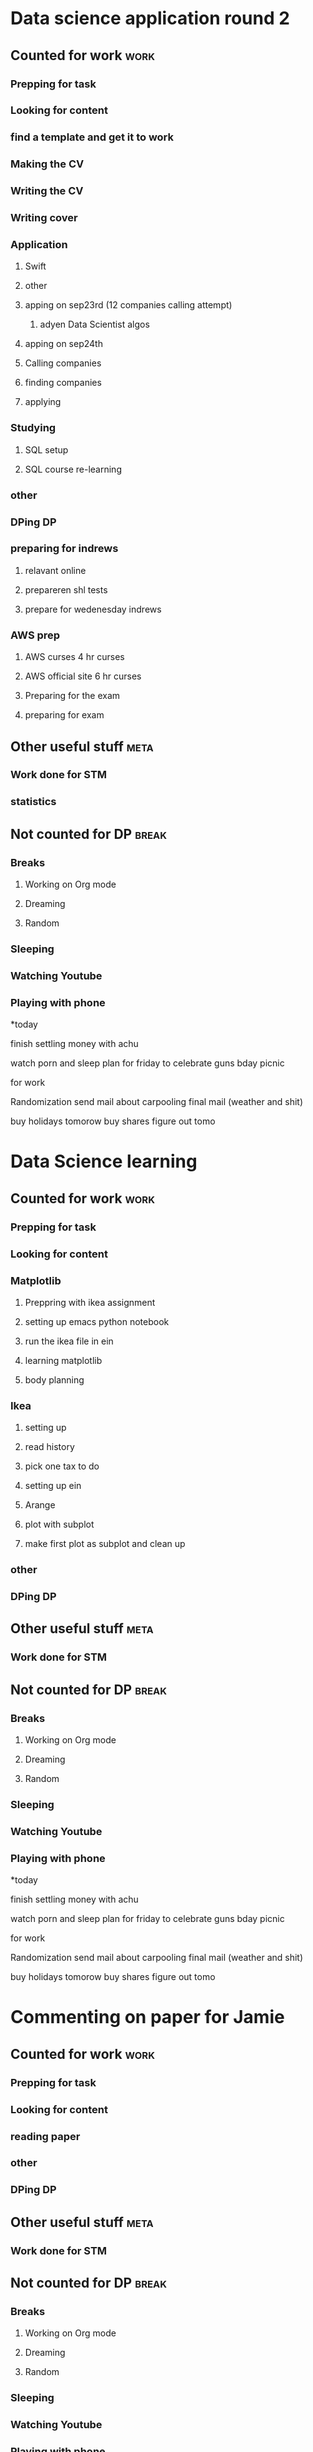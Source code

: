 #+COLUMNS: %7TODO(To Do) %40ITEM(Task) %10CLOCKSUM(Clock)
#+TAGS: work(w)  DP(d) break(b) meta(m) DS(s) blog(g) other(o) reading(r) NATW(n) apping(a)
* Data science application round 2
** Counted for work                                                    :work:
*** Prepping for task
:LOGBOOK:
CLOCK: [2021-09-18 za 11:31]--[2021-09-18 za 11:58] =>  0:27
CLOCK: [2021-08-31 di 20:30]--[2021-08-31 di 21:21] =>  0:51
CLOCK: [2021-08-31 di 19:34]--[2021-08-31 di 19:47] =>  0:13
CLOCK: [2021-08-31 di 18:40]--[2021-08-31 di 19:34] =>  0:54
:END:

*** Looking for content
:LOGBOOK:
CLOCK: [2021-09-20 ma 10:55]--[2021-09-20 ma 11:45] =>  0:50
CLOCK: [2021-09-19 zo 12:40]--[2021-09-19 zo 12:40] =>  0:00
CLOCK: [2021-09-18 za 18:52]--[2021-09-18 za 20:20] =>  1:28
CLOCK: [2021-09-18 za 15:58]--[2021-09-18 za 16:59] =>  1:01
CLOCK: [2021-09-18 za 12:11]--[2021-09-18 za 13:10] =>  0:59
CLOCK: [2021-08-31 di 21:23]--[2021-08-31 di 21:29] =>  0:06
:END:
*** find a template and get it to work
:LOGBOOK:
CLOCK: [2021-08-31 di 22:47]--[2021-08-31 di 23:02] =>  0:15
CLOCK: [2021-08-31 di 22:10]--[2021-08-31 di 22:47] =>  0:37
:END:
*** Making the CV
:LOGBOOK:
CLOCK: [2021-09-02 do 21:54]--[2021-09-03 vr 00:40] =>  2:46
CLOCK: [2021-09-02 do 19:53]--[2021-09-02 do 21:06] =>  1:13
CLOCK: [2021-09-02 do 18:16]--[2021-09-02 do 19:16] =>  1:00
CLOCK: [2021-09-01 wo 22:23]--[2021-09-01 wo 22:50] =>  0:27
CLOCK: [2021-09-01 wo 18:11]--[2021-09-01 wo 20:47] =>  2:36
:END:
*** Writing the CV
:LOGBOOK:
CLOCK: [2021-09-21 di 19:32]--[2021-09-21 di 21:51] =>  2:19
CLOCK: [2021-09-16 do 21:50]--[2021-09-16 do 22:45] =>  0:55
CLOCK: [2021-09-16 do 20:21]--[2021-09-16 do 21:48] =>  1:27
CLOCK: [2021-09-16 do 19:22]--[2021-09-16 do 19:32] =>  0:10
CLOCK: [2021-09-15 wo 22:00]--[2021-09-15 wo 22:29] =>  0:29
CLOCK: [2021-09-15 wo 19:14]--[2021-09-15 wo 20:14] =>  1:00
CLOCK: [2021-09-14 di 21:00]--[2021-09-14 di 22:25] =>  1:25
CLOCK: [2021-09-14 di 20:00]--[2021-09-14 di 20:54] =>  0:54
CLOCK: [2021-09-14 di 05:59]--[2021-09-14 di 06:59] =>  1:00
CLOCK: [2021-09-13 ma 06:06]--[2021-09-13 ma 07:04] =>  0:58
CLOCK: [2021-09-13 ma 22:06]--[2021-09-13 ma 23:04] =>  0:58
CLOCK: [2021-09-13 ma 20:24]--[2021-09-13 ma 21:21] =>  0:57
CLOCK: [2021-09-13 ma 18:15]--[2021-09-13 ma 19:35] =>  1:20
CLOCK: [2021-09-08 wo 20:25]--[2021-09-08 wo 22:54] =>  2:29
CLOCK: [2021-09-07 di 22:39]--[2021-09-07 di 23:38] =>  0:59
CLOCK: [2021-09-07 di 20:41]--[2021-09-07 di 21:54] =>  1:13
CLOCK: [2021-09-07 di 18:59]--[2021-09-07 di 19:59] =>  1:00
CLOCK: [2021-09-04 za 13:40]--[2021-09-04 za 13:55] =>  0:15
CLOCK: [2021-09-04 za 13:16]--[2021-09-04 za 13:30] =>  0:14
CLOCK: [2021-09-04 za 10:34]--[2021-09-04 za 11:29] =>  0:55
CLOCK: [2021-09-04 za 09:20]--[2021-09-04 za 10:21] =>  1:01
CLOCK: [2021-09-04 za 00:34]--[2021-09-04 za 01:12] =>  0:38
CLOCK: [2021-09-03 vr 19:42]--[2021-09-03 vr 20:03] =>  0:21
CLOCK: [2021-09-03 vr 17:04]--[2021-09-03 vr 19:16] =>  2:12
:END:
*** Writing cover
:LOGBOOK:
CLOCK: [2021-09-22 wo 08:30]--[2021-09-22 wo 12:30] =>  4:00
:END:
*** Application 
**** Swift
:LOGBOOK:
CLOCK: [2021-09-22 wo 14:59]--[2021-09-22 wo 15:55] =>  0:56
CLOCK: [2021-09-19 zo 20:55]--[2021-09-19 zo 22:05] =>  1:10
:END:

**** other
:LOGBOOK:
CLOCK: [2021-09-24 vr 09:40]--[2021-09-24 vr 10:32] =>  0:52
CLOCK: [2021-09-24 vr 08:35]--[2021-09-24 vr 09:00] =>  0:25
CLOCK: [2021-09-23 do 22:35]--[2021-09-23 do 23:07] =>  0:32
CLOCK: [2021-09-23 do 15:23]--[2021-09-23 do 15:23] =>  0:00
CLOCK: [2021-09-22 wo 22:21]--[2021-09-22 wo 23:13] =>  0:52
CLOCK: [2021-09-22 wo 22:06]--[2021-09-22 wo 22:21] =>  0:15
CLOCK: [2021-09-22 wo 20:38]--[2021-09-22 wo 21:34] =>  0:56
:END:
**** apping on sep23rd (12 companies calling attempt)
:LOGBOOK:
CLOCK: [2021-09-24 vr 10:56]--[2021-09-24 vr 11:24] =>  0:28
CLOCK: [2021-09-23 do 15:05]--[2021-09-23 do 16:58] =>  1:53
:END:
***** adyen Data Scientist algos
:LOGBOOK:
CLOCK: [2021-09-23 do 20:44]--[2021-09-23 do 22:35] =>  1:51
CLOCK: [2021-09-23 do 18:41]--[2021-09-23 do 20:03] =>  1:22
:END:
**** apping on sep24th 
:LOGBOOK:
CLOCK: [2021-09-24 vr 20:00]--[2021-09-24 vr 21:00] =>  1:00
CLOCK: [2021-09-24 vr 18:22]--[2021-09-24 vr 19:19] =>  0:57
CLOCK: [2021-09-24 vr 17:05]--[2021-09-24 vr 18:03] =>  0:58
CLOCK: [2021-09-24 vr 13:18]--[2021-09-24 vr 13:41] =>  0:23
:END:
**** Calling companies
:LOGBOOK:
CLOCK: [2021-09-27 ma 08:50]--[2021-09-27 ma 11:04] =>  2:14
CLOCK: [2021-09-23 do 11:55]--[2021-09-23 do 12:10] =>  0:15
CLOCK: [2021-09-23 do 08:55]--[2021-09-23 do 11:00] =>  2:05
:END:
**** finding companies
:LOGBOOK:
CLOCK: [2021-09-28 di 15:48]--[2021-09-28 di 15:48] =>  0:00
CLOCK: [2021-09-28 di 14:37]--[2021-09-28 di 15:48] =>  1:11
CLOCK: [2021-09-28 di 08:15]--[2021-09-28 di 09:30] =>  1:15
CLOCK: [2021-09-26 zo 20:45]--[2021-09-26 zo 22:18] =>  1:33
:END:
**** applying
:LOGBOOK:
CLOCK: [2021-10-04 ma 20:40]--[2021-10-04 ma 22:00] =>  1:20
CLOCK: [2021-10-01 vr 08:00]--[2021-10-01 vr 10:00] =>  2:00
CLOCK: [2021-09-30 do 20:43]--[2021-09-30 do 21:46] =>  1:03
CLOCK: [2021-09-30 do 15:09]--[2021-09-30 do 15:55] =>  0:46
CLOCK: [2021-09-30 do 09:32]--[2021-09-30 do 11:25] =>  1:53
CLOCK: [2021-09-29 wo 21:12]--[2021-09-29 wo 22:07] =>  0:55
CLOCK: [2021-09-29 wo 18:29]--[2021-09-29 wo 20:15] =>  1:46
CLOCK: [2021-09-29 wo 14:20]--[2021-09-29 wo 15:57] =>  1:37
CLOCK: [2021-09-28 di 21:21]--[2021-09-28 di 21:52] =>  0:31
CLOCK: [2021-09-28 di 19:30]--[2021-09-28 di 20:50] =>  1:20
CLOCK: [2021-09-28 di 17:49]--[2021-09-28 di 18:32] =>  0:43
CLOCK: [2021-09-27 ma 15:30]--[2021-09-27 ma 16:45] =>  1:15
CLOCK: [2021-09-27 ma 14:37]--[2021-09-27 ma 14:55] =>  0:18
:END:
*** Studying
**** SQL setup
:LOGBOOK:
CLOCK: [2021-09-27 ma 21:36]--[2021-09-27 ma 22:15] =>  0:39
CLOCK: [2021-09-27 ma 20:05]--[2021-09-27 ma 21:02] =>  0:57
CLOCK: [2021-09-27 ma 19:00]--[2021-09-27 ma 19:39] =>  0:39
:END:
**** SQL course re-learning
:LOGBOOK:
CLOCK: [2021-10-03 zo 14:54]--[2021-10-03 zo 17:20] =>  2:26
CLOCK: [2021-10-03 zo 12:57]--[2021-10-03 zo 14:05] =>  1:08
CLOCK: [2021-10-03 zo 09:43]--[2021-10-03 zo 11:12] =>  1:29
CLOCK: [2021-10-02 za 09:19]--[2021-10-02 za 11:00] =>  1:41
CLOCK: [2021-10-01 vr 21:17]--[2021-10-02 za 00:16] =>  2:59
CLOCK: [2021-10-01 vr 19:21]--[2021-10-01 vr 20:35] =>  1:14
:END:
*** other
:LOGBOOK:
CLOCK: [2021-10-01 vr 14:19]--[2021-10-01 vr 16:19] =>  2:00
CLOCK: [2021-09-30 do 19:14]--[2021-09-30 do 20:10] =>  0:56
CLOCK: [2021-09-29 wo 08:20]--[2021-09-29 wo 09:45] =>  1:25
CLOCK: [2021-09-28 di 22:00]--[2021-09-28 di 22:55] =>  0:55
CLOCK: [2021-09-04 za 12:45]--[2021-09-04 za 13:16] =>  0:31
:END:
*** DPing                                                              :DP:
*** preparing for indrews
**** relavant online
:LOGBOOK:
CLOCK: [2021-10-05 di 17:28]--[2021-10-05 di 18:37] =>  1:09
CLOCK: [2021-10-04 ma 08:30]--[2021-10-04 ma 12:00] =>  3:30
CLOCK: [2021-10-03 zo 21:41]--[2021-10-03 zo 22:45] =>  1:04
CLOCK: [2021-10-03 zo 20:23]--[2021-10-03 zo 21:10] =>  0:47
:END:
**** prepareren shl tests
:LOGBOOK:
CLOCK: [2021-10-04 ma 18:07]--[2021-10-04 ma 19:47] =>  1:40
:END:
**** prepare for wedenesday indrews
:LOGBOOK:
CLOCK: [2021-10-06 wo 12:36]
CLOCK: [2021-10-05 di 21:13]--[2021-10-05 di 23:05] =>  1:52
CLOCK: [2021-10-05 di 20:14]--[2021-10-05 di 20:30] =>  0:16
CLOCK: [2021-10-05 di 19:15]--[2021-10-05 di 20:04] =>  0:49
:END:
*** AWS prep
**** AWS curses 4 hr curses
:LOGBOOK:

CLOCK: [2021-09-19 zo 15:16]--[2021-09-19 zo 18:03] =>  2:47
CLOCK: [2021-09-19 zo 12:45]--[2021-09-19 zo 13:40] =>  0:55
CLOCK: [2021-09-19 zo 10:00]--[2021-09-19 zo 11:59] =>  1:59
CLOCK: [2021-09-18 za 23:35]--[2021-09-19 zo 00:25] =>  0:50
CLOCK: [2021-09-18 za 22:50]--[2021-09-18 za 23:25] =>  0:35
CLOCK: [2021-09-18 za 22:18]--[2021-09-18 za 22:21] =>  0:03
CLOCK: [2021-09-18 za 21:33]--[2021-09-18 za 22:18] =>  0:45
:END:
**** AWS official site 6 hr curses
:LOGBOOK:
CLOCK: [2021-09-20 ma 21:13]--[2021-09-20 ma 21:49] =>  0:36
CLOCK: [2021-09-20 ma 19:25]--[2021-09-20 ma 21:02] =>  1:37
CLOCK: [2021-09-20 ma 18:50]--[2021-09-20 ma 19:15] =>  0:25
CLOCK: [2021-09-20 ma 17:48]--[2021-09-20 ma 18:32] =>  0:44
CLOCK: [2021-09-20 ma 17:09]--[2021-09-20 ma 17:39] =>  0:30
CLOCK: [2021-09-20 ma 16:04]--[2021-09-20 ma 16:45] =>  0:41
CLOCK: [2021-09-20 ma 15:29]--[2021-09-20 ma 16:04] =>  0:35
CLOCK: [2021-09-20 ma 14:23]--[2021-09-20 ma 15:13] =>  0:50
CLOCK: [2021-09-20 ma 10:03]--[2021-09-20 ma 10:54] =>  0:51
CLOCK: [2021-09-19 zo 22:51]--[2021-09-19 zo 23:00] =>  0:09
CLOCK: [2021-09-19 zo 22:05]--[2021-09-19 zo 22:50] =>  0:45
:END:
**** Preparing for the exam
:LOGBOOK:
CLOCK: [2021-09-20 ma 21:55]--[2021-09-20 ma 21:59] =>  0:04
:END:
**** preparing for exam
:LOGBOOK:
CLOCK: [2021-09-21 di 09:00]--[2021-09-21 di 15:00] =>  6:00
:END:
** Other useful stuff                                                 :meta:
:LOGBOOK:
CLOCK: [2021-09-01 wo 21:20]--[2021-09-01 wo 22:23] =>  1:03
:END:
*** Work done for STM 

*** statistics
:LOGBOOK:
CLOCK: [2021-09-11 za 10:25]--[2021-09-13 ma 19:34] => 57:09
CLOCK: [2021-09-12 zo 10:25]--[2021-09-12 zo 16:55] =>  6:30
:END:
** Not counted for DP                                                :break:
:LOGBOOK:
CLOCK: [2021-10-05 di 20:04]--[2021-10-05 di 20:14] =>  0:10
CLOCK: [2021-10-05 di 18:37]--[2021-10-05 di 19:48] =>  1:11
CLOCK: [2021-10-03 zo 17:51]--[2021-10-03 zo 20:23] =>  2:32
CLOCK: [2021-10-01 vr 20:35]--[2021-10-01 vr 21:17] =>  0:42
CLOCK: [2021-09-30 do 20:10]--[2021-09-30 do 21:11] =>  1:01
CLOCK: [2021-09-30 do 11:25]--[2021-09-30 do 15:09] =>  3:44
CLOCK: [2021-09-29 wo 20:27]--[2021-09-29 wo 21:12] =>  0:45
CLOCK: [2021-09-28 di 15:48]--[2021-09-28 di 17:49] =>  2:01
CLOCK: [2021-09-27 ma 19:39]--[2021-09-27 ma 20:19] =>  0:40
CLOCK: [2021-09-24 vr 19:19]--[2021-09-24 vr 20:00] =>  0:41
CLOCK: [2021-09-24 vr 18:03]--[2021-09-24 vr 18:22] =>  0:19
CLOCK: [2021-09-24 vr 13:41]--[2021-09-24 vr 17:05] =>  3:24
CLOCK: [2021-09-24 vr 10:32]--[2021-09-24 vr 10:56] =>  0:24
CLOCK: [2021-09-23 do 20:03]--[2021-09-23 do 20:44] =>  0:41
CLOCK: [2021-09-22 wo 22:21]--[2021-09-22 wo 22:21] =>  0:00
CLOCK: [2021-09-22 wo 21:34]--[2021-09-22 wo 22:06] =>  0:32
CLOCK: [2021-09-20 ma 18:32]--[2021-09-20 ma 18:57] =>  0:25
CLOCK: [2021-09-20 ma 17:39]--[2021-09-20 ma 17:48] =>  0:09
CLOCK: [2021-09-20 ma 16:45]--[2021-09-20 ma 17:09] =>  0:24
CLOCK: [2021-09-20 ma 15:13]--[2021-09-20 ma 15:29] =>  0:16
CLOCK: [2021-09-20 ma 11:50]--[2021-09-20 ma 14:23] =>  2:33
CLOCK: [2021-09-19 zo 13:51]--[2021-09-19 zo 15:16] =>  1:25
CLOCK: [2021-09-19 zo 11:59]--[2021-09-19 zo 12:40] =>  0:41
CLOCK: [2021-09-18 za 22:21]--[2021-09-18 za 22:50] =>  0:29
CLOCK: [2021-09-18 za 20:55]--[2021-09-18 za 21:33] =>  0:38
CLOCK: [2021-09-18 za 16:59]--[2021-09-18 za 18:52] =>  1:53
CLOCK: [2021-09-18 za 13:10]--[2021-09-18 za 15:58] =>  2:48
CLOCK: [2021-09-18 za 11:58]--[2021-09-18 za 12:11] =>  0:13
CLOCK: [2021-09-16 do 21:48]--[2021-09-16 do 22:59] =>  1:11
CLOCK: [2021-09-15 wo 20:14]--[2021-09-15 wo 21:36] =>  1:22
CLOCK: [2021-09-14 di 20:54]--[2021-09-14 di 22:17] =>  1:23
CLOCK: [2021-09-13 ma 21:21]--[2021-09-13 ma 22:06] =>  0:45
CLOCK: [2021-09-13 ma 19:35]--[2021-09-13 ma 20:24] =>  0:49
CLOCK: [2021-09-07 di 21:54]--[2021-09-07 di 22:39] =>  0:45
CLOCK: [2021-09-04 za 11:30]--[2021-09-04 za 12:45] =>  1:15
CLOCK: [2021-09-04 za 10:21]--[2021-09-04 za 10:34] =>  0:13
CLOCK: [2021-09-03 vr 19:16]--[2021-09-03 vr 19:42] =>  0:26
CLOCK: [2021-09-02 do 21:06]--[2021-09-02 do 21:54] =>  0:48
CLOCK: [2021-09-02 do 19:16]--[2021-09-02 do 19:53] =>  0:37
CLOCK: [2021-09-01 wo 20:47]--[2021-09-01 wo 21:20] =>  0:33
CLOCK: [2021-08-31 di 21:29]--[2021-08-31 di 22:10] =>  0:41
CLOCK: [2021-08-31 di 21:21]--[2021-08-31 di 21:23] =>  0:02
CLOCK: [2021-08-31 di 19:47]--[2021-08-31 di 20:30] =>  0:43
:END:
*** Breaks
**** Working on Org mode
**** Dreaming
**** Random
*** Sleeping 
*** Watching Youtube
*** Playing with phone

*today

finish settling money with achu

watch porn and sleep
plan for friday to celebrate guns bday
picnic

for work

Randomization 
send mail about carpooling 
final mail (weather and shit)

buy holidays tomorow
buy shares figure out tomo
* Data Science learning
** Counted for work                                                    :work:
*** Prepping for task
:LOGBOOK:
CLOCK: [2021-08-30 ma 18:19]--[2021-08-30 ma 18:57] =>  0:38
CLOCK: [2021-08-26 do 20:51]--[2021-08-26 do 22:43] =>  1:52
:END:

*** Looking for content

*** Matplotlib
:LOGBOOK:
CLOCK: [2021-08-28 za 09:22]--[2021-08-28 za 09:22] =>  0:00
:END:
**** Preppring with ikea assignment
:LOGBOOK:
CLOCK: [2021-08-28 za 21:43]--[2021-08-28 za 22:35] =>  0:52
CLOCK: [2021-08-28 za 20:10]--[2021-08-28 za 20:49] =>  0:39
CLOCK: [2021-08-28 za 18:48]--[2021-08-28 za 19:46] =>  0:58
CLOCK: [2021-08-28 za 17:04]--[2021-08-28 za 17:11] =>  0:07
CLOCK: [2021-08-28 za 15:25]--[2021-08-28 za 17:04] =>  1:39
CLOCK: [2021-08-28 za 10:27]--[2021-08-28 za 11:34] =>  1:07
CLOCK: [2021-08-28 za 09:22]--[2021-08-28 za 09:52] =>  0:30
:END:
**** setting up emacs python notebook
:LOGBOOK:
CLOCK: [2021-08-30 ma 09:40]--[2021-08-30 ma 09:45] =>  0:05
CLOCK: [2021-08-30 ma 09:15]--[2021-08-30 ma 09:40] =>  0:25
CLOCK: [2021-08-29 zo 23:43]--[2021-08-30 ma 01:34] =>  1:51
CLOCK: [2021-08-29 zo 21:07]--[2021-08-29 zo 23:10] =>  2:03
CLOCK: [2021-08-29 zo 18:45]--[2021-08-29 zo 19:58] =>  1:13
CLOCK: [2021-08-29 zo 12:01]--[2021-08-29 zo 13:00] =>  0:59
CLOCK: [2021-08-29 zo 10:46]--[2021-08-29 zo 11:30] =>  0:44
CLOCK: [2021-08-28 za 22:35]--[2021-08-28 za 23:40] =>  1:05
:END:
**** run the ikea file in ein
:LOGBOOK:
CLOCK: [2021-08-30 ma 10:10]--[2021-08-30 ma 10:42] =>  0:32
:END:
**** learning matplotlib
:LOGBOOK:
CLOCK: [2021-08-30 ma 18:17]--[2021-08-30 ma 18:19] =>  0:02
CLOCK: [2021-08-30 ma 15:35]--[2021-08-30 ma 16:24] =>  0:49
CLOCK: [2021-08-30 ma 12:33]--[2021-08-30 ma 12:57] =>  0:24
CLOCK: [2021-08-30 ma 11:10]--[2021-08-30 ma 12:04] =>  0:54
:END:
**** body planning
:LOGBOOK:
CLOCK: [2021-08-30 ma 21:03]--[2021-08-30 ma 22:50] =>  1:47
CLOCK: [2021-08-30 ma 19:35]--[2021-08-30 ma 20:36] =>  1:01
:END:
*** Ikea 
:LOGBOOK:
CLOCK: [2021-09-25 za 09:56]--[2021-09-25 za 09:57] =>  0:01
:END:
**** setting up
:LOGBOOK:
CLOCK: [2021-09-25 za 09:57]--[2021-09-25 za 10:42] =>  0:45
:END:
**** read history
:LOGBOOK:
CLOCK: [2021-09-25 za 10:42]--[2021-09-25 za 10:42] =>  0:00
:END:
**** pick one tax to do
:LOGBOOK:
CLOCK: [2021-09-26 zo 12:33]--[2021-09-26 zo 12:33] =>  0:00
CLOCK: [2021-09-26 zo 10:20]--[2021-09-26 zo 10:21] =>  0:01
:END:
**** setting up ein
:LOGBOOK:
CLOCK: [2021-09-26 zo 17:27]--[2021-09-26 zo 17:56] =>  0:29
CLOCK: [2021-09-26 zo 11:25]--[2021-09-26 zo 12:33] =>  1:08
CLOCK: [2021-09-26 zo 10:21]--[2021-09-26 zo 11:25] =>  1:04
CLOCK: [2021-09-25 za 13:05]--[2021-09-25 za 14:32] =>  1:27
CLOCK: [2021-09-25 za 11:00]--[2021-09-25 za 12:15] =>  1:15
:END:
**** Arange
:LOGBOOK:
CLOCK: [2021-09-26 zo 17:56]--[2021-09-26 zo 20:00] =>  2:04
:END:
**** plot with subplot
:LOGBOOK:
CLOCK: [2021-09-26 zo 20:42]--[2021-09-26 zo 20:45] =>  0:03
:END:
**** make first plot as subplot and clean up
*** other
:LOGBOOK:
CLOCK: [2021-08-31 di 06:34]--[2021-08-31 di 07:34] =>  1:00
:END:
*** DPing                                                              :DP:
** Other useful stuff                                                 :meta:
:LOGBOOK:
CLOCK: [2021-08-30 ma 22:51]--[2021-08-30 ma 23:08] =>  0:17
:END:
*** Work done for STM 

** Not counted for DP                                                :break:
:LOGBOOK:
CLOCK: [2021-10-03 zo 11:12]--[2021-10-03 zo 12:57] =>  1:45
CLOCK: [2021-09-26 zo 22:18]--[2021-09-26 zo 22:34] =>  0:16
CLOCK: [2021-09-26 zo 12:33]--[2021-09-26 zo 17:27] =>  4:54
CLOCK: [2021-09-25 za 12:15]--[2021-09-25 za 13:05] =>  0:50
CLOCK: [2021-09-25 za 10:42]--[2021-09-25 za 11:08] =>  0:26
CLOCK: [2021-08-30 ma 20:36]--[2021-08-30 ma 21:03] =>  0:27
CLOCK: [2021-08-30 ma 18:57]--[2021-08-30 ma 19:40] =>  0:43
CLOCK: [2021-08-30 ma 16:24]--[2021-08-30 ma 18:17] =>  1:53
CLOCK: [2021-08-30 ma 12:04]--[2021-08-30 ma 12:33] =>  0:29
CLOCK: [2021-08-30 ma 10:42]--[2021-08-30 ma 11:11] =>  0:29
CLOCK: [2021-08-30 ma 09:45]--[2021-08-30 ma 10:10] =>  0:25
CLOCK: [2021-08-29 zo 23:10]--[2021-08-29 zo 23:43] =>  0:33
CLOCK: [2021-08-29 zo 19:58]--[2021-08-29 zo 21:07] =>  1:09
CLOCK: [2021-08-28 za 20:49]--[2021-08-28 za 21:43] =>  0:54
CLOCK: [2021-08-28 za 19:46]--[2021-08-28 za 20:14] =>  0:28
CLOCK: [2021-08-28 za 17:11]--[2021-08-28 za 18:48] =>  1:37
CLOCK: [2021-08-28 za 11:34]--[2021-08-28 za 15:25] =>  3:51
CLOCK: [2021-08-28 za 09:52]--[2021-08-28 za 10:27] =>  0:35
:END:
*** Breaks
**** Working on Org mode
**** Dreaming
**** Random
*** Sleeping 
*** Watching Youtube
*** Playing with phone

*today

finish settling money with achu

watch porn and sleep
plan for friday to celebrate guns bday
picnic

for work

Randomization 
send mail about carpooling 
final mail (weather and shit)

buy holidays tomorow
buy shares figure out tomo
* Commenting on paper for Jamie
** Counted for work                                                    :work:
*** Prepping for task
:LOGBOOK:
CLOCK: [2021-08-17 di 19:42]--[2021-08-17 di 20:29] =>  0:47
:END:
*** Looking for content

*** reading paper
:LOGBOOK:
CLOCK: [2021-08-26 do 18:52]--[2021-08-26 do 19:50] =>  0:58
CLOCK: [2021-08-19 do 00:08]--[2021-08-19 do 01:15] =>  1:07
CLOCK: [2021-08-18 wo 21:29]--[2021-08-18 wo 23:27] =>  1:58
CLOCK: [2021-08-18 wo 19:06]--[2021-08-18 wo 20:58] =>  1:52
CLOCK: [2021-08-18 wo 17:36]--[2021-08-18 wo 18:07] =>  0:31
CLOCK: [2021-08-17 di 21:05]--[2021-08-17 di 23:55] =>  2:50
:END:
*** other
*** DPing                                                              :DP:
** Other useful stuff                                                 :meta:
:LOGBOOK:
CLOCK: [2021-08-22 zo 10:23]--[2021-08-22 zo 10:28] =>  0:05
:END:
*** Work done for STM 

** Not counted for DP                                                :break:
:LOGBOOK:
CLOCK: [2021-08-26 do 19:56]--[2021-08-26 do 20:51] =>  0:55
CLOCK: [2021-08-18 wo 20:58]--[2021-08-18 wo 21:29] =>  0:31
CLOCK: [2021-08-18 wo 18:03]--[2021-08-18 wo 19:06] =>  1:03
CLOCK: [2021-08-17 di 20:30]--[2021-08-17 di 21:18] =>  0:48
:END:
*** Breaks
**** Working on Org mode
**** Dreaming
**** Random
*** Sleeping 
*** Watching Youtube
*** Playing with phone

*today

finish settling money with achu

watch porn and sleep
plan for friday to celebrate guns bday
picnic

for work

Randomization 
send mail about carpooling 
final mail (weather and shit)

buy holidays tomorow
buy shares figure out tomo
* LIFE decision essay
** Counted for work                                                    :work:
*** Prepping for task
:LOGBOOK:
CLOCK: [2021-08-22 zo 10:28]--[2021-08-22 zo 11:26] =>  0:58
CLOCK: [2021-08-12 do 22:31]--[2021-08-12 do 22:31] =>  0:00
CLOCK: [2021-08-11 wo 18:19]--[2021-08-11 wo 19:05] =>  0:46
CLOCK: [2021-08-10 di 21:07]--[2021-08-10 di 23:08] =>  2:01
CLOCK: [2021-08-10 di 18:50]--[2021-08-10 di 20:38] =>  1:48
:END:
*** Looking for content

*** other
*** writing the contend for EA impact
:LOGBOOK:
CLOCK: [2021-08-16 ma 22:05]--[2021-08-17 di 01:05] =>  3:00
CLOCK: [2021-08-16 ma 20:42]--[2021-08-16 ma 21:54] =>  1:12
CLOCK: [2021-08-16 ma 18:15]--[2021-08-16 ma 19:58] =>  1:43
CLOCK: [2021-08-16 ma 15:36]--[2021-08-16 ma 16:24] =>  0:48
CLOCK: [2021-08-16 ma 10:55]--[2021-08-16 ma 11:33] =>  0:38
CLOCK: [2021-08-15 zo 22:23]--[2021-08-15 zo 23:38] =>  1:15
CLOCK: [2021-08-15 zo 19:40]--[2021-08-15 zo 21:17] =>  1:37
CLOCK: [2021-08-15 zo 19:15]--[2021-08-15 zo 19:23] =>  0:08
CLOCK: [2021-08-15 zo 17:38]--[2021-08-15 zo 19:05] =>  1:27
CLOCK: [2021-08-15 zo 15:24]--[2021-08-15 zo 15:25] =>  0:01
CLOCK: [2021-08-15 zo 09:14]--[2021-08-15 zo 10:35] =>  1:21
CLOCK: [2021-08-14 za 09:29]--[2021-08-14 za 11:35] =>  2:06
CLOCK: [2021-08-13 vr 23:39]--[2021-08-14 za 00:57] =>  1:18
CLOCK: [2021-08-13 vr 22:00]--[2021-08-13 vr 22:57] =>  0:57
CLOCK: [2021-08-13 vr 20:19]--[2021-08-13 vr 21:39] =>  1:20
CLOCK: [2021-08-11 wo 22:33]--[2021-08-11 wo 23:45] =>  1:12
CLOCK: [2021-08-11 wo 19:46]--[2021-08-11 wo 20:51] =>  1:05
:END:
*** making fermi estimates
:LOGBOOK:
CLOCK: [2021-08-12 do 23:58]--[2021-08-13 vr 00:35] =>  0:37
CLOCK: [2021-08-12 do 22:30]--[2021-08-12 do 23:39] =>  1:09
CLOCK: [2021-08-12 do 19:22]--[2021-08-12 do 21:19] =>  1:57
:END:
*** other distractions
:LOGBOOK:
CLOCK: [2021-08-14 za 00:57]--[2021-08-14 za 01:13] =>  0:16
CLOCK: [2021-08-13 vr 00:35]--[2021-08-13 vr 00:46] =>  0:11
CLOCK: [2021-08-11 wo 17:46]--[2021-08-11 wo 18:19] =>  0:33
:END:
*** way forward essay research + first dump
:LOGBOOK:
CLOCK: [2021-08-23 ma 10:38]--[2021-08-23 ma 12:01] =>  1:23
CLOCK: [2021-08-22 zo 23:26]--[2021-08-23 ma 00:38] =>  1:12
CLOCK: [2021-08-22 zo 21:42]--[2021-08-22 zo 22:51] =>  1:09
CLOCK: [2021-08-22 zo 18:51]--[2021-08-22 zo 20:48] =>  1:57
:END:
*** way forward essay 2nd draft
:LOGBOOK:
CLOCK: [2021-08-24 di 18:56]--[2021-08-24 di 20:53] =>  1:57
CLOCK: [2021-08-23 ma 23:05]--[2021-08-23 ma 23:40] =>  0:35
CLOCK: [2021-08-23 ma 20:12]--[2021-08-23 ma 21:00] =>  0:48
CLOCK: [2021-08-23 ma 18:54]--[2021-08-23 ma 19:36] =>  0:42
CLOCK: [2021-08-23 ma 14:08]--[2021-08-23 ma 15:57] =>  1:49
:END:
*** way forward essay 3rd draft
:LOGBOOK:
CLOCK: [2021-08-28 za 17:04]--[2021-08-28 za 17:04] =>  0:00
CLOCK: [2021-08-25 wo 23:18]--[2021-08-26 do 01:00] =>  1:42
CLOCK: [2021-08-25 wo 21:48]--[2021-08-25 wo 22:38] =>  0:50
CLOCK: [2021-08-25 wo 20:30]--[2021-08-25 wo 21:25] =>  0:55
CLOCK: [2021-08-25 wo 19:10]--[2021-08-25 wo 20:17] =>  1:07
CLOCK: [2021-08-25 wo 00:45]--[2021-08-25 wo 01:00] =>  0:15
CLOCK: [2021-08-24 di 23:00]--[2021-08-25 wo 00:45] =>  1:45
CLOCK: [2021-08-24 di 21:23]--[2021-08-24 di 22:12] =>  0:49
:END:
*** possible final essay draft
:LOGBOOK:
CLOCK: [2021-08-26 do 01:33]--[2021-08-26 do 02:33] =>  1:00

:END:
*** DPing                                                              :DP:
** Other useful stuff                                                 :meta:
:LOGBOOK:
CLOCK: [2021-08-25 wo 01:01]--[2021-08-25 wo 01:07] =>  0:06
CLOCK: [2021-08-23 ma 23:40]--[2021-08-24 di 00:10] =>  0:30
CLOCK: [2021-08-23 ma 00:38]--[2021-08-23 ma 01:08] =>  0:30
CLOCK: [2021-08-11 wo 23:45]--[2021-08-12 do 00:00] =>  0:15
:END:
*** Work done for STM 

** Not counted for DP                                                :break:
:LOGBOOK:
CLOCK: [2021-08-26 do 01:00]--[2021-08-26 do 01:25] =>  0:25
CLOCK: [2021-08-25 wo 22:38]--[2021-08-25 wo 23:18] =>  0:40
CLOCK: [2021-08-25 wo 21:21]--[2021-08-25 wo 21:48] =>  0:27
CLOCK: [2021-08-25 wo 20:17]--[2021-08-25 wo 20:30] =>  0:13
CLOCK: [2021-08-24 di 22:12]--[2021-08-24 di 23:00] =>  0:48
CLOCK: [2021-08-24 di 20:53]--[2021-08-24 di 21:23] =>  0:30
CLOCK: [2021-08-23 ma 19:36]--[2021-08-23 ma 20:12] =>  0:36
CLOCK: [2021-08-23 ma 15:58]--[2021-08-23 ma 18:54] =>  2:56
CLOCK: [2021-08-23 ma 12:01]--[2021-08-23 ma 14:08] =>  2:07
CLOCK: [2021-08-22 zo 22:51]--[2021-08-22 zo 23:26] =>  0:35
CLOCK: [2021-08-22 zo 20:48]--[2021-08-22 zo 21:42] =>  0:54
CLOCK: [2021-08-22 zo 11:30]--[2021-08-22 zo 18:51] =>  7:21
CLOCK: [2021-08-16 ma 19:58]--[2021-08-16 ma 20:42] =>  0:44
CLOCK: [2021-08-16 ma 16:24]--[2021-08-16 ma 18:15] =>  1:51
CLOCK: [2021-08-16 ma 11:33]--[2021-08-16 ma 15:36] =>  4:03
CLOCK: [2021-08-15 zo 21:17]--[2021-08-15 zo 22:23] =>  1:06
CLOCK: [2021-08-15 zo 19:23]--[2021-08-15 zo 19:40] =>  0:17
CLOCK: [2021-08-15 zo 10:35]--[2021-08-15 zo 15:24] =>  4:49
CLOCK: [2021-08-13 vr 22:57]--[2021-08-13 vr 23:39] =>  0:42
CLOCK: [2021-08-13 vr 21:39]--[2021-08-13 vr 22:00] =>  0:21
CLOCK: [2021-08-12 do 23:39]--[2021-08-12 do 23:58] =>  0:19
CLOCK: [2021-08-12 do 21:19]--[2021-08-12 do 22:31] =>  1:12
CLOCK: [2021-08-11 wo 20:51]--[2021-08-11 wo 22:33] =>  1:42
CLOCK: [2021-08-11 wo 19:05]--[2021-08-11 wo 19:46] =>  0:41
CLOCK: [2021-08-10 di 20:38]--[2021-08-10 di 21:07] =>  0:29
:END:
*** Breaks
**** Working on Org mode
**** Dreaming
**** Random
*** Sleeping 
*** Watching Youtube
*** Playing with phone

*today

finish settling money with achu

watch porn and sleep
plan for friday to celebrate guns bday
picnic

for work

Randomization 
send mail about carpooling 
final mail (weather and shit)

buy holidays tomorow
buy shares figure out tomo
* productivity essay
** Counted for work                                                    :work:
*** Prepping for task

*** Looking for content

*** other
*** Reading and researching
:LOGBOOK:
CLOCK: [2021-07-25 zo 00:05]--[2021-07-25 zo 00:11] =>  0:06
CLOCK: [2021-07-20 di 21:32]--[2021-07-20 di 21:36] =>  0:04
CLOCK: [2021-07-20 di 20:10]--[2021-07-20 di 21:00] =>  0:50
CLOCK: [2021-07-20 di 19:27]--[2021-07-20 di 19:54] =>  0:27
CLOCK: [2021-07-20 di 18:41]--[2021-07-20 di 19:22] =>  0:41
CLOCK: [2021-07-20 di 17:57]--[2021-07-20 di 18:04] =>  0:07
CLOCK: [2021-07-19 ma 22:21]--[2021-07-19 ma 23:14] =>  0:53
CLOCK: [2021-07-19 ma 21:13]--[2021-07-19 ma 21:42] =>  0:29
:END:
*** Attempting to re-write
:LOGBOOK:
CLOCK: [2021-08-08 zo 23:07]--[2021-08-08 zo 23:07] =>  0:00
CLOCK: [2021-07-26 ma 01:00]--[2021-07-26 ma 01:53] =>  0:53
CLOCK: [2021-07-25 zo 23:00]--[2021-07-26 ma 00:45] =>  1:45
CLOCK: [2021-07-25 zo 21:45]--[2021-07-25 zo 22:45] =>  1:00
CLOCK: [2021-07-25 zo 19:04]--[2021-07-25 zo 21:00] =>  1:56
CLOCK: [2021-07-25 zo 15:24]--[2021-07-25 zo 16:25] =>  1:01
CLOCK: [2021-07-25 zo 09:02]--[2021-07-25 zo 11:00] =>  1:58
CLOCK: [2021-07-25 zo 00:11]--[2021-07-25 zo 00:22] =>  0:11
CLOCK: [2021-07-24 za 23:19]--[2021-07-25 zo 00:05] =>  0:46
CLOCK: [2021-07-24 za 20:48]--[2021-07-24 za 22:37] =>  1:49
CLOCK: [2021-07-23 vr 22:55]--[2021-07-23 vr 23:39] =>  0:44
CLOCK: [2021-07-23 vr 20:39]--[2021-07-23 vr 22:35] =>  1:56
CLOCK: [2021-07-21 wo 23:42]--[2021-07-21 wo 23:48] =>  0:06
CLOCK: [2021-07-21 wo 23:16]--[2021-07-21 wo 23:42] =>  0:26
CLOCK: [2021-07-21 wo 21:04]--[2021-07-21 wo 23:02] =>  1:58
CLOCK: [2021-07-21 wo 19:54]--[2021-07-21 wo 20:35] =>  0:41
CLOCK: [2021-07-21 wo 18:52]--[2021-07-21 wo 19:25] =>  0:33
CLOCK: [2021-07-21 wo 18:13]--[2021-07-21 wo 18:26] =>  0:13
CLOCK: [2021-07-20 di 22:49]--[2021-07-20 di 23:17] =>  0:28
CLOCK: [2021-07-20 di 21:36]--[2021-07-20 di 22:46] =>  1:10
:END:
*** update
*** looking into org-mode for todos
:LOGBOOK:
CLOCK: [2021-07-20 di 23:17]--[2021-07-20 di 23:27] =>  0:10
:END:
*** Sending email to tessa
*** DPing                                                              :DP:
** Other useful stuff                                                 :meta:
*** Work done for STM 

** Not counted for DP                                                :break:
:LOGBOOK:
CLOCK: [2021-07-25 zo 21:00]--[2021-07-25 zo 21:45] =>  0:45
CLOCK: [2021-07-25 zo 16:25]--[2021-07-25 zo 19:04] =>  2:39
CLOCK: [2021-07-25 zo 11:00]--[2021-07-25 zo 15:24] =>  4:24
CLOCK: [2021-07-24 za 22:37]--[2021-07-24 za 23:19] =>  0:42
CLOCK: [2021-07-23 vr 22:36]--[2021-07-23 vr 22:55] =>  0:19
CLOCK: [2021-07-21 wo 20:35]--[2021-07-21 wo 21:04] =>  0:29
CLOCK: [2021-07-21 wo 19:25]--[2021-07-21 wo 19:54] =>  0:29
CLOCK: [2021-07-20 di 22:46]--[2021-07-20 di 22:49] =>  0:03
CLOCK: [2021-07-20 di 21:01]--[2021-07-20 di 21:32] =>  0:31
CLOCK: [2021-07-20 di 19:54]--[2021-07-20 di 20:10] =>  0:16
CLOCK: [2021-07-20 di 19:22]--[2021-07-20 di 19:27] =>  0:05
CLOCK: [2021-07-20 di 18:04]--[2021-07-20 di 18:41] =>  0:37
CLOCK: [2021-07-19 ma 23:14]--[2021-07-19 ma 23:14] =>  0:00
CLOCK: [2021-07-19 ma 21:42]--[2021-07-19 ma 22:21] =>  0:39
:END:
*** Breaks
**** Working on Org mode
**** Dreaming
**** Random
*** Sleeping 
*** Watching Youtube
*** Playing with phone

*today

finish settling money with achu

watch porn and sleep
plan for friday to celebrate guns bday
picnic

for work

Randomization 
send mail about carpooling 
final mail (weather and shit)

buy holidays tomorow
buy shares figure out tomo
*** Sleep
:LOGBOOK:
CLOCK: [2021-07-21 wo 18:26]--[2021-07-21 wo 18:52] =>  0:26
:END:
* EA what up
** Counted for work                                                    :work:
*** Prepping for task
:LOGBOOK:
CLOCK: [2021-07-19 ma 20:11]--[2021-07-19 ma 21:06] =>  0:55
CLOCK: [2021-07-09 vr 23:18]--[2021-07-09 vr 23:21] =>  0:03
CLOCK: [2021-07-09 vr 20:12]--[2021-07-09 vr 21:36] =>  1:24
:END:

*** Looking for content

*** other
*** DPing                                                              :DP:
*** exploratory
:LOGBOOK:
CLOCK: [2021-05-31 ma 15:29]--[2021-05-31 ma 16:01] =>  0:32
CLOCK: [2021-05-31 ma 13:14]--[2021-05-31 ma 14:09] =>  0:55
CLOCK: [2021-05-31 ma 09:38]--[2021-05-31 ma 11:09] =>  1:31
CLOCK: [2021-05-30 zo 21:40]--[2021-05-30 zo 22:16] =>  0:36
CLOCK: [2021-05-30 zo 19:38]--[2021-05-30 zo 21:15] =>  1:37
CLOCK: [2021-05-27 do 20:22]--[2021-05-27 do 20:27] =>  0:05
CLOCK: [2021-05-26 wo 22:40]--[2021-05-26 wo 23:39] =>  0:59
CLOCK: [2021-05-26 wo 21:31]--[2021-05-26 wo 22:18] =>  0:47
CLOCK: [2021-05-26 wo 18:28]--[2021-05-26 wo 20:42] =>  2:14
:END:
*** apply to being lukes assitant
:LOGBOOK:
CLOCK: [2021-05-30 zo 12:43]--[2021-05-30 zo 13:01] =>  0:18
CLOCK: [2021-05-29 za 10:45]--[2021-05-29 za 11:31] =>  0:46
CLOCK: [2021-05-29 za 08:50]--[2021-05-29 za 10:17] =>  1:27
CLOCK: [2021-05-28 vr 23:22]--[2021-05-28 vr 23:45] =>  0:23
CLOCK: [2021-05-28 vr 20:20]--[2021-05-28 vr 21:17] =>  0:57
CLOCK: [2021-05-28 vr 19:20]--[2021-05-28 vr 19:54] =>  0:34
CLOCK: [2021-05-27 do 22:03]--[2021-05-27 do 23:10] =>  1:07
CLOCK: [2021-05-27 do 20:27]--[2021-05-27 do 21:23] =>  0:56
:END:
*** luke assistant starting test
:LOGBOOK:
CLOCK: [2021-06-02 wo 21:31]--[2021-06-02 wo 22:30] =>  0:59
CLOCK: [2021-06-02 wo 21:09]--[2021-06-02 wo 21:16] =>  0:07
CLOCK: [2021-06-02 wo 20:45]--[2021-06-02 wo 21:04] =>  0:19
CLOCK: [2021-06-02 wo 20:27]--[2021-06-02 wo 20:45] =>  0:18
CLOCK: [2021-06-02 wo 19:15]--[2021-06-02 wo 19:40] =>  0:25
:END:
*** fix blog to be visible
:LOGBOOK:
CLOCK: [2021-05-30 zo 10:53]--[2021-05-30 zo 11:37] =>  0:44
:END:
*** RP application
**** prep
:LOGBOOK:
CLOCK: [2021-06-14 ma 14:43]--[2021-06-14 ma 14:50] =>  0:07
:END:
**** CV
:LOGBOOK:
CLOCK: [2021-06-15 di 19:23]--[2021-06-15 di 19:30] =>  0:07
CLOCK: [2021-06-14 ma 21:36]--[2021-06-14 ma 22:41] =>  1:05
:END:
**** Research sample
:LOGBOOK:
CLOCK: [2021-06-16 wo 19:23]--[2021-06-16 wo 19:36] =>  0:13
CLOCK: [2021-06-15 di 22:28]--[2021-06-15 di 23:31] =>  1:03
CLOCK: [2021-06-15 di 19:31]--[2021-06-15 di 21:37] =>  2:06
:END:
**** exam 2 hrs prep
:LOGBOOK:
CLOCK: [2021-06-16 wo 19:36]--[2021-06-16 wo 22:11] =>  2:35
:END:
**** exam 2 hrs 
:LOGBOOK:
CLOCK: [2021-06-16 wo 22:11]--[2021-06-17 do 00:17] =>  2:06
:END:
**** resume and application
**** prepping for indrew
:LOGBOOK:
CLOCK: [2021-06-30 wo 12:48]--[2021-06-30 wo 16:00] =>  3:12
CLOCK: [2021-06-30 wo 11:04]--[2021-06-30 wo 11:48] =>  0:44
CLOCK: [2021-06-30 wo 09:30]--[2021-06-30 wo 10:12] =>  0:42
:END:
*** Looking
:LOGBOOK:
CLOCK: [2021-06-17 do 20:02]--[2021-06-17 do 20:58] =>  0:56
:END:
*** aquatics cover
:LOGBOOK:
CLOCK: [2021-06-17 do 21:40]--[2021-06-17 do 23:25] =>  1:45
:END:
*** Prepping fermi
:LOGBOOK:
CLOCK: [2021-07-12 ma 17:58]--[2021-07-12 ma 17:58] =>  0:00
CLOCK: [2021-07-12 ma 12:32]--[2021-07-12 ma 14:14] =>  1:42
CLOCK: [2021-07-12 ma 10:30]--[2021-07-12 ma 10:31] =>  0:01
CLOCK: [2021-07-11 zo 21:25]--[2021-07-12 ma 00:20] =>  2:55
CLOCK: [2021-07-11 zo 19:54]--[2021-07-11 zo 19:55] =>  0:01
CLOCK: [2021-07-11 zo 17:41]--[2021-07-11 zo 19:49] =>  2:08
CLOCK: [2021-07-10 za 15:10]--[2021-07-10 za 15:35] =>  0:25
CLOCK: [2021-07-10 za 13:14]--[2021-07-10 za 14:15] =>  1:01
CLOCK: [2021-07-10 za 10:35]--[2021-07-10 za 11:59] =>  1:24
CLOCK: [2021-07-10 za 01:11]--[2021-07-10 za 02:25] =>  1:14
CLOCK: [2021-07-09 vr 23:21]--[2021-07-10 za 00:51] =>  1:30
:END:
*** Prepping consequentialism
:LOGBOOK:
CLOCK: [2021-07-12 ma 20:40]--[2021-07-12 ma 21:26] =>  0:46
CLOCK: [2021-07-12 ma 17:58]--[2021-07-12 ma 19:46] =>  1:48
:END:
*** Answering form questions FP
:LOGBOOK:
CLOCK: [2021-07-12 ma 22:24]--[2021-07-12 ma 23:36] =>  1:12
CLOCK: [2021-07-12 ma 10:31]--[2021-07-12 ma 11:35] =>  1:04
:END:
*** FP first half hour indrew prep
:LOGBOOK:
CLOCK: [2021-07-22 do 21:59]--[2021-07-22 do 23:00] =>  1:01
CLOCK: [2021-07-22 do 20:58]--[2021-07-22 do 21:59] =>  1:01
CLOCK: [2021-07-22 do 18:31]--[2021-07-22 do 20:28] =>  1:57
:END:
*** FP indrew for 45 mins HR types
:LOGBOOK:
CLOCK: [2021-07-23 vr 20:39]--[2021-07-23 vr 20:39] =>  0:00
CLOCK: [2021-07-23 vr 19:08]--[2021-07-23 vr 19:33] =>  0:25
CLOCK: [2021-07-23 vr 09:00]--[2021-07-23 vr 09:50] =>  0:50
:END:
*** FP aptitude test prep
:LOGBOOK:
CLOCK: [2021-07-27 di 22:08]--[2021-07-27 di 23:03] =>  0:55
CLOCK: [2021-07-27 di 20:56]--[2021-07-27 di 21:51] =>  0:55
CLOCK: [2021-07-27 di 19:01]--[2021-07-27 di 20:30] =>  1:29
CLOCK: [2021-07-26 ma 18:33]--[2021-07-26 ma 20:31] =>  1:58
CLOCK: [2021-07-26 ma 18:02]--[2021-07-26 ma 18:28] =>  0:26
CLOCK: [2021-07-26 ma 15:42]--[2021-07-26 ma 17:17] =>  1:35
:END:
*** skills EA
:LOGBOOK:
CLOCK: [2021-08-08 zo 21:54]--[2021-08-08 zo 22:40] =>  0:46
CLOCK: [2021-08-08 zo 20:10]--[2021-08-08 zo 21:33] =>  1:23
CLOCK: [2021-08-08 zo 18:14]--[2021-08-08 zo 19:26] =>  1:12
CLOCK: [2021-08-08 zo 15:46]--[2021-08-08 zo 16:37] =>  0:51
CLOCK: [2021-08-08 zo 13:20]--[2021-08-08 zo 13:45] =>  0:25
CLOCK: [2021-08-08 zo 12:34]--[2021-08-08 zo 12:57] =>  0:23
CLOCK: [2021-08-08 zo 08:49]--[2021-08-08 zo 09:50] =>  1:01
CLOCK: [2021-08-07 za 23:43]--[2021-08-07 za 23:48] =>  0:05
CLOCK: [2021-08-07 za 23:00]--[2021-08-07 za 23:36] =>  0:36
CLOCK: [2021-08-07 za 20:11]--[2021-08-07 za 22:04] =>  1:53
CLOCK: [2021-08-07 za 17:26]--[2021-08-07 za 19:00] =>  1:34
CLOCK: [2021-08-07 za 15:09]--[2021-08-07 za 15:56] =>  0:47
CLOCK: [2021-08-07 za 10:19]--[2021-08-07 za 11:54] =>  1:35
CLOCK: [2021-08-07 za 01:07]--[2021-08-07 za 01:36] =>  0:29
CLOCK: [2021-08-06 vr 23:45]--[2021-08-07 za 00:39] =>  0:54
CLOCK: [2021-08-06 vr 22:59]--[2021-08-06 vr 23:29] =>  0:30
CLOCK: [2021-08-06 vr 21:21]--[2021-08-06 vr 22:58] =>  1:37
CLOCK: [2021-08-05 do 18:38]--[2021-08-05 do 18:41] =>  0:03
CLOCK: [2021-08-05 do 18:22]--[2021-08-05 do 18:37] =>  0:15
CLOCK: [2021-08-05 do 17:46]--[2021-08-05 do 18:17] =>  0:31
CLOCK: [2021-08-04 wo 22:45]--[2021-08-05 do 00:33] =>  1:48
CLOCK: [2021-08-04 wo 21:02]--[2021-08-04 wo 21:52] =>  0:50
CLOCK: [2021-08-04 wo 18:08]--[2021-08-04 wo 19:29] =>  1:21
CLOCK: [2021-08-03 di 22:20]--[2021-08-04 wo 00:28] =>  2:08
CLOCK: [2021-08-03 di 21:48]--[2021-08-03 di 22:01] =>  0:13
CLOCK: [2021-08-03 di 21:05]--[2021-08-03 di 21:37] =>  0:32
CLOCK: [2021-08-03 di 19:25]--[2021-08-03 di 20:31] =>  1:06
CLOCK: [2021-08-02 ma 23:34]--[2021-08-03 di 00:35] =>  1:01
CLOCK: [2021-08-02 ma 21:21]--[2021-08-02 ma 23:04] =>  1:43
CLOCK: [2021-08-02 ma 18:36]--[2021-08-02 ma 20:46] =>  2:10
CLOCK: [2021-08-02 ma 15:25]--[2021-08-02 ma 16:20] =>  0:55
CLOCK: [2021-08-01 zo 23:47]--[2021-08-02 ma 00:22] =>  0:35
CLOCK: [2021-08-01 zo 22:00]--[2021-08-01 zo 23:05] =>  1:05
CLOCK: [2021-08-01 zo 20:39]--[2021-08-01 zo 21:16] =>  0:37
CLOCK: [2021-08-01 zo 18:51]--[2021-08-01 zo 20:29] =>  1:38
CLOCK: [2021-08-01 zo 14:25]--[2021-08-01 zo 15:24] =>  0:59
CLOCK: [2021-08-01 zo 09:29]--[2021-08-01 zo 10:02] =>  0:33
CLOCK: [2021-07-31 za 21:50]--[2021-07-31 za 22:15] =>  0:25
CLOCK: [2021-07-31 za 20:19]--[2021-07-31 za 21:50] =>  1:31
CLOCK: [2021-07-31 za 08:58]--[2021-07-31 za 10:29] =>  1:31
CLOCK: [2021-07-29 do 23:09]--[2021-07-29 do 23:34] =>  0:25
CLOCK: [2021-07-28 wo 22:52]--[2021-07-28 wo 23:05] =>  0:13
CLOCK: [2021-07-28 wo 21:34]--[2021-07-28 wo 22:43] =>  1:09
CLOCK: [2021-07-28 wo 19:30]--[2021-07-28 wo 19:55] =>  0:25
CLOCK: [2021-07-28 wo 17:55]--[2021-07-28 wo 18:25] =>  0:30
:END:

*** giving feedback
:LOGBOOK:
CLOCK: [2021-08-09 ma 21:32]--[2021-08-09 ma 22:31] =>  0:59
CLOCK: [2021-08-08 zo 23:21]--[2021-08-08 zo 23:27] =>  0:06
:END:
** Other useful stuff                                                 :meta:
:LOGBOOK:
CLOCK: [2021-08-07 za 01:36]--[2021-08-07 za 02:00] =>  0:24

CLOCK: [2021-08-02 ma 00:22]--[2021-08-02 ma 00:45] =>  0:23
CLOCK: [2021-07-29 do 20:05]--[2021-07-29 do 22:27] =>  2:22
CLOCK: [2021-07-28 wo 23:05]--[2021-07-28 wo 23:40] =>  0:35
CLOCK: [2021-07-28 wo 18:25]--[2021-07-28 wo 19:25] =>  1:00
CLOCK: [2021-07-27 di 23:03]--[2021-07-27 di 23:53] =>  0:50
:END:
*** Work done for STM 

** Not counted for DP                                                :break:
:LOGBOOK:
CLOCK: [2021-08-08 zo 21:33]--[2021-08-08 zo 21:54] =>  0:21
CLOCK: [2021-08-08 zo 19:26]--[2021-08-08 zo 20:10] =>  0:44
CLOCK: [2021-08-08 zo 16:37]--[2021-08-08 zo 18:14] =>  1:37
CLOCK: [2021-08-08 zo 13:45]--[2021-08-08 zo 15:46] =>  2:01
CLOCK: [2021-08-07 za 23:36]--[2021-08-07 za 23:43] =>  0:07
CLOCK: [2021-08-07 za 22:04]--[2021-08-07 za 23:00] =>  0:56
CLOCK: [2021-08-07 za 19:00]--[2021-08-07 za 20:11] =>  1:11
CLOCK: [2021-08-07 za 15:56]--[2021-08-07 za 17:26] =>  1:30
CLOCK: [2021-08-07 za 11:54]--[2021-08-07 za 15:09] =>  3:15
CLOCK: [2021-08-06 vr 23:29]--[2021-08-06 vr 23:45] =>  0:16
CLOCK: [2021-08-06 vr 22:58]--[2021-08-06 vr 22:59] =>  0:01
CLOCK: [2021-08-05 do 18:17]--[2021-08-05 do 18:22] =>  0:05
CLOCK: [2021-08-04 wo 21:52]--[2021-08-04 wo 22:45] =>  0:53
CLOCK: [2021-08-04 wo 19:44]--[2021-08-04 wo 21:02] =>  1:18
CLOCK: [2021-08-04 wo 19:29]--[2021-08-04 wo 19:44] =>  0:15
CLOCK: [2021-08-03 di 22:01]--[2021-08-03 di 22:20] =>  0:19
CLOCK: [2021-08-03 di 21:37]--[2021-08-03 di 21:49] =>  0:12
CLOCK: [2021-08-03 di 20:31]--[2021-08-03 di 21:18] =>  0:47
CLOCK: [2021-08-02 ma 23:04]--[2021-08-02 ma 23:34] =>  0:30
CLOCK: [2021-08-02 ma 20:46]--[2021-08-02 ma 21:23] =>  0:37
CLOCK: [2021-08-02 ma 16:20]--[2021-08-02 ma 18:36] =>  2:16
CLOCK: [2021-08-01 zo 23:05]--[2021-08-01 zo 23:47] =>  0:42
CLOCK: [2021-08-01 zo 21:16]--[2021-08-01 zo 22:00] =>  0:44
CLOCK: [2021-08-01 zo 20:29]--[2021-08-01 zo 20:39] =>  0:10
CLOCK: [2021-08-01 zo 15:24]--[2021-08-01 zo 18:51] =>  3:27
CLOCK: [2021-08-01 zo 10:02]--[2021-08-01 zo 14:25] =>  4:23
CLOCK: [2021-07-31 za 22:15]--[2021-08-01 zo 08:31] => 10:16
CLOCK: [2021-07-31 za 10:29]--[2021-07-31 za 20:19] =>  9:50
CLOCK: [2021-07-29 do 22:27]--[2021-07-29 do 23:09] =>  0:42
CLOCK: [2021-07-28 wo 19:56]--[2021-07-28 wo 21:34] =>  1:38
CLOCK: [2021-07-27 di 21:51]--[2021-07-27 di 23:02] =>  1:11
CLOCK: [2021-07-27 di 20:30]--[2021-07-27 di 20:58] =>  0:28
CLOCK: [2021-07-26 ma 18:28]--[2021-07-26 ma 18:33] =>  0:05
CLOCK: [2021-07-26 ma 17:17]--[2021-07-26 ma 18:02] =>  0:45

CLOCK: [2021-07-22 do 20:28]--[2021-07-22 do 20:58] =>  0:30
CLOCK: [2021-07-19 ma 21:06]--[2021-07-19 ma 21:13] =>  0:07
CLOCK: [2021-07-12 ma 19:46]--[2021-07-12 ma 20:45] =>  0:59
CLOCK: [2021-07-12 ma 14:14]--[2021-07-12 ma 17:58] =>  3:44
CLOCK: [2021-07-12 ma 11:35]--[2021-07-12 ma 12:32] =>  0:57
CLOCK: [2021-07-11 zo 19:55]--[2021-07-11 zo 21:25] =>  1:30
CLOCK: [2021-07-10 za 14:15]--[2021-07-10 za 15:10] =>  0:55
CLOCK: [2021-07-10 za 11:59]--[2021-07-10 za 13:14] =>  1:15
CLOCK: [2021-07-10 za 00:51]--[2021-07-10 za 01:11] =>  0:20
CLOCK: [2021-07-09 vr 21:36]--[2021-07-09 vr 23:18] =>  1:42
CLOCK: [2021-06-30 wo 11:48]--[2021-06-30 wo 12:48] =>  1:00
CLOCK: [2021-06-15 di 21:37]--[2021-06-15 di 22:28] =>  0:51
CLOCK: [2021-06-02 wo 19:40]--[2021-06-02 wo 20:27] =>  0:47
CLOCK: [2021-05-31 ma 16:02]--[2021-05-31 ma 19:20] =>  3:18
CLOCK: [2021-05-31 ma 14:09]--[2021-05-31 ma 15:29] =>  1:20
CLOCK: [2021-05-31 ma 11:09]--[2021-05-31 ma 13:14] =>  2:05
CLOCK: [2021-05-30 zo 22:16]--[2021-05-31 ma 00:03] =>  1:47
CLOCK: [2021-05-30 zo 21:15]--[2021-05-30 zo 21:44] =>  0:29
CLOCK: [2021-05-30 zo 11:37]--[2021-05-30 zo 12:53] =>  1:16
CLOCK: [2021-05-29 za 10:17]--[2021-05-29 za 10:45] =>  0:28
CLOCK: [2021-05-28 vr 21:17]--[2021-05-28 vr 23:22] =>  2:05
CLOCK: [2021-05-28 vr 19:54]--[2021-05-28 vr 20:29] =>  0:35
CLOCK: [2021-05-27 do 21:23]--[2021-05-27 do 22:03] =>  0:40
CLOCK: [2021-05-26 wo 22:18]--[2021-05-26 wo 22:40] =>  0:22
CLOCK: [2021-05-26 wo 20:42]--[2021-05-26 wo 21:31] =>  0:49
:END:
*** Breaks
**** Working on Org mode
**** Dreaming
**** Random
*** Sleeping 
*** Watching Youtube
*** Playing with phone

*today

finish settling money with achu

watch porn and sleep
plan for friday to celebrate guns bday
picnic

for work

Randomization 
send mail about carpooling 
final mail (weather and shit)

buy holidays tomorow
buy shares figure out tomo
* Still fixing computer
** Counted for work                                                    :work:
*** Prepping for task

*** Looking for content

*** other
*** fastblog
:LOGBOOK:
CLOCK: [2021-05-06 do 20:03]--[2021-05-06 do 20:46] =>  0:43
CLOCK: [2021-05-05 wo 19:34]--[2021-05-05 wo 21:10] =>  1:36
CLOCK: [2021-05-05 wo 17:07]--[2021-05-05 wo 18:29] =>  1:22
CLOCK: [2021-05-04 di 19:16]--[2021-05-04 di 20:45] =>  1:29
CLOCK: [2021-05-04 di 19:16]--[2021-05-04 di 19:16] =>  0:00
:END:
*** DPing                                                              :DP:
*** orgmode
:LOGBOOK:
CLOCK: [2021-05-08 za 22:13]--[2021-05-08 za 22:32] =>  0:19
:END:
** Other useful stuff                                                 :meta:

*** Work done for STM 

** Not counted for DP                                                :break:
:LOGBOOK:
CLOCK: [2021-05-05 wo 18:29]--[2021-05-05 wo 20:24] =>  1:55
:END:
*** Breaks
**** Working on Org mode
**** Dreaming
**** Random
*** Sleeping 
*** Watching Youtube
*** Playing with phone

*today

finish settling money with achu

watch porn and sleep
plan for friday to celebrate guns bday
picnic

for work

Randomization 
send mail about carpooling 
final mail (weather and shit)

buy holidays tomorow
buy shares figure out tomo
* spark hadoop
** Counted for work                                                    :work:
*** Prepping for task


*** Looking for content

*** other
*** DPing                                                              :DP:
** Other useful stuff                                                 :meta:
*** Work done for STM 

** Not counted for DP                                                :break:
*** Breaks
**** Working on Org mode
**** Dreaming
**** Random
*** Sleeping 
*** Watching Youtube
*** Playing with phone

*today

finish settling money with achu

watch porn and sleep
plan for friday to celebrate guns bday
picnic

for work

Randomization 
send mail about carpooling 
final mail (weather and shit)

buy holidays tomorow
buy shares figure out tomo
* interview exams DS/DA/BS jaaps
** Counted for work                                                    :work:
*** Prepping for task

*** Looking for content

*** other
*** WCC DA interview
**** preparation for interview with DS
CLOCK: [2021-03-29 ma 09:16]--[2021-03-29 ma 12:16] =>  3:00
*** DPing                                                              :DP:
*** Overlay Data analyst 
**** prepping
CLOCK: [2021-04-07 wo 00:13]--[2021-04-07 wo 02:08] =>  1:55
CLOCK: [2021-04-06 di 20:57]--[2021-04-06 di 23:23] =>  2:26
CLOCK: [2021-04-05 ma 22:10]--[2021-04-05 ma 23:10] =>  1:00
CLOCK: [2021-04-05 ma 19:40]--[2021-04-05 ma 20:55] =>  1:15
CLOCK: [2021-04-05 ma 16:30]--[2021-04-05 ma 17:35] =>  1:05
CLOCK: [2021-04-05 ma 14:55]--[2021-04-05 ma 15:55] =>  1:00
CLOCK: [2021-04-05 ma 10:40]--[2021-04-05 ma 11:11] =>  0:31
CLOCK: [2021-04-04 Zo 23:10]--[2021-04-05 ma 00:17] =>  1:07
CLOCK: [2021-04-04 zo 20:56]--[2021-04-04 zo 22:30] =>  1:34
CLOCK: [2021-04-04 zo 19:18]--[2021-04-04 zo 19:56] =>  0:38
CLOCK: [2021-04-04 zo 15:40]--[2021-04-04 zo 17:10] =>  1:30
CLOCK: [2021-04-04 zo 10:30]--[2021-04-04 zo 13:00] =>  2:30
CLOCK: [2021-04-03 za 21:43]--[2021-04-03 za 23:37] =>  1:54
CLOCK: [2021-04-03 za 19:18]--[2021-04-03 za 20:56] =>  1:38
**** studying
*** CS
CLOCK: [2021-04-18 zo 12:33]--[2021-04-18 zo 13:40] =>  1:07
CLOCK: [2021-04-18 zo 10:05]--[2021-04-18 zo 10:49] =>  0:44
CLOCK: [2021-04-17 za 22:10]--[2021-04-17 za 23:06] =>  0:56
CLOCK: [2021-04-17 za 20:14]--[2021-04-17 za 20:45] =>  0:31

*** internship at dealroom
**** exploratory setup
:LOGBOOK:
CLOCK: [2021-05-31 ma 19:20]--[2021-05-31 ma 20:14] =>  0:54
:END:
**** installing python in emacs
:LOGBOOK:
CLOCK: [2021-05-31 ma 22:04]--[2021-06-01 di 00:25] =>  2:21
:END:
**** installing conda and packages and other setups
:LOGBOOK:
CLOCK: [2021-06-04 vr 20:29]--[2021-06-04 vr 20:29] =>  0:00
CLOCK: [2021-06-04 vr 19:11]--[2021-06-04 vr 20:00] =>  0:49
CLOCK: [2021-06-03 do 21:41]--[2021-06-03 do 22:30] =>  0:49
:END:
**** prep with seleniath
:LOGBOOK:
CLOCK: [2021-06-05 za 10:17]--[2021-06-05 za 11:51] =>  1:34
CLOCK: [2021-06-05 za 09:01]--[2021-06-05 za 09:51] =>  0:50
CLOCK: [2021-06-04 vr 22:29]--[2021-06-04 vr 23:56] =>  1:27
CLOCK: [2021-06-04 vr 20:29]--[2021-06-04 vr 21:20] =>  0:51
:END:
**** assignment part 1
:LOGBOOK:
CLOCK: [2021-06-07 ma 15:33]--[2021-06-07 ma 16:00] =>  0:27
CLOCK: [2021-06-07 ma 09:46]--[2021-06-07 ma 14:15] =>  4:29
CLOCK: [2021-06-07 ma 01:11]--[2021-06-07 ma 03:00] =>  1:49
CLOCK: [2021-06-07 ma 23:05]--[2021-06-08 ma 00:30] =>  1:25
CLOCK: [2021-06-06 zo 19:08]--[2021-06-06 zo 22:05] =>  2:57
CLOCK: [2021-06-06 zo 14:27]--[2021-06-06 zo 16:41] =>  2:14
CLOCK: [2021-06-06 zo 13:32]--[2021-06-06 zo 14:15] =>  0:43
CLOCK: [2021-06-06 zo 09:59]--[2021-06-06 zo 11:31] =>  1:32
CLOCK: [2021-06-05 za 22:14]--[2021-06-05 za 23:12] =>  0:58
CLOCK: [2021-06-05 za 19:39]--[2021-06-05 za 21:30] =>  1:51
CLOCK: [2021-06-05 za 15:42]--[2021-06-05 za 16:40] =>  0:58
CLOCK: [2021-06-05 za 14:40]--[2021-06-05 za 15:05] =>  0:25
CLOCK: [2021-06-03 do 19:38]--[2021-06-03 do 20:33] =>  0:55
:END:
**** assignment part 2
**** assignment part 3
:LOGBOOK:
CLOCK: [2021-06-07 ma 22:15]--[2021-06-07 ma 23:45] =>  1:30
CLOCK: [2021-06-07 ma 18:25]--[2021-06-07 ma 21:15] =>  2:50
:END:
*** ikea prep
:LOGBOOK:
CLOCK: [2021-06-14 ma 08:50]--[2021-06-14 ma 10:58] =>  2:08
:END:
**** ikea indrew
:LOGBOOK:
CLOCK: [2021-06-14 ma 12:00]--[2021-06-14 ma 12:40] =>  0:40
:END:
**** Ikea prep assignment
:LOGBOOK:
CLOCK: [2021-06-24 do 23:30]--[2021-06-25 vr 01:34] =>  2:04
CLOCK: [2021-06-23 wo 21:23]--[2021-06-23 wo 21:56] =>  0:33
CLOCK: [2021-06-21 ma 21:00]--[2021-06-21 ma 22:54] =>  1:54
CLOCK: [2021-06-21 ma 19:54]--[2021-06-21 ma 20:26] =>  0:32
CLOCK: [2021-06-21 ma 19:04]--[2021-06-21 ma 19:20] =>  0:16
CLOCK: [2021-06-20 zo 23:41]--[2021-06-21 ma 01:56] =>  2:15
CLOCK: [2021-06-20 zo 22:19]--[2021-06-20 zo 23:00] =>  0:41
CLOCK: [2021-06-20 zo 20:31]--[2021-06-20 zo 21:50] =>  1:19
CLOCK: [2021-06-20 zo 14:46]--[2021-06-20 zo 15:42] =>  0:56
CLOCK: [2021-06-20 zo 13:01]--[2021-06-20 zo 14:10] =>  1:09
:END:
*** ikea case
:LOGBOOK:
CLOCK: [2021-07-01 do 20:35]--[2021-07-01 do 21:53] =>  1:18
CLOCK: [2021-07-01 do 18:59]--[2021-07-01 do 19:00] =>  0:01
:END:
**** prep
:LOGBOOK:
CLOCK: [2021-07-02 vr 19:28]--[2021-07-02 vr 20:54] =>  1:26
CLOCK: [2021-07-01 do 22:54]--[2021-07-01 do 23:20] =>  0:26
CLOCK: [2021-07-01 do 19:00]--[2021-07-01 do 19:47] =>  0:47
:END:
**** working
:LOGBOOK:
CLOCK: [2021-07-04 zo 19:53]--[2021-07-04 zo 22:10] =>  2:17
CLOCK: [2021-07-04 zo 14:31]--[2021-07-04 zo 17:16] =>  2:45
CLOCK: [2021-07-04 zo 11:23]--[2021-07-04 zo 13:32] =>  2:09
CLOCK: [2021-07-04 zo 07:38]--[2021-07-04 zo 10:56] =>  3:18
CLOCK: [2021-07-03 za 20:04]--[2021-07-04 zo 01:19] =>  5:15
CLOCK: [2021-07-03 za 17:15]--[2021-07-03 za 19:16] =>  2:01
CLOCK: [2021-07-03 za 11:07]--[2021-07-03 za 12:45] =>  1:38
CLOCK: [2021-07-03 za 08:10]--[2021-07-03 za 09:52] =>  1:42
CLOCK: [2021-07-02 vr 21:58]--[2021-07-02 vr 23:32] =>  1:34
CLOCK: [2021-07-02 vr 20:54]--[2021-07-02 vr 20:54] =>  0:00
:END:
**** indrew day
:LOGBOOK:
CLOCK: [2021-07-07 wo 21:21]--[2021-07-07 wo 22:21] =>  1:00
:END:
** Other useful stuff                                                 :meta:
*** Work done for STM 

** Not counted for DP                                                :break:
:LOGBOOK:
CLOCK: [2021-07-04 zo 10:56]--[2021-07-04 zo 11:23] =>  0:27
CLOCK: [2021-07-03 za 19:16]--[2021-07-03 za 20:04] =>  0:48
CLOCK: [2021-07-03 za 09:52]--[2021-07-03 za 11:07] =>  1:15
CLOCK: [2021-07-02 vr 20:54]--[2021-07-02 vr 21:58] =>  1:04
CLOCK: [2021-07-01 do 21:53]--[2021-07-01 do 22:54] =>  1:01
CLOCK: [2021-07-01 do 19:47]--[2021-07-01 do 20:35] =>  0:48
CLOCK: [2021-06-21 ma 20:27]--[2021-06-21 ma 21:00] =>  0:33
CLOCK: [2021-06-20 zo 21:50]--[2021-06-20 zo 22:19] =>  0:29
CLOCK: [2021-06-20 zo 15:42]--[2021-06-20 zo 20:31] =>  4:49
CLOCK: [2021-06-20 zo 14:10]--[2021-06-20 zo 14:46] =>  0:36
CLOCK: [2021-06-17 do 23:25]--[2021-06-18 vr 18:51] => 19:26
CLOCK: [2021-06-17 do 20:58]--[2021-06-17 do 21:40] =>  0:42
CLOCK: [2021-06-07 ma 00:30]--[2021-06-07 ma 01:11] =>  0:41
CLOCK: [2021-06-06 zo 11:31]--[2021-06-06 zo 13:32] =>  2:01
CLOCK: [2021-06-05 za 23:12]--[2021-06-06 zo 09:59] => 10:47
CLOCK: [2021-06-05 za 11:51]--[2021-06-05 za 14:50] =>  2:59
CLOCK: [2021-06-05 za 09:51]--[2021-06-05 za 11:07] =>  1:16
CLOCK: [2021-06-04 vr 21:20]--[2021-06-04 vr 22:29] =>  1:09
CLOCK: [2021-06-04 vr 20:00]--[2021-06-04 vr 20:29] =>  0:29
CLOCK: [2021-06-03 do 20:33]--[2021-06-03 do 22:11] =>  1:38
CLOCK: [2021-05-31 ma 20:14]--[2021-05-31 ma 22:04] =>  1:50
CLOCK: [2021-04-03 za 20:56]--[2021-04-03 za 21:43] =>  0:47
CLOCK: [2021-04-05 ma 11:11]--[2021-04-05 ma 14:55] =>  3:44
CLOCK: [2021-04-05 ma 20:55]--[2021-04-05 ma 22:10] =>  1:15
CLOCK: [2021-04-06 di 23:23]--[2021-04-07 wo 00:13] =>  0:50
CLOCK: [2021-04-17 za 20:45]--[2021-04-17 za 22:20] =>  1:35
CLOCK: [2021-04-18 zo 10:49]--[2021-04-18 zo 12:33] =>  1:44
CLOCK: [2021-04-18 zo 13:40]--[2021-04-18 zo 14:10] =>  0:30
:END:
*** Breaks
**** Working on Org mode
**** Dreaming
**** Random
*** Sleeping 
*** Watching Youtube
*** Playing with phone

*today

finish settling money with achu

watch porn and sleep
plan for friday to celebrate guns bday
picnic

for work

Randomization 
send mail about carpooling 
final mail (weather and shit)

buy holidays tomorow
buy shares figure out tomo

* PICNIC
** Counted for work                                                    :work:
*** Prepping for task

*** Looking for content

*** other
*** exam
CLOCK: [2021-03-28 zo 22:22]--[2021-03-28 zo 23:22] =>  1:00
*** DPing                                                              :DP:
*** exam preparation: numerical reasoning
CLOCK: [2021-03-28 zo 20:32]--[2021-03-28 zo 22:00] =>  1:28
CLOCK: [2021-03-28 zo 13:28]--[2021-03-28 zo 14:28] =>  1:00
CLOCK: [2021-03-28 zo 10:10]--[2021-03-28 zo 11:21] =>  1:11
CLOCK: [2021-03-27 za 23:40]--[2021-03-27 za 23:50] =>  0:10
CLOCK: [2021-03-27 za 22:00]--[2021-03-27 za 22:58] =>  0:58
CLOCK: [2021-03-27 za 19:45]--[2021-03-27 za 20:35] =>  0:50
CLOCK: [2021-03-27 za 14:35]--[2021-03-27 za 16:10] =>  1:35
CLOCK: [2021-03-27 za 09:33]--[2021-03-27 za 11:04] =>  1:31
CLOCK: [2021-03-26 vr 23:01]--[2021-03-26 vr 23:46] =>  0:45
CLOCK: [2021-03-26 vr 20:10]--[2021-03-26 vr 21:06] =>  0:56
** Other useful stuff                                                 :meta:
*** Work done for STM 

** Not counted for DP                                                :break:
CLOCK: [2021-03-28 zo 11:21]--[2021-03-28 zo 13:28] =>  2:07
CLOCK: [2021-03-27 za 22:58]--[2021-03-27 za 23:40] =>  0:42
CLOCK: [2021-03-27 za 20:35]--[2021-03-27 za 22:58] =>  2:23
CLOCK: [2021-03-27 za 11:04]--[2021-03-27 za 15:00] =>  3:56
CLOCK: [2021-03-26 vr 21:06]--[2021-03-26 vr 23:01] =>  1:55
*** Breaks
**** Working on Org mode
**** Dreaming
**** Random
*** Sleeping 
*** Watching Youtube
*** Playing with phone

*today

finish settling money with achu

watch porn and sleep
plan for friday to celebrate guns bday
picnic

for work

Randomization 
send mail about carpooling 
final mail (weather and shit)

buy holidays tomorow
buy shares figure out tomo

* Data Minor
** Counted for work                                                    :work:
*** Prepping for task

*** Looking for content

*** other
*** DPing                                                              :DP:
*** getting feedback
:LOGBOOK:
CLOCK: [2021-05-18 di 19:23]--[2021-05-18 di 19:38] =>  0:15
CLOCK: [2021-05-12 wo 18:54]--[2021-05-12 wo 19:39] =>  0:45
CLOCK: [2021-05-11 di 19:39]--[2021-05-11 di 21:34] =>  1:55
CLOCK: [2021-05-10 ma 20:30]--[2021-05-10 ma 21:42] =>  1:12
CLOCK: [2021-05-10 ma 00:08]--[2021-05-10 ma 00:55] =>  0:47
CLOCK: [2021-05-08 za 18:20]--[2021-05-08 za 18:35] =>  0:15
CLOCK: [2021-05-08 za 10:32]--[2021-05-08 za 10:32] =>  0:00
CLOCK: [2021-05-07 vr 22:29]--[2021-05-07 vr 23:15] =>  0:46
CLOCK: [2021-05-07 vr 21:54]--[2021-05-07 vr 22:29] =>  0:35
CLOCK: [2021-05-07 vr 20:47]--[2021-05-07 vr 21:13] =>  0:26
CLOCK: [2021-05-06 do 23:06]--[2021-05-06 do 23:11] =>  0:05
CLOCK: [2021-05-06 do 21:43]--[2021-05-06 do 22:34] =>  0:51
CLOCK: [2021-05-06 do 20:46]--[2021-05-06 do 21:01] =>  0:15
:END:
*** writing blogpost
:LOGBOOK:
CLOCK: [2021-05-22 za 23:00]--[2021-05-22 za 23:16] =>  0:16
CLOCK: [2021-05-22 za 22:12]--[2021-05-22 za 23:00] =>  0:48
CLOCK: [2021-05-22 za 20:59]--[2021-05-22 za 21:37] =>  0:38
CLOCK: [2021-05-22 za 19:19]--[2021-05-22 za 19:51] =>  0:32
CLOCK: [2021-05-22 za 15:48]--[2021-05-22 za 17:15] =>  1:27
CLOCK: [2021-05-22 za 10:34]--[2021-05-22 za 11:00] =>  0:26
CLOCK: [2021-05-22 za 08:34]--[2021-05-22 za 10:09] =>  1:35
CLOCK: [2021-05-20 do 19:31]--[2021-05-20 do 20:44] =>  1:13
CLOCK: [2021-05-19 wo 22:00]--[2021-05-19 wo 22:51] =>  0:51
CLOCK: [2021-05-19 wo 18:51]--[2021-05-19 wo 20:10] =>  1:19
CLOCK: [2021-05-18 di 21:43]--[2021-05-18 di 22:36] =>  0:53
CLOCK: [2021-05-18 di 19:38]--[2021-05-18 di 20:45] =>  1:07
CLOCK: [2021-05-17 ma 21:25]--[2021-05-17 ma 22:56] =>  1:31
CLOCK: [2021-05-17 ma 18:56]--[2021-05-17 ma 20:32] =>  1:36
CLOCK: [2021-05-17 ma 15:28]--[2021-05-17 ma 16:09] =>  0:41
CLOCK: [2021-05-17 ma 13:55]--[2021-05-17 ma 14:18] =>  0:23
CLOCK: [2021-05-17 ma 13:08]--[2021-05-17 ma 13:45] =>  0:37
CLOCK: [2021-05-17 ma 09:47]--[2021-05-17 ma 10:52] =>  1:05
CLOCK: [2021-05-16 zo 20:05]--[2021-05-16 zo 20:28] =>  0:23
CLOCK: [2021-05-16 zo 18:03]--[2021-05-16 zo 18:55] =>  0:52
CLOCK: [2021-05-16 zo 11:51]--[2021-05-16 zo 13:17] =>  1:26
CLOCK: [2021-05-16 zo 09:38]--[2021-05-16 zo 10:37] =>  0:59
CLOCK: [2021-05-15 za 19:44]--[2021-05-15 za 20:31] =>  0:47
CLOCK: [2021-05-14 vr 16:04]--[2021-05-14 vr 16:34] =>  0:30
CLOCK: [2021-05-14 vr 14:35]--[2021-05-14 vr 15:16] =>  0:41
CLOCK: [2021-05-14 vr 13:09]--[2021-05-14 vr 13:54] =>  0:45
CLOCK: [2021-05-14 vr 10:52]--[2021-05-14 vr 11:07] =>  0:15
CLOCK: [2021-05-14 vr 09:40]--[2021-05-14 vr 10:25] =>  0:45
CLOCK: [2021-05-13 do 10:45]--[2021-05-13 do 11:43] =>  0:58
CLOCK: [2021-05-13 do 09:08]--[2021-05-13 do 10:06] =>  0:58
CLOCK: [2021-05-10 ma 22:43]--[2021-05-10 ma 23:06] =>  0:23
CLOCK: [2021-05-10 ma 20:27]--[2021-05-10 ma 20:30] =>  0:03
CLOCK: [2021-05-10 ma 18:44]--[2021-05-10 ma 19:38] =>  0:54
CLOCK: [2021-05-10 ma 18:19]--[2021-05-10 ma 18:32] =>  0:13
CLOCK: [2021-05-10 ma 15:37]--[2021-05-10 ma 16:00] =>  0:23
CLOCK: [2021-05-10 ma 11:24]--[2021-05-10 ma 12:08] =>  0:44
CLOCK: [2021-05-10 ma 10:20]--[2021-05-10 ma 10:59] =>  0:39
CLOCK: [2021-05-09 zo 21:36]--[2021-05-09 zo 22:14] =>  0:38
CLOCK: [2021-05-09 zo 20:35]--[2021-05-09 zo 20:37] =>  0:02
CLOCK: [2021-05-09 zo 19:26]--[2021-05-09 zo 20:30] =>  1:04
CLOCK: [2021-05-09 zo 18:52]--[2021-05-09 zo 19:10] =>  0:18
CLOCK: [2021-05-09 zo 10:11]--[2021-05-09 zo 10:46] =>  0:35
CLOCK: [2021-05-08 za 14:46]--[2021-05-08 za 15:20] =>  0:34
CLOCK: [2021-05-08 za 10:32]--[2021-05-08 za 11:46] =>  1:14
:END:
** Other useful stuff                                                 :meta:
*** Work done for STM 

** Not counted for DP                                                :break:
:LOGBOOK:
CLOCK: [2021-05-22 za 21:37]--[2021-05-22 za 22:12] =>  0:35
CLOCK: [2021-05-22 za 19:51]--[2021-05-22 za 20:59] =>  1:08
CLOCK: [2021-05-22 za 17:15]--[2021-05-22 za 19:19] =>  2:04
CLOCK: [2021-05-22 za 11:00]--[2021-05-22 za 15:48] =>  4:48
CLOCK: [2021-05-22 za 10:09]--[2021-05-22 za 10:34] =>  0:25
CLOCK: [2021-05-19 wo 20:27]--[2021-05-19 wo 22:00] =>  1:33
CLOCK: [2021-05-17 ma 20:32]--[2021-05-17 ma 21:25] =>  0:53
CLOCK: [2021-05-17 ma 14:18]--[2021-05-17 ma 15:28] =>  1:10
CLOCK: [2021-05-17 ma 13:45]--[2021-05-17 ma 13:55] =>  0:10
CLOCK: [2021-05-16 zo 20:28]--[2021-05-16 zo 20:49] =>  0:21
CLOCK: [2021-05-16 zo 18:55]--[2021-05-16 zo 19:56] =>  1:01
CLOCK: [2021-05-16 zo 13:17]--[2021-05-16 zo 18:03] =>  4:46
CLOCK: [2021-05-16 zo 10:37]--[2021-05-16 zo 11:51] =>  1:14
CLOCK: [2021-05-15 za 20:31]--[2021-05-15 za 20:52] =>  0:21
CLOCK: [2021-05-14 vr 16:34]--[2021-05-14 vr 16:34] =>  0:00
CLOCK: [2021-05-14 vr 15:16]--[2021-05-14 vr 16:04] =>  0:48
CLOCK: [2021-05-14 vr 13:54]--[2021-05-14 vr 14:35] =>  0:41
CLOCK: [2021-05-14 vr 11:07]--[2021-05-14 vr 13:09] =>  2:02
CLOCK: [2021-05-14 vr 10:25]--[2021-05-14 vr 10:52] =>  0:27

CLOCK: [2021-05-13 do 10:06]--[2021-05-13 do 10:45] =>  0:39
CLOCK: [2021-05-11 di 21:34]--[2021-05-12 wo 18:54] => 21:20
CLOCK: [2021-05-10 ma 23:06]--[2021-05-10 ma 23:07] =>  0:01
CLOCK: [2021-05-10 ma 21:52]--[2021-05-10 ma 22:43] =>  0:51
CLOCK: [2021-05-10 ma 19:38]--[2021-05-10 ma 20:27] =>  0:49
CLOCK: [2021-05-10 ma 12:08]--[2021-05-10 ma 15:37] =>  3:29
CLOCK: [2021-05-10 ma 10:59]--[2021-05-10 ma 11:24] =>  0:25
CLOCK: [2021-05-09 zo 22:14]--[2021-05-10 ma 00:08] =>  1:54
CLOCK: [2021-05-09 zo 20:37]--[2021-05-09 zo 21:36] =>  0:59
CLOCK: [2021-05-09 zo 12:52]--[2021-05-09 zo 18:52] =>  6:00
CLOCK: [2021-05-09 zo 10:46]--[2021-05-09 zo 11:25] =>  0:39
CLOCK: [2021-05-08 za 21:33]--[2021-05-08 za 22:09] =>  0:36
CLOCK: [2021-05-08 za 15:20]--[2021-05-08 za 18:27] =>  3:07
CLOCK: [2021-05-08 za 11:46]--[2021-05-08 za 14:46] =>  3:00
CLOCK: [2021-05-07 vr 23:15]--[2021-05-08 za 00:29] =>  1:14
CLOCK: [2021-05-07 vr 21:13]--[2021-05-07 vr 21:54] =>  0:41
CLOCK: [2021-05-06 do 22:34]--[2021-05-06 do 23:04] =>  0:30
CLOCK: [2021-05-06 do 21:01]--[2021-05-06 do 21:43] =>  0:42
:END:
*** Breaks
**** Working on Org mode
**** Dreaming
**** Random
*** Sleeping 
*** Watching Youtube
*** Playing with phone

* sql
** Counted for work                                                    :work:
*** Prepping for task

*** Looking for content

*** other
*** doing course
CLOCK: [2021-03-21 zo 17:06]--[2021-03-21 zo 18:23] =>  1:17
CLOCK: [2021-03-21 zo 13:49]--[2021-03-21 zo 16:40] =>  2:51
CLOCK: [2021-03-21 zo 10:05]--[2021-03-21 zo 12:25] =>  2:20
CLOCK: [2021-03-20 za 23:44]--[2021-03-21 zo 00:40] =>  0:56
CLOCK: [2021-03-20 za 20:58]--[2021-03-20 za 23:34] =>  2:36
CLOCK: [2021-03-20 za 18:40]--[2021-03-20 za 20:18] =>  1:38
CLOCK: [2021-03-19 vr 00:53]--[2021-03-19 vr 01:44] =>  0:51
CLOCK: [2021-03-17 wo 23:05]--[2021-03-17 wo 23:42] =>  0:37
CLOCK: [2021-03-16 di 23:09]--[2021-03-17 wo 00:28] =>  1:19
CLOCK: [2021-03-14 zo 10:00]--[2021-03-14 zo 11:59] =>  1:59
CLOCK: [2021-03-13 za 20:19]--[2021-03-14 zo 00:49] =>  4:30
CLOCK: [2021-03-13 za 16:40]--[2021-03-13 za 17:05] =>  0:25
CLOCK: [2021-03-13 za 15:36]--[2021-03-13 za 16:27] =>  0:51
CLOCK: [2021-03-13 za 11:35]--[2021-03-13 za 12:20] =>  0:45
CLOCK: [2021-03-08 ma 18:03]--[2021-03-08 ma 18:30] =>  0:27
CLOCK: [2021-03-07 zo 18:00]--[2021-03-07 zo 20:00] =>  2:00
CLOCK: [2021-03-07 zo 12:08]--[2021-03-07 zo 13:16] =>  1:08
CLOCK: [2021-03-07 zo 10:10]--[2021-03-07 zo 11:01] =>  0:51
CLOCK: [2021-03-07 zo 09:27]--[2021-03-07 zo 09:54] =>  0:27 
CLOCK: [2021-03-06 za 23:28]--[2021-03-06 za 23:28] =>  0:00
CLOCK: [2021-03-06 za 13:50]--[2021-03-06 za 14:19] =>  0:29
CLOCK: [2021-03-06 za 10:00]--[2021-03-06 za 10:49] =>  0:49
*** prepping for sql setup
CLOCK: [2021-03-06 za 21:58]--[2021-03-06 za 21:58] =>  0:00
CLOCK: [2021-03-06 za 19:42]--[2021-03-06 za 20:00] =>  0:18
CLOCK: [2021-03-06 za 19:20]--[2021-03-06 za 19:24] =>  0:04
CLOCK: [2021-03-06 za 18:43]--[2021-03-06 za 19:11] =>  0:28
*** Installing mysql
CLOCK: [2021-03-06 za 23:28]--[2021-03-07 zo 00:33] =>  1:05
CLOCK: [2021-03-06 za 21:57]--[2021-03-06 za 22:53] =>  0:56
*** installing mysql workbench

*** DPing                                                              :DP:
** Other useful stuff                                                 :meta:
*** Work done for STM 

** Not counted for DP                                                :break:
CLOCK: [2021-03-21 zo 18:23]--[2021-03-21 zo 21:50] =>  3:27
CLOCK: [2021-03-21 zo 12:25]--[2021-03-21 zo 13:49] =>  1:24
CLOCK: [2021-03-20 za 20:18]--[2021-03-20 za 20:58] =>  0:40
CLOCK: [2021-03-14 zo 11:59]--[2021-03-16 di 20:12] => 56:13
CLOCK: [2021-03-13 za 16:27]--[2021-03-13 za 16:48] =>  0:21
CLOCK: [2021-03-13 za 12:20]--[2021-03-13 za 15:36] =>  3:16
CLOCK: [2021-03-08 ma 21:24]--[2021-03-09 di 15:32] => 18:08
CLOCK: [2021-03-07 zo 13:16]--[2021-03-08 ma 07:50] => 18:34
CLOCK: [2021-03-07 zo 11:01]--[2021-03-07 zo 12:08] =>  1:07
CLOCK: [2021-03-07 zo 09:54]--[2021-03-07 zo 10:10] =>  0:16
CLOCK: [2021-03-06 za 20:00]--[2021-03-06 za 21:58] =>  1:58
CLOCK: [2021-03-06 za 19:24]--[2021-03-06 za 20:00] =>  0:36
CLOCK: [2021-03-06 za 14:19]--[2021-03-06 za 18:43] =>  4:24
*** Breaks
**** Working on Org mode
**** Dreaming
**** Random
*** Sleeping 
*** Watching Youtube
*** Playing with phone

*today

finish settling money with achu

watch porn and sleep
plan for friday to celebrate guns bday
picnic

for work

Randomization 
send mail about carpooling 
final mail (weather and shit)

buy holidays tomorow
buy shares figure out tomo
* Tableau
** Counted for work                                                    :work:
*** Prepping for task

*** Looking for content
CLOCK: [2021-02-28 zo 11:23]--[2021-02-28 zo 11:33] =>  0:10
CLOCK: [2021-02-28 zo 09:20]--[2021-02-28 zo 10:22] =>  1:02

*** other
*** making stuff
CLOCK: [2021-03-01 zo 18:00]--[2021-03-01 zo 22:30] =>  4:30

*** DPing                                                              :DP:
** Other useful stuff                                                 :meta:
*** Work done for STM 

** Not counted for DP                                                :break:
CLOCK: [2021-02-28 zo 10:22]--[2021-02-28 zo 11:23] =>  1:01
*** Breaks
**** Working on Org mode
**** Dreaming
**** Random
*** Sleeping 
*** Watching Youtube
*** Playing with phone

*today

finish settling money with achu

watch porn and sleep
plan for friday to celebrate guns bday
picnic

for work

Randomization 
send mail about carpooling 
final mail (weather and shit)

buy holidays tomorow
buy shares figure out tomo
* Stadistis
** Counted for work                                                    :work:
*** Prepping for task
CLOCK: [2021-02-25 do 19:37]--[2021-02-25 do 19:48] =>  0:11
*** Sampling distribution
CLOCK: [2021-02-25 do 19:48]--[2021-02-25 do 20:11] =>  0:23
*** Confidence interval and t statistic etc...
CLOCK: [2021-02-27 za 12:24]--[2021-02-27 za 12:43] =>  0:19
CLOCK: [2021-02-27 za 09:49]--[2021-02-27 za 10:44] =>  0:55
CLOCK: [2021-02-25 do 22:00]--[2021-02-25 do 23:09] =>  1:09
CLOCK: [2021-02-25 do 20:28]--[2021-02-25 do 21:10] =>  0:42
*** hypothesis testing
CLOCK: [2021-02-27 za 19:43]--[2021-02-27 za 19:46] =>  0:03
CLOCK: [2021-02-27 za 18:20]--[2021-02-27 za 18:41] =>  0:21
CLOCK: [2021-02-27 za 15:21]--[2021-02-27 za 17:00] =>  1:39
*** statistics book first 2 chaps?
*** bayes thoeram and application (later)
*** p-value and issues
*** everything chi and annova
CLOCK: [2021-02-27 za 21:24]--[2021-02-27 za 22:16] =>  0:52
CLOCK: [2021-02-27 za 19:46]--[2021-02-27 za 20:39] =>  0:53
*** linear regression and classification
CLOCK: [2021-03-01 ma 17:48]--[2021-03-01 ma 17:59] =>  1:11
CLOCK: [2021-03-01 ma 19:00]--[2021-03-01 ma 20:00] =>  1:00
*** actual kaggle prolath
*** blog post
*** Looking for content

*** other
*** DPing                                                              :DP:
** Other useful stuff                                                 :meta:
*** Work done for STM 

** Not counted for DP                                                :break:
CLOCK: [2021-03-06 za 19:11]--[2021-03-06 za 19:20] =>  0:09
CLOCK: [2021-02-28 zo 10:22]--[2021-02-28 zo 10:22] =>  0:00
CLOCK: [2021-02-27 za 20:39]--[2021-02-27 za 21:24] =>  0:45
CLOCK: [2021-02-27 za 18:41]--[2021-02-27 za 19:43] =>  1:02
CLOCK: [2021-02-27 za 17:25]--[2021-02-27 za 18:20] =>  0:55
CLOCK: [2021-02-27 za 12:43]--[2021-02-27 za 15:21] =>  2:38
CLOCK: [2021-02-27 za 10:44]--[2021-02-27 za 12:24] =>  1:40
CLOCK: [2021-02-25 do 21:10]--[2021-02-25 do 22:00] =>  0:50
CLOCK: [2021-02-25 do 20:11]--[2021-02-25 do 20:28] =>  0:17
*** Breaks
**** Working on Org mode
**** Dreaming
**** Random
*** Sleeping 
*** Watching Youtube
*** Playing with phone

*today

finish settling money with achu

watch porn and sleep
plan for friday to celebrate guns bday
picnic

for work

Randomization 
send mail about carpooling 
final mail (weather and shit)

buy holidays tomorow
buy shares figure out tomo
* Tabular
** Counted for work                                                    :work:
*** Prepping for task
CLOCK: [2020-12-24 do 19:29]--[2020-12-24 do 19:55] =>  0:26
CLOCK: [2020-12-24 do 15:13]--[2020-12-24 do 16:00] =>  0:47
CLOCK: [2020-12-24 do 00:39]--[2020-12-24 do 00:41] =>  0:02

*** Looking for content

*** EDR
CLOCK: [2020-12-24 do 21:13]--[2020-12-24 do 22:41] =>  1:28
CLOCK: [2020-12-24 do 19:55]--[2020-12-24 do 20:24] =>  0:29
*** Makng first DT model
CLOCK: [2020-12-30 wo 10:04]--[2020-12-30 wo 10:04] =>  0:00
CLOCK: [2020-12-29 di 22:34]--[2020-12-30 wo 00:42] =>  2:08
CLOCK: [2020-12-29 di 21:51]--[2020-12-29 di 22:20] =>  0:29
CLOCK: [2020-12-29 di 16:01]--[2020-12-29 di 17:01] =>  1:00
CLOCK: [2020-12-29 di 13:17]--[2020-12-29 di 14:17] =>  1:00
CLOCK: [2020-12-29 di 09:47]--[2020-12-29 di 11:34] =>  1:47
CLOCK: [2020-12-29 di 01:05]--[2020-12-29 di 01:05] =>  0:00
CLOCK: [2020-12-29 di 01:01]--[2020-12-29 di 01:04] =>  0:03
CLOCK: [2020-12-28 ma 23:30]--[2020-12-29 di 00:52] =>  1:22
CLOCK: [2020-12-28 ma 22:36]--[2020-12-28 ma 23:20] =>  0:44
CLOCK: [2020-12-28 ma 20:32]--[2020-12-28 ma 22:06] =>  1:34
CLOCK: [2020-12-28 ma 18:49]--[2020-12-28 ma 19:27] =>  0:38
CLOCK: [2020-12-28 ma 14:44]--[2020-12-28 ma 16:55] =>  2:11
CLOCK: [2020-12-28 ma 10:00]--[2020-12-28 ma 12:04] =>  2:04
CLOCK: [2020-12-28 ma 09:41]--[2020-12-28 ma 09:55] =>  0:14
CLOCK: [2020-12-26 za 21:08]--[2020-12-26 za 22:42] =>  1:34
CLOCK: [2020-12-26 za 20:23]--[2020-12-26 za 20:58] =>  0:35
CLOCK: [2020-12-26 za 13:29]--[2020-12-26 za 13:38] =>  0:09
CLOCK: [2020-12-26 za 11:38]--[2020-12-26 za 13:15] =>  1:37
CLOCK: [2020-12-25 vr 14:38]--[2020-12-25 vr 15:43] =>  1:05
CLOCK: [2020-12-25 vr 13:31]--[2020-12-25 vr 14:08] =>  0:37
CLOCK: [2020-12-25 vr 11:26]--[2020-12-25 vr 12:20] =>  0:54
CLOCK: [2020-12-25 vr 08:43]--[2020-12-25 vr 10:13] =>  1:30
*** working on rf
CLOCK: [2020-12-30 wo 20:10]--[2020-12-30 wo 21:27] =>  1:17
CLOCK: [2020-12-30 wo 13:58]--[2020-12-30 wo 15:39] =>  1:41
CLOCK: [2020-12-30 wo 10:29]--[2020-12-30 wo 12:19] =>  1:50
*** Make pipiline until submitting results.
*** Looking at the dater
CLOCK: [2020-12-27 zo 22:37]--[2020-12-27 zo 23:39] =>  1:02
CLOCK: [2020-12-27 zo 18:50]--[2020-12-27 zo 21:47] =>  2:57
CLOCK: [2020-12-27 zo 10:30]--[2020-12-27 zo 12:14] =>  1:44
*** Getting into over and under sampleing
CLOCK: [2021-01-02 za 14:08]--[2021-01-02 za 14:08] =>  0:00
CLOCK: [2021-01-02 za 10:29]--[2021-01-02 za 12:02] =>  1:33
CLOCK: [2021-01-01 vr 22:47]--[2021-01-02 za 00:37] =>  1:50
CLOCK: [2021-01-01 vr 20:28]--[2021-01-01 vr 21:54] =>  1:26
CLOCK: [2021-01-01 vr 15:38]--[2021-01-01 vr 17:50] =>  2:12
CLOCK: [2021-01-01 vr 12:28]--[2021-01-01 vr 13:50] =>  1:22
CLOCK: [2020-12-31 do 14:43]--[2020-12-31 do 15:43] =>  1:00
CLOCK: [2020-12-31 do 11:47]--[2020-12-31 do 13:10] =>  1:23
CLOCK: [2020-12-31 do 09:35]--[2020-12-31 do 11:00] =>  1:25
*** Bagging RF
CLOCK: [2021-01-03 zo 10:58]--[2021-01-03 zo 13:10] =>  2:12
CLOCK: [2021-01-03 zo 00:46]--[2021-01-03 zo 01:35] =>  0:49
CLOCK: [2021-01-02 za 23:40]--[2021-01-03 zo 00:35] =>  0:55
CLOCK: [2021-01-02 za 14:08]--[2021-01-02 za 16:08] =>  2:00
*** Checking RF in detail in 5 ways
CLOCK: [2021-01-09 za 23:56]--[2021-01-10 zo 00:16] =>  0:20
CLOCK: [2021-01-09 za 22:57]--[2021-01-09 za 23:25] =>  0:28
CLOCK: [2021-01-09 za 20:57]--[2021-01-09 za 22:21] =>  1:24
CLOCK: [2021-01-09 za 15:03]--[2021-01-09 za 18:34] =>  3:31
CLOCK: [2021-01-07 do 21:10]--[2021-01-07 do 23:56] =>  2:46

CLOCK: [2021-01-07 do 18:59]--[2021-01-07 do 20:15] =>  1:16
CLOCK: [2021-01-05 di 22:57]--[2021-01-06 wo 01:37] =>  2:40
CLOCK: [2021-01-05 di 20:27]--[2021-01-05 di 21:16] =>  0:49
CLOCK: [2021-01-05 di 18:49]--[2021-01-05 di 19:32] =>  0:43
CLOCK: [2021-01-05 di 00:08]--[2021-01-05 di 00:36] =>  0:28
CLOCK: [2021-01-04 ma 22:19]--[2021-01-04 ma 23:36] =>  1:17
CLOCK: [2021-01-04 ma 21:41]--[2021-01-04 ma 21:50] =>  0:09
CLOCK: [2021-01-04 ma 20:42]--[2021-01-04 ma 21:26] =>  0:44
CLOCK: [2021-01-04 ma 18:53]--[2021-01-04 ma 19:53] =>  1:00
CLOCK: [2021-01-04 ma 18:11]--[2021-01-04 ma 18:45] =>  0:34
CLOCK: [2021-01-04 ma 14:27]--[2021-01-04 ma 15:51] =>  1:24
CLOCK: [2021-01-04 ma 12:51]--[2021-01-04 ma 13:00] =>  0:09
CLOCK: [2021-01-04 ma 08:08]--[2021-01-04 ma 08:59] =>  0:51
CLOCK: [2021-01-03 zo 22:23]--[2021-01-04 ma 01:02] =>  2:39
CLOCK: [2021-01-03 zo 15:30]--[2021-01-03 zo 16:32] =>  1:02
*** RF rewriting
CLOCK: [2021-01-11 ma 16:24]--[2021-01-11 ma 16:24] =>  0:00
CLOCK: [2021-01-11 ma 13:20]--[2021-01-11 ma 15:03] =>  1:43
CLOCK: [2021-01-11 ma 10:07]--[2021-01-11 ma 10:18] =>  0:11
CLOCK: [2021-01-11 ma 09:12]--[2021-01-11 ma 10:00] =>  0:48
CLOCK: [2021-01-10 zo 23:38]--[2021-01-11 ma 00:07] =>  0:29
CLOCK: [2021-01-10 zo 22:22]--[2021-01-10 zo 23:00] =>  0:38
CLOCK: [2021-01-10 zo 19:32]--[2021-01-10 zo 22:12] =>  2:40
CLOCK: [2021-01-10 zo 11:35]--[2021-01-10 zo 12:10] =>  0:35
CLOCK: [2021-01-10 zo 09:15]--[2021-01-10 zo 11:34] =>  2:19
*** Looking at oversampling one last time
CLOCK: [2021-01-11 ma 18:55]--[2021-01-11 ma 19:56] =>  1:01
CLOCK: [2021-01-11 ma 16:24]--[2021-01-11 ma 17:29] =>  1:05
*** RF on GCP final
CLOCK: [2021-01-12 di 22:00]--[2021-01-12 di 22:16] =>  0:16
CLOCK: [2021-01-12 di 18:15]--[2021-01-12 di 20:44] =>  2:29
CLOCK: [2021-01-11 ma 21:05]--[2021-01-11 di 23:10] =>  2:05
*** starting with TOP solution
CLOCK: [2021-01-16 za 21:43]--[2021-01-16 za 23:52] =>  2:09
CLOCK: [2021-01-16 za 19:22]--[2021-01-16 za 20:56] =>  1:34
CLOCK: [2021-01-16 za 12:01]--[2021-01-16 za 14:28] =>  2:27
CLOCK: [2021-01-16 za 09:10]--[2021-01-16 za 09:22] =>  0:12
CLOCK: [2021-01-16 za 07:57]--[2021-01-16 za 09:05] =>  1:08
CLOCK: [2021-01-15 vr 20:23]--[2021-01-15 vr 20:26] =>  0:03
CLOCK: [2021-01-15 vr 18:56]--[2021-01-15 vr 19:45] =>  0:49
CLOCK: [2021-01-14 do 23:53]--[2021-01-14 do 23:59] =>  0:06
CLOCK: [2021-01-14 do 22:54]--[2021-01-14 do 23:53] =>  0:59
CLOCK: [2021-01-14 do 20:52]--[2021-01-14 do 22:27] =>  1:35
CLOCK: [2021-01-13 wo 21:23]--[2021-01-13 wo 22:11] =>  0:48
CLOCK: [2021-01-13 wo 18:40]--[2021-01-13 wo 20:47] =>  2:15
*** Starting with AV
CLOCK: [2021-01-17 zo 09:25]--[2021-01-17 zo 11:39] =>  2:14
*** GPU for tabular?
CLOCK: [2021-01-17 zo 14:34]--[2021-01-17 zo 15:45] =>  1:11
*** Setting up datacrunch.io
CLOCK: [2021-01-18 ma 14:08]--[2021-01-18 ma 15:55] =>  1:47
CLOCK: [2021-01-18 ma 10:28]--[2021-01-18 ma 11:43] =>  1:15
CLOCK: [2021-01-18 ma 09:08]--[2021-01-18 ma 10:23] =>  1:15
CLOCK: [2021-01-17 zo 21:35]--[2021-01-17 ma 23:00] =>  1:25
*** setup xgb pipeline
CLOCK: [2021-01-19 di 20:39]--[2021-01-19 di 22:06] =>  1:27
CLOCK: [2021-01-19 di 17:47]--[2021-01-19 di 19:50] =>  2:03
CLOCK: [2021-01-18 ma 21:46]--[2021-01-18 ma 22:59] =>  1:13
CLOCK: [2021-01-18 ma 20:20]--[2021-01-18 ma 21:18] =>  0:58
CLOCK: [2021-01-18 ma 18:53]--[2021-01-18 ma 19:20] =>  0:27
*** Setup CV for xgb
CLOCK: [2021-01-20 wo 22:23]--[2021-01-20 wo 23:27] =>  1:04
CLOCK: [2021-01-20 wo 20:31]--[2021-01-20 wo 21:13] =>  0:42
CLOCK: [2021-01-20 wo 19:45]--[2021-01-20 wo 20:31] =>  0:46
CLOCK: [2021-01-20 wo 18:59]--[2021-01-20 wo 19:15] =>  0:16
CLOCK: [2021-01-20 wo 18:06]--[2021-01-20 wo 18:59] =>  0:53
*** EDA trying to do stuff
CLOCK: [2021-01-22 vr 10:09]--[2021-01-22 vr 10:09] =>  0:00
CLOCK: [2021-01-21 do 23:06]--[2021-01-21 do 23:42] =>  0:36
CLOCK: [2021-01-21 do 20:27]--[2021-01-21 do 22:30] =>  2:03
CLOCK: [2021-01-20 wo 21:12]--[2021-01-20 wo 21:14] =>  0:02
CLOCK: [2021-01-20 wo 19:39]--[2021-01-20 wo 19:40] =>  0:01
CLOCK: [2021-01-19 di 22:39]--[2021-01-19 di 23:45] =>  1:06
*** Actual EDA
CLOCK: [2021-01-26 di 23:10]--[2021-01-26 di 23:13] =>  0:03
CLOCK: [2021-01-26 di 21:25]--[2021-01-26 di 22:50] =>  1:25
CLOCK: [2021-01-26 di 18:02]--[2021-01-26 di 18:02] =>  0:00
CLOCK: [2021-01-25 ma 23:16]--[2021-01-25 ma 23:54] =>  0:38
CLOCK: [2021-01-25 ma 19:57]--[2021-01-25 ma 19:12] => -1:15
CLOCK: [2021-01-25 ma 18:01]--[2021-01-25 ma 19:37] =>  1:36
CLOCK: [2021-01-25 ma 16:21]--[2021-01-25 ma 16:49] =>  0:28
CLOCK: [2021-01-25 ma 15:17]--[2021-01-25 ma 16:01] =>  0:44
CLOCK: [2021-01-25 ma 12:35]--[2021-01-25 ma 13:50] =>  1:15
CLOCK: [2021-01-25 ma 09:15]--[2021-01-25 ma 11:04] =>  1:49
CLOCK: [2021-01-24 zo 21:41]--[2021-01-24 zo 23:52] =>  2:11
CLOCK: [2021-01-24 zo 19:10]--[2021-01-24 zo 20:45] =>  1:35
CLOCK: [2021-01-24 zo 13:30]--[2021-01-24 zo 13:44] =>  0:14
CLOCK: [2021-01-24 zo 11:21]--[2021-01-24 zo 13:00] =>  2:00
CLOCK: [2021-01-23 za 23:35]--[2021-01-24 zo 00:20] =>  0:45
CLOCK: [2021-01-23 za 21:40]--[2021-01-23 za 23:08] =>  1:28
CLOCK: [2021-01-23 za 19:37]--[2021-01-23 za 21:03] =>  1:26
CLOCK: [2021-01-23 za 16:34]--[2021-01-23 za 17:18] =>  0:44
CLOCK: [2021-01-23 za 14:08]--[2021-01-23 za 15:06] =>  0:58
CLOCK: [2021-01-23 za 11:38]--[2021-01-23 za 12:44] =>  1:06
CLOCK: [2021-01-23 za 09:40]--[2021-01-23 za 11:21] =>  1:41
CLOCK: [2021-01-22 vr 22:44]--[2021-01-23 za 00:09] =>  1:25
CLOCK: [2021-01-22 vr 20:15]--[2021-01-22 vr 21:52] =>  1:37
CLOCK: [2021-01-22 vr 17:19]--[2021-01-22 vr 19:26] =>  2:07
CLOCK: [2021-01-22 vr 12:57]--[2021-01-22 vr 14:29] =>  1:32
*** splitting colaths
CLOCK: [2021-01-26 di 20:19]--[2021-01-26 di 21:04] =>  0:45
CLOCK: [2021-01-26 di 18:18]--[2021-01-26 di 19:40] =>  1:22
CLOCK: [2021-01-26 di 18:02]--[2021-01-26 di 18:10] =>  0:08
*** D-column EDA

CLOCK: [2021-01-28 do 21:58]--[2021-01-28 do 23:07] =>  1:09
CLOCK: [2021-01-28 do 19:53]--[2021-01-28 do 21:06] =>  1:13
CLOCK: [2021-01-28 do 19:11]--[2021-01-28 do 19:38] =>  0:27
CLOCK: [2021-01-27 wo 22:55]--[2021-01-27 wo 23:29] =>  0:34 
CLOCK: [2021-01-27 wo 17:59]--[2021-01-27 wo 21:20] =>  3:21
*** cat columns EDA and splitting
CLOCK: [2021-01-30 za 21:17]--[2021-01-30 za 23:59] =>  2:42
CLOCK: [2021-01-30 za 16:25]--[2021-01-30 za 18:05] =>  1:40
CLOCK: [2021-01-30 za 14:03]--[2021-01-30 za 14:46] =>  0:43
CLOCK: [2021-01-30 za 09:32]--[2021-01-30 za 12:05] =>  2:33
*** D colath EDA + pipeline
CLOCK: [2021-01-31 zo 18:03]--[2021-01-31 zo 19:06] =>  1:03
CLOCK: [2021-01-31 zo 15:16]--[2021-01-31 zo 16:30] =>  1:14
CLOCK: [2021-01-31 zo 09:15]--[2021-01-31 zo 12:17] =>  3:02
*** AV EDA
CLOCK: [2021-02-01 ma 21:08]--[2021-02-01 ma 23:11] =>  2:03
CLOCK: [2021-02-01 ma 19:33]--[2021-02-01 ma 20:27] =>  0:54
CLOCK: [2021-02-01 ma 09:09]--[2021-02-01 ma 11:21] =>  2:12
CLOCK: [2021-01-31 zo 23:30]--[2021-02-01 ma 01:00] =>  1:30
CLOCK: [2021-01-31 zo 20:47]--[2021-01-31 zo 22:40] =>  1:53
*** discussion
CLOCK: [2021-01-25 ma 20:19]--[2021-01-25 ma 22:49] =>  2:30

CLOCK: [2021-01-24 zo 13:00]--[2021-01-24 zo 13:21] =>  0:21
CLOCK: [2021-01-24 zo 09:09]--[2021-01-24 zo 10:38] =>  1:29
*** AG copy
CLOCK: [2021-02-10 wo 21:21]--[2021-02-10 wo 22:29] =>  1:08
CLOCK: [2021-02-10 wo 17:45]--[2021-02-10 wo 18:57] =>  1:12
CLOCK: [2021-02-09 di 21:21]--[2021-02-09 di 23:30] =>  2:09
CLOCK: [2021-02-09 di 18:01]--[2021-02-09 di 19:57] =>  1:56
CLOCK: [2021-02-09 di 18:01]--[2021-02-09 di 18:01] =>  0:00
CLOCK: [2021-02-08 ma 23:43]--[2021-02-09 di 00:28] =>  0:45
CLOCK: [2021-02-08 ma 22:04]--[2021-02-08 ma 22:59] =>  0:55
CLOCK: [2021-02-08 ma 20:30]--[2021-02-08 ma 21:30] =>  1:00
CLOCK: [2021-02-08 ma 19:25]--[2021-02-08 ma 20:05] =>  0:40
CLOCK: [2021-02-07 zo 12:00]--[2021-02-07 zo 12:40] =>  0:40
CLOCK: [2021-02-07 zo 10:22]--[2021-02-07 zo 11:28] =>  1:06
CLOCK: [2021-02-07 zo 00:30]--[2021-02-07 zo 01:48] =>  1:18
CLOCK: [2021-02-06 za 22:52]--[2021-02-06 zo 23:42] =>  0:50
CLOCK: [2021-02-06 za 21:18]--[2021-02-06 za 22:03] =>  0:45
CLOCK: [2021-02-06 za 15:50]--[2021-02-06 za 17:20] =>  1:30
CLOCK: [2021-02-06 za 10:30]--[2021-02-06 za 12:57] =>  2:27
CLOCK: [2021-02-06 za 00:10]--[2021-02-06 za 01:19] =>  1:09
CLOCK: [2021-02-05 vr 22:24]--[2021-02-05 vr 22:52] =>  0:28
CLOCK: [2021-02-05 vr 20:23]--[2021-02-05 vr 22:24] =>  2:01
CLOCK: [2021-02-05 vr 18:27]--[2021-02-05 vr 19:20] =>  0:53
CLOCK: [2021-02-04 do 23:54]--[2021-02-05 vr 00:30] =>  0:36
CLOCK: [2021-02-04 do 22:03]--[2021-02-04 do 23:22] =>  1:19
CLOCK: [2021-02-04 do 19:44]--[2021-02-04 do 21:12] =>  1:28
CLOCK: [2021-02-03 wo 22:29]--[2021-02-03 wo 23:50] =>  1:21
CLOCK: [2021-02-03 wo 21:24]--[2021-02-03 wo 22:02] =>  0:38
CLOCK: [2021-02-03 wo 19:11]--[2021-02-03 wo 20:21] =>  1:10
CLOCK: [2021-02-03 wo 18:37]--[2021-02-03 wo 19:00] =>  0:23
CLOCK: [2021-02-02 di 22:20]--[2021-02-02 di 23:22] =>  1:02
CLOCK: [2021-02-02 di 21:35]--[2021-02-02 di 22:04] =>  0:29
CLOCK: [2021-02-02 di 19:50]--[2021-02-02 di 20:49] =>  0:59

*** Understanding Chris's setup
CLOCK: [2021-02-13 za 13:45]--[2021-02-13 za 14:12] =>  0:27
CLOCK: [2021-02-13 za 10:15]--[2021-02-13 za 11:00] =>  0:45
CLOCK: [2021-02-12 vr 21:37]--[2021-02-13 za 00:00] =>  2:23
CLOCK: [2021-02-12 vr 20:12]--[2021-02-12 vr 21:00] =>  0:48
CLOCK: [2021-02-12 vr 17:20]--[2021-02-12 vr 17:47] =>  0:27
CLOCK: [2021-02-11 do 22:02]--[2021-02-11 vr 23:30] =>  1:28
CLOCK: [2021-02-11 do 19:26]--[2021-02-11 do 21:00] =>  1:34
CLOCK: [2021-01-17 zo 18:29]--[2021-01-17 zo 20:30] =>  2:01
CLOCK: [2021-01-17 zo 16:15]--[2021-01-17 zo 16:28] =>  0:13
*** writing
CLOCK: [2021-02-21 zo 10:46]--[2021-02-21 zo 12:00] =>  1:14
CLOCK: [2021-02-19 vr 22:46]--[2021-02-20 za 01:06] =>  2:20
CLOCK: [2021-02-19 vr 20:13]--[2021-02-19 vr 21:36] =>  1:23
CLOCK: [2021-02-19 vr 18:55]--[2021-02-19 vr 19:39] =>  0:44
CLOCK: [2021-02-18 do 22:51]--[2021-02-18 do 23:38] =>  0:47
CLOCK: [2021-02-18 do 20:16]--[2021-02-18 do 22:14] =>  1:58
CLOCK: [2021-02-16 di 21:14]--[2021-02-16 di 23:13] =>  1:59
CLOCK: [2021-02-16 di 19:44]--[2021-02-16 di 20:44] =>  1:00
CLOCK: [2021-02-15 ma 22:23]--[2021-02-15 ma 22:42] =>  0:19
CLOCK: [2021-02-15 ma 19:50]--[2021-02-15 ma 21:22] =>  1:32
CLOCK: [2021-02-15 ma 18:56]--[2021-02-15 ma 18:57] =>  0:01
CLOCK: [2021-02-15 ma 17:40]--[2021-02-15 ma 18:25] =>  0:45
CLOCK: [2021-02-15 ma 15:39]--[2021-02-15 ma 16:45] =>  1:06
CLOCK: [2021-02-15 ma 15:31]--[2021-02-15 ma 15:39] =>  0:08
CLOCK: [2021-02-15 ma 13:02]--[2021-02-15 ma 13:34] =>  0:32
CLOCK: [2021-02-15 ma 10:53]--[2021-02-15 ma 12:01] =>  1:08
CLOCK: [2021-02-15 ma 09:33]--[2021-02-15 ma 10:25] =>  0:52
CLOCK: [2021-02-14 zo 23:32]--[2021-02-15 ma 00:23] =>  0:51
CLOCK: [2021-02-14 zo 18:21]--[2021-02-14 zo 19:21] =>  1:00
CLOCK: [2021-02-14 zo 16:09]--[2021-02-14 zo 17:40] =>  1:31
CLOCK: [2021-02-14 zo 12:48]--[2021-02-14 zo 13:17] =>  0:29
CLOCK: [2021-02-14 zo 10:11]--[2021-02-14 zo 10:54] =>  0:43
CLOCK: [2021-02-14 zo 08:49]--[2021-02-14 zo 09:12] =>  0:23
CLOCK: [2021-02-13 za 21:04]--[2021-02-13 za 22:34] =>  1:30
CLOCK: [2021-02-13 za 18:51]--[2021-02-13 za 20:20] =>  1:29
CLOCK: [2021-02-13 za 14:12]--[2021-02-13 za 14:25] =>  0:13
*** Changing UIDs
CLOCK: [2021-02-20 za 14:02]--[2021-02-20 zo 16:00] =>  1:58
*** Meeting
CLOCK: [2021-01-09 za 08:52]--[2021-01-09 za 10:26] =>  1:34
*** DPing                                                              :DP:
** Other useful stuff                                                 :meta:
CLOCK: [2021-01-13 wo 22:11]--[2021-01-13 wo 23:31] =>  1:20


*** Work done for STM 

** Not counted for DP                                                 :break:
CLOCK: [2021-02-21 zo 12:37]--[2021-02-21 zo 19:45] =>  7:08
CLOCK: [2021-02-19 vr 21:36]--[2021-02-19 vr 22:46] =>  1:10
CLOCK: [2021-02-19 vr 19:39]--[2021-02-19 vr 20:13] =>  0:34
CLOCK: [2021-02-18 do 22:14]--[2021-02-18 do 22:51] =>  0:37
CLOCK: [2021-02-16 di 23:13]--[2021-02-16 di 23:34] =>  0:21
CLOCK: [2021-02-16 di 20:44]--[2021-02-16 di 21:14] =>  0:30
CLOCK: [2021-02-15 ma 22:42]--[2021-02-15 ma 22:42] =>  0:00
CLOCK: [2021-02-15 ma 21:22]--[2021-02-15 ma 22:23] =>  1:01
CLOCK: [2021-02-15 ma 18:25]--[2021-02-15 ma 19:50] =>  1:25
CLOCK: [2021-02-15 ma 18:25]--[2021-02-15 ma 18:56] =>  0:31
CLOCK: [2021-02-15 ma 16:48]--[2021-02-15 ma 17:40] =>  0:52
CLOCK: [2021-02-15 ma 13:34]--[2021-02-15 ma 15:31] =>  1:57
CLOCK: [2021-02-15 ma 10:25]--[2021-02-15 ma 10:53] =>  0:28
CLOCK: [2021-02-15 ma 00:23]--[2021-02-15 ma 00:23] =>  0:00
CLOCK: [2021-02-14 zo 17:40]--[2021-02-14 zo 18:21] =>  0:41
CLOCK: [2021-02-14 zo 13:17]--[2021-02-14 zo 16:09] =>  2:52
CLOCK: [2021-02-14 zo 10:54]--[2021-02-14 zo 12:48] =>  1:54
CLOCK: [2021-02-14 zo 09:12]--[2021-02-14 zo 10:11] =>  0:59
CLOCK: [2021-02-13 za 22:34]--[2021-02-14 zo 08:49] => 10:15
CLOCK: [2021-02-13 za 20:20]--[2021-02-13 za 21:04] =>  0:44
CLOCK: [2021-02-13 za 14:25]--[2021-02-13 za 18:51] =>  4:26
CLOCK: [2021-02-13 za 11:09]--[2021-02-13 za 13:45] =>  2:36
CLOCK: [2021-02-12 vr 17:47]--[2021-02-12 vr 20:12] =>  2:25
CLOCK: [2021-02-11 do 21:44]--[2021-02-11 do 22:02] =>  0:18
CLOCK: [2021-02-09 di 19:57]--[2021-02-09 di 21:21] =>  1:24
CLOCK: [2021-02-08 ma 22:59]--[2021-02-08 ma 23:43] =>  0:44
CLOCK: [2021-02-08 ma 21:30]--[2021-02-08 ma 22:04] =>  0:34
CLOCK: [2021-02-06 za 22:03]--[2021-02-06 za 22:52] =>  0:49
CLOCK: [2021-02-06 za 12:57]--[2021-02-06 za 15:50] =>  2:53
CLOCK: [2021-02-05 vr 22:52]--[2021-02-05 vr 23:29] =>  0:37
CLOCK: [2021-02-05 vr 22:24]--[2021-02-05 vr 22:24] =>  0:00
CLOCK: [2021-02-05 vr 19:30]--[2021-02-05 vr 20:23] =>  0:53
CLOCK: [2021-02-04 do 23:22]--[2021-02-04 do 23:54] =>  0:32
CLOCK: [2021-02-03 wo 23:50]--[2021-02-03 wo 23:50] =>  0:00
CLOCK: [2021-02-03 wo 22:02]--[2021-02-03 wo 22:29] =>  0:27
CLOCK: [2021-02-03 wo 20:21]--[2021-02-03 wo 21:24] =>  1:03
CLOCK: [2021-02-02 di 22:04]--[2021-02-02 di 22:20] =>  0:16
CLOCK: [2021-02-02 di 20:49]--[2021-02-02 di 21:35] =>  0:46
CLOCK: [2021-02-01 ma 20:27]--[2021-02-01 ma 21:08] =>  0:41
CLOCK: [2021-02-01 ma 11:21]--[2021-02-01 ma 18:12] =>  6:51
CLOCK: [2021-01-31 zo 22:40]--[2021-01-31 zo 23:30] =>  0:50
CLOCK: [2021-01-31 zo 19:06]--[2021-01-31 zo 20:47] =>  1:41
CLOCK: [2021-01-31 zo 16:30]--[2021-01-31 zo 18:03] =>  1:33
CLOCK: [2021-01-31 zo 12:26]--[2021-01-31 zo 15:16] =>  2:50
CLOCK: [2021-01-31 zo 12:17]--[2021-01-31 zo 12:26] =>  0:09
CLOCK: [2021-01-30 za 23:36]--[2021-01-30 za 23:59] =>  0:23
CLOCK: [2021-01-30 za 18:05]--[2021-01-30 za 21:11] =>  3:06
CLOCK: [2021-01-30 za 14:46]--[2021-01-30 za 16:25] =>  1:39
CLOCK: [2021-01-30 za 12:05]--[2021-01-30 za 14:08] =>  2:03
CLOCK: [2021-01-28 do 21:06]--[2021-01-28 do 21:58] =>  0:52
CLOCK: [2021-01-27 wo 21:40]--[2021-01-27 wo 22:52] =>  1:12
CLOCK: [2021-01-26 di 22:50]--[2021-01-26 di 23:10] =>  0:20
CLOCK: [2021-01-26 di 21:04]--[2021-01-26 di 21:50] =>  0:46
CLOCK: [2021-01-26 di 19:40]--[2021-01-26 di 20:19] =>  0:39
CLOCK: [2021-01-25 ma 22:49]--[2021-01-25 ma 23:16] =>  0:27
CLOCK: [2021-01-25 ma 16:49]--[2021-01-25 ma 18:01] =>  1:12
CLOCK: [2021-01-25 ma 16:01]--[2021-01-25 ma 16:21] =>  0:20
CLOCK: [2021-01-25 ma 13:50]--[2021-01-25 ma 15:17] =>  1:27
CLOCK: [2021-01-25 ma 11:04]--[2021-01-25 ma 12:35] =>  1:31
CLOCK: [2021-01-24 zo 13:44]--[2021-01-24 zo 19:14] =>  5:30
CLOCK: [2021-01-24 zo 13:44]--[2021-01-24 zo 13:44] =>  0:00
CLOCK: [2021-01-23 za 23:08]--[2021-01-23 za 23:35] =>  0:27
CLOCK: [2021-01-23 za 21:03]--[2021-01-23 za 21:42] =>  0:39
CLOCK: [2021-01-23 za 15:06]--[2021-01-23 za 16:34] =>  1:28
CLOCK: [2021-01-23 za 12:44]--[2021-01-23 za 14:08] =>  1:24
CLOCK: [2021-01-23 za 11:21]--[2021-01-23 za 11:38] =>  0:17
CLOCK: [2021-01-22 vr 21:52]--[2021-01-22 vr 22:44] =>  0:52
CLOCK: [2021-01-22 vr 19:26]--[2021-01-22 vr 20:05] =>  0:39
CLOCK: [2021-01-21 do 22:30]--[2021-01-21 do 23:06] =>  0:36
CLOCK: [2021-01-21 do 22:26]--[2021-01-21 do 22:37] =>  0:11
CLOCK: [2021-01-20 wo 21:14]--[2021-01-20 wo 22:23] =>  1:09
CLOCK: [2021-01-20 wo 19:15]--[2021-01-20 wo 19:39] =>  0:24
CLOCK: [2021-01-19 di 22:06]--[2021-01-19 di 22:39] =>  0:33
CLOCK: [2021-01-19 di 19:50]--[2021-01-19 di 20:39] =>  0:49
CLOCK: [2021-01-18 ma 21:19]--[2021-01-18 ma 21:46] =>  0:27
CLOCK: [2021-01-18 ma 19:20]--[2021-01-18 ma 20:20] =>  1:00
CLOCK: [2021-01-18 ma 11:43]--[2021-01-18 ma 14:08] =>  2:25
CLOCK: [2021-01-18 ma 10:23]--[2021-01-18 ma 10:28] =>  0:05
CLOCK: [2021-01-17 zo 20:30]--[2021-01-17 zo 21:35] =>  1:05
CLOCK: [2021-01-17 zo 11:39]--[2021-01-17 zo 14:34] =>  2:55
CLOCK: [2021-01-16 za 20:56]--[2021-01-16 za 21:43] =>  0:47
CLOCK: [2021-01-16 za 14:35]--[2021-01-16 za 19:22] =>  4:47
CLOCK: [2021-01-14 do 22:27]--[2021-01-14 do 22:54] =>  0:27
CLOCK: [2021-01-13 wo 20:47]--[2021-01-13 wo 21:23] =>  0:36
CLOCK: [2021-01-12 di 20:44]--[2021-01-12 di 22:10] =>  1:26
CLOCK: [2021-01-10 zo 11:34]--[2021-01-10 zo 11:35] =>  0:01
CLOCK: [2021-01-09 za 23:28]--[2021-01-09 za 23:56] =>  0:28
CLOCK: [2021-01-09 za 22:21]--[2021-01-09 za 22:57] =>  0:36
CLOCK: [2021-01-09 za 18:34]--[2021-01-09 za 20:57] =>  2:23
CLOCK: [2021-01-09 za 10:26]--[2021-01-09 za 15:03] =>  4:37
CLOCK: [2021-01-07 do 20:16]--[2021-01-07 do 20:58] =>  0:42
CLOCK: [2021-01-05 di 19:33]--[2021-01-05 di 20:27] =>  0:54
CLOCK: [2021-01-04 ma 23:36]--[2021-01-05 di 00:08] =>  0:32
CLOCK: [2021-01-04 ma 21:50]--[2021-01-04 ma 22:19] =>  0:29
CLOCK: [2021-01-04 ma 19:53]--[2021-01-04 ma 20:42] =>  0:49
CLOCK: [2021-01-04 ma 18:45]--[2021-01-04 ma 18:53] =>  0:08
CLOCK: [2021-01-03 zo 14:10]--[2021-01-03 zo 15:15] =>  1:05
CLOCK: [2021-01-03 zo 12:40]--[2021-01-03 zo 14:10] =>  1:30
CLOCK: [2021-01-03 zo 00:35]--[2021-01-03 zo 00:46] =>  0:11
CLOCK: [2021-01-02 za 12:02]--[2021-01-02 za 14:08] =>  2:06
CLOCK: [2021-01-02 za 11:52]--[2021-01-02 za 12:02] =>  0:10
CLOCK: [2021-01-01 vr 21:54]--[2021-01-01 vr 22:47] =>  0:53
CLOCK: [2021-01-01 vr 13:50]--[2021-01-01 vr 15:34] =>  1:44
CLOCK: [2020-12-31 do 13:10]--[2020-12-31 do 14:43] =>  1:33
CLOCK: [2020-12-31 do 11:00]--[2020-12-31 do 11:47] =>  0:47
CLOCK: [2020-12-30 wo 15:39]--[2020-12-30 wo 20:10] =>  4:31
CLOCK: [2020-12-30 wo 12:20]--[2020-12-30 wo 13:58] =>  1:38
CLOCK: [2020-12-29 di 17:01]--[2020-12-29 di 21:51] =>  4:50
CLOCK: [2020-12-29 di 14:18]--[2020-12-29 di 16:01] =>  1:43
CLOCK: [2020-12-29 di 11:34]--[2020-12-29 di 13:26] =>  1:52
CLOCK: [2020-12-28 ma 22:06]--[2020-12-28 ma 22:36] =>  0:30
CLOCK: [2020-12-28 ma 19:27]--[2020-12-28 ma 20:32] =>  1:05
CLOCK: [2020-12-28 ma 16:55]--[2020-12-28 ma 18:49] =>  1:54
CLOCK: [2020-12-28 ma 12:04]--[2020-12-28 ma 14:55] =>  2:51
CLOCK: [2020-12-27 zo 23:39]--[2020-12-28 ma 09:12] =>  9:33
CLOCK: [2020-12-27 zo 21:47]--[2020-12-27 zo 22:37] =>  0:50
CLOCK: [2020-12-27 zo 12:14]--[2020-12-27 zo 13:12] =>  0:58
CLOCK: [2020-12-25 vr 14:08]--[2020-12-25 vr 14:38] =>  0:30
CLOCK: [2020-12-25 vr 12:28]--[2020-12-25 vr 13:31] =>  1:03
CLOCK: [2020-12-25 vr 10:13]--[2020-12-25 vr 11:26] =>  1:13
CLOCK: [2020-12-24 do 22:41]--[2020-12-24 do 22:58] =>  0:17
CLOCK: [2020-12-24 do 20:27]--[2020-12-24 do 21:13] =>  0:46
*** Breaks
**** Working on Org mode
**** Dreaming
**** Random
*** Sleeping 
*** Watching Youtube
*** Playing with phone

*today

finish settling money with achu

watch porn and sleep
plan for friday to celebrate guns bday
picnic

for work

Randomization 
send mail about carpooling 
final mail (weather and shit)

buy holidays tomorow
buy shares figure out tomo
* EA feedback                                                          :NATW:
CLOCK: [2020-12-24 do 22:58]--[2020-12-25 vr 01:32] =>  2:34
CLOCK: [2020-12-23 wo 23:16]--[2020-12-24 do 00:37] =>  1:21
CLOCK: [2020-12-19 za 14:39]--[2020-12-19 za 15:13] =>  0:34
CLOCK: [2020-12-19 za 14:38]--[2020-12-19 za 14:38] =>  0:00

* Computer Vision Assignment 1
** Counted for work                                                    :work:
*** Prepping for task
CLOCK: [2020-12-06 zo 20:47]--[2020-12-06 zo 21:33] =>  0:46
CLOCK: [2020-12-06 zo 20:16]--[2020-12-06 zo 20:25] =>  0:09
CLOCK: [2020-12-06 zo 18:00]--[2020-12-06 zo 19:25] =>  1:25
CLOCK: [2020-12-06 zo 10:00]--[2020-12-06 zo 11:00] =>  1:00
CLOCK: [2020-12-06 zo 17:59]--[2020-12-06 zo 17:59] =>  0:00
CLOCK: [2020-12-06 zo 16:20]--[2020-12-06 zo 16:40] =>  0:20
CLOCK: [2020-12-06 zo 15:45]--[2020-12-06 zo 16:05] =>  0:20
CLOCK: [2020-12-05 za 21:20]--[2020-12-05 za 21:40] =>  0:20
CLOCK: [2020-12-05 za 19:10]--[2020-12-05 za 20:25] =>  1:15
*** looking at one image
CLOCK: [2020-12-06 zo 23:55]--[2020-12-07 ma 01:19] =>  1:24
CLOCK: [2020-12-06 zo 21:51]--[2020-12-06 zo 22:14] =>  0:23
*** Making the first model
CLOCK: [2020-12-13 zo 21:17]--[2020-12-13 zo 22:15] =>  0:58
CLOCK: [2020-12-13 zo 19:24]--[2020-12-13 zo 20:42] =>  1:18
CLOCK: [2020-12-13 zo 14:47]--[2020-12-13 zo 15:32] =>  0:45
CLOCK: [2020-12-13 zo 11:34]--[2020-12-13 zo 13:27] =>  1:53
CLOCK: [2020-12-12 za 23:13]--[2020-12-12 za 23:49] =>  0:36
CLOCK: [2020-12-12 za 20:22]--[2020-12-12 za 22:21] =>  1:59
CLOCK: [2020-12-12 za 17:50]--[2020-12-12 za 18:00] =>  0:10
CLOCK: [2020-12-12 za 16:10]--[2020-12-12 za 16:55] =>  0:45
CLOCK: [2020-12-12 za 15:07]--[2020-12-12 za 15:41] =>  0:34
CLOCK: [2020-12-11 vr 18:27]--[2020-12-11 vr 19:21] =>  0:54
CLOCK: [2020-12-11 vr 15:16]--[2020-12-11 vr 16:33] =>  1:17
CLOCK: [2020-12-11 vr 12:15]--[2020-12-11 vr 13:45] =>  1:30
CLOCK: [2020-12-10 do 22:08]--[2020-12-11 vr 01:01] =>  2:53
CLOCK: [2020-12-10 do 20:03]--[2020-12-10 do 21:22] =>  1:19
CLOCK: [2020-12-10 do 12:47]--[2020-12-10 do 13:35] =>  0:48
CLOCK: [2020-12-10 do 01:00]--[2020-12-10 do 02:25] =>  1:25
CLOCK: [2020-12-09 wo 18:13]--[2020-12-09 wo 19:19] =>  1:06
CLOCK: [2020-12-09 wo 14:32]--[2020-12-09 wo 15:32] =>  1:00
CLOCK: [2020-12-09 wo 12:59]--[2020-12-09 wo 13:52] =>  0:53
CLOCK: [2020-12-09 wo 12:52]--[2020-12-09 wo 12:58] =>  0:06
CLOCK: [2020-12-08 di 23:47]--[2020-12-09 wo 02:35] =>  2:48
CLOCK: [2020-12-08 di 20:22]--[2020-12-08 di 22:39] =>  2:17
CLOCK: [2020-12-08 di 19:42]--[2020-12-08 di 20:01] =>  0:19
CLOCK: [2020-12-08 di 19:13]--[2020-12-08 di 19:25] =>  0:12
CLOCK: [2020-12-08 di 17:00]--[2020-12-08 di 18:00] =>  1:00
CLOCK: [2020-12-08 di 13:55]--[2020-12-08 di 16:01] =>  2:06
CLOCK: [2020-12-08 di 00:16]--[2020-12-08 di 01:55] =>  1:39
CLOCK: [2020-12-07 ma 23:40]--[2020-12-07 ma 23:53] =>  0:13
CLOCK: [2020-12-07 ma 21:31]--[2020-12-07 ma 23:36] =>  2:05
CLOCK: [2020-12-07 ma 18:49]--[2020-12-07 ma 20:51] =>  2:02
CLOCK: [2020-12-07 ma 13:45]--[2020-12-07 ma 15:06] =>  1:21
*** Fixing testing to not overflow
CLOCK: [2020-12-14 ma 15:10]--[2020-12-14 ma 17:33] =>  2:23
CLOCK: [2020-12-14 ma 15:09]--[2020-12-14 ma 15:10] =>  0:01
*** Setting up Google cloud with Kaggle
CLOCK: [2020-12-15 di 16:02]--[2020-12-15 di 17:15] =>  1:13
CLOCK: [2020-12-13 zo 18:57]--[2020-12-13 zo 19:24] =>  0:27
CLOCK: [2020-12-13 zo 16:25]--[2020-12-13 zo 18:00] =>  1:35
CLOCK: [2020-12-13 zo 15:32]--[2020-12-13 zo 15:42] =>  0:10
*** Discussions
CLOCK: [2020-12-19 za 09:30]--[2020-12-19 za 11:00] =>  1:30
CLOCK: [2020-12-18 vr 10:15]--[2020-12-18 vr 10:45] =>  0:30
CLOCK: [2020-12-16 wo 11:00]--[2020-12-16 wo 11:36] =>  0:36
CLOCK: [2020-12-14 ma 11:00]--[2020-12-14 ma 12:00] =>  1:00
CLOCK: [2020-12-12 za 10:30]--[2020-12-12 za 11:00] =>  0:30
CLOCK: [2020-12-11 vr 10:30]--[2020-12-11 vr 11:00] =>  0:30
CLOCK: [2020-12-10 do 10:30]--[2020-12-10 do 11:15] =>  0:45
CLOCK: [2020-12-09 wo 11:00]--[2020-12-09 wo 11:45] =>  0:45
CLOCK: [2020-12-08 di 10:05]--[2020-12-08 di 11:00] =>  0:55
CLOCK: [2020-12-07 ma 10:10]--[2020-12-07 ma 11:00] =>  0:50
*** submitting
CLOCK: [2020-12-14 ma 19:49]--[2020-12-14 ma 20:30] =>  0:41
*** Making a "representive" model
CLOCK: [2020-12-15 di 11:04]--[2020-12-15 di 13:03] =>  1:59
CLOCK: [2020-12-14 ma 22:40]--[2020-12-14 ma 23:15] =>  0:35
CLOCK: [2020-12-14 ma 20:40]--[2020-12-14 ma 21:24] =>  0:44
*** Testing with experiements 
CLOCK: [2020-12-25 vr 08:20]--[2020-12-25 vr 08:43] =>  0:23
CLOCK: [2020-12-24 do 15:14]--[2020-12-24 do 15:19] =>  0:05
CLOCK: [2020-12-24 do 10:20]--[2020-12-24 do 12:05] =>  1:45
CLOCK: [2020-12-16 wo 21:35]--[2020-12-16 wo 22:58] =>  1:23
CLOCK: [2020-12-16 wo 21:12]--[2020-12-16 wo 21:23] =>  0:11
CLOCK: [2020-12-16 wo 19:09]--[2020-12-16 wo 20:30] =>  1:21
CLOCK: [2020-12-16 wo 15:05]--[2020-12-16 wo 16:15] =>  1:10
CLOCK: [2020-12-16 wo 13:30]--[2020-12-16 wo 14:11] =>  0:41
CLOCK: [2020-12-16 wo 09:54]--[2020-12-16 wo 11:00] =>  1:06
CLOCK: [2020-12-15 di 22:30]--[2020-12-15 di 22:50] =>  0:20
CLOCK: [2020-12-15 di 19:00]--[2020-12-15 di 20:40] =>  1:40
CLOCK: [2020-12-15 di 15:54]--[2020-12-15 di 16:02] =>  0:08
CLOCK: [2020-12-15 di 13:03]--[2020-12-15 di 13:14] =>  0:11
*** Reading other solutions
CLOCK: [2020-12-17 do 10:13]--[2020-12-17 do 11:33] =>  1:20
*** Setting up GCP
CLOCK: [2020-12-17 do 13:41]--[2020-12-17 do 13:41] =>  0:00
CLOCK: [2020-12-16 wo 22:58]--[2020-12-16 wo 23:40] =>  0:42
CLOCK: [2020-12-15 di 22:50]--[2020-12-15 di 23:29] =>  0:39
CLOCK: [2020-12-14 ma 23:15]--[2020-12-15 di 00:17] =>  1:02
*** Working on GCP to setup
CLOCK: [2020-12-18 vr 14:15]--[2020-12-18 vr 15:29] =>  1:14
CLOCK: [2020-12-18 vr 11:20]--[2020-12-18 vr 12:41] =>  1:21
CLOCK: [2020-12-17 do 23:00]--[2020-12-18 vr 00:30] =>  1:30
CLOCK: [2020-12-17 do 19:05]--[2020-12-17 do 21:52] =>  2:47
CLOCK: [2020-12-17 do 13:42]--[2020-12-17 do 16:00] =>  2:18
*** making model with 32k
CLOCK: [2020-12-23 wo 23:15]--[2020-12-23 wo 23:15] =>  0:00
CLOCK: [2020-12-23 wo 20:50]--[2020-12-23 wo 22:26] =>  1:36
CLOCK: [2020-12-23 wo 19:13]--[2020-12-23 wo 20:17] =>  1:04
CLOCK: [2020-12-23 wo 14:36]--[2020-12-23 wo 15:35] =>  0:59
CLOCK: [2020-12-23 wo 12:04]--[2020-12-23 wo 13:36] =>  1:32
CLOCK: [2020-12-22 di 20:57]--[2020-12-22 di 22:21] =>  1:24
CLOCK: [2020-12-22 di 19:44]--[2020-12-22 di 20:22] =>  0:38
*** Presentation
CLOCK: [2020-12-18 vr 20:58]--[2020-12-18 vr 22:43] =>  1:45
CLOCK: [2020-12-18 vr 18:56]--[2020-12-18 vr 19:50] =>  0:54
*** Looking for content

*** Other
*** DPing                                                              :DP:

** Other useful stuff                                                 :meta:
*** Work done for STM 

** Not counted for DP                                                 :break:
CLOCK: [2020-12-23 wo 22:26]--[2020-12-23 wo 23:15] =>  0:49
CLOCK: [2020-12-23 wo 20:17]--[2020-12-23 wo 20:50] =>  0:33
CLOCK: [2020-12-23 wo 15:35]--[2020-12-23 wo 19:13] =>  3:38
CLOCK: [2020-12-23 wo 13:36]--[2020-12-23 wo 14:36] =>  1:00
CLOCK: [2020-12-22 di 20:22]--[2020-12-22 di 20:57] =>  0:35
CLOCK: [2020-12-18 vr 19:50]--[2020-12-18 vr 20:58] =>  1:08
CLOCK: [2020-12-18 vr 12:41]--[2020-12-18 vr 15:29] =>  2:48
CLOCK: [2020-12-17 do 21:52]--[2020-12-17 do 23:00] =>  1:08
CLOCK: [2020-12-16 wo 14:11]--[2020-12-16 wo 15:05] =>  0:54
CLOCK: [2020-12-16 wo 11:36]--[2020-12-16 wo 13:30] =>  1:54
CLOCK: [2020-12-15 di 21:00]--[2020-12-15 di 22:39] =>  1:39
CLOCK: [2020-12-15 di 17:15]--[2020-12-15 di 19:00] =>  1:45
CLOCK: [2020-12-15 di 13:14]--[2020-12-15 di 15:54] =>  2:40
CLOCK: [2020-12-15 di 00:19]--[2020-12-15 di 02:03] =>  1:44
CLOCK: [2020-12-14 ma 21:24]--[2020-12-14 ma 22:40] =>  1:16
CLOCK: [2020-12-14 ma 17:33]--[2020-12-14 ma 19:57] =>  2:24
CLOCK: [2020-12-13 zo 20:42]--[2020-12-13 zo 21:17] =>  0:35
CLOCK: [2020-12-13 zo 15:42]--[2020-12-13 zo 16:25] =>  0:43
CLOCK: [2020-12-13 zo 13:27]--[2020-12-13 zo 15:05] =>  1:38
CLOCK: [2020-12-12 za 22:21]--[2020-12-12 za 23:13] =>  0:52
CLOCK: [2020-12-12 za 18:12]--[2020-12-12 za 20:29] =>  2:17
CLOCK: [2020-12-12 za 15:41]--[2020-12-12 za 16:10] =>  0:29
CLOCK: [2020-12-11 vr 19:21]--[2020-12-11 vr 20:05] =>  0:44
CLOCK: [2020-12-11 vr 16:33]--[2020-12-11 vr 18:27] =>  1:54
CLOCK: [2020-12-10 do 21:22]--[2020-12-10 do 22:08] =>  0:46
CLOCK: [2020-12-10 do 13:52]--[2020-12-10 do 20:03] =>  6:11
CLOCK: [2020-12-09 wo 13:52]--[2020-12-09 wo 14:32] =>  0:40
CLOCK: [2020-12-08 di 22:39]--[2020-12-08 di 23:47] =>  1:08
CLOCK: [2020-12-08 di 20:01]--[2020-12-08 di 20:22] =>  0:21
CLOCK: [2020-12-08 di 18:00]--[2020-12-08 di 19:13] =>  1:13
CLOCK: [2020-12-07 ma 23:59]--[2020-12-08 di 00:16] =>  0:17
CLOCK: [2020-12-07 ma 23:36]--[2020-12-07 ma 23:40] =>  0:04
CLOCK: [2020-12-07 ma 20:51]--[2020-12-07 ma 21:31] =>  0:40
CLOCK: [2020-12-06 zo 22:19]--[2020-12-06 zo 23:55] =>  1:36
CLOCK: [2020-12-06 zo 21:33]--[2020-12-06 zo 21:51] =>  0:18
CLOCK: [2020-12-06 zo 20:25]--[2020-12-06 zo 20:47] =>  0:22
CLOCK: [2020-12-06 zo 19:25]--[2020-12-06 zo 20:16] =>  0:51
*** Breaks
**** Working on Org mode
**** Dreaming
**** Random
*** Sleeping 
*** Watching Youtube
*** Playing with phone

*today

finish settling money with achu

watch porn and sleep
plan for friday to celebrate guns bday
picnic

for work

Randomization 
send mail about carpooling 
final mail (weather and shit)

buy holidays tomorow
buy shares figure out tomo
* Applying for  DS job
** Counted for work                                                    :work:
*** push issues on other repos
CLOCK: [2020-10-27 di 18:35]--[2020-10-27 di 19:20] =>  0:45
CLOCK: [2020-10-25 zo 23:26]--[2020-10-26 ma 01:12] =>  1:46
*** find CV repo set it up
CLOCK: [2020-10-27 di 19:45]--[2020-10-27 di 20:23] =>  0:38
CLOCK: [2020-10-27 di 19:20]--[2020-10-27 di 19:45] =>  0:25
*** make cv
**** find things to make the CV
CLOCK: [2020-10-29 do 21:20]--[2020-10-29 do 21:54] =>  0:34
CLOCK: [2020-10-29 do 18:36]--[2020-10-29 do 19:28] =>  0:52
CLOCK: [2020-10-29 do 17:41]--[2020-10-29 do 18:11] =>  0:30
CLOCK: [2020-10-28 wo 19:04]--[2020-10-28 wo 23:00] =>  3:56
CLOCK: [2020-10-28 wo 18:11]--[2020-10-28 wo 18:32] =>  0:21
CLOCK: [2020-10-27 di 22:35]--[2020-10-27 di 23:31] =>  0:56
CLOCK: [2020-10-27 di 21:17]--[2020-10-27 di 22:08] =>  0:51
**** Making the CV
CLOCK: [2020-10-31 za 18:04]--[2020-10-31 za 20:53] =>  2:49
CLOCK: [2020-10-31 za 10:09]--[2020-10-31 za 10:45] =>  0:36
CLOCK: [2020-10-30 vr 23:48]--[2020-10-31 za 01:38] =>  1:50
CLOCK: [2020-10-30 vr 22:17]--[2020-10-30 vr 22:46] =>  0:29
CLOCK: [2020-10-30 vr 16:47]--[2020-10-30 vr 17:40] =>  0:53
CLOCK: [2020-10-30 vr 15:42]--[2020-10-30 vr 16:29] =>  0:47
CLOCK: [2020-10-30 vr 13:34]--[2020-10-30 vr 14:34] =>  1:00
CLOCK: [2020-10-30 vr 11:14]--[2020-10-30 vr 12:09] =>  0:55
CLOCK: [2020-10-30 vr 09:47]--[2020-10-30 vr 10:46] =>  0:59
CLOCK: [2020-10-30 vr 00:56]--[2020-10-30 vr 01:30] =>  0:34
*** Make CV iter 2
CLOCK: [2020-11-26 do 20:02]--[2020-11-26 do 20:53] =>  0:51
CLOCK: [2020-11-26 do 17:43]--[2020-11-26 do 19:07] =>  1:24
CLOCK: [2020-11-25 wo 21:50]--[2020-11-25 wo 23:01] =>  1:11
CLOCK: [2020-11-25 wo 20:15]--[2020-11-25 wo 21:17] =>  1:02
CLOCK: [2020-11-25 wo 18:40]--[2020-11-25 wo 19:37] =>  0:57
CLOCK: [2020-11-25 wo 02:00]--[2020-11-25 wo 02:24] =>  0:24
CLOCK: [2020-11-24 di 23:04]--[2020-11-25 wo 00:55] =>  1:51
CLOCK: [2020-11-23 ma 21:38]--[2020-11-23 ma 21:59] =>  0:21
CLOCK: [2020-11-23 ma 18:02]--[2020-11-23 ma 20:56] =>  2:54
CLOCK: [2020-11-23 ma 17:49]--[2020-11-23 ma 18:00] =>  0:11
CLOCK: [2020-11-23 ma 12:50]--[2020-11-23 ma 15:09] =>  2:19 
CLOCK: [2020-11-23 ma 09:47]--[2020-11-23 ma 10:01] =>  0:14
CLOCK: [2020-11-23 ma 07:14]--[2020-11-23 ma 08:57] =>  1:43
CLOCK: [2020-11-22 zo 17:03]--[2020-11-22 zo 19:10] =>  2:07
CLOCK: [2020-11-22 zo 12:34]--[2020-11-22 zo 13:07] =>  0:33
CLOCK: [2020-11-22 zo 10:46]--[2020-11-22 zo 12:10] =>  1:24
CLOCK: [2020-11-21 za 21:57]--[2020-11-21 za 22:09] =>  0:12
CLOCK: [2020-11-21 za 20:40]--[2020-11-21 za 20:56] =>  0:16
CLOCK: [2020-11-21 za 17:25]--[2020-11-21 za 18:38] =>  1:13
CLOCK: [2020-11-17 di 20:00]--[2020-11-17 di 20:39] =>  0:39
CLOCK: [2020-11-17 di 20:00]--[2020-11-17 di 20:30] =>  0:30
CLOCK: [2020-11-16 ma 21:20]--[2020-11-16 ma 23:08] =>  1:48
CLOCK: [2020-11-16 ma 18:50]--[2020-11-16 ma 20:19] =>  1:29
CLOCK: [2020-11-15 zo 16:27]--[2020-11-15 zo 17:27] =>  1:00
CLOCK: [2020-11-15 zo 11:26]--[2020-11-15 zo 12:23] =>  0:57
CLOCK: [2020-11-14 za 13:46]--[2020-11-14 za 16:14] =>  2:28
CLOCK: [2020-11-14 za 09:39]--[2020-11-14 za 12:05] =>  2:26
CLOCK: [2020-11-05 do 19:06]--[2020-11-05 do 19:20] =>  0:14
CLOCK: [2020-11-04 wo 23:46]--[2020-11-05 do 00:25] =>  0:39
CLOCK: [2020-11-04 wo 23:23]--[2020-11-04 wo 23:46] =>  0:23

*** Making program to identify what skills req
CLOCK: [2020-11-29 zo 11:04]--[2020-11-29 zo 13:35] =>  2:31
CLOCK: [2020-11-29 zo 00:54]--[2020-11-29 zo 01:56] =>  1:02
CLOCK: [2020-11-28 za 20:53]--[2020-11-28 za 22:04] =>  1:11
CLOCK: [2020-11-28 za 19:04]--[2020-11-28 za 20:08] =>  1:04
CLOCK: [2020-11-28 za 17:58]--[2020-11-28 za 18:45] =>  0:47
CLOCK: [2020-11-28 za 11:15]--[2020-11-28 za 14:02] =>  2:47
CLOCK: [2020-11-28 za 00:42]--[2020-11-28 za 02:11] =>  1:29
CLOCK: [2020-11-27 vr 21:53]--[2020-11-28 za 00:11] =>  2:18
*** Asking for feedbac
CLOCK: [2020-12-03 do 10:30]--[2020-12-03 do 12:00] =>  1:30
*** Appending Kaggle info
CLOCK: [2021-02-21 zo 19:45]--[2021-02-21 zo 20:37] =>  0:52

**** DONE cv with kaggle 1 and 2
***** DONE change profile
***** DONE add kaggle content 1 
CLOCK: [2021-02-22 ma 09:00]--[2021-02-22 ma 11:00] =>  2:00
CLOCK: [2021-02-21 zo 22:02]--[2021-02-22 ma 00:11] =>  2:09
CLOCK: [2021-02-21 zo 21:03]--[2021-02-21 zo 21:50] =>  0:47

***** DONE Clean up notebook for image recog
***** DONE add kaggle content 2
***** DONE change Work experience
***** DONE change orientation and formatting
**** TODO discuss with anjan what to do
***** DONE get ready with an email with cv, blog posts etc... 
***** DONE get feedback from him
***** DONE look up old discussie on who to building contracts.
**** TODO contact asml people and find out how to get their job
**** TODO check with body how the  thing is?
**** TODO check iwth anjan about feedback
*** Reapplying
CLOCK: [2021-02-23 di 20:39]--[2021-02-23 di 21:01] =>  0:22
CLOCK: [2021-02-23 di 19:27]--[2021-02-23 di 20:09] =>  0:42
CLOCK: [2021-02-22 ma 20:50]--[2021-02-22 ma 20:50] =>  0:00
CLOCK: [2021-02-22 ma 19:20]--[2021-02-22 ma 20:20] =>  1:00
*** loooking for company names

*** working on networking in asml
CLOCK: [2021-03-02 di 10:00]--[2021-03-02 di 14:00] =>  4:00
CLOCK: [2021-03-03 wo 10:00]--[2021-03-03 wo 14:00] =>  4:00
CLOCK: [2021-03-04 do 10:00]--[2021-03-04 do 12:00] =>  2:00
CLOCK: [2021-03-05 vr 10:00]--[2021-03-05 vr 12:00] =>  2:00
CLOCK: [2021-03-01 ma 11:00]--[2021-03-01 ma 14:00] =>  3:00
*** 56 CV
CLOCK: [2021-03-09 di 22:00]--[2021-03-09 di 23:36] =>  1:36
CLOCK: [2021-03-09 di 21:29]--[2021-03-09 di 21:40] =>  0:11
CLOCK: [2021-03-09 di 20:08]--[2021-03-09 di 21:23] =>  1:15
CLOCK: [2021-03-09 di 18:23]--[2021-03-09 di 19:35] =>  1:12
CLOCK: [2021-03-09 di 15:32]--[2021-03-09 di 16:31] =>  0:59
*** Applying
CLOCK: [2021-04-01 do 06:00]--[2021-04-01 do 12:00] =>  6:00
CLOCK: [2021-03-22 ma 08:00]--[2021-03-22 ma 12:00] =>  4:00
CLOCK: [2021-03-23 di 19:50]--[2021-03-23 di 22:31] =>  2:41
CLOCK: [2021-03-22 ma 23:00]--[2021-03-22 ma 23:47] =>  0:47
CLOCK: [2021-03-22 ma 21:45]--[2021-03-22 ma 22:46] =>  1:01
CLOCK: [2021-03-22 ma 18:53]--[2021-03-22 ma 20:55] =>  2:02
CLOCK: [2021-03-18 do 21:05]--[2021-03-18 do 21:52] =>  0:47
CLOCK: [2021-03-16 di 22:18]--[2021-03-16 di 23:09] =>  0:51
CLOCK: [2021-03-11 do 21:38]--[2021-03-11 do 22:09] =>  0:31
CLOCK: [2021-03-11 do 19:42]--[2021-03-11 do 21:01] =>  1:19
CLOCK: [2021-03-10 wo 20:45]--[2021-03-10 wo 21:48] =>  1:03
*** Planning
CLOCK: [2021-04-03 za 19:18]--[2021-04-03 za 19:18] =>  0:00
CLOCK: [2021-04-02 vr 09:46]--[2021-04-02 vr 13:46] =>  4:00
CLOCK: [2021-03-25 do 23:37]--[2021-03-25 do 23:37] =>  0:00
CLOCK: [2021-03-25 do 20:36]--[2021-03-25 do 21:10] =>  0:34
CLOCK: [2021-03-21 zo 21:50]--[2021-03-21 zo 22:47] =>  0:57
CLOCK: [2021-03-18 do 23:00]--[2021-03-19 vr 00:00] =>  1:00
CLOCK: [2021-03-17 wo 17:41]--[2021-03-17 wo 19:10] =>  1:29
CLOCK: [2021-03-16 di 20:15]--[2021-03-16 di 21:42] =>  1:27

*** preparing
CLOCK: [2021-03-26 vr 19:43]--[2021-03-26 vr 20:08] =>  0:25
CLOCK: [2021-03-25 do 23:00]--[2021-03-25 do 23:38] =>  0:38
CLOCK: [2021-03-24 wo 22:00]--[2021-03-24 wo 23:27] =>  1:27
** Other useful stuff                                                 :meta:
*** Work done for STM 

** Not counted for DP                                                 :break:
CLOCK: [2021-03-22 ma 22:46]--[2021-03-22 ma 23:47] =>  1:01
CLOCK: [2021-03-22 ma 20:55]--[2021-03-22 ma 21:45] =>  0:50
CLOCK: [2021-03-18 do 21:52]--[2021-03-19 vr 00:48] =>  2:56
CLOCK: [2021-03-16 di 21:42]--[2021-03-16 di 22:18] =>  0:36
CLOCK: [2021-03-11 do 22:09]--[2021-03-11 do 22:24] =>  0:15
CLOCK: [2021-03-11 do 21:02]--[2021-03-11 do 21:38] =>  0:36
CLOCK: [2021-03-10 wo 21:48]--[2021-03-10 wo 22:53] =>  1:05
CLOCK: [2021-03-09 di 21:23]--[2021-03-09 di 21:29] =>  0:06
CLOCK: [2021-03-09 di 19:35]--[2021-03-09 di 20:08] =>  0:33
CLOCK: [2021-02-24 wo 20:44]--[2021-02-24 wo 20:44] =>  0:00
CLOCK: [2021-02-23 di 20:09]--[2021-02-23 di 20:39] =>  0:30
CLOCK: [2021-02-22 ma 20:50]--[2021-02-23 di 19:22] => 22:32
CLOCK: [2021-02-22 ma 20:20]--[2021-02-22 ma 20:50] =>  0:30
CLOCK: [2021-02-21 zo 21:50]--[2021-02-21 zo 22:02] =>  0:12
CLOCK: [2021-02-21 zo 20:37]--[2021-02-21 zo 21:03] =>  0:26
CLOCK: [2020-11-29 zo 13:35]--[2020-11-29 zo 19:07] =>  5:32
CLOCK: [2020-11-28 za 22:04]--[2020-11-29 zo 00:54] =>  2:50
CLOCK: [2020-11-28 za 20:08]--[2020-11-28 za 20:53] =>  0:45
CLOCK: [2020-11-28 za 14:02]--[2020-11-28 za 17:58] =>  3:56
CLOCK: [2020-11-28 za 00:11]--[2020-11-28 za 00:42] =>  0:31
CLOCK: [2020-11-26 do 20:53]--[2020-11-26 do 21:20] =>  0:27
CLOCK: [2020-11-26 do 19:07]--[2020-11-26 do 20:04] =>  0:57
CLOCK: [2020-11-25 wo 19:37]--[2020-11-25 wo 21:05] =>  1:28
CLOCK: [2020-11-25 wo 00:55]--[2020-11-25 wo 02:00] =>  1:05
CLOCK: [2020-11-23 ma 21:59]--[2020-11-24 di 23:04] => 25:05
CLOCK: [2020-11-23 ma 20:56]--[2020-11-23 ma 21:38] =>  0:42
CLOCK: [2020-11-23 ma 15:09]--[2020-11-23 ma 17:49] =>  2:40
CLOCK: [2020-11-23 ma 10:01]--[2020-11-23 ma 13:07] =>  3:06
CLOCK: [2020-11-23 ma 08:57]--[2020-11-23 ma 09:47] =>  0:50
CLOCK: [2020-11-21 za 22:09]--[2020-11-22 zo 10:46] => 12:37
CLOCK: [2020-11-16 ma 20:19]--[2020-11-16 ma 21:20] =>  1:01
CLOCK: [2020-11-15 zo 12:23]--[2020-11-15 zo 16:27] =>  4:04
CLOCK: [2020-11-14 za 16:22]--[2020-11-15 zo 11:26] => 19:04
CLOCK: [2020-11-14 za 12:05]--[2020-11-14 za 13:46] =>  1:41
CLOCK: [2020-10-30 vr 22:46]--[2020-10-30 vr 23:38] =>  0:52
CLOCK: [2020-10-30 vr 16:29]--[2020-10-30 vr 16:48] =>  0:19
CLOCK: [2020-10-30 vr 14:34]--[2020-10-30 vr 15:45] =>  1:11
CLOCK: [2020-10-30 vr 12:09]--[2020-10-30 vr 13:34] =>  1:25
CLOCK: [2020-10-30 vr 10:46]--[2020-10-30 vr 11:09] =>  0:23
CLOCK: [2020-10-29 do 19:28]--[2020-10-29 do 21:41] =>  2:13
CLOCK: [2020-10-29 do 18:11]--[2020-10-29 do 18:36] =>  0:25
CLOCK: [2020-10-27 di 22:08]--[2020-10-27 di 22:35] =>  0:27
CLOCK: [2020-10-27 di 20:29]--[2020-10-27 di 21:17] =>  0:48
*** Breaks
**** Working on Org mode
**** Dreaming
**** Random
*** Sleeping 
*** Watching Youtube
*** Playing with phone

*today

finish settling money with achu

watch porn and sleep
plan for friday to celebrate guns bday
picnic

for work

Randomization 
send mail about carpooling 
final mail (weather and shit)

buy holidays tomorow
buy shares figure out tomo
* Data science                                                         :work:
** Counted for work                                                    :work:
*** Prepping for task
CLOCK: [2020-09-19 za 16:55]--[2020-09-19 za 17:32] =>  0:37
CLOCK: [2020-09-19 za 14:41]--[2020-09-19 za 15:45] =>  1:04
CLOCK: [2020-09-19 za 09:05]--[2020-09-19 za 10:52] =>  1:47
CLOCK: [2020-09-18 vr 21:34]--[2020-09-18 vr 21:53] =>  0:19
CLOCK: [2020-09-18 vr 16:56]--[2020-09-18 vr 18:23] =>  1:27
CLOCK: [2020-09-18 vr 16:27]--[2020-09-18 vr 16:43] =>  0:16
CLOCK: [2020-09-17 do 19:00]--[2020-09-17 do 19:16] =>  0:16

*** Looking for content

*** studying
*** working on emacs stuff
CLOCK: [2020-09-18 vr 19:53]--[2020-09-18 vr 20:51] =>  0:58
**** setting up jupiter
CLOCK: [2020-09-19 za 12:36]--[2020-09-19 za 13:59] =>  1:23
*** kaggle
*** Coursera
*** fast.ai
**** Setting up GPU
CLOCK: [2020-10-06 di 22:13]--[2020-10-06 di 23:05] =>  0:52
CLOCK: [2020-10-06 di 19:38]--[2020-10-06 di 21:27] =>  1:49
CLOCK: [2020-10-05 mo 08:00]--[2020-10-05 mo 14:00] =>  6:00
CLOCK: [2020-10-04 su 08:00]--[2020-10-04 su 12:00] =>  4:00
CLOCK: [2020-10-03 sa 08:00]--[2020-10-03 sa 12:00] =>  4:00
CLOCK: [2020-10-02 fr 08:00]--[2020-10-02 fr 12:00] =>  4:00
CLOCK: [2020-09-30 wo 21:07]--[2020-09-30 wo 22:36] =>  1:29
CLOCK: [2020-09-28 ma 23:00]--[2020-09-28 ma 23:43] =>  0:43
CLOCK: [2020-09-28 ma 21:20]--[2020-09-28 ma 22:16] =>  0:56
CLOCK: [2020-09-28 ma 20:29]--[2020-09-28 ma 20:29] =>  0:00
CLOCK: [2020-09-28 ma 18:23]--[2020-09-28 ma 20:29] =>  2:06
CLOCK: [2020-09-28 ma 13:03]--[2020-09-28 ma 13:04] =>  0:01
CLOCK: [2020-09-28 ma 12:01]--[2020-09-28 ma 12:30] =>  0:29
CLOCK: [2020-09-28 ma 11:41]--[2020-09-28 ma 11:51] =>  0:10
CLOCK: [2020-09-28 ma 10:38]--[2020-09-28 ma 11:33] =>  0:55
CLOCK: [2020-09-28 ma 09:20]--[2020-09-28 ma 10:21] =>  1:01
CLOCK: [2020-09-28 ma 00:00]--[2020-09-28 ma 00:05] =>  0:05
CLOCK: [2020-09-27 zo 21:10]--[2020-09-27 zo 22:27] =>  1:17
CLOCK: [2020-09-27 zo 20:10]--[2020-09-27 zo 20:30] =>  0:20
CLOCK: [2020-09-27 zo 12:13]--[2020-09-27 zo 13:53] =>  1:40
CLOCK: [2020-09-27 zo 09:35]--[2020-09-27 zo 11:05] =>  1:30
CLOCK: [2020-09-26 za 21:52]--[2020-09-26 za 23:50] =>  1:58
CLOCK: [2020-09-26 za 20:49]--[2020-09-26 za 21:11] =>  0:22
CLOCK: [2020-09-26 za 19:56]--[2020-09-26 za 20:43] =>  0:47
CLOCK: [2020-09-26 za 18:12]--[2020-09-26 za 19:35] =>  1:23
CLOCK: [2020-09-26 za 12:54]--[2020-09-26 za 13:12] =>  0:18
CLOCK: [2020-09-26 za 09:51]--[2020-09-26 za 11:16] =>  1:25
CLOCK: [2020-09-26 za 09:25]--[2020-09-26 za 09:51] =>  0:26
CLOCK: [2020-09-25 vr 21:49]--[2020-09-25 vr 23:25] =>  1:36
CLOCK: [2020-09-25 vr 19:15]--[2020-09-25 vr 20:15] =>  1:00
CLOCK: [2020-09-25 vr 15:25]--[2020-09-25 vr 16:13] =>  0:48
CLOCK: [2020-09-25 vr 12:40]--[2020-09-25 vr 12:40] =>  0:00
CLOCK: [2020-09-25 vr 11:44]--[2020-09-25 vr 12:35] =>  0:51
CLOCK: [2020-09-25 vr 10:24]--[2020-09-25 vr 11:21] =>  0:57
CLOCK: [2020-09-25 vr 03:57]--[2020-09-25 vr 05:14] =>  1:17
CLOCK: [2020-09-25 vr 02:49]--[2020-09-25 vr 03:34] =>  0:45
CLOCK: [2020-09-23 wo 23:26]--[2020-09-24 do 00:00] =>  0:34
CLOCK: [2020-09-23 wo 22:15]--[2020-09-23 wo 22:50] =>  0:35
CLOCK: [2020-09-21 ma 15:09]--[2020-09-21 ma 16:34] =>  1:25
CLOCK: [2020-09-21 ma 12:58]--[2020-09-21 ma 14:09] =>  1:11
CLOCK: [2020-09-21 ma 10:29]--[2020-09-21 ma 12:05] =>  1:36
CLOCK: [2020-09-21 ma 09:37]--[2020-09-21 ma 10:24] =>  0:47
CLOCK: [2020-09-21 ma 00:19]--[2020-09-21 ma 01:00] =>  0:41
CLOCK: [2020-09-20 zo 23:24]--[2020-09-21 ma 00:09] =>  0:45
CLOCK: [2020-09-20 zo 22:16]--[2020-09-20 zo 22:54] =>  0:38
CLOCK: [2020-09-20 zo 21:08]--[2020-09-20 zo 21:44] =>  0:36
**** Fixing power issues
**** Lesson 1
CLOCK: [2020-10-11 zo 12:14]--[2020-10-11 zo 13:47] =>  1:33
CLOCK: [2020-10-11 zo 09:26]--[2020-10-11 zo 10:55] =>  1:29
CLOCK: [2020-10-10 za 20:11]--[2020-10-10 za 20:21] =>  0:10
CLOCK: [2020-10-10 za 18:33]--[2020-10-10 za 19:58] =>  1:25
CLOCK: [2020-10-10 za 15:05]--[2020-10-10 za 16:24] =>  1:19
CLOCK: [2020-10-10 za 12:34]--[2020-10-10 za 14:16] =>  1:42
CLOCK: [2020-10-10 za 09:01]--[2020-10-10 za 11:10] =>  2:09
CLOCK: [2020-10-09 vr 14:20]--[2020-10-09 vr 16:00] =>  1:40
CLOCK: [2020-10-09 vr 10:29]--[2020-10-09 vr 11:20] =>  0:51
CLOCK: [2020-10-08 do 23:36]--[2020-10-09 vr 00:40] =>  1:04
CLOCK: [2020-10-08 do 21:47]--[2020-10-08 do 22:38] =>  0:51
CLOCK: [2020-10-07 wo 21:59]--[2020-10-07 wo 22:53] =>  0:54
CLOCK: [2020-10-07 wo 19:52]--[2020-10-07 wo 21:16] =>  1:24
CLOCK: [2020-10-02 vr 11:55]--[2020-10-02 vr 11:55] =>  0:00
CLOCK: [2020-10-02 vr 11:17]--[2020-10-02 vr 11:55] =>  0:38
CLOCK: [2020-10-02 vr 01:07]--[2020-10-02 vr 02:02] =>  0:55
CLOCK: [2020-10-01 do 22:34]--[2020-10-01 do 23:59] =>  1:25
CLOCK: [2020-09-19 za 10:52]--[2020-09-19 za 11:31] =>  0:39
**** Lesson 2
CLOCK: [2020-10-31 za 12:20]--[2020-10-31 za 13:15] =>  0:55
CLOCK: [2020-10-18 zo 18:28]--[2020-10-18 zo 19:22] =>  0:54
CLOCK: [2020-10-18 zo 17:19]--[2020-10-18 zo 17:54] =>  0:35
CLOCK: [2020-10-13 di 21:42]--[2020-10-13 di 21:42] =>  0:00
CLOCK: [2020-10-13 di 19:18]--[2020-10-13 di 19:55] =>  0:37
CLOCK: [2020-10-12 ma 22:21]--[2020-10-12 ma 23:27] =>  1:06
CLOCK: [2020-10-12 ma 20:26]--[2020-10-12 ma 21:46] =>  1:20
CLOCK: [2020-10-12 ma 18:30]--[2020-10-12 ma 19:37] =>  1:07
CLOCK: [2020-10-12 ma 10:10]--[2020-10-12 ma 10:36] =>  0:26
CLOCK: [2020-10-12 ma 01:20]--[2020-10-12 ma 01:38] =>  0:18
CLOCK: [2020-10-12 ma 00:43]--[2020-10-12 ma 01:01] =>  0:18
CLOCK: [2020-10-11 zo 22:53]--[2020-10-12 ma 00:23] =>  1:30
CLOCK: [2020-10-11 zo 22:33]--[2020-10-11 zo 22:53] =>  0:20
CLOCK: [2020-10-11 zo 20:56]--[2020-10-11 zo 22:03] =>  1:07
CLOCK: [2020-10-11 zo 18:37]--[2020-10-11 zo 18:57] =>  0:20
***** Making model
CLOCK: [2020-10-18 zo 00:50]--[2020-10-18 zo 00:50] =>  0:00
CLOCK: [2020-10-16 vr 22:30]--[2020-10-17 za 00:42] =>  2:12
CLOCK: [2020-10-16 vr 21:00]--[2020-10-16 vr 21:30] =>  0:30
CLOCK: [2020-10-16 vr 19:37]--[2020-10-16 vr 20:37] =>  1:00
CLOCK: [2020-10-16 vr 17:35]--[2020-10-16 vr 17:50] =>  0:15
CLOCK: [2020-10-16 vr 11:19]--[2020-10-16 vr 11:25] =>  0:06
CLOCK: [2020-10-16 vr 10:38]--[2020-10-16 vr 11:19] =>  0:41
CLOCK: [2020-10-16 vr 09:57]--[2020-10-16 vr 10:33] =>  0:36
CLOCK: [2020-10-16 vr 09:35]--[2020-10-16 vr 09:48] =>  0:13
CLOCK: [2020-10-16 vr 09:07]--[2020-10-16 vr 09:30] =>  0:23
CLOCK: [2020-10-15 do 20:43]--[2020-10-15 do 21:28] =>  0:45
CLOCK: [2020-10-14 wo 22:02]--[2020-10-14 wo 23:54] =>  1:52
CLOCK: [2020-10-14 wo 21:15]--[2020-10-14 wo 21:50] =>  0:35
CLOCK: [2020-10-14 wo 20:16]--[2020-10-14 wo 20:36] =>  0:20
CLOCK: [2020-10-14 wo 18:39]--[2020-10-14 wo 19:20] =>  0:41
CLOCK: [2020-10-13 di 21:43]--[2020-10-13 di 23:28] =>  1:45
***** Deploying on jupyter
CLOCK: [2020-10-17 za 09:15]--[2020-10-17 za 10:31] =>  1:16
***** Deploy on binder
CLOCK: [2020-10-18 zo 00:50]--[2020-10-18 zo 00:51] =>  0:01
CLOCK: [2020-10-17 za 19:22]--[2020-10-17 za 21:49] =>  2:27
CLOCK: [2020-10-17 za 17:54]--[2020-10-17 za 18:39] =>  0:45
CLOCK: [2020-10-17 za 17:22]--[2020-10-17 za 17:54] =>  0:32
CLOCK: [2020-10-17 za 14:51]--[2020-10-17 za 15:50] =>  0:59
CLOCK: [2020-10-17 za 13:32]--[2020-10-17 za 14:11] =>  0:39
CLOCK: [2020-10-17 za 11:13]--[2020-10-17 za 12:19] =>  1:06
***** Deploy on haroku
CLOCK: [2020-10-23 vr 15:27]--[2020-10-23 vr 16:52] =>  1:25
CLOCK: [2020-10-23 vr 11:01]--[2020-10-23 vr 12:32] =>  1:31
***** Setup a simple blog on github
CLOCK: [2020-10-19 ma 12:10]--[2020-10-19 ma 12:10] =>  0:00
CLOCK: [2020-10-19 ma 11:10]--[2020-10-19 ma 11:50] =>  0:40
CLOCK: [2020-10-18 zo 20:49]--[2020-10-19 ma 00:51] =>  4:02
CLOCK: [2020-10-18 zo 00:51]--[2020-10-18 zo 01:42] =>  0:51
***** Setup fastpages
CLOCK: [2020-10-21 wo 20:24]--[2020-10-21 wo 21:24] =>  1:00
CLOCK: [2020-10-21 wo 00:48]--[2020-10-21 wo 01:25] =>  0:37
CLOCK: [2020-10-19 ma 12:10]--[2020-10-19 ma 12:52] =>  0:42
CLOCK: [2020-10-20 di 23:08]--[2020-10-20 di 23:58] =>  0:50
CLOCK: [2020-10-20 di 21:06]--[2020-10-20 di 22:18] =>  1:12
CLOCK: [2020-10-19 ma 19:16]--[2020-10-19 ma 21:20] =>  2:04
CLOCK: [2020-10-19 ma 17:10]--[2020-10-19 ma 17:31] =>  0:21
CLOCK: [2020-10-19 ma 15:53]--[2020-10-19 ma 17:09] =>  1:16
***** clean up blog formatting
CLOCK: [2020-10-24 za 21:57]--[2020-10-24 za 22:45] =>  0:48
CLOCK: [2020-10-24 za 20:37]--[2020-10-24 za 21:33] =>  0:56
CLOCK: [2020-10-24 za 18:00]--[2020-10-24 za 18:27] =>  0:27
CLOCK: [2020-10-24 za 11:00]--[2020-10-24 za 12:24] =>  1:24
CLOCK: [2020-10-23 vr 22:58]--[2020-10-24 za 01:05] =>  2:07
***** Write a complete blogpost
CLOCK: [2020-10-25 zo 16:42]--[2020-10-25 zo 17:18] =>  0:36
CLOCK: [2020-10-25 zo 14:45]--[2020-10-25 zo 16:15] =>  1:30
CLOCK: [2020-10-25 zo 11:55]--[2020-10-25 zo 12:46] =>  0:51
CLOCK: [2020-10-25 zo 10:30]--[2020-10-25 zo 11:30] =>  1:00
CLOCK: [2020-10-25 zo 02:02]--[2020-10-25 zo 02:48] =>  0:46
CLOCK: [2020-10-25 zo 01:31]--[2020-10-25 zo 01:35] =>  0:04
CLOCK: [2020-10-23 vr 22:58]--[2020-10-23 vr 22:58] =>  0:00

**** Lesson 3
CLOCK: [2020-11-01 zo 17:44]--[2020-11-01 zo 17:44] =>  0:00
CLOCK: [2020-10-13 di 19:55]--[2020-10-13 di 21:01] =>  1:06
***** Lecture
CLOCK: [2020-11-01 zo 17:44]--[2020-11-01 zo 19:11] =>  1:27
***** Working on the lecture
CLOCK: [2020-11-06 vr 17:20]--[2020-11-06 vr 18:15] =>  0:55
CLOCK: [2020-11-06 vr 15:46]--[2020-11-06 vr 16:47] =>  1:01
CLOCK: [2020-11-06 vr 10:48]--[2020-11-06 vr 12:13] =>  1:25
CLOCK: [2020-11-06 vr 10:05]--[2020-11-06 vr 10:15] =>  0:10
CLOCK: [2020-11-05 do 22:33]--[2020-11-05 do 23:29] =>  0:56
CLOCK: [2020-11-05 do 21:20]--[2020-11-05 do 22:23] =>  1:03
CLOCK: [2020-11-01 zo 19:42]--[2020-11-01 zo 20:50] =>  1:08

***** Doing the questions

**** Lesson 4

***** Working on lecture
CLOCK: [2020-11-21 za 10:45]--[2020-11-21 za 13:17] =>  2:32
CLOCK: [2020-11-20 vr 23:35]--[2020-11-21 za 00:29] =>  0:54
CLOCK: [2020-11-20 vr 20:49]--[2020-11-20 vr 22:05] =>  1:16
CLOCK: [2020-11-20 vr 18:58]--[2020-11-20 vr 19:51] =>  0:53
CLOCK: [2020-11-20 vr 14:13]--[2020-11-20 vr 15:20] =>  1:07
CLOCK: [2020-11-20 vr 13:36]--[2020-11-20 vr 14:05] =>  0:29
CLOCK: [2020-11-20 vr 10:40]--[2020-11-20 vr 11:50] =>  1:10
CLOCK: [2020-11-19 do 21:43]--[2020-11-19 do 22:42] =>  0:59
CLOCK: [2020-11-19 do 18:40]--[2020-11-19 do 20:37] =>  1:57
CLOCK: [2020-11-18 wo 20:44]--[2020-11-18 wo 22:51] =>  2:07
CLOCK: [2020-11-18 wo 19:57]--[2020-11-18 wo 20:25] =>  0:28
CLOCK: [2020-11-18 wo 17:58]--[2020-11-18 wo 18:17] =>  0:19
CLOCK: [2020-11-18 wo 17:13]--[2020-11-18 wo 17:37] =>  0:24
CLOCK: [2020-11-17 di 22:14]--[2020-11-17 di 22:43] =>  0:29
CLOCK: [2020-11-08 zo 20:35]--[2020-11-08 zo 21:31] =>  0:56
CLOCK: [2020-11-08 zo 18:24]--[2020-11-08 zo 19:55] =>  1:31
CLOCK: [2020-11-08 zo 10:28]--[2020-11-08 zo 12:32] =>  2:04
CLOCK: [2020-11-08 zo 10:03]--[2020-11-08 zo 10:18] =>  0:15
CLOCK: [2020-11-08 zo 09:43]--[2020-11-08 zo 09:43] =>  0:00
CLOCK: [2020-11-08 zo 00:45]--[2020-11-08 zo 00:47] =>  0:02
CLOCK: [2020-11-08 zo 00:15]--[2020-11-08 zo 00:20] =>  0:05
CLOCK: [2020-11-07 za 21:41]--[2020-11-07 za 22:13] =>  0:32
CLOCK: [2020-11-07 za 19:52]--[2020-11-07 za 21:19] =>  1:27
CLOCK: [2020-11-07 za 19:27]--[2020-11-07 za 19:27] =>  0:00
CLOCK: [2020-11-07 za 18:47]--[2020-11-07 za 19:27] =>  0:40
CLOCK: [2020-11-07 za 12:45]--[2020-11-07 za 13:30] =>  0:45
CLOCK: [2020-11-07 za 11:18]--[2020-11-07 za 12:29] =>  1:11
CLOCK: [2020-11-06 vr 23:02]--[2020-11-07 za 00:55] =>  1:53

**** Lesson 4 second half
CLOCK: [2020-12-01 di 21:29]--[2020-12-01 di 23:08] =>  1:39
CLOCK: [2020-12-01 di 19:37]--[2020-12-01 di 20:59] =>  1:22
CLOCK: [2020-12-01 di 18:50]--[2020-12-01 di 19:16] =>  0:26
CLOCK: [2020-11-30 ma 01:53]--[2020-11-30 ma 02:17] =>  0:24
CLOCK: [2020-11-30 ma 00:07]--[2020-11-30 ma 01:53] =>  1:46
CLOCK: [2020-11-29 zo 21:32]--[2020-11-29 zo 23:13] =>  1:41
CLOCK: [2020-11-29 zo 19:07]--[2020-11-29 zo 19:30] =>  0:23
CLOCK: [2020-11-27 vr 18:12]--[2020-11-27 vr 20:08] =>  1:56
CLOCK: [2020-11-26 do 21:20]--[2020-11-26 do 21:26] =>  0:06
***** working on the lecture
**** Lesson 5 nb3 ethics
CLOCK: [2020-12-02 wo 19:58]--[2020-12-02 wo 20:51] =>  0:53
CLOCK: [2020-12-01 di 23:52]--[2020-12-02 wo 00:14] =>  0:22
CLOCK: [2020-12-01 di 23:08]--[2020-12-01 di 23:40] =>  0:32
**** Discussion with crew
CLOCK: [2020-12-02 wo 18:15]--[2020-12-02 wo 19:15] =>  1:00
CLOCK: [2020-11-30 mo 17:30]--[2020-11-30 mo 19:00] =>  1:30
**** Lesson 6 nb5,6,8
CLOCK: [2020-12-03 do 00:42]--[2020-12-03 do 01:06] =>  0:24
CLOCK: [2020-12-02 wo 23:34]--[2020-12-03 do 00:21] =>  0:47
CLOCK: [2020-12-02 wo 22:09]--[2020-12-02 wo 22:51] =>  0:42
***** Working on the lecture nb5,nb6
CLOCK: [2020-12-04 vr 12:44]--[2020-12-04 vr 13:46] =>  1:02
CLOCK: [2020-12-04 vr 11:27]--[2020-12-04 vr 11:57] =>  0:30
CLOCK: [2020-12-04 vr 10:49]--[2020-12-04 vr 11:27] =>  0:38
CLOCK: [2020-12-03 do 22:46]--[2020-12-03 do 23:27] =>  0:41
CLOCK: [2020-12-03 do 21:26]--[2020-12-03 do 22:19] =>  0:53
CLOCK: [2020-12-03 do 18:50]--[2020-12-03 do 20:31] =>  1:41
CLOCK: [2020-12-03 do 15:53]--[2020-12-03 do 17:35] =>  1:42
***** Working on nb8 

CLOCK: [2020-12-04 vr 23:55]--[2020-12-05 za 01:00] =>  1:05
CLOCK: [2020-12-04 vr 20:36]--[2020-12-04 vr 22:18] =>  1:42
CLOCK: [2020-12-04 vr 19:18]--[2020-12-04 vr 20:21] =>  1:03
**** Lesson 7 nb8 nb9
***** Lecture
CLOCK: [2020-12-05 za 15:13]--[2020-12-05 za 15:33] =>  0:20
CLOCK: [2020-12-05 za 15:11]--[2020-12-05 za 15:11] =>  0:00
CLOCK: [2020-12-05 za 14:19]--[2020-12-05 za 15:00] =>  0:41
CLOCK: [2020-12-05 za 15:12]--[2020-12-05 za 15:12] =>  0:00
***** Discussion on kaggle
CLOCK: [2020-12-05 za 15:33]--[2020-12-05 za 16:05] =>  0:32
CLOCK: [2020-12-05 za 09:40]--[2020-12-05 za 11:00] =>  1:20
***** Working on nb8
CLOCK: [2020-12-20 zo 22:01]--[2020-12-20 zo 23:36] =>  1:35
CLOCK: [2020-12-20 zo 19:38]--[2020-12-20 zo 20:44] =>  1:06
CLOCK: [2020-12-20 zo 10:46]--[2020-12-20 zo 12:10] =>  1:24
CLOCK: [2020-12-19 za 20:03]--[2020-12-19 za 21:17] =>  1:14
***** Working on nb9
CLOCK: [2020-12-22 di 23:38]--[2020-12-23 wo 00:40] =>  1:02
CLOCK: [2020-12-22 di 16:26]--[2020-12-22 di 17:14] =>  0:48
CLOCK: [2020-12-22 di 15:00]--[2020-12-22 di 15:57] =>  0:57
CLOCK: [2020-12-22 di 10:54]--[2020-12-22 di 12:51] =>  1:57
CLOCK: [2020-12-21 ma 22:52]--[2020-12-22 di 00:11] =>  1:19
CLOCK: [2020-12-21 ma 21:37]--[2020-12-21 ma 22:44] =>  1:07
CLOCK: [2020-12-21 ma 19:51]--[2020-12-21 ma 21:04] =>  1:13
CLOCK: [2020-12-21 ma 19:13]--[2020-12-21 ma 19:38] =>  0:25
CLOCK: [2020-12-21 ma 17:32]--[2020-12-21 ma 17:41] =>  0:09
CLOCK: [2020-12-21 ma 17:13]--[2020-12-21 ma 17:25] =>  0:12
***** preparation
CLOCK: [2020-12-21 ma 17:41]--[2020-12-21 ma 18:28] =>  0:47



*** other?
** Other useful stuff                                                 :meta:
CLOCK: [2020-12-21 ma 22:44]--[2020-12-21 ma 22:44] =>  0:00
*** Work done for STM 

** Not counted for DP                                                :break:
CLOCK: [2020-12-22 di 22:21]--[2020-12-22 di 23:38] =>  1:17
CLOCK: [2020-12-22 di 15:57]--[2020-12-22 di 16:26] =>  0:29
CLOCK: [2020-12-22 di 12:51]--[2020-12-22 di 15:00] =>  2:09
CLOCK: [2020-12-21 ma 22:44]--[2020-12-21 ma 22:52] =>  0:08
CLOCK: [2020-12-21 ma 21:04]--[2020-12-21 ma 21:37] =>  0:33
CLOCK: [2020-12-21 ma 18:28]--[2020-12-21 ma 19:13] =>  0:45
CLOCK: [2020-12-20 zo 20:44]--[2020-12-20 zo 22:01] =>  1:17
CLOCK: [2020-12-20 zo 12:10]--[2020-12-20 zo 13:00] =>  0:50
CLOCK: [2020-12-19 za 21:17]--[2020-12-20 zo 10:46] => 13:29
CLOCK: [2020-12-05 za 15:33]--[2020-12-05 za 16:13] =>  0:40
CLOCK: [2020-12-05 za 15:04]--[2020-12-05 za 15:11] =>  0:07
CLOCK: [2020-12-04 vr 22:18]--[2020-12-04 vr 23:58] =>  1:40
CLOCK: [2020-12-04 vr 20:21]--[2020-12-04 vr 20:36] =>  0:15
CLOCK: [2020-12-04 vr 13:46]--[2020-12-04 vr 19:18] =>  5:32
CLOCK: [2020-12-04 vr 11:57]--[2020-12-04 vr 12:44] =>  0:47
CLOCK: [2020-12-03 do 22:19]--[2020-12-03 do 22:46] =>  0:27
CLOCK: [2020-12-03 do 20:32]--[2020-12-03 do 21:26] =>  0:54
CLOCK: [2020-12-03 do 17:47]--[2020-12-03 do 18:53] =>  1:06
CLOCK: [2020-12-03 do 00:23]--[2020-12-03 do 00:42] =>  0:19
CLOCK: [2020-12-02 wo 22:52]--[2020-12-02 wo 23:34] =>  0:42
CLOCK: [2020-12-02 wo 20:51]--[2020-12-02 wo 22:09] =>  1:18
CLOCK: [2020-12-01 di 23:40]--[2020-12-01 di 23:52] =>  0:12
CLOCK: [2020-12-01 di 20:59]--[2020-12-01 di 21:29] =>  0:30
CLOCK: [2020-11-29 zo 23:13]--[2020-11-30 ma 00:07] =>  0:54
CLOCK: [2020-11-27 vr 19:42]--[2020-11-27 vr 20:08] =>  0:26
CLOCK: [2020-11-21 za 13:17]--[2020-11-21 za 20:40] =>  7:23
CLOCK: [2020-11-20 vr 22:05]--[2020-11-20 vr 23:53] =>  1:48
CLOCK: [2020-11-20 vr 19:52]--[2020-11-20 vr 20:49] =>  0:57
CLOCK: [2020-11-20 vr 15:20]--[2020-11-20 vr 18:58] =>  3:38
CLOCK: [2020-11-20 vr 14:05]--[2020-11-20 vr 14:13] =>  0:08
CLOCK: [2020-11-19 do 20:37]--[2020-11-19 do 21:43] =>  1:06
CLOCK: [2020-11-18 wo 20:25]--[2020-11-18 wo 20:47] =>  0:22
CLOCK: [2020-11-18 wo 18:17]--[2020-11-18 wo 19:57] =>  1:40
CLOCK: [2020-11-18 wo 17:37]--[2020-11-18 wo 17:58] =>  0:21
CLOCK: [2020-11-08 zo 19:55]--[2020-11-08 zo 20:35] =>  0:40
CLOCK: [2020-11-08 zo 12:32]--[2020-11-08 zo 13:06] =>  0:34
CLOCK: [2020-11-08 zo 10:18]--[2020-11-08 zo 10:28] =>  0:10
CLOCK: [2020-11-07 za 22:13]--[2020-11-08 zo 00:15] =>  2:02
CLOCK: [2020-11-07 za 21:19]--[2020-11-07 za 21:41] =>  0:22
CLOCK: [2020-11-07 za 19:27]--[2020-11-07 za 20:05] =>  0:38
CLOCK: [2020-11-07 za 12:29]--[2020-11-07 za 12:48] =>  0:19
CLOCK: [2020-11-06 vr 16:47]--[2020-11-06 vr 17:20] =>  0:33
CLOCK: [2020-11-06 vr 12:13]--[2020-11-06 vr 15:46] =>  3:33
CLOCK: [2020-11-05 do 22:03]--[2020-11-05 do 22:33] =>  0:30
CLOCK: [2020-11-02 ma 15:10]--[2020-11-04 wo 23:22] => 56:12
CLOCK: [2020-11-01 zo 21:20]--[2020-11-02 ma 15:10] => 17:50
CLOCK: [2020-11-01 zo 20:50]--[2020-11-01 zo 21:20] =>  0:30
CLOCK: [2020-11-01 zo 19:11]--[2020-11-01 zo 19:42] =>  0:31
CLOCK: [2020-10-31 za 13:15]--[2020-10-31 za 18:04] =>  4:49
CLOCK: [2020-10-31 za 11:31]--[2020-10-31 za 12:20] =>  0:49
CLOCK: [2020-10-25 zo 12:46]--[2020-10-25 zo 14:45] =>  1:59
CLOCK: [2020-10-25 zo 11:30]--[2020-10-25 zo 12:00] =>  0:30
CLOCK: [2020-10-24 za 22:45]--[2020-10-25 zo 01:31] =>  2:46
CLOCK: [2020-10-24 za 21:33]--[2020-10-24 za 21:57] =>  0:24
CLOCK: [2020-10-24 za 18:27]--[2020-10-24 za 20:37] =>  2:10
CLOCK: [2020-10-24 za 12:24]--[2020-10-24 za 13:30] =>  1:06
CLOCK: [2020-10-23 vr 16:52]--[2020-10-23 vr 16:52] =>  0:00
CLOCK: [2020-10-23 vr 12:32]--[2020-10-23 vr 15:17] =>  2:45
CLOCK: [2020-10-20 di 23:58]--[2020-10-21 wo 00:48] =>  0:50
CLOCK: [2020-10-20 di 22:18]--[2020-10-20 di 23:08] =>  0:50
CLOCK: [2020-10-19 ma 17:31]--[2020-10-19 ma 19:16] =>  1:45
CLOCK: [2020-10-19 ma 12:53]--[2020-10-19 ma 15:53] =>  3:00
CLOCK: [2020-10-19 ma 11:50]--[2020-10-19 ma 12:10] =>  0:20
CLOCK: [2020-10-18 zo 19:22]--[2020-10-18 zo 20:49] =>  1:27
CLOCK: [2020-10-18 zo 17:54]--[2020-10-18 zo 18:41] =>  0:47
CLOCK: [2020-10-17 za 18:39]--[2020-10-17 za 19:22] =>  0:43
CLOCK: [2020-10-17 za 16:05]--[2020-10-17 za 17:22] =>  1:17
CLOCK: [2020-10-17 za 14:11]--[2020-10-17 za 14:51] =>  0:40
CLOCK: [2020-10-17 za 12:19]--[2020-10-17 za 13:32] =>  1:13
CLOCK: [2020-10-17 za 10:31]--[2020-10-17 za 11:13] =>  0:42
CLOCK: [2020-10-16 vr 20:37]--[2020-10-16 vr 22:25] =>  1:48
CLOCK: [2020-10-16 vr 10:38]--[2020-10-16 vr 10:38] =>  0:00
CLOCK: [2020-10-16 vr 09:48]--[2020-10-16 vr 09:57] =>  0:09
CLOCK: [2020-10-15 do 21:28]--[2020-10-16 vr 09:07] => 11:39
CLOCK: [2020-10-14 wo 20:36]--[2020-10-14 wo 21:15] =>  0:39
CLOCK: [2020-10-14 wo 19:20]--[2020-10-14 wo 20:16] =>  0:56
CLOCK: [2020-10-13 di 21:01]--[2020-10-13 di 21:42] =>  0:41
CLOCK: [2020-10-12 ma 21:46]--[2020-10-12 ma 22:21] =>  0:35
CLOCK: [2020-10-12 ma 19:47]--[2020-10-12 ma 20:26] =>  0:39
CLOCK: [2020-10-12 ma 10:36]--[2020-10-12 ma 18:30] =>  7:54
CLOCK: [2020-10-12 ma 01:41]--[2020-10-12 ma 10:15] =>  8:34
CLOCK: [2020-10-12 ma 01:01]--[2020-10-12 ma 01:20] =>  0:19
CLOCK: [2020-10-12 ma 00:24]--[2020-10-12 ma 00:43] =>  0:19
CLOCK: [2020-10-11 zo 22:03]--[2020-10-11 zo 22:33] =>  0:30
CLOCK: [2020-10-11 zo 18:57]--[2020-10-11 zo 20:56] =>  1:59
CLOCK: [2020-10-11 zo 18:37]--[2020-10-11 zo 18:37] =>  0:00
CLOCK: [2020-10-11 zo 18:37]--[2020-10-11 zo 18:37] =>  0:00
CLOCK: [2020-10-11 zo 13:47]--[2020-10-11 zo 18:37] =>  4:50
CLOCK: [2020-10-11 zo 10:55]--[2020-10-11 zo 12:14] =>  1:19
CLOCK: [2020-10-10 za 19:58]--[2020-10-10 za 20:11] =>  0:13
CLOCK: [2020-10-10 za 16:24]--[2020-10-10 za 18:33] =>  2:09
CLOCK: [2020-10-10 za 14:16]--[2020-10-10 za 15:05] =>  0:49
CLOCK: [2020-10-10 za 11:10]--[2020-10-10 za 12:34] =>  1:24
CLOCK: [2020-10-09 vr 11:20]--[2020-10-09 vr 14:20] =>  3:00
CLOCK: [2020-10-08 do 22:38]--[2020-10-08 do 23:36] =>  0:58
CLOCK: [2020-10-07 wo 21:16]--[2020-10-07 wo 21:59] =>  0:43
CLOCK: [2020-10-06 di 21:27]--[2020-10-06 di 22:13] =>  0:46
CLOCK: [2020-10-01 do 23:59]--[2020-10-02 vr 01:17] =>  1:18
CLOCK: [2020-09-28 ma 22:16]--[2020-09-28 ma 23:00] =>  0:44
CLOCK: [2020-09-28 ma 20:29]--[2020-09-28 ma 21:20] =>  0:51
CLOCK: [2020-09-28 ma 13:04]--[2020-09-28 ma 18:23] =>  5:19
CLOCK: [2020-09-28 ma 11:51]--[2020-09-28 ma 12:01] =>  0:10
CLOCK: [2020-09-28 ma 10:21]--[2020-09-28 ma 10:38] =>  0:17
CLOCK: [2020-09-27 zo 22:27]--[2020-09-28 ma 00:05] =>  1:38
CLOCK: [2020-09-27 zo 11:05]--[2020-09-27 zo 11:57] =>  0:52
CLOCK: [2020-09-26 za 21:12]--[2020-09-26 za 21:52] =>  0:40
CLOCK: [2020-09-26 za 19:35]--[2020-09-26 za 19:54] =>  0:19
CLOCK: [2020-09-26 za 11:16]--[2020-09-26 za 13:12] =>  1:56
CLOCK: [2020-09-25 vr 16:32]--[2020-09-25 vr 21:49] =>  5:177
CLOCK: [2020-09-25 vr 12:40]--[2020-09-25 vr 15:25] =>  2:45
CLOCK: [2020-09-25 vr 12:35]--[2020-09-25 vr 12:40] =>  0:05
CLOCK: [2020-09-25 vr 11:21]--[2020-09-25 vr 11:44] =>  0:23
CLOCK: [2020-09-25 vr 05:14]--[2020-09-25 vr 10:24] =>  5:10
CLOCK: [2020-09-25 vr 03:34]--[2020-09-25 vr 03:57] =>  0:23
CLOCK: [2020-09-23 wo 22:50]--[2020-09-23 wo 23:26] =>  0:36
CLOCK: [2020-09-21 ma 16:24]--[2020-09-21 ma 17:03] =>  0:39
CLOCK: [2020-09-21 ma 14:09]--[2020-09-21 ma 15:09] =>  1:00
CLOCK: [2020-09-21 ma 12:05]--[2020-09-21 ma 12:58] =>  0:53
CLOCK: [2020-09-21 ma 10:24]--[2020-09-21 ma 10:29] =>  0:05
CLOCK: [2020-09-21 ma 00:14]--[2020-09-21 ma 00:19] =>  0:05
CLOCK: [2020-09-20 zo 22:54]--[2020-09-20 ma 23:24] =>  0:03
CLOCK: [2020-09-20 zo 21:44]--[2020-09-20 zo 22:16] =>  0:32
*** Breaks
CLOCK: [2020-09-19 za 15:45]--[2020-09-19 za 16:55] =>  1:10
CLOCK: [2020-09-19 za 13:59]--[2020-09-19 za 14:41] =>  0:42
CLOCK: [2020-09-19 za 11:31]--[2020-09-19 za 12:36] =>  1:05
CLOCK: [2020-09-18 vr 20:51]--[2020-09-18 vr 21:34] =>  0:43
CLOCK: [2020-09-18 vr 18:23]--[2020-09-18 vr 19:53] =>  1:30
CLOCK: [2020-09-18 vr 16:43]--[2020-09-18 vr 16:56] =>  0:13
CLOCK: [2020-09-17 do 19:31]--[2020-09-18 vr 01:06] =>  5:35
**** Working on Org mode
**** Dreaming
**** Random
*** Sleeping 
*** Watching Youtube
*** Playing with phone

*today

finish settling money with achu

watch porn and sleep
plan for friday to celebrate guns bday
picnic

for work

Randomization 
send mail about carpooling 
final mail (weather and shit)

buy holidays tomorow
buy shares figure out tomo
* Career essay 2  (after STM feedback)                                 :blog:
** work
CLOCK: [2020-09-15 di 22:57]--[2020-09-15 di 23:10] =>  0:13
CLOCK: [2020-09-15 di 20:56]--[2020-09-15 di 22:56] =>  2:00
CLOCK: [2020-09-15 di 19:36]--[2020-09-15 di 20:09] =>  0:33
CLOCK: [2020-09-14 ma 22:50]--[2020-09-14 ma 23:09] =>  0:19
CLOCK: [2020-09-14 ma 22:48]--[2020-09-14 ma 22:49] =>  0:01
CLOCK: [2020-09-14 ma 20:50]--[2020-09-14 ma 22:16] =>  1:26
CLOCK: [2020-09-14 ma 18:57]--[2020-09-14 ma 20:08] =>  1:11
CLOCK: [2020-09-14 ma 16:36]--[2020-09-14 ma 17:32] =>  0:56
CLOCK: [2020-09-14 ma 11:11]--[2020-09-14 ma 12:38] =>  1:27
CLOCK: [2020-09-14 ma 09:54]--[2020-09-14 ma 10:31] =>  0:37
CLOCK: [2020-09-14 ma 08:55]--[2020-09-14 ma 09:53] =>  0:58
CLOCK: [2020-09-13 zo 20:27]--[2020-09-13 zo 21:24] =>  0:57
CLOCK: [2020-09-13 zo 18:58]--[2020-09-13 zo 19:59] =>  1:01
CLOCK: [2020-09-13 zo 13:16]--[2020-09-13 zo 14:01] =>  0:45
CLOCK: [2020-09-13 zo 11:26]--[2020-09-13 zo 12:42] =>  1:61
CLOCK: [2020-09-13 zo 10:45]--[2020-09-13 zo 11:04] =>  0:19
CLOCK: [2020-09-13 zo 10:36]--[2020-09-13 zo 10:45] =>  0:09
CLOCK: [2020-09-12 za 20:47]--[2020-09-12 za 21:23] =>  0:36
CLOCK: [2020-09-12 za 20:07]--[2020-09-12 za 20:47] =>  0:40
CLOCK: [2020-09-12 za 17:56]--[2020-09-12 za 19:23] =>  1:27
CLOCK: [2020-09-12 za 14:07]--[2020-09-12 za 15:07] =>  1:00
CLOCK: [2020-09-12 za 12:55]--[2020-09-12 za 13:43] =>  0:48
CLOCK: [2020-09-12 za 09:53]--[2020-09-12 za 11:38] =>  1:45
CLOCK: [2020-09-12 za 09:42]--[2020-09-12 za 09:53] =>  0:11
CLOCK: [2020-09-11 vr 22:23]--[2020-09-11 vr 23:41] =>  1:18
CLOCK: [2020-09-11 vr 20:33]--[2020-09-11 vr 21:36] =>  1:03
CLOCK: [2020-09-11 vr 19:51]--[2020-09-11 vr 20:19] =>  0:28
CLOCK: [2020-09-11 vr 17:40]--[2020-09-11 vr 18:16] =>  0:36
CLOCK: [2020-09-11 vr 17:00]--[2020-09-11 vr 17:17] =>  0:17
CLOCK: [2020-09-11 vr 13:14]--[2020-09-11 vr 13:27] =>  0:13
CLOCK: [2020-09-11 vr 11:43]--[2020-09-11 vr 12:50] =>  1:07
CLOCK: [2020-09-11 vr 08:59]--[2020-09-11 vr 10:42] =>  1:43
CLOCK: [2020-09-10 do 21:24]--[2020-09-10 do 22:31] =>  1:07
CLOCK: [2020-09-10 do 19:31]--[2020-09-10 do 20:34] =>  1:03
CLOCK: [2020-09-10 do 18:54]--[2020-09-10 do 19:31] =>  0:37
CLOCK: [2020-09-09 wo 21:22]--[2020-09-09 wo 22:35] =>  1:13
CLOCK: [2020-09-09 wo 18:16]--[2020-09-09 wo 18:49] =>  0:33
CLOCK: [2020-09-08 di 22:08]--[2020-09-08 di 22:50] =>  0:42
CLOCK: [2020-09-08 di 20:21]--[2020-09-08 di 21:31] =>  1:10
CLOCK: [2020-09-08 di 18:20]--[2020-09-08 di 19:00] =>  0:40
CLOCK: [2020-09-07 ma 12:28]--[2020-09-07 ma 13:28] =>  1:00
CLOCK: [2020-09-06 zo 18:06]--[2020-09-06 zo 20:13] =>  2:07
CLOCK: [2020-09-06 zo 13:15]--[2020-09-06 zo 15:31] =>  2:16
CLOCK: [2020-09-06 zo 13:01]--[2020-09-06 zo 13:01] =>  0:00
CLOCK: [2020-09-06 zo 11:53]--[2020-09-06 zo 12:02] =>  0:09
CLOCK: [2020-09-06 zo 08:54]--[2020-09-06 zo 11:31] =>  2:37
CLOCK: [2020-09-05 za 17:07]--[2020-09-05 zo 17:35] =>  0:28
CLOCK: [2020-09-05 za 15:04]--[2020-09-05 za 15:27] =>  0:23
CLOCK: [2020-09-05 za 14:08]--[2020-09-05 za 14:53] =>  0:45
CLOCK: [2020-09-05 za 12:06]--[2020-09-05 za 13:23] =>  1:17
CLOCK: [2020-09-05 za 08:12]--[2020-09-05 za 10:55] =>  2:43
CLOCK: [2020-09-04 vr 19:06]--[2020-09-04 vr 20:16] =>  1:10
CLOCK: [2020-09-04 vr 17:54]--[2020-09-04 vr 19:06] =>  1:12
CLOCK: [2020-09-04 vr 14:10]--[2020-09-04 vr 15:29] =>  1:19
CLOCK: [2020-09-04 vr 13:07]--[2020-09-04 vr 13:20] =>  0:13
CLOCK: [2020-09-04 vr 12:19]--[2020-09-04 vr 12:19] =>  0:00
CLOCK: [2020-09-04 vr 10:52]--[2020-09-04 vr 11:44] =>  0:52
CLOCK: [2020-09-04 vr 09:05]--[2020-09-04 vr 10:17] =>  1:12
CLOCK: [2020-09-03 do 21:39]--[2020-09-03 do 22:37] =>  0:58
CLOCK: [2020-09-03 do 18:21]--[2020-09-03 do 20:11] =>  1:50
CLOCK: [2020-09-02 wo 22:15]--[2020-09-02 wo 22:57] =>  0:42
CLOCK: [2020-09-02 wo 21:37]--[2020-09-02 wo 22:15] =>  0:38
CLOCK: [2020-09-02 wo 20:46]--[2020-09-02 wo 21:37] =>  0:51
CLOCK: [2020-09-02 wo 18:25]--[2020-09-02 wo 20:01] =>  1:36
CLOCK: [2020-09-02 wo 17:39]--[2020-09-02 wo 17:39] =>  0:00
CLOCK: [2020-09-01 di 22:41]--[2020-09-01 di 22:46] =>  0:05
CLOCK: [2020-09-01 di 21:30]--[2020-09-01 di 22:26] =>  0:56
CLOCK: [2020-09-01 di 20:32]--[2020-09-01 di 21:30] =>  0:58
CLOCK: [2020-09-01 di 18:41]--[2020-09-01 di 19:47] =>  1:06
CLOCK: [2020-09-01 di 17:51]--[2020-09-01 di 18:25] =>  0:34
CLOCK: [2020-08-31 ma 21:13]--[2020-08-31 ma 21:38] =>  0:25
CLOCK: [2020-08-31 ma 19:24]--[2020-08-31 ma 20:01] =>  0:37
CLOCK: [2020-08-31 ma 16:29]--[2020-08-31 ma 17:11] =>  0:42
CLOCK: [2020-08-31 ma 08:02]--[2020-08-31 ma 09:01] =>  0:59
CLOCK: [2020-08-30 zo 19:21]--[2020-08-30 zo 21:19] =>  1:58
CLOCK: [2020-08-30 zo 10:28]--[2020-08-30 zo 11:36] =>  1:08
CLOCK: [2020-08-30 zo 09:20]--[2020-08-30 zo 09:52] =>  0:32
CLOCK: [2020-08-30 zo 09:02]--[2020-08-30 zo 09:20] =>  0:18
CLOCK: [2020-08-30 zo 07:15]--[2020-08-30 zo 08:35] =>  1:20
CLOCK: [2020-08-29 za 21:40]--[2020-08-29 za 22:11] =>  0:31
CLOCK: [2020-08-29 za 21:11]--[2020-08-29 za 21:39] =>  0:28
CLOCK: [2020-08-29 za 20:51]--[2020-08-29 za 21:11] =>  0:20
CLOCK: [2020-08-29 za 15:14]--[2020-08-29 za 15:23] =>  0:09
CLOCK: [2020-08-29 za 14:37]--[2020-08-29 za 15:14] =>  0:37
CLOCK: [2020-08-29 za 13:34]--[2020-08-29 za 14:32] =>  0:58
CLOCK: [2020-08-29 za 13:10]--[2020-08-29 za 13:27] =>  0:17
CLOCK: [2020-08-29 za 10:27]--[2020-08-29 za 11:42] =>  1:15
CLOCK: [2020-08-29 za 09:38]--[2020-08-29 za 10:22] =>  0:44
CLOCK: [2020-08-29 za 08:32]--[2020-08-29 za 09:32] =>  1:00
CLOCK: [2020-08-28 vr 19:41]--[2020-08-28 vr 19:43] =>  0:02
CLOCK: [2020-08-28 vr 19:08]--[2020-08-28 vr 19:41] =>  0:33
CLOCK: [2020-08-28 vr 17:41]--[2020-08-28 vr 18:18] =>  0:37
CLOCK: [2020-08-28 vr 13:23]--[2020-08-28 vr 15:08] =>  1:45
CLOCK: [2020-08-28 vr 12:38]--[2020-08-28 vr 12:45] =>  0:07
CLOCK: [2020-08-28 vr 11:29]--[2020-08-28 vr 11:41] =>  0:12
CLOCK: [2020-08-28 vr 09:49]--[2020-08-28 vr 11:01] =>  1:12
CLOCK: [2020-08-27 do 22:16]--[2020-08-27 do 22:34] =>  0:18
CLOCK: [2020-08-27 do 20:26]--[2020-08-27 do 21:33] =>  1:07
CLOCK: [2020-08-27 do 18:22]--[2020-08-27 do 19:40] =>  1:18
CLOCK: [2020-08-26 wo 21:06]--[2020-08-26 wo 22:46] =>  1:40
CLOCK: [2020-08-26 wo 18:24]--[2020-08-26 wo 20:21] =>  1:57
CLOCK: [2020-08-25 di 21:04]--[2020-08-25 di 22:03] =>  0:59
CLOCK: [2020-08-25 di 18:24]--[2020-08-25 di 20:24] =>  2:00
CLOCK: [2020-08-24 ma 18:25]--[2020-08-24 ma 20:02] =>  1:37
CLOCK: [2020-08-24 ma 14:01]--[2020-08-24 ma 16:10] =>  2:09
CLOCK: [2020-08-24 ma 10:51]--[2020-08-24 ma 13:11] =>  2:20
CLOCK: [2020-08-24 ma 09:03]--[2020-08-24 ma 10:08] =>  1:05
CLOCK: [2020-08-23 zo 10:30]--[2020-08-23 zo 11:11] =>  0:41
CLOCK: [2020-08-22 za 13:17]--[2020-08-22 za 13:29] =>  0:12
CLOCK: [2020-08-22 za 12:06]--[2020-08-22 za 12:34] =>  0:28
CLOCK: [2020-08-22 za 10:12]--[2020-08-22 za 11:01] =>  0:49
** Email sturen
CLOCK: [2020-08-21 vr 19:14]--[2020-08-21 vr 19:30] =>  0:16
** play                                                              :break:
CLOCK: [2020-09-15 di 20:09]--[2020-09-15 di 20:56] =>  0:47
CLOCK: [2020-09-14 ma 22:16]--[2020-09-14 ma 22:48] =>  0:32
CLOCK: [2020-09-14 ma 20:08]--[2020-09-14 ma 20:50] =>  0:42
CLOCK: [2020-09-14 ma 17:32]--[2020-09-14 ma 18:57] =>  1:25
CLOCK: [2020-09-14 ma 12:38]--[2020-09-14 ma 16:36] =>  3:58
CLOCK: [2020-09-14 ma 10:31]--[2020-09-14 ma 11:11] =>  0:40
CLOCK: [2020-09-14 ma 09:53]--[2020-09-14 ma 09:54] =>  0:01
CLOCK: [2020-09-13 zo 19:59]--[2020-09-13 zo 20:27] =>  0:28
CLOCK: [2020-09-13 zo 12:42]--[2020-09-13 zo 13:16] =>  0:34
CLOCK: [2020-09-13 zo 11:04]--[2020-09-13 zo 11:26] =>  0:22
CLOCK: [2020-09-12 za 19:23]--[2020-09-12 za 20:02] =>  0:39
CLOCK: [2020-09-12 za 15:07]--[2020-09-12 za 17:56] =>  2:49
CLOCK: [2020-09-12 za 13:43]--[2020-09-12 za 14:07] =>  0:24
CLOCK: [2020-09-12 za 11:38]--[2020-09-12 za 12:55] =>  1:17
CLOCK: [2020-09-11 vr 21:36]--[2020-09-11 vr 22:23] =>  0:47
CLOCK: [2020-09-11 vr 20:19]--[2020-09-11 vr 20:33] =>  0:14
CLOCK: [2020-09-11 vr 18:16]--[2020-09-11 vr 19:51] =>  1:35
CLOCK: [2020-09-11 vr 17:17]--[2020-09-11 vr 17:40] =>  0:23
CLOCK: [2020-09-11 vr 12:50]--[2020-09-11 vr 13:14] =>  0:24
CLOCK: [2020-09-11 vr 10:42]--[2020-09-11 vr 11:43] =>  1:01
CLOCK: [2020-09-10 do 20:34]--[2020-09-10 do 21:24] =>  0:50
CLOCK: [2020-09-08 di 19:00]--[2020-09-08 di 20:21] =>  1:21
CLOCK: [2020-09-06 zo 15:31]--[2020-09-06 zo 18:06] =>  2:35
CLOCK: [2020-09-06 zo 12:02]--[2020-09-06 zo 13:01] =>  0:59
CLOCK: [2020-09-06 zo 11:31]--[2020-09-06 zo 11:53] =>  0:22
CLOCK: [2020-09-05 za 15:27]--[2020-09-05 za 17:07] =>  1:40
CLOCK: [2020-09-05 za 14:53]--[2020-09-05 za 15:04] =>  0:11
CLOCK: [2020-09-05 za 13:23]--[2020-09-05 za 14:08] =>  0:45
CLOCK: [2020-09-05 za 10:55]--[2020-09-05 za 12:00] =>  1:05
CLOCK: [2020-09-04 vr 12:19]--[2020-09-04 vr 13:07] =>  0:48
CLOCK: [2020-09-04 vr 11:44]--[2020-09-04 vr 12:19] =>  0:35
CLOCK: [2020-09-04 vr 10:17]--[2020-09-04 vr 10:52] =>  0:35
CLOCK: [2020-09-03 do 20:11]--[2020-09-03 do 21:39] =>  1:28
CLOCK: [2020-09-02 wo 20:01]--[2020-09-02 wo 20:46] =>  0:45
CLOCK: [2020-09-02 wo 18:02]--[2020-09-02 wo 18:25] =>  0:23
CLOCK: [2020-09-01 di 22:26]--[2020-09-01 di 22:41] =>  0:15
CLOCK: [2020-09-01 di 19:47]--[2020-09-01 di 20:32] =>  0:45
CLOCK: [2020-08-31 ma 20:01]--[2020-08-31 ma 21:12] =>  1:11
CLOCK: [2020-08-30 zo 21:19]--[2020-08-30 zo 22:40] =>  1:21
CLOCK: [2020-08-30 zo 11:36]--[2020-08-30 zo 19:24] =>  7:48
CLOCK: [2020-08-30 zo 09:52]--[2020-08-30 zo 10:28] =>  0:36
CLOCK: [2020-08-30 zo 08:35]--[2020-08-30 zo 09:02] =>  0:27
CLOCK: [2020-08-29 za 21:11]--[2020-08-29 za 21:11] =>  0:00
CLOCK: [2020-08-29 za 15:23]--[2020-08-29 za 20:51] =>  5:28

CLOCK: [2020-08-29 za 13:27]--[2020-08-29 za 13:34] =>  0:07
CLOCK: [2020-08-29 za 11:43]--[2020-08-29 za 13:14] =>  1:31
CLOCK: [2020-08-28 vr 18:18]--[2020-08-28 vr 19:08] =>  0:50
CLOCK: [2020-08-28 vr 15:08]--[2020-08-28 vr 17:41] =>  2:33
CLOCK: [2020-08-28 vr 12:45]--[2020-08-28 vr 13:23] =>  0:38
CLOCK: [2020-08-28 vr 11:41]--[2020-08-28 vr 12:38] =>  0:57
CLOCK: [2020-08-28 vr 11:01]--[2020-08-28 vr 11:29] =>  0:28
CLOCK: [2020-08-27 do 21:33]--[2020-08-27 do 22:16] =>  0:43
CLOCK: [2020-08-27 do 19:40]--[2020-08-27 do 20:26] =>  0:46
CLOCK: [2020-08-26 wo 20:21]--[2020-08-26 wo 21:06] =>  0:54
CLOCK: [2020-08-25 di 22:03]--[2020-08-26 wo 18:24] => 20:21
CLOCK: [2020-08-25 di 20:24]--[2020-08-25 di 21:04] =>  0:40
CLOCK: [2020-08-24 ma 20:02]--[2020-08-24 ma 20:02] =>  0:00
CLOCK: [2020-08-24 ma 13:11]--[2020-08-24 ma 14:01] =>  0:50
CLOCK: [2020-08-24 ma 10:08]--[2020-08-24 ma 10:51] =>  0:43
CLOCK: [2020-08-23 zo 11:11]--[2020-08-23 zo 13:58] =>  2:47
CLOCK: [2020-08-22 za 13:29]--[2020-08-23 zo 09:55] => 20:26
CLOCK: [2020-08-22 za 12:34]--[2020-08-22 za 13:23] =>  0:49
CLOCK: [2020-08-22 za 11:01]--[2020-08-22 za 12:06] =>  1:05

* dutch for citizenship                                               :other:
** learning
CLOCK: [2020-08-19 wo 19:07]--[2020-08-19 wo 20:00] =>  0:53
CLOCK: [2020-08-18 di 22:05]--[2020-08-18 di 23:16] =>  1:11

* Applying to HLI volunteering round 2                          :blog:apping:
** Counted for work                                                   :work:
*** Prepping for task
CLOCK: [2020-06-29 ma 19:44]--[2020-06-29 ma 20:06] =>  0:22
** Task 1
*** Reading up
CLOCK: [2020-06-30 di 19:54]--[2020-06-30 di 19:56] =>  0:02
CLOCK: [2020-06-30 di 19:11]--[2020-06-30 di 19:12] =>  0:01
CLOCK: [2020-06-30 di 18:42]--[2020-06-30 di 18:48] =>  0:06
CLOCK: [2020-06-29 ma 22:19]--[2020-06-29 ma 22:53] =>  0:34
CLOCK: [2020-06-29 ma 21:35]--[2020-06-29 ma 22:04] =>  0:29
CLOCK: [2020-06-29 ma 20:06]--[2020-06-29 ma 20:26] =>  0:20
*** Performing the actual task 
CLOCK: [2020-06-30 di 21:10]--[2020-06-30 di 21:44] =>  0:34
CLOCK: [2020-06-30 di 20:56]--[2020-06-30 di 21:07] =>  0:11
CLOCK: [2020-06-30 di 20:12]--[2020-06-30 di 20:19] =>  0:07
CLOCK: [2020-06-30 di 20:02]--[2020-06-30 di 20:10] =>  0:08
CLOCK: [2020-06-30 di 19:19]--[2020-06-30 di 19:41] =>  0:22
CLOCK: [2020-06-30 di 19:00]--[2020-06-30 di 19:11] =>  0:11
CLOCK: [2020-06-30 di 18:48]--[2020-06-30 di 18:58] =>  0:10
CLOCK: [2020-06-30 di 18:42]--[2020-06-30 di 18:42] =>  0:00
CLOCK: [2020-06-29 ma 22:04]--[2020-06-29 ma 22:18] =>  0:14
*** proof-read
CLOCK: [2020-06-30 di 21:45]--[2020-06-30 di 22:00] =>  0:15
** Task 2
*** Reading and planning
CLOCK: [2020-07-01 wo 19:50]--[2020-07-01 wo 20:05] =>  0:15
CLOCK: [2020-07-01 wo 19:25]--[2020-07-01 wo 19:36] =>  0:11
CLOCK: [2020-06-30 di 22:00]--[2020-06-30 di 22:24] =>  0:24
*** Performing the actual task
CLOCK: [2020-07-01 wo 20:28]--[2020-07-01 wo 20:59] =>  0:31
CLOCK: [2020-07-01 wo 19:36]--[2020-07-01 wo 19:50] =>  0:14
CLOCK: [2020-06-30 di 22:56]--[2020-06-30 di 23:19] =>  0:23
CLOCK: [2020-06-30 di 22:24]--[2020-06-30 di 22:45] =>  0:21
*** proof-reading
CLOCK: [2020-07-01 wo 21:03]--[2020-07-01 wo 21:12] =>  0:09
*** processing
CLOCK: [2020-07-01 wo 21:12]--[2020-07-01 wo 22:11] =>  0:59
** Task 2 redo due to fucked up deletion
*** writing email and the rest
CLOCK: [2020-07-01 wo 23:29]--[2020-07-02 do 00:13] =>  0:44
CLOCK: [2020-07-01 wo 22:48]--[2020-07-01 wo 23:05] =>  0:17
CLOCK: [2020-07-01 wo 22:11]--[2020-07-01 wo 22:11] =>  0:00
*** proof-read
CLOCK: [2020-07-02 do 00:13]--[2020-07-02 do 00:38] =>  0:25



** Other useful stuff                                                 :meta:
*** Work done for STM 

** Not counted for DP                                                :break:
CLOCK: [2020-07-01 wo 22:11]--[2020-07-01 wo 22:48] =>  0:37
CLOCK: [2020-07-01 wo 20:05]--[2020-07-01 wo 20:28] =>  0:23
CLOCK: [2020-06-30 di 20:19]--[2020-06-30 di 20:56] =>  0:37
CLOCK: [2020-06-29 ma 20:26]--[2020-06-29 ma 21:44] =>  1:18
*** Breaks
**** Working on Org mode
**** Dreaming
**** Random
*** Sleeping 
*** Watching Youtube
*** Playing with phone

*today

finish settling money with achu

watch porn and sleep
plan for friday to celebrate guns bday
picnic

for work

Randomization 
send mail about carpooling 
final mail (weather and shit)

buy holidays tomorow
buy shares figure out tomo
* Applying to HLI volunteering                                        :other:
** Counted for work                                                    :work:
*** Prepping for task
CLOCK: [2020-06-21 zo 19:55]--[2020-06-21 zo 21:48] =>  1:53
CLOCK: [2020-06-21 zo 13:03]--[2020-06-21 zo 13:46] =>  0:43
CLOCK: [2020-06-21 zo 11:57]--[2020-06-21 zo 12:50] =>  0:53

*** Looking for content


*** other
*** DPing 1 hr a day                                                     :DP:


** Other useful stuff                                                 :meta:
*** Work done for STM 

** Not counted for DP                                                :break:
CLOCK: [2020-06-22 ma 21:37]--[2020-06-22 ma 22:00] =>  0:23
CLOCK: [2020-06-21 zo 13:46]--[2020-06-21 zo 14:40] =>  0:54
*** Breaks
**** Working on Org mode
**** Dreaming
**** Random
*** Sleeping 
*** Watching Youtube
*** Playing with phone

*today

finish settling money with achu

watch porn and sleep
plan for friday to celebrate guns bday
picnic

for work

Randomization 
send mail about carpooling 
final mail (weather and shit)

buy holidays tomorow
buy shares figure out tomo

* DP Mission 7 on refining claims (200)                                :blog:
** Counted for work                                                   :work:
*** Prepping for task
CLOCK: [2020-07-14 di 18:21]--[2020-07-14 di 18:44] =>  0:23

CLOCK: [2020-06-21 zo 08:31]--[2020-06-21 zo 10:21] =>  1:50
CLOCK: [2020-06-20 za 22:49]--[2020-06-20 za 23:10] =>  0:21
CLOCK: [2020-06-20 za 21:49]--[2020-06-20 za 22:34] =>  0:45
CLOCK: [2020-06-20 za 18:21]--[2020-06-20 za 20:06] =>  1:45
CLOCK: [2020-06-20 za 13:32]--[2020-06-20 za 14:20] =>  0:48
CLOCK: [2020-06-20 za 13:00]--[2020-06-20 za 13:31] =>  0:31
CLOCK: [2020-06-20 za 11:48]--[2020-06-20 za 12:34] =>  0:46
*** Looking for content
CLOCK: [2020-06-22 ma 20:19]--[2020-06-22 ma 21:18] =>  0:59
*** DPing                                                              :DP:
CLOCK: [2020-08-08 za 08:46]--[2020-08-08 za 08:46] =>  0:00
CLOCK: [2020-08-07 vr 11:39]--[2020-08-07 vr 12:45] =>  1:06
CLOCK: [2020-08-07 vr 08:55]--[2020-08-07 vr 11:04] =>  2:09
CLOCK: [2020-08-06 do 21:30]--[2020-08-06 do 23:14] =>  1:44
CLOCK: [2020-08-06 do 19:15]--[2020-08-06 do 20:34] =>  1:19
CLOCK: [2020-08-06 do 18:09]--[2020-08-06 do 18:51] =>  0:42
CLOCK: [2020-08-05 wo 20:42]--[2020-08-05 wo 22:32] =>  1:50
CLOCK: [2020-08-05 wo 17:58]--[2020-08-05 wo 19:48] =>  1:50
CLOCK: [2020-08-04 di 20:38]--[2020-08-04 di 21:40] =>  1:02
CLOCK: [2020-08-04 di 19:04]--[2020-08-04 di 19:44] =>  0:40
CLOCK: [2020-08-04 di 18:09]--[2020-08-04 di 18:43] =>  0:34
CLOCK: [2020-08-03 ma 22:28]--[2020-08-03 ma 22:38] =>  0:10
CLOCK: [2020-08-03 ma 21:15]--[2020-08-03 ma 22:28] =>  1:13
CLOCK: [2020-08-03 ma 17:47]--[2020-08-03 ma 20:18] =>  2:31
CLOCK: [2020-08-02 zo 13:55]--[2020-08-02 zo 14:18] =>  0:23
CLOCK: [2020-08-02 zo 11:42]--[2020-08-02 zo 13:07] =>  1:25
CLOCK: [2020-08-02 zo 09:31]--[2020-08-02 zo 11:09] =>  1:38
CLOCK: [2020-08-01 za 21:43]--[2020-08-01 za 22:53] =>  1:10
CLOCK: [2020-08-01 za 19:04]--[2020-08-01 za 20:40] =>  1:36
CLOCK: [2020-08-01 za 13:38]--[2020-08-01 za 14:38] =>  1:00
CLOCK: [2020-08-01 za 09:24]--[2020-08-01 za 12:29] =>  3:05
CLOCK: [2020-07-30 do 21:20]--[2020-07-30 do 22:35] =>  1:15
CLOCK: [2020-07-30 do 19:11]--[2020-07-30 do 20:15] =>  1:04
CLOCK: [2020-07-28 di 20:54]--[2020-07-28 di 22:52] =>  1:58
CLOCK: [2020-07-28 di 19:37]--[2020-07-28 di 20:05] =>  0:28
CLOCK: [2020-07-28 di 18:01]--[2020-07-28 di 19:37] =>  1:36
CLOCK: [2020-07-27 ma 19:25]--[2020-07-27 ma 21:43] =>  2:18
CLOCK: [2020-07-27 ma 18:38]--[2020-07-27 ma 18:47] =>  0:09
CLOCK: [2020-07-26 zo 16:13]--[2020-07-26 zo 17:03] =>  0:50
CLOCK: [2020-07-26 zo 15:35]--[2020-07-26 zo 15:48] =>  0:13
CLOCK: [2020-07-26 zo 15:16]--[2020-07-26 zo 15:35] =>  0:19
CLOCK: [2020-07-26 zo 13:17]--[2020-07-26 zo 14:38] =>  1:21
CLOCK: [2020-07-26 zo 11:41]--[2020-07-26 zo 12:14] =>  0:33
CLOCK: [2020-07-26 zo 10:11]--[2020-07-26 zo 11:41] =>  1:30
CLOCK: [2020-07-26 zo 08:05]--[2020-07-26 zo 09:45] =>  1:40
CLOCK: [2020-07-25 za 21:01]--[2020-07-25 za 21:09] =>  0:08
CLOCK: [2020-07-25 za 19:55]--[2020-07-25 za 21:01] =>  1:06
CLOCK: [2020-07-25 za 19:01]--[2020-07-25 za 19:14] =>  0:13
CLOCK: [2020-07-25 za 18:03]--[2020-07-25 za 18:55] =>  0:52
CLOCK: [2020-07-25 za 11:45]--[2020-07-25 za 13:42] =>  1:57
CLOCK: [2020-07-25 za 09:13]--[2020-07-25 za 10:25] =>  1:12
CLOCK: [2020-07-24 vr 20:26]--[2020-07-24 vr 21:40] =>  1:14
CLOCK: [2020-07-24 vr 18:10]--[2020-07-24 vr 19:33] =>  1:23
CLOCK: [2020-07-23 do 21:05]--[2020-07-23 do 22:29] =>  1:24
CLOCK: [2020-07-23 do 19:15]--[2020-07-23 do 20:09] =>  0:54
CLOCK: [2020-07-22 wo 21:56]--[2020-07-22 wo 22:30] =>  0:34
CLOCK: [2020-07-22 wo 20:59]--[2020-07-22 wo 21:56] =>  0:57
CLOCK: [2020-07-22 wo 18:03]--[2020-07-22 wo 20:10] =>  2:07
CLOCK: [2020-07-21 di 20:44]--[2020-07-21 di 21:55] =>  1:11
CLOCK: [2020-07-21 di 17:53]--[2020-07-21 di 19:57] =>  2:04
CLOCK: [2020-07-20 ma 21:31]--[2020-07-20 ma 22:45] =>  1:14
CLOCK: [2020-07-20 ma 18:55]--[2020-07-20 ma 20:44] =>  1:49
CLOCK: [2020-07-19 zo 19:24]--[2020-07-19 zo 20:53] =>  1:29
CLOCK: [2020-07-19 zo 14:00]--[2020-07-19 zo 14:11] =>  0:11
CLOCK: [2020-07-19 zo 13:40]--[2020-07-19 zo 14:00] =>  0:20
CLOCK: [2020-07-19 zo 13:03]--[2020-07-19 zo 13:34] =>  0:31
CLOCK: [2020-07-19 zo 10:24]--[2020-07-19 zo 12:00] =>  1:36
CLOCK: [2020-07-19 zo 08:39]--[2020-07-19 zo 10:11] =>  1:32
CLOCK: [2020-07-18 za 22:51]--[2020-07-18 za 23:05] =>  0:14
CLOCK: [2020-07-18 za 22:31]--[2020-07-18 za 22:51] =>  0:20
CLOCK: [2020-07-18 za 21:00]--[2020-07-18 za 22:28] =>  1:28
CLOCK: [2020-07-18 za 19:37]--[2020-07-18 za 20:21] =>  0:44
CLOCK: [2020-07-18 za 19:05]--[2020-07-18 za 19:37] =>  0:32
CLOCK: [2020-07-18 za 13:18]--[2020-07-18 za 14:19] =>  1:01
CLOCK: [2020-07-18 za 12:20]--[2020-07-18 za 12:23] =>  0:03
CLOCK: [2020-07-18 za 11:16]--[2020-07-18 za 12:20] =>  1:04
CLOCK: [2020-07-18 za 10:44]--[2020-07-18 za 11:16] =>  0:32
CLOCK: [2020-07-18 za 09:13]--[2020-07-18 za 10:32] =>  1:19
CLOCK: [2020-07-16 do 22:05]--[2020-07-16 do 23:07] =>  1:02
CLOCK: [2020-07-16 do 18:47]--[2020-07-16 do 21:12] =>  2:25
CLOCK: [2020-07-15 wo 19:27]--[2020-07-15 wo 21:12] =>  1:45
CLOCK: [2020-07-14 di 21:33]--[2020-07-14 di 22:56] =>  1:23
CLOCK: [2020-07-14 di 19:16]--[2020-07-14 di 20:55] =>  1:39
CLOCK: [2020-07-14 di 18:44]--[2020-07-14 di 18:56] =>  0:12
CLOCK: [2020-07-13 ma 21:04]--[2020-07-13 ma 23:04] =>  2:00
CLOCK: [2020-07-13 ma 18:44]--[2020-07-13 ma 20:18] =>  1:34
CLOCK: [2020-07-12 zo 19:15]--[2020-07-12 zo 19:32] =>  0:17
CLOCK: [2020-07-12 zo 16:25]--[2020-07-12 zo 17:22] =>  0:57
CLOCK: [2020-07-12 zo 13:31]--[2020-07-12 zo 14:56] =>  1:25
CLOCK: [2020-07-12 zo 11:43]--[2020-07-12 zo 12:15] =>  0:32
CLOCK: [2020-07-12 zo 10:25]--[2020-07-12 zo 11:39] =>  1:14
CLOCK: [2020-07-12 zo 08:36]--[2020-07-12 zo 09:55] =>  1:19
CLOCK: [2020-07-11 za 23:15]--[2020-07-11 za 23:36] =>  0:21
CLOCK: [2020-07-11 za 20:58]--[2020-07-11 za 22:55] =>  1:57
CLOCK: [2020-07-11 za 19:24]--[2020-07-11 za 20:17] =>  0:53
CLOCK: [2020-07-11 za 18:34]--[2020-07-11 za 19:24] =>  0:50
CLOCK: [2020-07-11 za 10:38]--[2020-07-11 za 13:40] =>  3:02
CLOCK: [2020-07-11 za 09:59]--[2020-07-11 za 10:01] =>  0:02
CLOCK: [2020-07-11 za 08:57]--[2020-07-11 za 09:58] =>  1:01
CLOCK: [2020-07-10 vr 16:33]--[2020-07-10 vr 18:07] =>  1:34
CLOCK: [2020-07-09 do 21:30]--[2020-07-09 do 22:26] =>  0:56
CLOCK: [2020-07-09 do 20:49]--[2020-07-09 do 21:10] =>  0:21
CLOCK: [2020-07-09 do 20:10]--[2020-07-09 do 20:46] =>  0:36
CLOCK: [2020-07-09 do 18:53]--[2020-07-09 do 19:22] =>  0:29
CLOCK: [2020-07-08 wo 22:04]--[2020-07-08 wo 22:22] =>  0:18
CLOCK: [2020-07-08 wo 20:57]--[2020-07-08 wo 21:49] =>  0:52
CLOCK: [2020-07-08 wo 19:11]--[2020-07-08 wo 19:24] =>  0:13
CLOCK: [2020-07-07 di 22:57]--[2020-07-07 di 23:12] =>  0:15
CLOCK: [2020-07-07 di 21:22]--[2020-07-07 di 22:33] =>  1:11
CLOCK: [2020-07-06 ma 20:37]--[2020-07-06 ma 22:02] =>  1:25
CLOCK: [2020-07-06 ma 19:06]--[2020-07-06 ma 20:01] =>  0:55
CLOCK: [2020-07-06 ma 18:06]--[2020-07-06 ma 18:53] =>  0:47
CLOCK: [2020-07-05 zo 14:10]--[2020-07-05 zo 15:59] =>  1:49
CLOCK: [2020-07-05 zo 12:25]--[2020-07-05 zo 13:05] =>  0:40
CLOCK: [2020-07-05 zo 11:31]--[2020-07-05 zo 11:53] =>  0:22
CLOCK: [2020-07-05 zo 10:15]--[2020-07-05 zo 10:56] =>  0:41
CLOCK: [2020-07-05 zo 09:31]--[2020-07-05 zo 10:12] =>  0:41
CLOCK: [2020-07-04 za 20:55]--[2020-07-04 za 21:26] =>  0:31
CLOCK: [2020-07-04 za 19:30]--[2020-07-04 za 20:14] =>  0:44
CLOCK: [2020-07-04 za 19:01]--[2020-07-04 za 19:20] =>  0:19
CLOCK: [2020-07-04 za 10:34]--[2020-07-04 za 12:17] =>  1:43
CLOCK: [2020-07-04 za 09:21]--[2020-07-04 za 10:13] =>  0:52
CLOCK: [2020-07-03 vr 22:51]--[2020-07-03 vr 22:54] =>  0:03
CLOCK: [2020-07-03 vr 18:59]--[2020-07-03 vr 19:24] =>  0:25
CLOCK: [2020-07-03 vr 07:29]--[2020-07-03 vr 07:37] =>  0:08
CLOCK: [2020-07-03 vr 06:47]--[2020-07-03 vr 07:29] =>  0:42
CLOCK: [2020-07-03 vr 06:41]--[2020-07-03 vr 06:47] =>  0:06
CLOCK: [2020-07-02 do 20:19]--[2020-07-02 do 20:48] =>  0:29
CLOCK: [2020-06-26 vr 09:31]--[2020-06-26 vr 10:28] =>  0:57
CLOCK: [2020-06-26 vr 08:10]--[2020-06-26 vr 09:05] =>  0:55
CLOCK: [2020-06-25 do 23:04]--[2020-06-25 do 23:33] =>  0:29
CLOCK: [2020-06-25 do 21:33]--[2020-06-25 do 23:04] =>  1:31
CLOCK: [2020-06-24 wo 21:40]--[2020-06-24 wo 22:42] =>  1:02
CLOCK: [2020-06-24 wo 20:51]--[2020-06-24 wo 21:40] =>  0:49
CLOCK: [2020-06-24 wo 18:49]--[2020-06-24 wo 20:17] =>  1:28
CLOCK: [2020-06-23 di 22:34]--[2020-06-23 di 23:35] =>  1:01
CLOCK: [2020-06-23 di 19:08]--[2020-06-23 di 20:47] =>  1:39
CLOCK: [2020-06-22 ma 22:00]--[2020-06-22 ma 22:05] =>  0:05
CLOCK: [2020-06-22 ma 21:18]--[2020-06-22 ma 21:37] =>  0:19
*** DP correction                                                      :DP:
CLOCK: [2020-08-17 ma 12:06]--[2020-08-17 ma 12:16] =>  0:10
CLOCK: [2020-08-17 ma 09:26]--[2020-08-17 ma 12:05] =>  2:39
CLOCK: [2020-08-16 zo 18:22]--[2020-08-16 zo 19:31] =>  1:09
CLOCK: [2020-08-16 zo 15:13]--[2020-08-16 zo 16:15] =>  1:02
CLOCK: [2020-08-16 zo 11:23]--[2020-08-16 zo 13:05] =>  1:42
CLOCK: [2020-08-16 zo 09:09]--[2020-08-16 zo 10:28] =>  1:19
CLOCK: [2020-08-15 za 19:13]--[2020-08-15 za 20:45] =>  1:32
CLOCK: [2020-08-15 za 13:12]--[2020-08-15 za 13:53] =>  0:41
CLOCK: [2020-08-15 za 09:52]--[2020-08-15 za 11:17] =>  1:25
CLOCK: [2020-08-15 za 09:30]--[2020-08-15 za 09:48] =>  0:18
CLOCK: [2020-08-14 vr 10:57]--[2020-08-14 vr 12:12] =>  1:15
CLOCK: [2020-08-13 do 21:44]--[2020-08-13 do 21:44] =>  0:00
CLOCK: [2020-08-13 do 19:20]--[2020-08-13 do 20:53] =>  1:33
CLOCK: [2020-08-13 do 18:53]--[2020-08-13 do 19:07] =>  0:14
CLOCK: [2020-08-12 wo 21:58]--[2020-08-12 wo 22:12] =>  0:14
CLOCK: [2020-08-12 wo 21:21]--[2020-08-12 wo 21:44] =>  0:23
CLOCK: [2020-08-12 wo 19:39]--[2020-08-12 wo 19:56] =>  0:17
CLOCK: [2020-08-12 wo 19:08]--[2020-08-12 wo 19:16] =>  0:08
CLOCK: [2020-08-12 wo 18:37]--[2020-08-12 wo 19:08] =>  0:31
CLOCK: [2020-08-12 wo 18:32]--[2020-08-12 wo 18:37] =>  0:05
CLOCK: [2020-08-11 di 22:38]--[2020-08-11 di 22:38] =>  0:00
CLOCK: [2020-08-11 di 21:39]--[2020-08-11 di 21:39] =>  0:00
CLOCK: [2020-08-11 di 20:45]--[2020-08-11 di 21:35] =>  0:50
CLOCK: [2020-08-11 di 19:03]--[2020-08-11 di 20:00] =>  0:57
CLOCK: [2020-08-11 di 18:29]--[2020-08-11 di 19:03] =>  0:34
CLOCK: [2020-08-10 ma 21:21]--[2020-08-10 ma 22:49] =>  1:28
CLOCK: [2020-08-10 ma 18:20]--[2020-08-10 ma 19:45] =>  1:25
CLOCK: [2020-08-10 ma 09:49]--[2020-08-10 ma 10:37] =>  0:48
CLOCK: [2020-08-09 zo 21:07]--[2020-08-09 zo 22:07] =>  1:00
CLOCK: [2020-08-09 zo 20:08]--[2020-08-09 zo 20:47] =>  0:39
CLOCK: [2020-08-09 zo 10:42]--[2020-08-09 zo 11:14] =>  0:32
CLOCK: [2020-08-09 zo 10:30]--[2020-08-09 zo 10:42] =>  0:12
CLOCK: [2020-08-08 za 14:14]--[2020-08-08 za 15:40] =>  1:26
CLOCK: [2020-08-08 za 11:37]--[2020-08-08 za 12:34] =>  0:57
CLOCK: [2020-08-08 za 09:11]--[2020-08-08 za 10:21] =>  1:10
CLOCK: [2020-08-08 za 08:47]--[2020-08-08 za 08:56] =>  0:09
*** grammar and corrections
CLOCK: [2020-08-17 ma 09:25]--[2020-08-17 ma 09:26] =>  0:01
CLOCK: [2020-08-16 zo 19:34]--[2020-08-16 zo 20:37] =>  1:03
*** Searching for evidence repairing the excel etc...
CLOCK: [2020-07-12 zo 11:39]--[2020-07-12 zo 11:43] =>  0:04
** Other useful stuff (setting up org tags)                           :meta:
CLOCK: [2020-06-20 za 09:20]--[2020-06-20 za 10:54] =>  1:34
** Not counted for DP                                                :break:
CLOCK: [2020-08-16 zo 16:15]--[2020-08-16 zo 18:22] =>  2:07
CLOCK: [2020-08-16 zo 13:05]--[2020-08-16 zo 15:13] =>  2:08
CLOCK: [2020-08-16 zo 10:28]--[2020-08-16 zo 11:23] =>  0:55
CLOCK: [2020-08-15 za 11:17]--[2020-08-15 za 13:02] =>  1:45
CLOCK: [2020-08-14 vr 12:12]--[2020-08-14 vr 19:12] =>  7:00
CLOCK: [2020-08-13 do 20:53]--[2020-08-13 do 21:44] =>  0:51
CLOCK: [2020-08-12 wo 21:44]--[2020-08-12 wo 21:58] =>  0:14
CLOCK: [2020-08-12 wo 19:56]--[2020-08-12 wo 21:21] =>  1:25
CLOCK: [2020-08-12 wo 19:16]--[2020-08-12 wo 19:39] =>  0:23
CLOCK: [2020-08-11 di 21:39]--[2020-08-11 di 22:38] =>  0:59
CLOCK: [2020-08-11 di 21:35]--[2020-08-11 di 21:39] =>  0:04
CLOCK: [2020-08-11 di 20:00]--[2020-08-11 di 20:45] =>  0:45
CLOCK: [2020-08-10 ma 19:45]--[2020-08-10 ma 21:21] =>  1:36
CLOCK: [2020-08-09 zo 20:47]--[2020-08-09 zo 21:07] =>  0:20
CLOCK: [2020-08-09 zo 11:14]--[2020-08-09 zo 20:08] =>  8:54
CLOCK: [2020-08-08 za 15:40]--[2020-08-08 za 15:43] =>  0:03
CLOCK: [2020-08-08 za 12:34]--[2020-08-08 za 14:14] =>  1:40
CLOCK: [2020-08-08 za 10:21]--[2020-08-08 za 11:37] =>  1:16
CLOCK: [2020-08-08 za 08:56]--[2020-08-08 za 09:11] =>  0:15
CLOCK: [2020-08-06 do 20:34]--[2020-08-06 do 21:35] =>  1:01
CLOCK: [2020-08-06 do 18:51]--[2020-08-06 do 19:09] =>  0:18
CLOCK: [2020-08-05 wo 19:48]--[2020-08-05 wo 20:42] =>  0:54
CLOCK: [2020-08-04 di 19:44]--[2020-08-04 di 20:44] =>  1:00
CLOCK: [2020-08-04 di 18:43]--[2020-08-04 di 19:04] =>  0:21 
CLOCK: [2020-08-03 ma 20:18]--[2020-08-03 ma 21:08] =>  0:50
CLOCK: [2020-08-02 zo 13:07]--[2020-08-02 zo 13:55] =>  0:48
CLOCK: [2020-08-02 zo 11:09]--[2020-08-02 zo 11:42] =>  0:33
CLOCK: [2020-08-01 za 20:40]--[2020-08-01 za 21:36] =>  0:56
CLOCK: [2020-08-01 za 12:29]--[2020-08-01 za 13:38] =>  1:09
CLOCK: [2020-07-30 do 20:15]--[2020-07-30 do 21:13] =>  0:58
CLOCK: [2020-07-28 di 20:05]--[2020-07-28 di 20:54] =>  0:49
CLOCK: [2020-07-27 ma 18:47]--[2020-07-27 ma 19:35] =>  0:48
CLOCK: [2020-07-26 zo 15:48]--[2020-07-26 zo 16:13] =>  0:25
CLOCK: [2020-07-26 zo 14:38]--[2020-07-26 zo 15:16] =>  0:38
CLOCK: [2020-07-26 zo 12:14]--[2020-07-26 zo 13:17] =>  1:03
CLOCK: [2020-07-26 zo 09:45]--[2020-07-26 zo 10:11] =>  0:26
CLOCK: [2020-07-25 za 19:14]--[2020-07-25 za 19:55] =>  0:41
CLOCK: [2020-07-25 za 18:55]--[2020-07-25 za 19:01] =>  0:06
CLOCK: [2020-07-25 za 13:42]--[2020-07-25 za 14:19] =>  0:37
CLOCK: [2020-07-25 za 10:25]--[2020-07-25 za 11:45] =>  1:20
CLOCK: [2020-07-24 vr 19:33]--[2020-07-24 vr 20:21] =>  0:48
CLOCK: [2020-07-23 do 20:09]--[2020-07-23 do 21:05] =>  0:56
CLOCK: [2020-07-22 wo 20:07]--[2020-07-22 wo 20:59] =>  0:52
CLOCK: [2020-07-21 di 21:55]--[2020-07-21 di 21:55] =>  0:00
CLOCK: [2020-07-21 di 19:57]--[2020-07-21 di 20:44] =>  0:47
CLOCK: [2020-07-20 ma 22:45]--[2020-07-20 ma 22:45] =>  0:00
CLOCK: [2020-07-20 ma 20:44]--[2020-07-20 ma 21:31] =>  0:47
CLOCK: [2020-07-19 zo 20:53]--[2020-07-19 zo 21:50] =>  0:57
CLOCK: [2020-07-19 zo 14:11]--[2020-07-19 zo 14:11] =>  0:00
CLOCK: [2020-07-19 zo 13:34]--[2020-07-19 zo 13:40] =>  0:06
CLOCK: [2020-07-19 zo 12:00]--[2020-07-19 zo 13:03] =>  1:03
CLOCK: [2020-07-19 zo 10:11]--[2020-07-19 zo 10:24] =>  0:13
CLOCK: [2020-07-18 za 22:31]--[2020-07-18 za 22:31] =>  0:00
CLOCK: [2020-07-18 za 20:21]--[2020-07-18 za 21:00] =>  0:39
CLOCK: [2020-07-18 za 14:19]--[2020-07-18 za 19:05] =>  4:46
CLOCK: [2020-07-18 za 12:23]--[2020-07-18 za 13:18] =>  0:55
CLOCK: [2020-07-18 za 12:20]--[2020-07-18 za 12:20] =>  0:00
CLOCK: [2020-07-18 za 10:32]--[2020-07-18 za 10:44] =>  0:12
CLOCK: [2020-07-16 do 21:13]--[2020-07-16 do 22:05] =>  0:52
CLOCK: [2020-07-15 wo 21:12]--[2020-07-15 wo 21:56] =>  0:44
CLOCK: [2020-07-14 di 20:55]--[2020-07-14 di 21:33] =>  0:38
CLOCK: [2020-07-14 di 18:56]--[2020-07-14 di 19:16] =>  0:20
CLOCK: [2020-07-13 ma 20:18]--[2020-07-13 ma 21:04] =>  0:46
CLOCK: [2020-07-12 zo 17:22]--[2020-07-12 zo 19:15] =>  1:53
CLOCK: [2020-07-12 zo 14:56]--[2020-07-12 zo 16:20] =>  1:24
CLOCK: [2020-07-12 zo 12:15]--[2020-07-12 zo 13:31] =>  1:16
CLOCK: [2020-07-12 zo 09:55]--[2020-07-12 zo 10:25] =>  0:30
CLOCK: [2020-07-11 za 22:55]--[2020-07-11 za 23:21] =>  0:26
CLOCK: [2020-07-11 za 20:17]--[2020-07-11 za 20:58] =>  0:41
CLOCK: [2020-07-11 za 10:01]--[2020-07-11 za 10:38] =>  0:37
CLOCK: [2020-07-11 za 09:58]--[2020-07-11 za 09:59] =>  0:01
CLOCK: [2020-07-09 do 21:10]--[2020-07-09 do 21:37] =>  0:27
CLOCK: [2020-07-09 do 20:46]--[2020-07-09 do 20:49] =>  0:03
CLOCK: [2020-07-09 do 19:22]--[2020-07-09 do 20:10] =>  0:48
CLOCK: [2020-07-08 wo 22:22]--[2020-07-08 wo 22:22] =>  0:00
CLOCK: [2020-07-08 wo 19:24]--[2020-07-08 wo 19:31] =>  0:07
CLOCK: [2020-07-07 di 22:33]--[2020-07-07 di 22:57] =>  0:24
CLOCK: [2020-07-06 ma 20:01]--[2020-07-06 ma 20:37] =>  0:36
CLOCK: [2020-07-06 ma 18:53]--[2020-07-06 ma 19:06] =>  0:13
CLOCK: [2020-07-05 zo 15:59]--[2020-07-05 zo 17:56] =>  1:57
CLOCK: [2020-07-05 zo 13:06]--[2020-07-05 zo 14:10] =>  1:04
CLOCK: [2020-07-05 zo 11:53]--[2020-07-05 zo 12:25] =>  0:32
CLOCK: [2020-07-05 zo 11:01]--[2020-07-05 zo 11:31] =>  0:30
CLOCK: [2020-07-05 zo 10:12]--[2020-07-05 zo 10:15] =>  0:03
CLOCK: [2020-07-04 za 20:17]--[2020-07-04 za 20:55] =>  0:38
CLOCK: [2020-07-04 za 19:20]--[2020-07-04 za 19:30] =>  0:10
CLOCK: [2020-07-04 za 12:17]--[2020-07-04 za 19:01] =>  6:44
CLOCK: [2020-07-04 za 10:13]--[2020-07-04 za 10:34] =>  0:21
CLOCK: [2020-07-03 vr 19:24]--[2020-07-03 vr 20:07] =>  0:43
CLOCK: [2020-07-02 do 20:48]--[2020-07-02 do 21:11] =>  0:23
CLOCK: [2020-06-26 vr 09:05]--[2020-06-26 vr 09:34] =>  0:29
CLOCK: [2020-06-25 do 23:04]--[2020-06-25 do 23:04] =>  0:00
CLOCK: [2020-06-24 wo 20:17]--[2020-06-24 wo 20:51] =>  0:34
CLOCK: [2020-06-23 di 20:47]--[2020-06-23 di 22:29] =>  1:42
*** Breaks
CLOCK: [2020-06-20 za 20:07]--[2020-06-20 za 21:49] =>  1:42
CLOCK: [2020-06-20 za 14:30]--[2020-06-20 za 14:54] =>  0:24
CLOCK: [2020-06-20 za 10:54]--[2020-06-20 za 11:48] =>  0:54
CLOCK: [2020-06-20 za 09:30]--[2020-06-20 za 09:31] =>  0:01
**** Working on Org mode
**** Dreaming
**** Random
CLOCK: [2020-06-21 zo 10:22]--[2020-06-21 zo 11:57] =>  1:35
*** Sleeping 
CLOCK: [2020-06-20 za 12:34]--[2020-06-20 za 13:00] =>  0:26
*** Watching Youtube
*** Playing with phone

*today

finish settling money with achu

watch porn and sleep
plan for friday to celebrate guns bday
picnic

for work

Randomization 
send mail about carpooling 
final mail (weather and shit)

buy holidays tomorow
buy shares figure out tomo
* Kaggle                                                                 :DS:
** setting up pythiath                                                :work:
CLOCK: [2020-06-18 do 21:04]--[2020-06-18 do 21:04] =>  0:00
CLOCK: [2020-06-18 do 20:04]--[2020-06-18 do 21:04] =>  1:00
CLOCK: [2020-06-17 wo 19:46]--[2020-06-17 wo 20:54] =>  1:08
CLOCK: [2020-06-17 wo 07:15]--[2020-06-17 wo 08:15] =>  1:00
CLOCK: [2020-06-15 ma 20:32]--[2020-06-15 ma 20:36] =>  0:04
CLOCK: [2020-06-15 ma 20:18]--[2020-06-15 ma 20:18] =>  0:00
CLOCK: [2020-06-15 ma 20:12]--[2020-06-15 ma 20:16] =>  0:04
CLOCK: [2020-06-15 ma 20:06]--[2020-06-15 ma 20:11] =>  0:05
CLOCK: [2020-06-15 ma 20:05]--[2020-06-15 ma 20:06] =>  0:01
CLOCK: [2020-06-15 ma 19:45]--[2020-06-15 ma 19:56] =>  0:11
CLOCK: [2020-06-14 zo 22:50]--[2020-06-14 zo 22:51] =>  0:01
CLOCK: [2020-06-14 zo 21:07]--[2020-06-14 zo 22:43] =>  1:36
CLOCK: [2020-06-14 zo 20:47]--[2020-06-14 zo 21:07] =>  0:20
CLOCK: [2020-06-14 zo 19:06]--[2020-06-14 zo 20:21] =>  1:15
CLOCK: [2020-06-14 zo 12:50]--[2020-06-14 zo 14:00] =>  1:10
CLOCK: [2020-06-14 zo 12:15]--[2020-06-14 zo 12:36] =>  0:21
CLOCK: [2020-06-14 zo 09:13]--[2020-06-14 zo 11:09] =>  1:56
CLOCK: [2020-06-13 za 19:04]--[2020-06-13 za 20:17] =>  1:13
CLOCK: [2020-06-13 za 13:40]--[2020-06-13 za 14:04] =>  0:24
** Breaks                                                            :break:
CLOCK: [2020-06-18 do 21:04]--[2020-06-18 do 22:43] =>  1:39
CLOCK: [2020-06-17 wo 20:55]--[2020-06-18 do 18:45] => 21:50
CLOCK: [2020-06-15 ma 20:18]--[2020-06-15 ma 20:32] =>  0:14
CLOCK: [2020-06-14 zo 20:21]--[2020-06-14 zo 20:47] =>  0:26
CLOCK: [2020-06-14 zo 12:36]--[2020-06-14 zo 12:50] =>  0:14
CLOCK: [2020-06-14 zo 11:09]--[2020-06-14 zo 12:15] =>  1:06
* data science what to do                                                :DS:
** Work types                                                         :work:
  CLOCK: [2020-06-13 za 18:44]--[2020-06-13 za 18:45] =>  0:01
  CLOCK: [2020-06-13 za 12:28]--[2020-06-13 za 12:45] =>  0:17
  CLOCK: [2020-06-13 za 12:05]--[2020-06-13 za 12:23] =>  0:18
  CLOCK: [2020-06-13 za 10:07]--[2020-06-13 za 10:45] =>  0:38
  CLOCK: [2020-06-11 do 22:22]--[2020-06-11 do 22:41] =>  0:19
  CLOCK: [2020-06-11 do 21:10]--[2020-06-11 do 21:51] =>  0:41
  CLOCK: [2020-06-11 do 20:08]--[2020-06-11 do 20:30] =>  0:22

** break                                                             :break:
CLOCK: [2020-06-13 za 20:17]--[2020-06-13 za 20:37] =>  0:20
CLOCK: [2020-06-13 za 18:45]--[2020-06-13 za 19:04] =>  0:19
CLOCK: [2020-06-13 za 14:04]--[2020-06-13 za 18:44] =>  4:40
  CLOCK: [2020-06-11 do 21:51]--[2020-06-11 do 22:22] =>  0:31
  CLOCK: [2020-06-11 do 20:31]--[2020-06-11 do 21:05] =>  0:34

* Statistics khan academy                                                :DS:
** Analyzing Categorical data (direct quiz)                           :work:
CLOCK: [2020-05-28 do 20:34]--[2020-05-28 do 21:11] =>  0:37
CLOCK: [2020-05-28 do 19:35]--[2020-05-28 do 20:17] =>  0:42
** break                                                             :break:
CLOCK: [2020-05-28 do 21:11]--[2020-05-28 do 22:51] =>  1:40
CLOCK: [2020-05-28 do 20:18]--[2020-05-28 do 20:34] =>  0:16
* HPMOR                                                        :reading:NATW:
** ch21
CLOCK: [2020-05-21 do 23:22]--[2020-05-21 do 23:59] =>  0:37
** ch22
CLOCK: [2020-05-23 za 18:15]--[2020-05-23 za 18:45] =>  0:30
** Ch23
CLOCK: [2020-05-25 ma 23:00]--[2020-05-26 di 00:06] =>  1:06

** ch30
CLOCK: [2020-12-22 di 00:13]--[2020-12-22 di 00:50] =>  0:37
** ch31
CLOCK: [2020-12-23 wo 00:40]--[2020-12-23 wo 01:17] =>  0:37
* Career Decision (week of epicness 2)                                 :blog:
** Counted for DP                                                     :work:
*** Prepping for task
    CLOCK: [2020-05-21 do 17:43]--[2020-05-21 do 19:46] =>  2:03
    CLOCK: [2020-05-21 do 11:15]--[2020-05-21 do 12:00] =>  0:45
    CLOCK: [2020-05-21 do 10:01]--[2020-05-21 do 10:58] =>  0:57

*** Looking for content

*** DPing                                                              :DP:
*** Thinking and writing                                               :DP:
CLOCK: [2020-05-26 di 21:00]--[2020-05-26 di 21:12] =>  0:12
CLOCK: [2020-05-26 di 18:30]--[2020-05-26 di 19:30] =>  1:00
CLOCK: [2020-05-26 di 16:11]--[2020-05-26 di 16:26] =>  0:15
CLOCK: [2020-05-26 di 15:32]--[2020-05-26 di 16:11] =>  0:39
CLOCK: [2020-05-26 di 13:01]--[2020-05-26 di 14:14] =>  1:13
CLOCK: [2020-05-26 di 09:58]--[2020-05-26 di 11:55] =>  1:57
CLOCK: [2020-05-26 di 09:58]--[2020-05-26 di 09:58] =>  0:00
CLOCK: [2020-05-25 ma 21:48]--[2020-05-25 ma 23:00] =>  1:12
CLOCK: [2020-05-25 ma 19:31]--[2020-05-25 ma 20:16] =>  0:45
CLOCK: [2020-05-25 ma 19:25]--[2020-05-25 ma 19:25] =>  0:00
CLOCK: [2020-05-25 ma 18:05]--[2020-05-25 ma 19:25] =>  1:20
CLOCK: [2020-05-25 ma 13:46]--[2020-05-25 ma 15:30] =>  1:44
CLOCK: [2020-05-25 ma 13:34]--[2020-05-25 ma 13:46] =>  0:12
CLOCK: [2020-05-24 zo 20:07]--[2020-05-24 zo 20:43] =>  0:36
CLOCK: [2020-05-24 zo 13:15]--[2020-05-24 zo 14:11] =>  0:56
CLOCK: [2020-05-24 zo 12:07]--[2020-05-24 zo 12:58] =>  0:51
CLOCK: [2020-05-24 zo 10:33]--[2020-05-24 zo 11:13] =>  0:40
CLOCK: [2020-05-24 zo 09:20]--[2020-05-24 zo 10:06] =>  0:46
CLOCK: [2020-05-24 zo 00:03]--[2020-05-24 zo 00:57] =>  0:54
CLOCK: [2020-05-23 za 21:49]--[2020-05-23 za 21:50] =>  0:01
CLOCK: [2020-05-23 za 14:03]--[2020-05-23 za 14:24] =>  0:21
CLOCK: [2020-05-23 za 13:33]--[2020-05-23 za 13:44] =>  0:11
CLOCK: [2020-05-23 za 12:07]--[2020-05-23 za 13:33] =>  1:26
CLOCK: [2020-05-23 za 11:14]--[2020-05-23 za 11:25] =>  0:11
CLOCK: [2020-05-23 za 10:27]--[2020-05-23 za 10:55] =>  0:28
CLOCK: [2020-05-23 za 09:48]--[2020-05-23 za 10:20] =>  0:32
CLOCK: [2020-05-22 vr 20:50]--[2020-05-22 vr 21:22] =>  0:32
CLOCK: [2020-05-22 vr 19:17]--[2020-05-22 vr 20:12] =>  0:55
CLOCK: [2020-05-22 vr 18:07]--[2020-05-22 vr 19:10] =>  1:03
CLOCK: [2020-05-22 vr 12:33]--[2020-05-22 vr 13:50] =>  1:17
CLOCK: [2020-05-22 vr 10:50]--[2020-05-22 vr 11:40] =>  0:50
CLOCK: [2020-05-22 vr 10:33]--[2020-05-22 vr 10:46] =>  0:13
CLOCK: [2020-05-22 vr 09:52]--[2020-05-22 vr 10:15] =>  0:23
*** H1B discussion
CLOCK: [2020-05-25 ma 9:30]--[2020-05-25 ma 10:54] =>  1:24
*** Final writing
CLOCK: [2020-06-01 ma 20:40]--[2020-06-01 ma 21:11] =>  0:31
CLOCK: [2020-06-01 ma 19:34]--[2020-06-01 ma 19:53] =>  0:19
CLOCK: [2020-06-01 ma 18:46]--[2020-06-01 ma 19:20] =>  0:34
CLOCK: [2020-06-01 ma 13:52]--[2020-06-01 ma 13:52] =>  0:00
CLOCK: [2020-06-01 ma 13:02]--[2020-06-01 ma 13:52] =>  0:50
CLOCK: [2020-06-01 ma 12:11]--[2020-06-01 ma 12:57] =>  0:46
CLOCK: [2020-06-01 ma 09:55]--[2020-06-01 ma 10:44] =>  0:49
CLOCK: [2020-06-01 ma 08:33]--[2020-06-01 ma 09:45] =>  1:12
CLOCK: [2020-06-01 ma 07:57]--[2020-06-01 ma 08:23] =>  0:26
*** Final Final writing
CLOCK: [2020-06-09 di 19:59]--[2020-06-09 di 21:27] =>  1:28
CLOCK: [2020-06-08 ma 18:52]--[2020-06-08 ma 21:30] =>  2:38
CLOCK: [2020-06-08 ma 16:35]--[2020-06-08 ma 17:55] =>  1:20
CLOCK: [2020-06-08 ma 14:27]--[2020-06-08 ma 15:02] =>  0:35
CLOCK: [2020-06-08 ma 13:20]--[2020-06-08 ma 14:27] =>  1:07
CLOCK: [2020-06-07 zo 18:35]--[2020-06-07 zo 19:01] =>  0:26
CLOCK: [2020-06-07 zo 12:21]--[2020-06-07 zo 13:27] =>  1:06
CLOCK: [2020-06-07 zo 10:46]--[2020-06-07 zo 11:26] =>  0:40
CLOCK: [2020-06-07 zo 09:32]--[2020-06-07 zo 10:14] =>  0:42
CLOCK: [2020-06-06 za 16:25]--[2020-06-06 za 17:10] =>  0:45
CLOCK: [2020-06-06 za 14:23]--[2020-06-06 za 15:58] =>  1:35
CLOCK: [2020-06-06 za 11:09]--[2020-06-06 za 11:27] =>  0:18
CLOCK: [2020-06-06 za 09:15]--[2020-06-06 za 10:21] =>  1:06
CLOCK: [2020-06-05 vr 08:01]--[2020-06-05 vr 08:29] =>  0:28
CLOCK: [2020-06-05 vr 06:33]--[2020-06-05 vr 07:28] =>  0:55
CLOCK: [2020-06-04 do 19:49]--[2020-06-04 do 19:55] =>  0:06
CLOCK: [2020-06-03 wo 22:09]--[2020-06-03 wo 22:54] =>  0:45
CLOCK: [2020-06-03 wo 20:01]--[2020-06-03 wo 21:19] =>  1:18
CLOCK: [2020-06-03 wo 19:22]--[2020-06-03 wo 20:00] =>  0:38
CLOCK: [2020-06-03 wo 18:27]--[2020-06-03 wo 19:00] =>  0:33
** Other useful stuff                                                 :meta:
*** Work done for STM 

** Not counted for DP                                                :break:
CLOCK: [2020-06-06 za 17:10]--[2020-06-06 za 18:18] =>  1:08
CLOCK: [2020-06-06 za 15:58]--[2020-06-06 za 16:25] =>  0:27
CLOCK: [2020-06-01 ma 13:52]--[2020-06-01 ma 14:50] =>  0:58
*** Breaks
CLOCK: [2020-06-08 ma 17:55]--[2020-06-08 ma 18:52] =>  0:57
CLOCK: [2020-06-01 ma 10:44]--[2020-06-01 ma 12:11] =>  1:27
CLOCK: [2020-05-26 di 14:14]--[2020-05-26 di 15:32] =>  1:18
CLOCK: [2020-05-26 di 11:55]--[2020-05-26 di 13:01] =>  1:06
CLOCK: [2020-05-25 ma 20:16]--[2020-05-25 ma 21:48] =>  1:32
CLOCK: [2020-05-25 ma 19:25]--[2020-05-25 ma 19:31] =>  0:06
CLOCK: [2020-05-25 ma 15:30]--[2020-05-25 ma 18:05] =>  2:35
CLOCK: [2020-05-25 ma 11:25]--[2020-05-25 ma 13:34] =>  2:09
CLOCK: [2020-05-24 zo 14:11]--[2020-05-24 zo 14:56] =>  0:45
CLOCK: [2020-05-24 zo 12:58]--[2020-05-24 zo 13:10] =>  0:12
CLOCK: [2020-05-24 zo 11:13]--[2020-05-24 zo 12:07] =>  0:54
CLOCK: [2020-05-24 zo 10:09]--[2020-05-24 zo 10:33] =>  0:24
CLOCK: [2020-05-23 za 13:44]--[2020-05-23 za 14:03] =>  0:19
CLOCK: [2020-05-23 za 13:33]--[2020-05-23 za 13:33] =>  0:00
CLOCK: [2020-05-23 za 11:25]--[2020-05-23 za 12:07] =>  0:42
CLOCK: [2020-05-23 za 10:55]--[2020-05-23 za 11:14] =>  0:19  
CLOCK: [2020-05-23 za 10:20]--[2020-05-23 za 10:27] =>  0:07 
CLOCK: [2020-05-22 vr 20:12]--[2020-05-22 vr 20:50] =>  0:38
CLOCK: [2020-05-22 vr 19:10]--[2020-05-22 vr 19:17] =>  0:07
CLOCK: [2020-05-22 vr 13:51]--[2020-05-22 vr 18:07] =>  4:16
**** Working on Org mode
**** Dreaming
**** Random
**** Lunch
CLOCK: [2020-05-22 vr 11:40]--[2020-05-22 vr 12:33] =>  0:53
*** Sleeping 
*** Watching Youtube
*** Playing with phone
CLOCK: [2020-06-08 ma 15:02]--[2020-06-08 ma 16:35] =>  1:33
CLOCK: [2020-06-07 zo 11:26]--[2020-06-07 zo 12:21] =>  0:55
CLOCK: [2020-06-06 za 11:28]--[2020-06-06 za 14:23] =>  2:55
CLOCK: [2020-06-06 za 10:21]--[2020-06-06 za 11:09] =>  0:48
CLOCK: [2020-06-05 vr 07:28]--[2020-06-05 vr 08:01] =>  0:33
CLOCK: [2020-06-03 wo 21:19]--[2020-06-03 wo 22:09] =>  0:50
CLOCK: [2020-06-03 wo 20:00]--[2020-06-03 wo 20:01] =>  0:01
CLOCK: [2020-06-01 ma 19:53]--[2020-06-01 ma 20:40] =>  0:47

*today

finish settling money with achu

watch porn and sleep
plan for friday to celebrate guns bday
picnic

for work

Randomization 
send mail about carpooling 
final mail (weather and shit)

buy holidays tomorow
buy shares figure out tomo 
* DP Claims TC                                                         :blog:
** Counted for DP                                                     :work:
*** Prepping for task
CLOCK: [2020-05-05 di 22:09]--[2020-05-05 di 22:09] =>  0:00
CLOCK: [2020-05-05 di 19:58]--[2020-05-05 di 20:10] =>  0:12
CLOCK: [2020-05-05 di 19:22]--[2020-05-05 di 19:58] =>  0:36

*** Looking for content

*** Identifying narrow claims                                          :DP:
CLOCK: [2020-05-08 vr 19:14]--[2020-05-08 vr 19:32] =>  0:18
CLOCK: [2020-05-08 vr 00:06]--[2020-05-08 vr 00:58] =>  0:52
CLOCK: [2020-05-07 do 19:11]--[2020-05-07 do 19:36] =>  0:25
CLOCK: [2020-05-06 wo 19:07]--[2020-05-06 wo 19:33] =>  0:26
CLOCK: [2020-05-05 di 21:11]--[2020-05-05 di 22:09] =>  0:58
CLOCK: [2020-05-05 di 20:18]--[2020-05-05 di 20:35] =>  0:17

*** Claims from other sources                                          :DP:
CLOCK: [2020-05-08 vr 21:16]--[2020-05-08 vr 22:13] =>  0:57
*** Claims and examples all of it                                      :DP:
CLOCK: [2020-05-10 zo 10:47]--[2020-05-10 zo 11:05] =>  0:18
CLOCK: [2020-05-09 za 22:29]--[2020-05-09 za 22:33] =>  0:04
CLOCK: [2020-05-09 za 20:35]--[2020-05-09 za 21:56] =>  1:21
CLOCK: [2020-05-09 za 20:08]--[2020-05-09 za 20:10] =>  0:02
CLOCK: [2020-05-09 za 19:13]--[2020-05-09 za 19:26] =>  0:13
CLOCK: [2020-05-09 za 19:07]--[2020-05-09 za 19:10] =>  0:03
CLOCK: [2020-05-09 za 18:44]--[2020-05-09 za 19:07] =>  0:23
CLOCK: [2020-05-09 za 13:45]--[2020-05-09 za 14:15] =>  0:30
CLOCK: [2020-05-09 za 12:31]--[2020-05-09 za 13:39] =>  1:08
CLOCK: [2020-05-09 za 10:20]--[2020-05-09 za 11:52] =>  1:32
CLOCK: [2020-05-09 za 04:00]--[2020-05-09 za 04:30] =>  0:30
CLOCK: [2020-05-08 vr 21:09]--[2020-05-08 vr 21:11] =>  0:02
CLOCK: [2020-05-08 vr 20:24]--[2020-05-08 vr 20:28] =>  0:04
CLOCK: [2020-05-08 vr 19:32]--[2020-05-08 vr 20:24] =>  0:52
*** Thinking about rejection rates vs surveys                          :DP:
 
*** Thinking about other stuff                                         :DP:
*** writing
CLOCK: [2020-05-20 wo 12:35]--[2020-05-20 wo 14:48] =>  2:13
CLOCK: [2020-05-19 di 23:24]--[2020-05-19 di 23:36] =>  0:12
CLOCK: [2020-05-19 di 22:33]--[2020-05-19 di 22:58] =>  0:25
CLOCK: [2020-05-19 di 21:20]--[2020-05-19 di 22:08] =>  0:48
CLOCK: [2020-05-19 di 20:12]--[2020-05-19 di 21:02] =>  0:50
CLOCK: [2020-05-19 di 19:01]--[2020-05-19 di 19:51] =>  0:50
CLOCK: [2020-05-19 di 15:22]--[2020-05-19 di 16:55] =>  1:33
CLOCK: [2020-05-19 di 12:31]--[2020-05-19 di 14:29] =>  1:58
CLOCK: [2020-05-19 di 09:43]--[2020-05-19 di 11:07] =>  1:24
CLOCK: [2020-05-18 ma 22:47]--[2020-05-18 ma 22:53] =>  0:06
CLOCK: [2020-05-18 ma 22:17]--[2020-05-18 ma 22:26] =>  0:09
CLOCK: [2020-05-18 ma 21:25]--[2020-05-18 ma 22:07] =>  0:42
CLOCK: [2020-05-18 ma 20:01]--[2020-05-18 ma 21:09] =>  1:08
CLOCK: [2020-05-18 ma 19:40]--[2020-05-18 ma 19:45] =>  0:05
CLOCK: [2020-05-18 ma 18:48]--[2020-05-18 ma 19:35] =>  0:47
CLOCK: [2020-05-18 ma 15:12]--[2020-05-18 ma 15:46] =>  0:34
CLOCK: [2020-05-18 ma 14:01]--[2020-05-18 ma 15:05] =>  1:04
CLOCK: [2020-05-18 ma 11:18]--[2020-05-18 ma 12:33] =>  1:15
CLOCK: [2020-05-18 ma 10:09]--[2020-05-18 ma 10:58] =>  0:49
CLOCK: [2020-05-17 zo 18:47]--[2020-05-17 zo 19:20] =>  0:33
CLOCK: [2020-05-17 zo 17:07]--[2020-05-17 zo 17:11] =>  0:04
CLOCK: [2020-05-17 zo 15:47]--[2020-05-17 zo 16:29] =>  0:42
CLOCK: [2020-05-17 zo 15:06]--[2020-05-17 zo 15:47] =>  0:41
CLOCK: [2020-05-17 zo 14:25]--[2020-05-17 zo 14:46] =>  0:21
CLOCK: [2020-05-17 zo 13:58]--[2020-05-17 zo 14:25] =>  0:27
CLOCK: [2020-05-17 zo 12:35]--[2020-05-17 zo 12:41] =>  0:06
CLOCK: [2020-05-17 zo 10:56]--[2020-05-17 zo 12:30] =>  1:34
CLOCK: [2020-05-17 zo 09:52]--[2020-05-17 zo 10:24] =>  0:32
CLOCK: [2020-05-17 zo 09:22]--[2020-05-17 zo 09:39] =>  0:17
CLOCK: [2020-05-16 za 21:45]--[2020-05-16 za 22:21] =>  0:36
CLOCK: [2020-05-16 za 20:46]--[2020-05-16 za 21:30] =>  0:44
CLOCK: [2020-05-16 za 19:23]--[2020-05-16 za 19:43] =>  0:20
CLOCK: [2020-05-16 za 18:38]--[2020-05-16 za 19:05] =>  0:27
CLOCK: [2020-05-16 za 13:16]--[2020-05-16 za 14:18] =>  1:02
CLOCK: [2020-05-16 za 11:48]--[2020-05-16 za 12:48] =>  1:00
CLOCK: [2020-05-16 za 08:19]--[2020-05-16 za 08:36] =>  0:17
CLOCK: [2020-05-16 za 07:46]--[2020-05-16 za 08:10] =>  0:24
CLOCK: [2020-05-15 vr 17:18]--[2020-05-15 vr 17:58] =>  0:40
CLOCK: [2020-05-15 vr 06:59]--[2020-05-15 vr 07:52] =>  0:53
CLOCK: [2020-05-14 do 20:18]--[2020-05-14 do 20:35] =>  0:17
CLOCK: [2020-05-13 wo 21:30]--[2020-05-13 wo 23:06] =>  1:36
CLOCK: [2020-05-13 wo 20:51]--[2020-05-13 wo 20:59] =>  0:08
CLOCK: [2020-05-13 wo 20:06]--[2020-05-13 wo 20:51] =>  0:45
CLOCK: [2020-05-13 wo 18:26]--[2020-05-13 wo 19:35] =>  1:09
CLOCK: [2020-05-10 zo 21:04]--[2020-05-10 zo 22:20] =>  1:16
CLOCK: [2020-05-10 zo 19:36]--[2020-05-10 zo 20:29] =>  0:53
CLOCK: [2020-05-10 zo 11:05]--[2020-05-10 zo 11:56] =>  0:51
*** reshuffling
CLOCK: [2020-05-20 wo 09:56]--[2020-05-20 wo 10:19] =>  0:23
CLOCK: [2020-05-20 wo 07:49]--[2020-05-20 wo 09:11] =>  1:22
*** re-re-writing                                                      :DP:
CLOCK: [2020-05-20 wo 10:50]--[2020-05-20 wo 11:13] =>  0:23
*** re-re-re-writing

CLOCK: [2020-05-31 zo 16:56]--[2020-05-31 zo 17:07] =>  0:11
CLOCK: [2020-05-31 zo 15:25]--[2020-05-31 zo 16:56] =>  1:31
CLOCK: [2020-05-31 zo 13:06]--[2020-05-31 zo 14:30] =>  1:24
CLOCK: [2020-05-31 zo 12:54]--[2020-05-31 zo 12:57] =>  0:03
CLOCK: [2020-05-31 zo 10:55]--[2020-05-31 zo 11:56] =>  1:01
CLOCK: [2020-05-31 zo 09:20]--[2020-05-31 zo 10:20] =>  1:00
CLOCK: [2020-05-30 za 17:34]--[2020-05-30 za 18:39] =>  1:05
CLOCK: [2020-05-30 za 10:11]--[2020-05-30 za 10:55] =>  0:44
CLOCK: [2020-05-29 vr 19:50]--[2020-05-29 vr 21:00] =>  1:10
CLOCK: [2020-05-29 vr 18:23]--[2020-05-29 vr 19:12] =>  0:49
** Other useful stuff                                                 :meta:
*** Work done for STM 

** Not counted for DP                                                :break:
CLOCK: [2020-05-31 zo 11:56]--[2020-05-31 zo 12:54] =>  0:58
CLOCK: [2020-05-31 zo 10:20]--[2020-05-31 zo 10:55] =>  0:35
*** Breaks
CLOCK: [2020-05-20 wo 11:13]--[2020-05-20 wo 12:35] =>  1:22
CLOCK: [2020-05-20 wo 10:19]--[2020-05-20 wo 10:50] =>  0:31
CLOCK: [2020-05-20 wo 09:11]--[2020-05-20 wo 09:56] =>  0:45
CLOCK: [2020-05-19 di 22:58]--[2020-05-19 di 23:24] =>  0:26
CLOCK: [2020-05-19 di 22:08]--[2020-05-19 di 22:33] =>  0:25
CLOCK: [2020-05-19 di 21:02]--[2020-05-19 di 21:20] =>  0:18
CLOCK: [2020-05-19 di 19:51]--[2020-05-19 di 20:12] =>  0:21
CLOCK: [2020-05-19 di 16:55]--[2020-05-19 di 19:01] =>  2:06
CLOCK: [2020-05-19 di 14:29]--[2020-05-19 di 15:22] =>  0:53
CLOCK: [2020-05-19 di 11:07]--[2020-05-19 di 12:31] =>  1:24
CLOCK: [2020-05-18 ma 22:26]--[2020-05-18 ma 22:47] =>  0:21
CLOCK: [2020-05-18 ma 22:07]--[2020-05-18 ma 22:17] =>  0:10
CLOCK: [2020-05-18 ma 21:09]--[2020-05-18 ma 21:25] =>  0:16
CLOCK: [2020-05-18 ma 19:45]--[2020-05-18 ma 20:01] =>  0:16
CLOCK: [2020-05-18 ma 15:47]--[2020-05-18 ma 18:48] =>  3:01
CLOCK: [2020-05-18 ma 10:58]--[2020-05-18 ma 11:18] =>  0:20
CLOCK: [2020-05-17 zo 09:39]--[2020-05-17 zo 09:47] =>  0:08
CLOCK: [2020-05-16 za 14:18]--[2020-05-16 za 18:38] =>  4:20
CLOCK: [2020-05-16 za 12:48]--[2020-05-16 za 13:16] =>  0:28
CLOCK: [2020-05-16 za 08:10]--[2020-05-16 za 08:19] =>  0:09
CLOCK: [2020-05-13 wo 20:59]--[2020-05-13 wo 21:21] =>  0:22
CLOCK: [2020-05-13 wo 19:35]--[2020-05-13 wo 20:06] =>  0:31
**** Dreaming
**** Random
CLOCK: [2020-05-17 zo 17:11]--[2020-05-17 zo 18:47] =>  1:36
CLOCK: [2020-05-17 zo 16:30]--[2020-05-17 zo 17:07] =>  0:37
*** Lunch
CLOCK: [2020-05-18 ma 12:33]--[2020-05-18 ma 14:01] =>  1:28
CLOCK: [2020-05-17 zo 12:41]--[2020-05-17 zo 13:58] =>  1:17
CLOCK: [2020-05-10 zo 11:56]--[2020-05-10 zo 19:36] =>  7:40
*** Sleeping 
CLOCK: [2020-05-16 za 08:36]--[2020-05-16 za 11:48] =>  3:12
CLOCK: [2020-05-09 za 19:26]--[2020-05-09 za 20:08] =>  0:42
CLOCK: [2020-05-07 do 19:36]--[2020-05-07 do 20:22] =>  0:46
CLOCK: [2020-05-05 di 20:10]--[2020-05-05 di 20:18] =>  0:08

*** Watching Youtube
CLOCK: [2020-05-17 zo 14:46]--[2020-05-17 zo 15:06] =>  0:20
CLOCK: [2020-05-17 zo 10:24]--[2020-05-17 zo 10:56] =>  0:32
CLOCK: [2020-05-16 za 19:43]--[2020-05-16 za 20:46] =>  1:03
CLOCK: [2020-05-10 zo 20:29]--[2020-05-10 zo 21:01] =>  0:32
CLOCK: [2020-05-09 za 21:56]--[2020-05-09 za 22:29] =>  0:33
CLOCK: [2020-05-09 za 14:15]--[2020-05-09 za 18:44] =>  4:29
CLOCK: [2020-05-09 za 13:39]--[2020-05-09 za 13:45] =>  0:06
CLOCK: [2020-05-09 za 11:52]--[2020-05-09 za 12:31] =>  0:39
CLOCK: [2020-05-09 za 04:00]--[2020-05-09 za 04:00] =>  0:00  
CLOCK: [2020-05-08 vr 20:28]--[2020-05-08 vr 21:09] =>  0:41
CLOCK: [2020-05-05 di 22:09]--[2020-05-05 di 22:43] =>  0:34
CLOCK: [2020-05-05 di 20:35]--[2020-05-05 di 21:11] =>  0:36
*** Playing with phone
CLOCK: [2020-06-07 zo 10:14]--[2020-06-07 zo 10:46] =>  0:32
CLOCK: [2020-05-31 zo 14:30]--[2020-05-31 zo 15:25] =>  0:55
CLOCK: [2020-05-29 vr 19:12]--[2020-05-29 vr 19:39] =>  0:27

*today

finish settling money with achu

watch porn and sleep
plan for friday to celebrate guns bday
picnic

for work

Randomization 
send mail about carpooling 
final mail (weather and shit)

buy holidays tomorow
buy shares figure out tomo

* practicing typing                                                    :NATW:
** everyday
CLOCK: [2020-02-09 zo 12:30]--[2020-02-09 zo 13:09] =>  0:39
CLOCK: [2020-02-02 zo 11:07]--[2020-02-02 zo 12:01] =>  0:54 
* WC-mode project Pandian                                              :NATW:
CLOCK: [2020-04-24 vr 21:30]--[2020-04-24 vr 22:42] =>  1:12

* Career Decision (week of epicness)                                   :blog:
** Restarting after TC                                                :work:
CLOCK: [2020-04-25 za 11:39]--[2020-04-25 za 11:39] =>  0:00
CLOCK: [2020-04-24 vr 20:34]--[2020-04-24 vr 21:05] =>  0:31
CLOCK: [2020-04-24 vr 20:18]--[2020-04-24 vr 20:32] =>  0:14
CLOCK: [2020-04-21 di 22:16]--[2020-04-21 di 22:38] =>  0:22
CLOCK: [2020-04-21 di 21:11]--[2020-04-21 di 21:38] =>  0:27
CLOCK: [2020-04-21 di 20:24]--[2020-04-21 di 21:11] =>  0:47
CLOCK: [2020-04-20 ma 21:11]--[2020-04-20 ma 22:36] =>  1:25
CLOCK: [2020-04-20 ma 19:56]--[2020-04-20 ma 20:33] =>  0:37
CLOCK: [2020-04-20 ma 18:56]--[2020-04-20 ma 19:56] =>  1:00
CLOCK: [2020-04-19 zo 21:12]--[2020-04-19 zo 22:44] =>  1:32
CLOCK: [2020-04-19 zo 20:53]--[2020-04-19 zo 21:01] =>  0:08
CLOCK: [2020-04-19 zo 19:36]--[2020-04-19 zo 20:29] =>  0:53
CLOCK: [2020-04-19 zo 10:25]--[2020-04-19 zo 10:25] =>  0:00
CLOCK: [2020-04-14 di 21:10]--[2020-04-14 di 22:04] =>  0:54
CLOCK: [2020-04-14 di 19:57]--[2020-04-14 di 20:33] =>  0:36
CLOCK: [2020-04-14 di 18:46]--[2020-04-14 di 19:30] =>  0:44
CLOCK: [2020-04-14 di 18:21]--[2020-04-14 di 18:26] =>  0:05

** Data Science                                                       :work:
CLOCK: [2020-05-02 za 12:53]--[2020-05-02 za 13:22] =>  0:29
CLOCK: [2020-05-02 za 10:32]--[2020-05-02 za 11:55] =>  1:23
CLOCK: [2020-05-01 vr 17:34]--[2020-05-01 vr 17:34] =>  0:00
CLOCK: [2020-05-01 vr 16:24]--[2020-05-01 vr 17:34] =>  1:10
CLOCK: [2020-05-01 vr 10:00]--[2020-05-01 vr 11:30] =>  1:30
CLOCK: [2020-04-30 do 22:06]--[2020-04-30 do 23:44] =>  1:38
CLOCK: [2020-04-30 do 20:21]--[2020-04-30 do 21:21] =>  1:00
CLOCK: [2020-04-30 do 19:23]--[2020-04-30 do 19:56] =>  0:33
CLOCK: [2020-04-30 do 15:14]--[2020-04-30 do 16:33] =>  1:19
CLOCK: [2020-04-30 do 14:25]--[2020-04-30 do 14:55] =>  0:30
CLOCK: [2020-04-30 do 11:35]--[2020-04-30 do 13:05] =>  1:30
CLOCK: [2020-04-30 do 10:58]--[2020-04-30 do 11:30] =>  0:32
CLOCK: [2020-04-29 wo 22:10]--[2020-04-29 wo 23:46] =>  1:36
CLOCK: [2020-04-29 wo 20:21]--[2020-04-29 wo 21:32] =>  1:11
CLOCK: [2020-04-29 wo 19:24]--[2020-04-29 wo 20:12] =>  0:48
CLOCK: [2020-04-29 wo 13:31]--[2020-04-29 wo 15:01] =>  1:30
CLOCK: [2020-04-29 wo 13:25]--[2020-04-29 wo 13:31] =>  0:06
CLOCK: [2020-04-29 wo 10:02]--[2020-04-29 wo 12:20] =>  2:18
CLOCK: [2020-04-28 di 22:04]--[2020-04-28 di 23:15] =>  1:11
CLOCK: [2020-04-28 di 19:56]--[2020-04-28 di 21:36] =>  1:40
CLOCK: [2020-04-28 di 19:10]--[2020-04-28 di 19:36] =>  0:26
CLOCK: [2020-04-28 di 13:05]--[2020-04-28 di 16:15] =>  3:10
CLOCK: [2020-04-28 di 10:33]--[2020-04-28 di 12:09] =>  1:36
CLOCK: [2020-04-27 ma 12:56]--[2020-04-27 ma 13:22] =>  0:26
CLOCK: [2020-04-26 zo 20:03]--[2020-04-26 zo 21:26] =>  1:23
CLOCK: [2020-04-26 zo 19:15]--[2020-04-26 zo 19:21] =>  0:06
CLOCK: [2020-04-26 zo 14:13]--[2020-04-26 zo 16:09] =>  1:56
CLOCK: [2020-04-26 zo 12:43]--[2020-04-26 zo 13:38] =>  0:55
CLOCK: [2020-04-25 za 22:31]--[2020-04-26 zo 01:35] =>  3:04
CLOCK: [2020-04-25 za 18:42]--[2020-04-25 za 21:08] =>  2:26
CLOCK: [2020-04-25 za 11:39]--[2020-04-25 za 14:30] =>  2:15

** Working in EAO                                                     :work:
CLOCK: [2020-05-03 zo 21:13]--[2020-05-03 zo 22:32] =>  1:19
CLOCK: [2020-05-03 zo 19:47]--[2020-05-03 zo 20:48] =>  1:01
CLOCK: [2020-05-03 zo 19:21]--[2020-05-03 zo 19:32] =>  0:11
CLOCK: [2020-05-03 zo 14:17]--[2020-05-03 zo 15:07] =>  0:50
CLOCK: [2020-05-03 zo 13:48]--[2020-05-03 zo 14:16] =>  0:28
CLOCK: [2020-05-03 zo 11:53]--[2020-05-03 zo 12:38] =>  0:45
CLOCK: [2020-05-03 zo 10:20]--[2020-05-03 zo 11:06] =>  0:46
CLOCK: [2020-05-02 za 20:58]--[2020-05-02 za 22:10] =>  1:02
CLOCK: [2020-05-02 za 20:11]--[2020-05-02 za 20:41] =>  0:30
CLOCK: [2020-05-02 za 13:22]--[2020-05-02 za 14:10] =>  0:48
*** replaceability

** Wrapping it up for now                                             :work:
*** DS
CLOCK: [2020-05-04 ma 11:18]--[2020-05-04 ma 12:30] =>  1:12
CLOCK: [2020-05-04 ma 10:08]--[2020-05-04 ma 10:46] =>  0:38
CLOCK: [2020-05-04 ma 09:25]--[2020-05-04 ma 09:54] =>  0:29
*** EAO
CLOCK: [2020-05-04 ma 21:17]--[2020-05-04 ma 21:29] =>  0:12
CLOCK: [2020-05-04 ma 19:16]--[2020-05-04 ma 20:36] =>  1:20
CLOCK: [2020-05-04 ma 14:33]--[2020-05-04 ma 15:31] =>  0:58
CLOCK: [2020-05-04 ma 13:37]--[2020-05-04 ma 14:33] =>  0:56
*** other writing
CLOCK: [2020-05-04 ma 21:29]--[2020-05-04 ma 22:19] =>  0:50
*** other 
** reasoning                                                          :work:
** breaks                                                            :break:
*** lunch
CLOCK: [2020-05-04 ma 12:30]--[2020-05-04 ma 13:37] =>  1:07
CLOCK: [2020-05-03 zo 19:47]--[2020-05-03 zo 19:50] =>  0:03
CLOCK: [2020-05-03 zo 14:16]--[2020-05-03 zo 14:17] =>  0:01
CLOCK: [2020-05-03 zo 12:39]--[2020-05-03 zo 13:48] =>  1:09
CLOCK: [2020-05-02 za 14:19]--[2020-05-02 za 20:11] =>  5:52
CLOCK: [2020-05-02 za 12:02]--[2020-05-02 za 12:53] =>  0:51
CLOCK: [2020-04-30 do 16:34]--[2020-04-30 do 16:40] =>  0:06
CLOCK: [2020-04-30 do 14:55]--[2020-04-30 do 15:14] =>  0:19
CLOCK: [2020-04-30 do 13:05]--[2020-04-30 do 14:25] =>  1:20
CLOCK: [2020-04-29 wo 12:20]--[2020-04-29 wo 13:25] =>  1:05
CLOCK: [2020-04-28 di 12:09]--[2020-04-28 di 13:05] =>  0:56
CLOCK: [2020-04-25 za 14:30]--[2020-04-25 za 15:58] =>  1:28
*** dinner
CLOCK: [2020-05-04 ma 18:10]--[2020-05-04 ma 19:16] =>  1:06
CLOCK: [2020-04-30 do 16:40]--[2020-04-30 do 19:23] =>  2:43
*** post-dinner breaks
***** shitting
CLOCK: [2020-05-03 zo 11:06]--[2020-05-03 zo 11:53] =>  0:47
CLOCK: [2020-04-25 za 21:08]--[2020-04-25 za 21:42] =>  0:34
***** youtube warzone etc...
CLOCK: [2020-05-04 ma 20:36]--[2020-05-04 ma 21:17] =>  0:41
CLOCK: [2020-05-04 ma 14:33]--[2020-05-04 ma 14:33] =>  0:00
CLOCK: [2020-05-04 ma 10:48]--[2020-05-04 ma 11:18] =>  0:30
CLOCK: [2020-05-03 zo 20:48]--[2020-05-03 zo 21:13] =>  0:25
CLOCK: [2020-05-03 zo 15:09]--[2020-05-03 zo 19:21] =>  4:12
CLOCK: [2020-05-02 za 22:00]--[2020-05-02 za 23:34] =>  1:34
CLOCK: [2020-04-30 do 21:21]--[2020-04-30 do 22:01] =>  0:40
CLOCK: [2020-04-29 wo 21:32]--[2020-04-29 wo 22:10] =>  0:38
CLOCK: [2020-04-28 di 21:36]--[2020-04-28 di 22:04] =>  0:28
CLOCK: [2020-04-27 ma 13:22]--[2020-04-27 ma 23:31] => 10:09
CLOCK: [2020-04-26 zo 13:38]--[2020-04-26 zo 14:13] =>  0:35
CLOCK: [2020-04-25 za 21:42]--[2020-04-25 za 22:31] =>  0:49
*** morning work breaks
*** Excercise time
CLOCK: [2020-04-25 za 15:58]--[2020-04-25 za 18:42] =>  2:44

*** sleep
CLOCK: [2020-05-04 ma 09:54]--[2020-05-04 ma 10:04] =>  0:10
CLOCK: [2020-05-03 zo 19:32]--[2020-05-03 zo 19:47] =>  0:15
CLOCK: [2020-05-03 zo 14:16]--[2020-05-03 zo 14:16] =>  0:00
CLOCK: [2020-05-02 za 20:41]--[2020-05-02 za 20:58] =>  0:17
CLOCK: [2020-04-30 do 19:56]--[2020-04-30 do 20:21] =>  0:25
CLOCK: [2020-04-29 wo 20:12]--[2020-04-29 wo 20:21] =>  0:09
CLOCK: [2020-04-28 di 19:36]--[2020-04-28 di 19:56] =>  0:20
* Written Exam 1(failed) :(                                     :blog:apping:
** what I did the previous time                                       :work:
CLOCK: [2020-04-16 do 18:39]--[2020-04-16 do 18:44] =>  0:05
** Preparing with CE material                                         :work:
CLOCK: [2020-04-15 wo 21:24]--[2020-04-15 wo 22:08] =>  0:44
CLOCK: [2020-04-15 wo 20:06]--[2020-04-15 wo 20:25] =>  0:19
CLOCK: [2020-04-15 wo 18:58]--[2020-04-15 wo 19:28] =>  0:30
CLOCK: [2020-04-15 wo 18:20]--[2020-04-15 wo 18:43] =>  0:23
** Making process ahead of time /planning                             :work:
CLOCK: [2020-04-15 wo 20:25]--[2020-04-15 wo 20:46] =>  0:21
** actual 5hrs                                                        :work:
CLOCK: [2020-04-16 do 21:49]--[2020-04-16 do 21:49] =>  0:00
*** Fam with bibliotherapy (20mins)
CLOCK: [2020-04-15 wo 22:17]--[2020-04-15 wo 22:36] =>  0:19
*** CC list and brief explanation (15mins)
CLOCK: [2020-04-16 do 19:09]--[2020-04-16 do 19:28] =>  0:19
CLOCK: [2020-04-16 do 18:59]--[2020-04-16 do 18:59] =>  0:00
CLOCK: [2020-04-15 wo 22:08]--[2020-04-15 wo 22:17] =>  0:09
*** Check if someone has worked on it before (givewell, who, J-PAL)
CLOCK: [2020-04-16 do 18:44]--[2020-04-16 do 18:46] =>  0:02
*** which CC is most important (30mins)
CLOCK: [2020-04-16 do 19:34]--[2020-04-16 do 19:51] =>  0:17
*** Get answers for that CC (60mins)
CLOCK: [2020-04-16 do 21:17]--[2020-04-16 do 21:49] =>  0:32
CLOCK: [2020-04-16 do 20:35]--[2020-04-16 do 21:12] =>  0:37
CLOCK: [2020-04-16 do 19:57]--[2020-04-16 do 20:00] =>  0:03
**** wiki rerun
CLOCK: [2020-04-16 do 20:00]--[2020-04-16 do 20:10] =>  0:10
**** 5 min investigation on RCT's
CLOCK: [2020-04-16 do 20:14]--[2020-04-16 do 20:28] =>  0:14
**** 5 mins investigation on googling words for 
*** Writing up the research (60 mins) 500-1000 words
CLOCK: [2020-04-17 vr 00:20]--[2020-04-17 vr 00:55] =>  0:35
CLOCK: [2020-04-16 do 23:10]--[2020-04-17 vr 00:10] =>  1:00
CLOCK: [2020-04-16 do 22:53]--[2020-04-16 do 23:04] =>  0:11
*** re-writing (30 mins)
CLOCK: [2020-04-17 vr 01:28]--[2020-04-17 vr 01:49] =>  0:21
CLOCK: [2020-04-17 vr 01:08]--[2020-04-17 vr 01:28] =>  0:20
*** spell-check and final read and adding links (45 mins)
CLOCK: [2020-04-17 vr 01:49]--[2020-04-17 vr 01:58] =>  0:09
** Wrapping up and sending to GB                                      :work:
CLOCK: [2020-04-17 vr 01:58]--[2020-04-17 vr 02:14] =>  0:16
CLOCK: [2020-04-17 vr 01:57]--[2020-04-17 vr 01:57] =>  0:00
*** writing explanation of hours
** time spent downloading and finding papers manually online.         :work:
CLOCK: [2020-04-16 do 20:10]--[2020-04-16 do 20:14] =>  0:04
** breaks                                                            :break:
CLOCK: [2020-04-16 do 21:50]--[2020-04-16 do 22:53] =>  1:03
CLOCK: [2020-04-15 wo 20:46]--[2020-04-15 wo 21:24] =>  0:38
CLOCK: [2020-04-15 wo 19:28]--[2020-04-15 wo 20:06] =>  0:38
CLOCK: [2020-04-15 wo 18:43]--[2020-04-15 wo 18:58] =>  0:15

* Preparing for the indrew with CE for internship               :blog:apping:
** checking                                                           :work:
I usually use skype for calls, my Skype name is live:georgebridgwater
or you can search for me using my email address:
Georgebridgwater@googlemail.com.

CLOCK: [2020-04-06 ma 18:57]--[2020-04-06 ma 19:41] =>  0:44
** What do I need to know:                                            :work:
CLOCK: [2020-04-11 za 14:21]--[2020-04-11 za 14:22] =>  0:01
CLOCK: [2020-04-11 za 11:05]--[2020-04-11 za 12:40] =>  1:35
CLOCK: [2020-04-11 za 09:34]--[2020-04-11 za 10:39] =>  1:05
CLOCK: [2020-04-11 za 07:35]--[2020-04-11 za 08:46] =>  1:11
CLOCK: [2020-04-09 do 19:15]--[2020-04-09 do 20:48] =>  1:33
CLOCK: [2020-04-07 di 19:03]--[2020-04-07 di 19:07] =>  0:04
CLOCK: [2020-04-06 ma 20:34]--[2020-04-06 ma 22:34] =>  2:00
CLOCK: [2020-04-06 ma 19:41]--[2020-04-06 ma 19:52] =>  0:11

*** Statistics (2-3 examples)
**** DONE hypothesis testing (stat sleuth)
CLOCK: [2020-04-08 wo 21:55]--[2020-04-08 wo 23:04] =>  1:09

**** percentages
**** DONE bayes theoram 
CLOCK: [2020-04-08 wo 19:37]--[2020-04-08 wo 20:56] =>  1:19
Need to still come to a conclusion on where to use bayes: Currently I
only know the Independence example.
CLOCK: [2020-04-07 di 22:22]--[2020-04-07 di 23:02] =>  0:40
CLOCK: [2020-04-07 di 19:34]--[2020-04-07 di 19:57] =>  0:23 
**** DONE 90% confidence intervals
CLOCK: [2020-04-09 do 22:01]--[2020-04-09 do 23:03] =>  1:02
Start here tomorrow
CLOCK: [2020-04-08 wo 23:05]--[2020-04-08 wo 23:05] =>  0:00
**** RCT
**** Regression to the mean
**** DONE time Discounting
**** DONE DALY's
**** SWB's
**** Log and Ln graphs (what is exponential)
**** DONE probability
CLOCK: [2020-04-07 di 20:32]--[2020-04-07 di 21:51] =>  1:19
*** Selling CV
CLOCK: [2020-04-12 zo 20:40]--[2020-04-12 zo 21:49] =>  1:09
CLOCK: [2020-04-12 zo 13:28]--[2020-04-12 zo 14:13] =>  0:45
CLOCK: [2020-04-12 zo 10:37]--[2020-04-12 zo 12:16] =>  1:39
CLOCK: [2020-04-12 zo 10:37]--[2020-04-12 zo 10:37] =>  0:00
CLOCK: [2020-04-12 zo 08:48]--[2020-04-12 zo 09:58] =>  1:10
**** General EA story starting from 2014

**** Why EA
**** Why utilitarianism
**** General selling
**** Research experience
**** DSS capstone final assignment
**** Chairman
**** Leading team for music show
**** What I try to write everyday?
**** what I learnt in statistics in DScapstone
*** CE 
**** Go through CE procedure (be familiar with it)
CLOCK: [2020-04-06 ma 20:56]--[2020-04-06 ma 22:33] =>  1:37
***** DONE CEA
CLOCK: [2020-04-07 di 19:07]--[2020-04-07 di 19:30] =>  0:23
***** DONE WFM
***** DONE IC (this is "it is better to eat beef than chicken"
***** 5 steps
**** Apply CEA analysis as done by 
***** DONE DALYS
***** Sensitivity analysis
***** CEA can reduce BIASEs --> claim
***** Monte Carlo with Guesstimate
**** WFM
**** Crucial considerations
**** GiveWell CE analysis examples
**** Read up their mental health research see how to estimate it already
**** check mental health papers that they cited
*** HR questions
CLOCK: [2020-04-13 ma 09:13]--[2020-04-13 ma 09:48] =>  0:35
**** when you worked in a team (how did you handle the situation)
**** Name a time when you collaborated well, what were the challenges how did you solve them 
***** I don't have infor (TT) I go after it.
***** I don't have challenging jobs I go after it.
**** Why CE Why not into AI?
**** Challenges you face during research?
***** Finding the information
**** Strengths
***** I am not afraid of a challenge
***** I thrive in such situations
***** 
*** questions why to CE?
**** 
*** Indrew
CLOCK: [2020-04-13 ma 12:56]--[2020-04-13 ma 14:01] =>  1:05
*** time wasting dreaming
** Breaks                                                            :break:
CLOCK: [2020-04-13 ma 09:48]--[2020-04-13 ma 12:56] =>  3:08
CLOCK: [2020-04-12 zo 21:49]--[2020-04-12 zo 22:19] =>  0:30
CLOCK: [2020-04-12 zo 14:13]--[2020-04-12 zo 20:40] =>  6:27
CLOCK: [2020-04-12 zo 12:16]--[2020-04-12 zo 13:28] =>  1:12
CLOCK: [2020-04-12 zo 09:58]--[2020-04-12 zo 10:32] =>  0:34
CLOCK: [2020-04-11 za 19:34]--[2020-04-11 za 19:57] =>  0:23
CLOCK: [2020-04-11 za 15:59]--[2020-04-11 za 19:34] =>  3:35
CLOCK: [2020-04-11 za 12:40]--[2020-04-11 za 14:21] =>  1:41
CLOCK: [2020-04-11 za 10:39]--[2020-04-11 za 11:05] =>  0:26
CLOCK: [2020-04-11 za 08:46]--[2020-04-11 za 09:34] =>  0:48
CLOCK: [2020-04-09 do 20:49]--[2020-04-09 do 22:01] =>  1:12
CLOCK: [2020-04-08 wo 20:56]--[2020-04-08 wo 21:45] =>  0:49
CLOCK: [2020-04-07 di 21:51]--[2020-04-07 di 22:22] =>  0:31
CLOCK: [2020-04-07 di 19:57]--[2020-04-07 di 20:35] =>  0:38
CLOCK: [2020-04-07 di 19:30]--[2020-04-07 di 19:34] =>  0:04
CLOCK: [2020-04-06 ma 22:33]--[2020-04-06 ma 22:49] =>  0:16
CLOCK: [2020-04-06 ma 19:52]--[2020-04-06 ma 20:34] =>  0:42

* Applying for CE internship                                    :blog:apping:
** Getting CV thing to work                                           :work:
CLOCK: [2020-03-26 do 21:16]--[2020-03-26 do 22:38] =>  1:22
CLOCK: [2020-03-25 wo 20:22]--[2020-03-25 wo 21:18] =>  0:56
** Writing CV                                                         :work:
CLOCK: [2020-03-29 zo 11:00]--[2020-03-29 zo 12:10] =>  1:15
CLOCK: [2020-03-28 za 20:40]--[2020-03-28 za 22:20] =>  2:04
CLOCK: [2020-03-28 za 16:10]--[2020-03-28 za 18:05] =>  1:55
CLOCK: [2020-03-28 za 08:45]--[2020-03-28 za 12:12] =>  3:27
CLOCK: [2020-03-27 vr 22:14]--[2020-03-27 vr 22:15] =>  0:01
CLOCK: [2020-03-27 vr 20:44]--[2020-03-27 vr 21:43] =>  0:59
CLOCK: [2020-03-26 do 19:54]--[2020-03-26 do 20:37] =>  0:43

** Writing other                                                      :work:
** cleaning blog                                                      :work:
CLOCK: [2020-03-29 zo 14:55]--[2020-03-29 zo 16:40] =>  1:45
CLOCK: [2020-03-29 zo 13:25]--[2020-03-29 zo 14:12] =>  0:47
** Applying                                                           :work:
CLOCK: [2020-04-05 zo 09:12]--[2020-04-05 zo 09:55] =>  0:43
** Reading for CE                                                     :work:
CLOCK: [2020-03-27 vr 22:21]--[2020-03-27 vr 23:04] =>  0:43
** Break                                                             :break:
CLOCK: [2020-03-29 zo 14:12]--[2020-03-29 zo 15:02] =>  0:50
CLOCK: [2020-03-29 zo 12:10]--[2020-03-29 zo 13:32] =>  1:22
CLOCK: [2020-03-28 za 18:10]--[2020-03-28 za 20:32] =>  2:22
CLOCK: [2020-03-28 za 12:12]--[2020-03-28 za 16:10] =>  4:13
CLOCK: [2020-03-27 vr 22:15]--[2020-03-27 vr 22:21] =>  0:06
CLOCK: [2020-03-27 vr 21:43]--[2020-03-27 vr 22:14] =>  0:31
CLOCK: [2020-03-26 do 20:37]--[2020-03-26 do 21:16] =>  0:39
CLOCK: [2020-03-25 wo 21:18]--[2020-03-25 wo 22:30] =>  1:12

* DP Posts on Career Finale (transferred to Above)                     :blog:
** prepping                                                           :work:
CLOCK: [2020-04-05 zo 18:39]--[2020-04-05 zo 19:44] =>  1:39


** Work done on posts                                                 :work:
*** Where? Which area post!
**** Writing from preexisting ("wjere to work")
CLOCK: [2020-02-01 za 13:41]--[2020-02-01 za 17:07] =>  3:26
CLOCK: [2020-02-01 za 11:02]--[2020-02-01 za 13:41] =>  2:39
CLOCK: [2020-02-01 za 08:40]--[2020-02-01 za 10:05] =>  1:25
CLOCK: [2020-01-31 vr 22:13]--[2020-01-31 vr 23:24] =>  1:11
CLOCK: [2020-01-31 vr 19:43]--[2020-01-31 vr 20:09] =>  0:26
CLOCK: [2020-01-30 do 22:04]--[2020-01-30 do 23:19] =>  1:15
CLOCK: [2020-01-30 do 20:02]--[2020-01-30 do 21:51] =>  1:49
CLOCK: [2020-01-29 wo 21:42]--[2020-01-29 do 22:45] =>  1:03
CLOCK: [2020-01-29 wo 19:40]--[2020-01-29 wo 21:11] =>  1:31
CLOCK: [2020-01-29 wo 19:09]--[2020-01-29 wo 19:22] =>  0:13
CLOCK: [2020-01-28 di 21:17]--[2020-01-28 di 22:33] =>  1:16
CLOCK: [2020-01-28 di 16:15]--[2020-01-28 di 17:58] =>  1:43
CLOCK: [2020-01-27 ma 20:14]--[2020-01-27 ma 20:24] =>  0:10
CLOCK: [2020-01-27 ma 20:08]--[2020-01-27 ma 20:10] =>  0:02
CLOCK: [2020-01-26 zo 19:40]--[2020-01-26 zo 20:26] =>  0:46
CLOCK: [2020-01-26 zo 18:29]--[2020-01-26 zo 19:38] =>  1:09
CLOCK: [2020-01-26 zo 12:57]--[2020-01-26 zo 15:26] =>  2:29
CLOCK: [2020-01-26 zo 11:12]--[2020-01-26 zo 12:01] =>  0:49
CLOCK: [2020-01-25 za 22:41]--[2020-01-25 za 23:34] =>  0:53
CLOCK: [2020-01-25 za 19:25]--[2020-01-25 za 19:29] =>  0:04
CLOCK: [2020-01-25 za 15:24]--[2020-01-25 za 15:55] =>  0:31
CLOCK: [2020-01-25 za 11:45]--[2020-01-25 za 14:11] =>  2:26
CLOCK: [2020-01-25 za 11:38]--[2020-01-25 za 11:38] =>  0:00
CLOCK: [2020-01-25 za 11:09]--[2020-01-25 za 11:37] =>  0:28
CLOCK: [2020-01-23 do 21:33]--[2020-01-23 do 22:49] =>  1:16
CLOCK: [2020-01-23 do 19:00]--[2020-01-23 do 20:53] =>  1:53
CLOCK: [2020-01-22 wo 21:14]--[2020-01-22 wo 22:11] =>  0:57
CLOCK: [2020-01-22 wo 20:20]--[2020-01-22 wo 20:32] =>  0:12
CLOCK: [2020-01-22 wo 19:45]--[2020-01-22 wo 20:19] =>  0:34
CLOCK: [2020-01-22 wo 19:04]--[2020-01-22 wo 19:18] =>  0:14
CLOCK: [2020-01-22 wo 18:37]--[2020-01-22 wo 19:04] =>  0:27
CLOCK: [2020-01-21 di 21:59]--[2020-01-21 di 22:54] =>  0:55
CLOCK: [2020-01-21 di 19:55]--[2020-01-21 di 21:28] =>  1:33
CLOCK: [2020-01-20 ma 22:17]--[2020-01-20 ma 22:48] =>  0:31
CLOCK: [2020-01-20 ma 21:32]--[2020-01-20 ma 21:47] =>  0:15
CLOCK: [2020-01-20 ma 19:58]--[2020-01-20 ma 21:32] =>  1:34
CLOCK: [2020-01-18 za 16:03]--[2020-01-18 za 16:50] =>  0:47
CLOCK: [2020-01-18 za 14:47]--[2020-01-18 za 16:03] =>  1:16
CLOCK: [2020-01-18 za 12:26]--[2020-01-18 za 13:17] =>  0:51
CLOCK: [2020-01-18 za 10:22]--[2020-01-18 za 12:26] =>  2:04
CLOCK: [2020-01-18 za 08:21]--[2020-01-18 za 09:36] =>  1:15
CLOCK: [2020-01-16 do 21:24]--[2020-01-16 do 22:21] =>  0:57
CLOCK: [2020-01-16 do 18:37]--[2020-01-16 do 20:33] =>  1:56
CLOCK: [2020-01-15 wo 21:10]--[2020-01-15 wo 22:29] =>  1:19
CLOCK: [2020-01-15 wo 18:43]--[2020-01-15 wo 20:40] =>  1:57
CLOCK: [2020-01-14 di 21:45]--[2020-01-14 di 22:52] =>  1:07
CLOCK: [2020-01-14 di 20:04]--[2020-01-14 di 21:19] =>  1:15
CLOCK: [2020-01-13 ma 19:42]--[2020-01-13 ma 22:09] =>  2:27
CLOCK: [2020-01-12 zo 20:07]--[2020-01-12 zo 22:25] =>  2:18
CLOCK: [2020-01-12 zo 10:23]--[2020-01-12 zo 10:34] =>  0:11
**** cleanup
*** What should I do in EAO post
CLOCK: [2020-03-08 zo 19:43]--[2020-03-08 zo 20:06] =>  0:23
CLOCK: [2020-03-08 zo 09:21]--[2020-03-08 zo 10:05] =>  0:44
CLOCK: [2020-03-07 za 18:39]--[2020-03-07 za 19:56] =>  1:17
CLOCK: [2020-03-07 za 10:43]--[2020-03-07 za 12:02] =>  1:19
CLOCK: [2020-03-07 za 10:25]--[2020-03-07 za 10:35] =>  0:10
CLOCK: [2020-02-10 ma 22:02]--[2020-02-10 ma 22:58] =>  0:56
CLOCK: [2020-02-10 ma 20:59]--[2020-02-10 ma 21:19] =>  0:20
CLOCK: [2020-02-10 ma 18:31]--[2020-02-10 ma 20:59] =>  2:28
CLOCK: [2020-02-09 zo 22:26]--[2020-02-09 zo 23:08] =>  0:42
CLOCK: [2020-02-09 zo 16:15]--[2020-02-09 zo 19:15] =>  3:00
CLOCK: [2020-02-09 zo 10:29]--[2020-02-09 zo 12:30] =>  2:01
CLOCK: [2020-02-09 zo 08:58]--[2020-02-09 zo 09:39] =>  0:41
*** How bottlenecked is EA?
CLOCK: [2020-03-04 wo 21:32]--[2020-03-04 wo 22:43] =>  1:11
CLOCK: [2020-03-04 wo 21:10]--[2020-03-04 wo 21:32] =>  0:22
CLOCK: [2020-03-04 wo 20:00]--[2020-03-04 wo 20:55] =>  0:55
CLOCK: [2020-03-04 wo 16:25]--[2020-03-04 wo 18:48] =>  2:23
CLOCK: [2020-03-04 wo 07:21]--[2020-03-04 wo 09:50] =>  2:29
CLOCK: [2020-03-03 di 22:26]--[2020-03-03 di 22:55] =>  0:29
CLOCK: [2020-03-03 di 19:58]--[2020-03-03 di 21:41] =>  1:43
CLOCK: [2020-03-02 ma 22:22]--[2020-03-02 ma 22:53] =>  0:31
CLOCK: [2020-03-02 ma 21:33]--[2020-03-02 ma 21:33] =>  0:00
CLOCK: [2020-03-02 ma 21:11]--[2020-03-02 ma 21:24] =>  0:13
CLOCK: [2020-03-02 ma 19:49]--[2020-03-02 ma 21:06] =>  1:17
CLOCK: [2020-03-01 zo 22:35]--[2020-03-01 zo 22:52] =>  0:17
CLOCK: [2020-03-01 zo 21:10]--[2020-03-01 zo 22:00] =>  0:50
CLOCK: [2020-03-01 zo 19:15]--[2020-03-01 zo 20:11] =>  0:56
CLOCK: [2020-03-01 zo 14:49]--[2020-03-01 zo 15:14] =>  0:25
CLOCK: [2020-02-29 za 21:34]--[2020-02-29 za 22:38] =>  1:04
CLOCK: [2020-02-29 za 19:05]--[2020-02-29 za 19:30] =>  0:25
CLOCK: [2020-02-29 za 18:26]--[2020-02-29 za 18:44] =>  0:18
CLOCK: [2020-02-29 za 16:56]--[2020-02-29 za 17:23] =>  0:27
CLOCK: [2020-02-29 za 14:37]--[2020-02-29 za 16:07] =>  1:30
CLOCK: [2020-02-29 za 09:41]--[2020-02-29 za 10:15] =>  0:34
CLOCK: [2020-02-29 za 08:17]--[2020-02-29 za 09:37] =>  1:20
CLOCK: [2020-02-28 vr 19:08]--[2020-02-28 vr 19:17] =>  0:09
CLOCK: [2020-02-28 vr 18:08]--[2020-02-28 vr 18:59] =>  0:51
CLOCK: [2020-02-28 vr 15:50]--[2020-02-28 vr 17:09] =>  1:19
CLOCK: [2020-02-27 do 19:44]--[2020-02-27 vr 21:43] =>  1:59
CLOCK: [2020-02-25 di 22:23]--[2020-02-25 di 23:20] =>  0:57
CLOCK: [2020-02-25 di 20:04]--[2020-02-25 di 21:47] =>  1:43
CLOCK: [2020-02-25 di 18:34]--[2020-02-25 di 19:45] =>  1:11
CLOCK: [2020-02-24 ma 21:23]--[2020-02-24 ma 22:53] =>  1:30
CLOCK: [2020-02-24 ma 18:51]--[2020-02-24 ma 19:01] =>  0:10
CLOCK: [2020-02-23 zo 08:34]--[2020-02-23 zo 10:15] =>  1:41
CLOCK: [2020-02-22 za 18:53]--[2020-02-22 za 19:32] =>  0:39
CLOCK: [2020-02-22 za 17:10]--[2020-02-22 za 18:05] =>  0:55
CLOCK: [2020-02-22 za 13:45]--[2020-02-22 za 14:03] =>  0:18
CLOCK: [2020-02-22 za 12:03]--[2020-02-22 za 13:32] =>  1:29
CLOCK: [2020-02-22 za 09:43]--[2020-02-22 za 11:27] =>  1:44
CLOCK: [2020-02-22 za 08:37]--[2020-02-22 za 08:50] =>  0:13
CLOCK: [2020-02-22 za 07:47]--[2020-02-22 za 08:36] =>  0:49
CLOCK: [2020-02-21 vr 21:26]--[2020-02-21 vr 23:23] =>  1:57
CLOCK: [2020-02-21 vr 19:09]--[2020-02-21 vr 20:45] =>  1:36
CLOCK: [2020-02-21 vr 18:51]--[2020-02-21 vr 18:58] =>  0:07
CLOCK: [2020-02-20 do 22:06]--[2020-02-20 do 23:06] =>  1:00
CLOCK: [2020-02-20 do 19:03]--[2020-02-20 do 21:25] =>  2:22
CLOCK: [2020-02-18 di 21:27]--[2020-02-18 di 23:09] =>  1:42
CLOCK: [2020-02-18 di 19:01]--[2020-02-18 di 20:46] =>  1:45
CLOCK: [2020-02-17 ma 22:44]--[2020-02-17 ma 23:16] =>  0:32
CLOCK: [2020-02-17 ma 21:12]--[2020-02-17 ma 22:17] =>  1:05
CLOCK: [2020-02-17 ma 18:44]--[2020-02-17 ma 20:36] =>  1:52
CLOCK: [2020-02-16 zo 22:40]--[2020-02-16 zo 22:58] =>  0:18
CLOCK: [2020-02-16 zo 17:03]--[2020-02-16 zo 18:08] =>  1:05
CLOCK: [2020-02-16 zo 12:48]--[2020-02-16 zo 14:31] =>  1:43

CLOCK: [2020-02-16 zo 10:22]--[2020-02-16 zo 11:53] =>  1:31
CLOCK: [2020-02-16 zo 09:14]--[2020-02-16 zo 09:32] =>  0:18
CLOCK: [2020-02-16 zo 07:48]--[2020-02-16 zo 09:13] =>  1:25
CLOCK: [2020-02-15 za 20:50]--[2020-02-15 za 20:53] =>  0:03
CLOCK: [2020-02-15 za 18:53]--[2020-02-15 za 20:50] =>  1:57
CLOCK: [2020-02-15 za 14:21]--[2020-02-15 za 14:42] =>  0:21
CLOCK: [2020-02-15 za 12:49]--[2020-02-15 za 13:30] =>  0:41
CLOCK: [2020-02-15 za 12:08]--[2020-02-15 za 12:48] =>  0:40
CLOCK: [2020-02-15 za 10:22]--[2020-02-15 za 11:26] =>  1:04
CLOCK: [2020-02-15 za 09:03]--[2020-02-15 za 10:17] =>  1:14
CLOCK: [2020-02-14 vr 20:53]--[2020-02-14 vr 22:47] =>  1:54
CLOCK: [2020-02-14 vr 18:35]--[2020-02-14 vr 20:13] =>  1:38
CLOCK: [2020-02-13 do 21:22]--[2020-02-13 do 22:57] =>  1:35
CLOCK: [2020-02-13 do 19:03]--[2020-02-13 do 20:48] =>  1:45
CLOCK: [2020-02-12 wo 18:32]--[2020-02-12 wo 20:26] =>  1:54
CLOCK: [2020-02-12 wo 20:58]--[2020-02-12 wo 22:34] =>  1:36
*** How bottlenecked is EA Correction Arun gertler
CLOCK: [2020-03-23 ma 22:45]--[2020-03-24 di 00:33] =>  1:48
CLOCK: [2020-03-22 zo 21:05]--[2020-03-22 ma 22:00] =>  0:55
CLOCK: [2020-03-22 zo 20:19]--[2020-03-22 zo 20:32] =>  0:13
CLOCK: [2020-03-22 zo 18:21]--[2020-03-22 zo 19:50] =>  1:29
CLOCK: [2020-03-22 zo 10:13]--[2020-03-22 zo 12:43] =>  2:30
CLOCK: [2020-03-22 zo 09:16]--[2020-03-22 zo 10:03] =>  0:47
CLOCK: [2020-03-21 za 17:52]--[2020-03-21 za 18:16] =>  0:24

*** How replaceable are you?
CLOCK: [2020-03-21 za 17:48]--[2020-03-21 za 17:52] =>  0:04
CLOCK: [2020-03-21 za 11:36]--[2020-03-21 za 12:18] =>  0:42
CLOCK: [2020-03-21 za 11:36]--[2020-03-21 za 11:36] =>  0:00
CLOCK: [2020-03-21 za 09:02]--[2020-03-21 za 10:36] =>  1:34
CLOCK: [2020-03-19 do 21:12]--[2020-03-19 do 22:15] =>  1:03
CLOCK: [2020-03-19 do 19:52]--[2020-03-19 do 20:34] =>  0:42
CLOCK: [2020-03-17 di 22:10]--[2020-03-17 di 22:52] =>  0:42
CLOCK: [2020-03-15 zo 21:56]--[2020-03-15 zo 22:41] =>  0:45
CLOCK: [2020-03-14 za 21:11]--[2020-03-14 za 22:42] =>  1:31
CLOCK: [2020-03-14 za 18:37]--[2020-03-14 za 20:21] =>  1:44
CLOCK: [2020-03-14 za 10:14]--[2020-03-14 za 12:00] =>  1:64
CLOCK: [2020-03-13 vr 20:36]--[2020-03-13 vr 21:40] =>  1:04
CLOCK: [2020-03-13 vr 20:08]--[2020-03-13 vr 20:26] =>  0:18

*** Answering some emails
CLOCK: [2020-03-19 do 19:10]--[2020-03-19 do 19:52] =>  0:42
CLOCK: [2020-03-18 wo 09:06]--[2020-03-18 wo 10:57] =>  1:51
CLOCK: [2020-03-17 di 19:57]--[2020-03-17 di 21:25] =>  1:28
CLOCK: [2020-03-17 di 19:46]--[2020-03-17 di 19:57] =>  0:11
CLOCK: [2020-03-16 ma 21:22]--[2020-03-16 ma 22:25] =>  1:03
CLOCK: [2020-03-16 ma 19:49]--[2020-03-16 ma 20:44] =>  0:55
CLOCK: [2020-03-16 ma 18:46]--[2020-03-16 ma 19:36] =>  0:50
CLOCK: [2020-03-15 zo 19:59]--[2020-03-15 zo 21:11] =>  1:12
CLOCK: [2020-03-15 zo 12:04]--[2020-03-15 zo 13:52] =>  1:48
CLOCK: [2020-03-15 zo 09:51]--[2020-03-15 zo 11:23] =>  1:32



** Counted for DP                                                       :DP:
*** Prepping for task

*** Looking for content

*** DPing 
** Replying to people                                                 :work:
CLOCK: [2020-04-11 za 19:57]--[2020-04-11 za 21:30] =>  1:33
CLOCK: [2020-04-11 za 14:22]--[2020-04-11 za 15:59] =>  1:37
CLOCK: [2020-04-05 zo 10:26]--[2020-04-05 zo 13:06] =>  2:40
CLOCK: [2020-04-05 zo 09:55]--[2020-04-05 zo 10:04] =>  0:09
CLOCK: [2020-04-04 za 19:24]--[2020-04-04 za 20:21] =>  0:57
CLOCK: [2020-04-04 za 14:15]--[2020-04-04 za 16:50] =>  2:35
CLOCK: [2020-04-04 za 10:16]--[2020-04-04 za 12:35] =>  2:19
CLOCK: [2020-04-04 za 08:21]--[2020-04-04 za 09:35] =>  1:14

** Other useful stuff                                                 :meta:
*** Work done for STM 

** Not counted for DP                                                :break:
*** Breaks
CLOCK: [2020-04-21 di 21:38]--[2020-04-21 di 22:16] =>  0:38
CLOCK: [2020-04-20 ma 20:34]--[2020-04-20 ma 21:11] =>  0:37
CLOCK: [2020-04-19 zo 21:01]--[2020-04-19 zo 21:12] =>  0:11
CLOCK: [2020-04-19 zo 20:29]--[2020-04-19 zo 20:53] =>  0:24
CLOCK: [2020-04-14 di 20:33]--[2020-04-14 di 21:10] =>  0:37
CLOCK: [2020-04-14 di 19:30]--[2020-04-14 di 19:57] =>  0:27
CLOCK: [2020-04-05 zo 13:06]--[2020-04-05 zo 18:39] =>  5:33
CLOCK: [2020-04-05 zo 10:04]--[2020-04-05 zo 10:26] =>  0:22
CLOCK: [2020-04-04 za 12:35]--[2020-04-04 za 14:05] =>  1:30
CLOCK: [2020-04-04 za 09:35]--[2020-04-04 za 10:16] =>  0:41
CLOCK: [2020-03-22 zo 20:32]--[2020-03-22 zo 21:05] =>  0:51
CLOCK: [2020-03-22 zo 19:50]--[2020-03-22 zo 20:19] =>  0:29
CLOCK: [2020-03-22 zo 12:43]--[2020-03-22 zo 18:21] =>  5:38
CLOCK: [2020-03-22 zo 10:03]--[2020-03-22 zo 10:13] =>  0:10
CLOCK: [2020-03-21 za 12:18]--[2020-03-21 za 17:48] =>  5:30
CLOCK: [2020-03-21 za 10:36]--[2020-03-21 za 11:36] =>  1:00
CLOCK: [2020-03-19 do 20:35]--[2020-03-19 do 21:12] =>  0:37
CLOCK: [2020-03-17 di 21:29]--[2020-03-17 di 22:41] =>  1:12
CLOCK: [2020-03-16 ma 22:25]--[2020-03-16 ma 22:26] =>  0:01
CLOCK: [2020-03-16 ma 20:44]--[2020-03-16 ma 21:22] =>  0:38
CLOCK: [2020-03-16 ma 19:36]--[2020-03-16 ma 19:49] =>  0:13
CLOCK: [2020-03-15 zo 21:11]--[2020-03-15 zo 21:56] =>  0:45
CLOCK: [2020-03-15 zo 13:52]--[2020-03-15 zo 19:59] =>  6:07
CLOCK: [2020-03-15 zo 12:03]--[2020-03-15 zo 12:04] =>  0:01
CLOCK: [2020-03-15 zo 11:23]--[2020-03-15 zo 12:03] =>  0:40
CLOCK: [2020-03-14 za 20:22]--[2020-03-14 za 21:11] =>  0:49
CLOCK: [2020-03-14 za 12:00]--[2020-03-14 za 18:37] =>  6:37
CLOCK: [2020-03-13 vr 21:40]--[2020-03-13 vr 22:35] =>  0:55
CLOCK: [2020-03-13 vr 20:26]--[2020-03-13 vr 20:36] =>  0:10
CLOCK: [2020-03-08 zo 10:05]--[2020-03-08 zo 19:43] =>  9:38
CLOCK: [2020-03-07 za 12:02]--[2020-03-07 za 18:39] =>  6:37
CLOCK: [2020-03-04 wo 18:48]--[2020-03-04 wo 20:06] =>  1:18
CLOCK: [2020-03-03 di 21:41]--[2020-03-03 di 22:26] =>  0:45
CLOCK: [2020-03-02 ma 21:06]--[2020-03-02 ma 21:11] =>  0:05
CLOCK: [2020-03-01 zo 22:52]--[2020-03-01 zo 22:52] =>  0:00
CLOCK: [2020-03-01 zo 22:00]--[2020-03-01 zo 22:35] =>  0:35
CLOCK: [2020-03-01 zo 20:11]--[2020-03-01 zo 21:10] =>  0:59
CLOCK: [2020-03-01 zo 15:14]--[2020-03-01 zo 19:10] =>  3:56
CLOCK: [2020-02-29 za 19:35]--[2020-02-29 za 21:34] =>  1:59
CLOCK: [2020-02-29 za 17:23]--[2020-02-29 za 18:26] =>  1:03
CLOCK: [2020-02-29 za 16:07]--[2020-02-29 za 16:56] =>  0:49
CLOCK: [2020-02-29 za 10:15]--[2020-02-29 za 14:37] =>  4:22
CLOCK: [2020-02-29 za 09:37]--[2020-02-29 za 09:41] =>  0:04,
CLOCK: [2020-02-28 vr 19:17]--[2020-02-28 vr 19:17] =>  0:00
CLOCK: [2020-02-28 vr 18:59]--[2020-02-28 vr 19:08] =>  0:09
CLOCK: [2020-02-28 vr 17:09]--[2020-02-28 vr 18:08] =>  0:59
CLOCK: [2020-02-25 di 21:47]--[2020-02-25 di 22:23] =>  0:36
CLOCK: [2020-02-25 di 19:45]--[2020-02-25 di 20:04] =>  0:19
CLOCK: [2020-02-24 ma 19:01]--[2020-02-24 ma 19:37] =>  0:36
CLOCK: [2020-02-22 za 18:05]--[2020-02-22 za 18:53] =>  0:48
CLOCK: [2020-02-22 za 14:03]--[2020-02-22 za 17:46] =>  3:43
CLOCK: [2020-02-22 za 13:32]--[2020-02-22 za 13:40] =>  0:08
CLOCK: [2020-02-22 za 11:27]--[2020-02-22 za 12:03] =>  0:36
CLOCK: [2020-02-22 za 08:50]--[2020-02-22 za 09:43] =>  0:53
CLOCK: [2020-02-22 za 08:36]--[2020-02-22 za 08:37] =>  0:01
CLOCK: [2020-02-21 vr 20:45]--[2020-02-21 vr 21:26] =>  0:41
CLOCK: [2020-02-21 vr 18:58]--[2020-02-21 vr 19:09] =>  0:11
CLOCK: [2020-02-20 do 21:27]--[2020-02-20 do 22:06] =>  0:39
CLOCK: [2020-02-18 di 20:46]--[2020-02-18 di 21:27] =>  0:41
CLOCK: [2020-02-17 ma 22:17]--[2020-02-17 ma 22:44] =>  0:27
CLOCK: [2020-02-17 ma 20:36]--[2020-02-17 ma 21:12] =>  0:36
CLOCK: [2020-02-16 zo 14:32]--[2020-02-16 zo 17:03] =>  2:31
CLOCK: [2020-02-16 zo 11:53]--[2020-02-16 zo 12:48] =>  0:55
CLOCK: [2020-02-16 zo 09:32]--[2020-02-16 zo 10:22] =>  0:50
CLOCK: [2020-02-16 zo 09:13]--[2020-02-16 zo 09:14] =>  0:01
CLOCK: [2020-02-15 za 13:30]--[2020-02-15 za 14:21] =>  0:51
CLOCK: [2020-02-15 za 11:26]--[2020-02-15 za 12:08] =>  0:42
CLOCK: [2020-02-15 za 10:17]--[2020-02-15 za 10:22] =>  0:05
CLOCK: [2020-02-14 vr 20:13]--[2020-02-14 vr 20:53] =>  0:40
CLOCK: [2020-02-13 do 20:48]--[2020-02-13 do 21:22] =>  0:34
CLOCK: [2020-02-12 wo 20:26]--[2020-02-12 wo 20:58] =>  0:32

CLOCK: [2020-02-01 za 13:48]--[2020-02-01 za 17:02] =>  3:14
CLOCK: [2020-02-01 za 13:41]--[2020-02-01 za 13:41] =>  0:00
CLOCK: [2020-02-01 za 10:05]--[2020-02-01 za 11:02] =>  0:57
CLOCK: [2020-01-30 do 21:51]--[2020-01-30 do 22:04] =>  0:13
CLOCK: [2020-01-29 wo 21:11]--[2020-01-29 wo 21:42] =>  0:31
CLOCK: [2020-01-29 wo 19:22]--[2020-01-29 wo 19:40] =>  0:18
CLOCK: [2020-01-28 di 17:58]--[2020-01-28 di 21:17] =>  3:19
CLOCK: [2020-01-27 ma 20:10]--[2020-01-27 ma 20:14] =>  0:04
CLOCK: [2020-01-26 zo 15:26]--[2020-01-26 zo 18:29] =>  3:03
CLOCK: [2020-01-26 zo 12:01]--[2020-01-26 zo 12:57] =>  0:56
CLOCK: [2020-01-25 za 19:29]--[2020-01-25 za 22:41] =>  3:12
CLOCK: [2020-01-25 za 15:55]--[2020-01-25 za 19:25] =>  3:30
CLOCK: [2020-01-25 za 14:11]--[2020-01-25 za 15:24] =>  1:13
CLOCK: [2020-01-25 za 11:38]--[2020-01-25 za 11:45] =>  0:07
CLOCK: [2020-01-25 za 11:37]--[2020-01-25 za 11:38] =>  0:01
CLOCK: [2020-01-23 do 20:53]--[2020-01-23 do 21:33] =>  0:40
CLOCK: [2020-01-22 wo 20:32]--[2020-01-22 wo 21:14] =>  0:42
CLOCK: [2020-01-21 di 21:28]--[2020-01-21 di 21:59] =>  0:31
CLOCK: [2020-01-20 ma 21:47]--[2020-01-20 ma 22:17] =>  0:30
CLOCK: [2020-01-18 za 13:17]--[2020-01-18 za 14:47] =>  1:30
CLOCK: [2020-01-18 za 09:36]--[2020-01-18 za 10:22] =>  0:46
CLOCK: [2020-01-16 do 20:33]--[2020-01-16 do 21:24] =>  0:51
CLOCK: [2020-01-15 wo 20:40]--[2020-01-15 wo 21:10] =>  0:30
CLOCK: [2020-01-14 di 21:19]--[2020-01-14 di 21:45] =>  0:26
CLOCK: [2020-01-13 ma 22:09]--[2020-01-13 ma 22:51] =>  0:42
CLOCK: [2020-01-12 zo 10:34]--[2020-01-12 zo 20:07] =>  9:33
:PROPERTIES:
:ORDERED:  t
:END:
**** Working on Org mode
**** Dreaming
**** Random
CLOCK: [2020-02-10 ma 21:19]--[2020-02-10 ma 22:01] =>  0:42
CLOCK: [2020-02-10 ma 20:59]--[2020-02-10 ma 20:59] =>  0:00
CLOCK: [2020-02-09 zo 13:10]--[2020-02-09 zo 16:15] =>  3:05
CLOCK: [2020-02-09 zo 12:30]--[2020-02-09 zo 12:30] =>  0:00
CLOCK: [2020-02-09 zo 09:39]--[2020-02-09 zo 10:29] =>  0:50
*** Sleeping 
CLOCK: [2020-01-22 wo 19:18]--[2020-01-22 wo 19:45] =>  0:27
*** Watching Youtube
*** Playing with phone

*today

finish settling money with achu

watch porn and sleep
plan for friday to celebrate guns bday
picnic

for work

Randomization 
send mail about carpooling 
final mail (weather and shit)

buy holidays tomorow
buy shares figure out tomo
* DP Switching careers                                                 :blog:

Write 60 claims within 32 hrs i.e., (2+4+4+0+2+7+7+4 = 30 hrs)

Above criteria need to be met... 30 bucks for failure and 10 bucks for
hour of loss

So basically
** Finale article (rewriting from scratch)
CLOCK: [2020-02-09 zo 08:43]--[2020-02-09 zo 08:58] =>  0:15
CLOCK: [2020-02-08 za 15:55]--[2020-02-08 za 16:53] =>  0:58
CLOCK: [2020-02-06 do 22:38]--[2020-02-06 do 22:57] =>  0:19
CLOCK: [2020-02-06 do 22:15]--[2020-02-06 do 22:28] =>  0:13
CLOCK: [2020-02-06 do 20:10]--[2020-02-06 do 21:25] =>  1:15
CLOCK: [2020-02-05 wo 17:57]--[2020-02-05 wo 19:15] =>  1:18
CLOCK: [2020-02-05 wo 16:08]--[2020-02-05 wo 17:18] =>  1:10
CLOCK: [2020-02-04 di 22:38]--[2020-02-04 di 22:54] =>  0:16
CLOCK: [2020-02-04 di 21:41]--[2020-02-04 di 22:12] =>  0:31
CLOCK: [2020-02-04 di 19:53]--[2020-02-04 di 21:01] =>  1:08
CLOCK: [2020-02-03 ma 20:09]--[2020-02-03 ma 22:03] =>  1:54
CLOCK: [2020-02-02 zo 09:57]--[2020-02-02 zo 11:07] =>  1:10
CLOCK: [2020-02-01 za 17:07]--[2020-02-01 za 17:07] =>  0:00
** Counted for DP
*** Prepping for task
CLOCK: [2019-11-16 za 08:45]--[2019-11-16 za 10:45] =>  2:00
CLOCK: [2019-10-29 di 18:13]--[2019-10-29 di 18:23] =>  0:10
CLOCK: [2019-10-28 ma 19:54]--[2019-10-28 ma 20:14] =>  0:20
*** Looking for content
**** writing out claims
CLOCK: [2019-10-29 di 21:12]--[2019-10-29 di 22:28] =>  1:16
CLOCK: [2019-10-29 di 20:06]--[2019-10-29 di 20:33] =>  0:27
CLOCK: [2019-10-29 di 19:23]--[2019-10-29 di 20:05] =>  0:42
CLOCK: [2019-10-29 di 18:57]--[2019-10-29 di 19:05] =>  0:08
CLOCK: [2019-10-29 di 18:30]--[2019-10-29 di 18:40] =>  0:10
CLOCK: [2019-10-29 di 18:23]--[2019-10-29 di 18:24] =>  0:01

*** Work
CLOCK: [2020-01-12 zo 09:56]--[2020-01-12 zo 10:23] =>  0:27
CLOCK: [2020-01-11 za 18:52]--[2020-01-11 za 19:17] =>  0:25
CLOCK: [2020-01-11 za 18:26]--[2020-01-11 za 18:36] =>  0:10
CLOCK: [2020-01-09 do 20:07]--[2020-01-09 do 21:21] =>  1:14
CLOCK: [2020-01-08 wo 18:50]--[2020-01-08 wo 19:00] =>  0:10
CLOCK: [2020-01-08 wo 17:46]--[2020-01-08 wo 18:35] =>  0:49
CLOCK: [2020-01-08 wo 08:20]--[2020-01-08 wo 08:36] =>  0:16
CLOCK: [2020-01-08 wo 07:29]--[2020-01-08 wo 08:03] =>  0:34
CLOCK: [2020-01-07 di 22:31]--[2020-01-07 di 23:02] =>  0:31
CLOCK: [2020-01-07 di 21:13]--[2020-01-07 di 22:16] =>  1:03
CLOCK: [2020-01-07 di 19:30]--[2020-01-07 di 20:30] =>  1:00
CLOCK: [2020-01-06 ma 22:03]--[2020-01-06 ma 22:44] =>  0:41
CLOCK: [2020-01-06 ma 20:25]--[2020-01-06 ma 21:10] =>  0:45
CLOCK: [2020-01-05 zo 17:34]--[2020-01-05 zo 18:58] =>  1:24
CLOCK: [2020-01-05 zo 13:01]--[2020-01-05 zo 14:17] =>  1:16
CLOCK: [2020-01-05 zo 12:25]--[2020-01-05 zo 12:25] =>  0:00
CLOCK: [2020-01-05 zo 12:15]--[2020-01-05 zo 12:24] =>  0:09
CLOCK: [2020-01-05 zo 11:10]--[2020-01-05 zo 12:14] =>  1:04
CLOCK: [2020-01-05 zo 10:32]--[2020-01-05 zo 11:10] =>  0:38
CLOCK: [2020-01-04 za 13:26]--[2020-01-04 za 14:57] =>  1:31
CLOCK: [2020-01-04 za 11:23]--[2020-01-04 za 12:38] =>  1:15
CLOCK: [2019-12-30 ma 19:18]--[2019-12-30 ma 21:00] =>  1:42
CLOCK: [2019-12-29 zo 20:07]--[2019-12-29 zo 20:50] =>  0:43
CLOCK: [2019-12-29 zo 19:19]--[2019-12-29 zo 19:43] =>  0:24
CLOCK: [2019-12-29 zo 13:31]--[2019-12-29 zo 14:32] =>  1:01
CLOCK: [2019-12-29 zo 09:35]--[2019-12-29 zo 11:08] =>  1:33
CLOCK: [2019-12-29 zo 07:53]--[2019-12-29 zo 08:53] =>  1:00
CLOCK: [2019-12-28 za 15:31]--[2019-12-28 za 17:08] =>  1:37
CLOCK: [2019-12-28 za 07:39]--[2019-12-28 za 10:13] =>  2:34
CLOCK: [2019-12-26 do 06:00]--[2019-12-26 do 07:20] =>  1:20
CLOCK: [2019-12-26 do 05:59]--[2019-12-26 do 06:00] =>  0:01
CLOCK: [2019-12-18 wo 12:41]--[2019-12-18 wo 13:12] =>  0:31
CLOCK: [2019-12-17 di 00:57]--[2019-12-17 di 01:34] =>  0:37
CLOCK: [2019-12-16 ma 12:25]--[2019-12-16 ma 13:05] =>  0:40
CLOCK: [2019-12-15 zo 10:51]--[2019-12-15 ma 11:00] =>  0:09
CLOCK: [2019-12-13 vr 13:49]--[2019-12-13 vr 14:43] =>  0:54
CLOCK: [2019-12-13 vr 11:34]--[2019-12-13 vr 11:59] =>  0:25
CLOCK: [2019-12-13 vr 10:14]--[2019-12-13 vr 10:43] =>  0:29
CLOCK: [2019-12-10 di 19:06]--[2019-12-10 do 20:15] =>  1:09
CLOCK: [2019-12-10 di 16:55]--[2019-12-10 di 18:00] =>  1:05
:PROPERTIES:
:ORDERED:  t
:END:

*** DPing
CLOCK: [2019-12-09 ma 18:52]--[2019-12-09 ma 18:55] =>  0:03
CLOCK: [2019-12-09 ma 18:04]--[2019-12-09 ma 18:40] =>  0:36
CLOCK: [2019-12-07 za 21:05]--[2019-12-07 za 21:39] =>  0:34
CLOCK: [2019-12-07 za 19:06]--[2019-12-07 za 19:50] =>  0:44
CLOCK: [2019-12-07 za 18:35]--[2019-12-07 za 19:04] =>  0:29
CLOCK: [2019-12-07 za 17:52]--[2019-12-07 za 18:07] =>  0:15
CLOCK: [2019-12-06 vr 13:17]--[2019-12-06 vr 14:00] =>  0:43
CLOCK: [2019-12-06 vr 10:00]--[2019-12-06 vr 10:45] =>  0:45
CLOCK: [2019-12-05 do 22:31]--[2019-12-05 do 23:04] =>  0:33
CLOCK: [2019-12-05 do 15:04]--[2019-12-05 do 15:51] =>  0:47
CLOCK: [2019-12-04 wo 23:39]--[2019-12-04 wo 23:54] =>  0:15
CLOCK: [2019-12-04 wo 23:15]--[2019-12-04 wo 23:38] =>  0:23
CLOCK: [2019-12-04 wo 21:57]--[2019-12-04 wo 22:55] =>  0:58
CLOCK: [2019-12-04 wo 14:27]--[2019-12-04 wo 15:21] =>  0:54
CLOCK: [2019-12-04 wo 13:16]--[2019-12-04 wo 13:44] =>  0:28
CLOCK: [2019-12-04 wo 07:50]--[2019-12-04 wo 08:25] =>  0:35
CLOCK: [2019-12-04 wo 05:03]--[2019-12-04 wo 06:57] =>  1:54
CLOCK: [2019-12-04 wo 05:01]--[2019-12-04 wo 05:03] =>  0:02
CLOCK: [2019-11-24 zo 11:03]--[2019-11-24 zo 11:20] =>  0:17
CLOCK: [2019-11-24 zo 10:40]--[2019-11-24 zo 10:55] =>  0:15
CLOCK: [2019-11-24 zo 09:27]--[2019-11-24 zo 10:18] =>  0:51
CLOCK: [2019-11-23 za 15:35]--[2019-11-23 za 16:30] =>  0:55
CLOCK: [2019-11-23 za 11:08]--[2019-11-23 za 12:06] =>  0:58
CLOCK: [2019-11-21 do 20:31]--[2019-11-21 do 20:35] =>  0:04
CLOCK: [2019-11-20 wo 22:02]--[2019-11-20 wo 22:37] =>  0:35
CLOCK: [2019-11-20 wo 19:57]--[2019-11-20 wo 21:27] =>  1:30
CLOCK: [2019-11-19 di 21:37]--[2019-11-19 di 22:42] =>  1:05
CLOCK: [2019-11-19 di 19:26]--[2019-11-19 di 20:57] =>  1:31
CLOCK: [2019-11-17 zo 11:17]--[2019-11-17 zo 13:59] =>  2:42
CLOCK: [2019-11-17 zo 10:56]--[2019-11-17 zo 10:59] =>  0:03
CLOCK: [2019-11-17 zo 10:29]--[2019-11-17 zo 10:48] =>  0:19
CLOCK: [2019-11-17 zo 07:48]--[2019-11-17 zo 09:43] =>  1:55
CLOCK: [2019-11-16 za 21:52]--[2019-11-16 za 22:09] =>  0:17
CLOCK: [2019-11-16 za 19:38]--[2019-11-16 za 21:13] =>  1:35
CLOCK: [2019-11-16 za 14:23]--[2019-11-16 za 15:19] =>  0:56
CLOCK: [2019-11-16 za 13:14]--[2019-11-16 za 14:13] =>  0:59
CLOCK: [2019-11-16 za 11:38]--[2019-11-16 za 12:48] =>  1:10
CLOCK: [2019-11-12 di 19:06]--[2019-11-12 di 19:10] =>  0:04
CLOCK: [2019-11-10 zo 11:04]--[2019-11-10 zo 12:49] =>  1:45
CLOCK: [2019-11-10 zo 09:37]--[2019-11-10 zo 10:37] =>  1:00
CLOCK: [2019-11-10 zo 07:02]--[2019-11-10 zo 09:04] =>  2:02
CLOCK: [2019-11-09 za 17:16]--[2019-11-09 za 19:27] =>  2:11
CLOCK: [2019-11-09 za 12:57]--[2019-11-09 za 13:41] =>  0:44
CLOCK: [2019-11-09 za 11:18]--[2019-11-09 za 12:41] =>  1:23
CLOCK: [2019-11-09 za 10:56]--[2019-11-09 za 11:06] =>  0:10
CLOCK: [2019-11-09 za 10:10]--[2019-11-09 za 10:56] =>  0:46
CLOCK: [2019-11-09 za 08:15]--[2019-11-09 za 09:14] =>  0:59
CLOCK: [2019-11-03 zo 16:21]--[2019-11-03 zo 18:09] =>  1:48
CLOCK: [2019-11-03 zo 10:42]--[2019-11-03 zo 12:32] =>  1:50
CLOCK: [2019-11-03 zo 07:38]--[2019-11-03 zo 09:46] =>  2:08
CLOCK: [2019-11-02 za 15:38]--[2019-11-02 za 16:06] =>  0:28
CLOCK: [2019-11-02 za 15:13]--[2019-11-02 za 15:25] =>  0:12
CLOCK: [2019-11-02 za 10:58]--[2019-11-02 za 11:20] =>  0:22
CLOCK: [2019-10-31 do 08:00]--[2019-10-31 do 08:54] =>  0:54
CLOCK: [2019-10-30 wo 22:04]--[2019-10-30 wo 23:04] =>  1:00
CLOCK: [2019-10-30 wo 19:22]--[2019-10-30 wo 21:15] =>  1:53

** Other useful stuff
*** Work on wc-mode slow down issue
CLOCK: [2020-02-01 za 17:07]--[2020-02-01 za 17:38] =>  0:31

*** Work done for STM 

** Not counted for DP
*** Breaks
CLOCK: [2020-02-08 za 16:53]--[2020-02-09 zo 08:43] => 15:50
CLOCK: [2020-02-08 za 15:55]--[2020-02-08 za 15:55] =>  0:00
CLOCK: [2020-02-06 do 22:57]--[2020-02-06 do 22:57] =>  0:00
CLOCK: [2020-02-06 do 22:28]--[2020-02-06 do 22:38] =>  0:10
CLOCK: [2020-02-06 do 21:25]--[2020-02-06 do 22:15] =>  0:50
CLOCK: [2020-02-05 wo 19:15]--[2020-02-06 do 20:10] => 24:55
CLOCK: [2020-02-05 wo 17:18]--[2020-02-05 wo 17:57] =>  0:39
CLOCK: [2020-02-04 di 22:12]--[2020-02-04 di 22:38] =>  0:26
CLOCK: [2020-02-04 di 21:01]--[2020-02-04 di 21:41] =>  0:40
CLOCK: [2020-02-02 zo 12:01]--[2020-02-02 zo 22:03] => 10:02
CLOCK: [2020-01-09 do 21:22]--[2020-01-09 do 22:41] =>  1:19
CLOCK: [2020-01-08 wo 18:35]--[2020-01-08 wo 18:50] =>  0:15
CLOCK: [2020-01-07 di 22:16]--[2020-01-07 di 22:31] =>  0:15
CLOCK: [2020-01-07 di 20:35]--[2020-01-07 di 21:17] =>  0:42
CLOCK: [2020-01-06 ma 22:44]--[2020-01-06 ma 22:44] =>  0:00
CLOCK: [2020-01-06 ma 21:21]--[2020-01-06 ma 22:03] =>  0:42
CLOCK: [2020-01-05 zo 14:18]--[2020-01-05 zo 17:34] =>  3:16
CLOCK: [2020-01-05 zo 12:25]--[2020-01-05 zo 13:01] =>  0:36
CLOCK: [2020-01-05 zo 12:15]--[2020-01-05 zo 12:15] =>  0:00
CLOCK: [2020-01-04 za 14:57]--[2020-01-05 zo 10:32] => 19:35
CLOCK: [2020-01-04 za 12:38]--[2020-01-04 za 13:26] =>  0:48
CLOCK: [2019-12-29 zo 11:08]--[2019-12-29 zo 13:31] =>  2:23
CLOCK: [2019-12-29 zo 08:53]--[2019-12-29 zo 09:35] =>  0:42
CLOCK: [2019-12-28 za 17:08]--[2019-12-29 zo 08:02] => 14:54
CLOCK: [2019-12-28 za 11:52]--[2019-12-28 za 15:31] =>  3:39
CLOCK: [2019-12-28 za 10:13]--[2019-12-28 za 11:52] =>  1:39
CLOCK: [2019-12-13 vr 11:59]--[2019-12-13 vr 13:49] =>  1:50
CLOCK: [2019-12-13 vr 11:18]--[2019-12-13 vr 11:34] =>  0:16
CLOCK: [2019-12-09 ma 18:40]--[2019-12-09 ma 18:52] =>  0:12
CLOCK: [2019-12-07 za 19:50]--[2019-12-07 za 21:05] =>  1:15
CLOCK: [2019-12-06 vr 10:45]--[2019-12-06 vr 13:17] =>  2:32
CLOCK: [2019-12-04 wo 13:44]--[2019-12-04 wo 14:27] =>  0:43
CLOCK: [2019-12-04 wo 08:25]--[2019-12-04 wo 13:06] =>  4:41
CLOCK: [2019-12-04 wo 06:57]--[2019-12-04 wo 07:50] =>  0:53
CLOCK: [2019-11-23 za 12:06]--[2019-11-23 za 15:35] =>  3:29
CLOCK: [2019-11-20 wo 21:27]--[2019-11-20 wo 22:02] =>  0:35
CLOCK: [2019-11-19 di 20:57]--[2019-11-19 di 21:37] =>  0:40
CLOCK: [2019-11-17 zo 10:59]--[2019-11-17 zo 11:17] =>  0:18
CLOCK: [2019-11-17 zo 09:43]--[2019-11-17 zo 10:29] =>  0:46
CLOCK: [2019-11-16 za 15:19]--[2019-11-16 za 19:38] =>  4:19
CLOCK: [2019-11-16 za 10:46]--[2019-11-16 za 11:38] =>  0:52
CLOCK: [2019-11-10 zo 10:37]--[2019-11-10 zo 11:06] =>  0:29
CLOCK: [2019-11-10 zo 09:04]--[2019-11-10 zo 09:37] =>  0:33
CLOCK: [2019-11-09 za 13:41]--[2019-11-09 za 17:16] =>  3:35
CLOCK: [2019-11-09 za 12:41]--[2019-11-09 za 12:57] =>  0:16
CLOCK: [2019-11-09 za 09:14]--[2019-11-09 za 10:10] =>  0:56
CLOCK: [2019-11-03 zo 12:32]--[2019-11-03 zo 16:21] =>  3:49
CLOCK: [2019-11-03 zo 09:46]--[2019-11-03 zo 10:42] =>  0:56
CLOCK: [2019-10-30 wo 21:15]--[2019-10-30 wo 22:04] =>  0:49
CLOCK: [2019-10-29 di 20:33]--[2019-10-29 di 21:12] =>  0:39
**** Working on Org mode
**** Dreaming
**** Random
*** Sleeping 
CLOCK: [2019-11-17 zo 10:48]--[2019-11-17 zo 10:56] =>  0:08
CLOCK: [2019-11-16 za 12:48]--[2019-11-16 za 13:14] =>  0:26
CLOCK: [2019-11-09 za 11:06]--[2019-11-09 za 11:18] =>  0:12
CLOCK: [2019-10-29 di 19:05]--[2019-10-29 di 19:23] =>  0:18
CLOCK: [2019-10-29 di 18:40]--[2019-10-29 di 18:57] =>  0:17
*** Watching Youtube
*** Playing with phone
* DP blog writing Marriage                                             :blog:
** Deadline 

Did 60 claims in the end
Alotted time: 7 days (2+4+4+0+0+7+7)

30 bucks on failure to complete by tuesday night.
10 bucks per hour failed.

Over the last few weeks been loosing focus. Am back.. I have so much
to do. So many techniques to learn. I am happy and enthused to get
back on my legs.

I read old texts from an STM since 2012. Bro. I had all the info since
then and been masturbating mentally for such a long long time. 

As gandhi says, "I know a way out of hell... Find the next month and
show that you can do 4 hrs avg i.e., 28 hrs per week.

Added 3 more days; unsure about finishing.

Already due by 30 euros


** Counted for DP
*** Prepping for task
CLOCK: [2019-10-17 do 21:03]--[2019-10-17 do 21:12] =>  0:09

*** Looking for content
CLOCK: [2019-10-18 vr 22:32]--[2019-10-18 vr 22:47] =>  0:15
CLOCK: [2019-10-18 vr 21:10]--[2019-10-18 vr 22:09] =>  0:59

*** Making claims
*** First draft
CLOCK: [2019-10-21 ma 21:32]--[2019-10-21 ma 22:14] =>  0:42
CLOCK: [2019-10-21 ma 20:35]--[2019-10-21 ma 21:24] =>  0:49
CLOCK: [2019-10-21 ma 18:51]--[2019-10-21 ma 20:17] =>  1:26
CLOCK: [2019-10-21 ma 07:00]--[2019-10-21 ma 08:46] =>  1:46
CLOCK: [2019-10-20 zo 21:07]--[2019-10-20 zo 21:08] =>  0:01
CLOCK: [2019-10-20 zo 18:25]--[2019-10-20 zo 19:48] =>  1:23
CLOCK: [2019-10-20 zo 13:58]--[2019-10-20 zo 14:50] =>  0:52
CLOCK: [2019-10-20 zo 11:05]--[2019-10-20 zo 12:01] =>  0:56
CLOCK: [2019-10-19 za 17:36]--[2019-10-19 za 18:34] =>  0:58
CLOCK: [2019-10-19 za 15:53]--[2019-10-19 za 17:04] =>  1:11
CLOCK: [2019-10-19 za 15:37]--[2019-10-19 za 15:53] =>  0:16
CLOCK: [2019-10-19 za 14:38]--[2019-10-19 za 15:09] =>  0:31
CLOCK: [2019-10-19 za 13:20]--[2019-10-19 za 13:45] =>  0:25

CLOCK: [2019-10-19 za 10:27]--[2019-10-19 za 12:14] =>  1:47
CLOCK: [2019-10-19 za 08:37]--[2019-10-19 za 09:43] =>  1:06
*** Second read
CLOCK: [2019-10-23 wo 18:50]--[2019-10-23 wo 19:21] =>  0:31
CLOCK: [2019-10-22 di 23:20]--[2019-10-22 di 23:32] =>  0:12
CLOCK: [2019-10-22 di 22:35]--[2019-10-22 di 23:20] =>  0:45
CLOCK: [2019-10-22 di 22:06]--[2019-10-22 di 22:35] =>  0:29
CLOCK: [2019-10-22 di 20:17]--[2019-10-22 di 21:38] =>  1:21
CLOCK: [2019-10-22 di 19:04]--[2019-10-22 di 20:14] =>  1:10
CLOCK: [2019-10-21 ma 22:35]--[2019-10-21 ma 23:17] =>  0:42
*** Teh question marks from 2ndround
CLOCK: [2019-10-23 wo 21:37]--[2019-10-23 wo 23:28] =>  1:51
CLOCK: [2019-10-23 wo 19:45]--[2019-10-23 wo 21:09] =>  1:24
*** 3rd round adding info
CLOCK: [2019-10-25 vr 21:53]--[2019-10-25 vr 21:53] =>  0:00
CLOCK: [2019-10-25 vr 19:20]--[2019-10-25 vr 20:58] =>  1:38
CLOCK: [2019-10-25 vr 18:21]--[2019-10-25 vr 18:36] =>  0:15
CLOCK: [2019-10-25 vr 18:16]--[2019-10-25 vr 18:21] =>  0:05
CLOCK: [2019-10-24 do 22:48]--[2019-10-24 do 23:45] =>  0:57
CLOCK: [2019-10-24 do 18:53]--[2019-10-24 do 21:47] =>  2:54
spent almost 3 hrs straight. Wow. It was all about writing. I had the
content in place. Minimal things to worry(I only have to complete 14
sections to end up with the win for tomorrow) about and just force
myself to finish shit and only then quit. I of course predicted I
needed to do more. I predicted to do 4 sections per hour. But I go
stuck with 6 in 3 hrs. But that is ok! it was great. Got quite far. 

*** Grammar and cleaning
CLOCK: [2019-10-25 vr 23:15]--[2019-10-26 za 01:01] =>  1:46
CLOCK: [2019-10-25 vr 21:53]--[2019-10-25 vr 22:43] =>  0:50
*** Reading Techniques to solve them
**** STM blog
**** One example
*** DPing 
** Other useful stuff
*** fixing indirect buffer
CLOCK: [2019-10-19 za 12:56]--[2019-10-19 za 13:20] =>  0:24
*** Work done for STM 

** Not counted for DP
*** Breaks
CLOCK: [2019-10-25 vr 22:43]--[2019-10-25 vr 23:15] =>  0:32
CLOCK: [2019-10-25 vr 20:58]--[2019-10-25 vr 21:53] =>  0:55
CLOCK: [2019-10-25 vr 18:36]--[2019-10-25 vr 19:19] =>  0:43
CLOCK: [2019-10-24 do 21:47]--[2019-10-24 do 22:48] =>  1:01
CLOCK: [2019-10-23 wo 21:09]--[2019-10-23 wo 21:37] =>  0:28
CLOCK: [2019-10-23 wo 19:21]--[2019-10-23 wo 19:45] =>  0:24
CLOCK: [2019-10-22 di 21:38]--[2019-10-22 di 22:06] =>  0:28
CLOCK: [2019-10-22 di 20:14]--[2019-10-22 di 20:17] =>  0:03
CLOCK: [2019-10-21 ma 22:14]--[2019-10-21 ma 22:35] =>  0:21
CLOCK: [2019-10-21 ma 20:17]--[2019-10-21 ma 20:35] =>  0:18
CLOCK: [2019-10-20 zo 21:08]--[2019-10-20 ma 22:00] =>  0:52
CLOCK: [2019-10-20 zo 19:48]--[2019-10-20 zo 21:07] =>  1:19
CLOCK: [2019-10-19 za 17:04]--[2019-10-19 za 17:36] =>  0:32
CLOCK: [2019-10-19 za 13:45]--[2019-10-19 za 14:38] =>  0:53
CLOCK: [2019-10-19 za 12:14]--[2019-10-19 za 12:56] =>  0:42
CLOCK: [2019-10-19 za 09:43]--[2019-10-19 za 10:27] =>  0:44
**** Working on Org mode
**** Dreaming
**** Random
*** Sleeping 
CLOCK: [2019-10-20 zo 12:01]--[2019-10-20 zo 13:58] =>  1:57
CLOCK: [2019-10-19 za 15:09]--[2019-10-19 za 15:31] =>  0:22
*** Watching Youtube
*** Playing with phone
* DP 200 phrases (working on failure) Actual!                          :blog:

** Counted for work
*** prepping for task
CLOCK: [2019-10-05 za 11:02]--[2019-10-05 za 11:02] =>  0:00
CLOCK: [2019-09-30 ma 18:36]--[2019-09-30 ma 18:46] =>  0:10
CLOCK: [2019-09-30 ma 18:34]--[2019-09-30 ma 18:36] =>  0:02
CLOCK: [2019-09-29 zo 22:23]--[2019-09-29 zo 22:53] =>  0:30
CLOCK: [2019-09-24 di 19:12]--[2019-09-24 di 19:26] =>  0:14
CLOCK: [2019-09-24 di 18:40]--[2019-09-24 di 18:49] =>  0:09
*** Data analysis
CLOCK: [2019-09-26 do 19:42]--[2019-09-26 do 19:42] =>  0:00
CLOCK: [2019-09-26 do 19:34]--[2019-09-26 do 19:41] =>  0:07
CLOCK: [2019-09-25 wo 22:47]--[2019-09-25 wo 23:30] =>  0:43
CLOCK: [2019-09-25 wo 21:00]--[2019-09-25 wo 22:11] =>  1:11
CLOCK: [2019-09-25 wo 19:46]--[2019-09-25 wo 20:41] =>  0:55
CLOCK: [2019-09-25 wo 19:22]--[2019-09-25 wo 19:36] =>  0:14
CLOCK: [2019-09-24 di 22:12]--[2019-09-24 di 23:40] =>  1:28
CLOCK: [2019-09-24 di 20:38]--[2019-09-24 di 21:48] =>  1:10
CLOCK: [2019-09-24 di 19:26]--[2019-09-24 di 20:20] =>  0:54
*** Identify patterns
CLOCK: [2019-09-29 zo 20:40]--[2019-09-29 zo 21:36] =>  0:56
CLOCK: [2019-09-28 za 22:30]--[2019-09-28 za 23:08] =>  0:38
CLOCK: [2019-09-28 za 20:51]--[2019-09-28 za 21:40] =>  0:49
CLOCK: [2019-09-28 za 13:50]--[2019-09-28 za 14:55] =>  1:05
CLOCK: [2019-09-28 za 12:09]--[2019-09-28 za 13:16] =>  1:07
CLOCK: [2019-09-27 vr 18:05]--[2019-09-27 vr 18:47] =>  0:42
CLOCK: [2019-09-27 vr 17:23]--[2019-09-27 vr 17:50] =>  0:27
CLOCK: [2019-09-27 vr 07:27]--[2019-09-27 vr 08:45] =>  1:18
CLOCK: [2019-09-26 do 21:14]--[2019-09-26 do 21:42] =>  0:28
CLOCK: [2019-09-26 do 19:42]--[2019-09-26 do 20:29] =>  0:47
*** Looking for patterns
CLOCK: [2019-10-04 vr 22:06]--[2019-10-04 vr 22:52] =>  0:46
CLOCK: [2019-10-04 vr 22:03]--[2019-10-04 vr 22:06] =>  0:03
CLOCK: [2019-10-04 vr 20:35]--[2019-10-04 vr 22:03] =>  1:28
CLOCK: [2019-10-03 do 21:20]--[2019-10-03 do 23:43] =>  2:23
CLOCK: [2019-10-03 do 20:06]--[2019-10-03 do 20:28] =>  0:22
CLOCK: [2019-10-03 do 20:04]--[2019-10-03 do 20:04] =>  0:00
CLOCK: [2019-10-03 do 19:47]--[2019-10-03 do 20:04] =>  0:17
CLOCK: [2019-10-03 do 19:16]--[2019-10-03 do 19:47] =>  0:31
CLOCK: [2019-10-03 do 18:20]--[2019-10-03 do 18:55] =>  0:35
CLOCK: [2019-10-02 wo 22:16]--[2019-10-03 do 00:13] =>  1:57
CLOCK: [2019-10-02 wo 20:29]--[2019-10-02 wo 21:42] =>  1:13
CLOCK: [2019-10-02 wo 19:38]--[2019-10-02 wo 20:20] =>  0:42
CLOCK: [2019-10-01 di 22:40]--[2019-10-01 di 23:24] =>  0:44
CLOCK: [2019-10-01 di 22:25]--[2019-10-01 di 22:31] =>  0:06
CLOCK: [2019-10-01 di 21:02]--[2019-10-01 di 22:14] =>  1:12
CLOCK: [2019-10-01 di 19:14]--[2019-10-01 di 20:27] =>  1:13
CLOCK: [2019-10-01 di 18:59]--[2019-10-01 di 18:59] =>  0:00
CLOCK: [2019-10-01 di 18:18]--[2019-10-01 di 18:50] =>  0:32
CLOCK: [2019-10-01 di 18:10]--[2019-10-01 di 18:12] =>  0:02
CLOCK: [2019-09-30 ma 22:52]--[2019-09-30 ma 23:25] =>  0:33
CLOCK: [2019-09-30 ma 21:46]--[2019-09-30 ma 22:51] =>  1:05
CLOCK: [2019-09-30 ma 19:41]--[2019-09-30 ma 20:58] =>  1:17
CLOCK: [2019-09-30 ma 18:46]--[2019-09-30 ma 19:37] =>  0:15
*** Looking for patterns (round 2)
CLOCK: [2019-10-05 za 08:32]--[2019-10-05 za 09:07] =>  0:35
CLOCK: [2019-10-05 za 06:57]--[2019-10-05 za 08:17] =>  1:20
*** Grammar and cleanup (round 3)
CLOCK: [2019-10-05 za 11:01]--[2019-10-05 za 11:02] =>  0:01
CLOCK: [2019-10-05 za 09:07]--[2019-10-05 za 11:01] =>  1:54
*** DPing
*** Checking
*** Statistics
** Not counted for work
*** break
CLOCK: [2019-10-05 za 08:17]--[2019-10-05 za 08:32] =>  0:15
CLOCK: [2019-10-04 vr 22:52]--[2019-10-05 za 06:57] =>  8:05
CLOCK: [2019-10-03 do 20:28]--[2019-10-03 do 21:20] =>  0:52
CLOCK: [2019-10-03 do 18:55]--[2019-10-03 do 19:16] =>  0:21
CLOCK: [2019-10-02 wo 21:42]--[2019-10-02 wo 22:15] =>  0:33
CLOCK: [2019-10-02 wo 20:20]--[2019-10-02 wo 20:29] =>  0:09
CLOCK: [2019-10-01 di 22:14]--[2019-10-01 di 22:25] =>  0:11
CLOCK: [2019-10-01 di 20:28]--[2019-10-01 di 21:02] =>  0:34
CLOCK: [2019-10-01 di 18:59]--[2019-10-01 di 19:14] =>  0:15
CLOCK: [2019-10-01 di 18:50]--[2019-10-01 di 18:59] =>  0:09
CLOCK: [2019-09-30 ma 20:59]--[2019-09-30 ma 21:46] =>  0:47
CLOCK: [2019-09-29 zo 21:36]--[2019-09-29 zo 22:23] =>  0:47
CLOCK: [2019-09-28 za 14:55]--[2019-09-28 za 20:51] =>  5:56
CLOCK: [2019-09-28 za 13:16]--[2019-09-28 za 13:50] =>  0:34
CLOCK: [2019-09-27 vr 17:50]--[2019-09-27 vr 18:05] =>  0:15
CLOCK: [2019-09-26 do 20:29]--[2019-09-26 do 21:14] =>  0:45
CLOCK: [2019-09-26 do 19:41]--[2019-09-26 do 19:42] =>  0:01
CLOCK: [2019-09-25 wo 22:15]--[2019-09-25 wo 22:47] =>  0:32
CLOCK: [2019-09-25 wo 20:41]--[2019-09-25 wo 21:00] =>  0:19
CLOCK: [2019-09-24 di 21:48]--[2019-09-24 di 22:12] =>  0:24
CLOCK: [2019-09-24 di 20:20]--[2019-09-24 di 20:38] =>  0:18
CLOCK: [2019-09-24 di 18:49]--[2019-09-24 di 19:12] =>  0:23
** Statistics

* Statistical Sleuth                                                     :DS:
** Counted for work
*** Prepping for task
CLOCK: [2019-10-11 vr 21:09]--[2019-10-11 vr 21:27] =>  0:18
CLOCK: [2019-09-17 di 19:36]--[2019-09-17 di 20:17] =>  0:41
CLOCK: [2019-09-17 di 18:27]--[2019-09-17 di 18:30] =>  0:03
CLOCK: [2019-09-14 za 20:43]--[2019-09-14 za 21:02] =>  0:19
CLOCK: [2019-09-08 zo 17:06]--[2019-09-08 zo 17:08] =>  0:02
CLOCK: [2019-09-07 za 20:22]--[2019-09-07 za 20:28] =>  0:06
CLOCK: [2019-09-07 za 19:13]--[2019-09-07 za 19:14] =>  0:01
CLOCK: [2019-09-07 za 18:55]--[2019-09-07 za 19:09] =>  0:14
CLOCK: [2019-09-05 do 22:11]--[2019-09-05 do 22:37] =>  0:26
CLOCK: [2019-09-05 do 21:33]--[2019-09-05 do 21:37] =>  0:04
CLOCK: [2019-09-01 zo 11:20]--[2019-09-01 zo 11:40] =>  0:20
CLOCK: [2019-09-01 zo 10:34]--[2019-09-01 zo 10:53] =>  0:19
CLOCK: [2019-09-01 zo 09:57]--[2019-09-01 zo 10:24] =>  0:27

*** Looking for content

*** Checking
**** Chapter 1
***** round2

CLOCK: [2019-09-18 wo 23:08]--[2019-09-18 wo 23:22] =>  0:14
CLOCK: [2019-09-18 wo 22:19]--[2019-09-18 wo 23:08] =>  0:49
CLOCK: [2019-09-18 wo 20:46]--[2019-09-18 wo 22:00] =>  1:14
CLOCK: [2019-09-18 wo 19:03]--[2019-09-18 wo 20:04] =>  1:01
CLOCK: [2019-09-17 di 22:55]--[2019-09-17 di 23:11] =>  0:16
CLOCK: [2019-09-17 di 22:26]--[2019-09-17 di 22:46] =>  0:20
CLOCK: [2019-09-17 di 21:15]--[2019-09-17 di 22:05] =>  0:50
CLOCK: [2019-09-17 di 20:17]--[2019-09-17 di 20:42] =>  0:25

***** feedback (identifying errors)
***** Grammar
***** True DPing
**** Chapter 2 
***** round2
CLOCK: [2019-09-21 za 12:37]--[2019-09-21 za 12:39] =>  0:02
CLOCK: [2019-09-19 do 21:48]--[2019-09-19 do 22:49] =>  1:01
CLOCK: [2019-09-21 za 12:34]--[2019-09-21 za 12:34] =>  0:00
CLOCK: [2019-09-21 za 11:27]--[2019-09-21 za 12:32] =>  1:05
CLOCK: [2019-09-20 vr 17:32]--[2019-09-20 vr 17:52] =>  0:20
CLOCK: [2019-09-19 do 22:56]--[2019-09-19 do 23:47] =>  0:51
CLOCK: [2019-09-19 do 19:25]--[2019-09-19 do 21:23] =>  1:58
**** Chapter 3
***** round2
CLOCK: [2019-09-22 zo 21:44]--[2019-09-22 zo 22:15] =>  0:31
CLOCK: [2019-09-22 zo 21:40]--[2019-09-22 zo 21:40] =>  0:00
CLOCK: [2019-09-22 zo 20:52]--[2019-09-22 zo 21:23] =>  0:31
CLOCK: [2019-09-22 zo 17:29]--[2019-09-22 zo 17:58] =>  0:29
CLOCK: [2019-09-21 za 23:04]--[2019-09-22 zo 00:13] =>  1:09
CLOCK: [2019-09-21 za 16:28]--[2019-09-21 za 16:58] =>  0:30
CLOCK: [2019-09-21 za 15:10]--[2019-09-21 za 16:11] =>  1:01
CLOCK: [2019-09-21 za 12:39]--[2019-09-21 za 14:07] =>  1:28
***** 

*** DPing 
**** Chapter 3
***** Reading
CLOCK: [2019-09-15 zo 11:12]--[2019-09-15 zo 11:27] =>  0:15
CLOCK: [2019-09-15 zo 09:56]--[2019-09-15 zo 11:01] =>  1:05
CLOCK: [2019-09-14 za 23:21]--[2019-09-14 za 23:56] =>  0:35
CLOCK: [2019-09-14 za 21:02]--[2019-09-14 za 22:04] =>  1:02
***** DPing
CLOCK: [2019-09-16 ma 22:14]--[2019-09-16 ma 23:41] =>  1:27
CLOCK: [2019-09-16 ma 19:34]--[2019-09-16 ma 21:50] =>  2:16
CLOCK: [2019-09-15 zo 22:07]--[2019-09-15 zo 22:13] =>  0:06
CLOCK: [2019-09-15 zo 21:27]--[2019-09-15 zo 22:07] =>  0:40
CLOCK: [2019-09-15 zo 20:31]--[2019-09-15 zo 21:27] =>  0:56
CLOCK: [2019-09-15 zo 20:15]--[2019-09-15 zo 20:30] =>  0:15
CLOCK: [2019-09-15 zo 18:06]--[2019-09-15 zo 18:40] =>  0:34
CLOCK: [2019-09-15 zo 16:53]--[2019-09-15 zo 17:49] =>  0:56
CLOCK: [2019-09-15 zo 16:27]--[2019-09-15 zo 16:34] =>  0:07
***** Writing
CLOCK: [2019-09-15 zo 15:44]--[2019-09-15 zo 16:27] =>  0:43
CLOCK: [2019-09-15 zo 12:38]--[2019-09-15 zo 12:51] =>  0:13
CLOCK: [2019-09-15 zo 11:27]--[2019-09-15 zo 12:38] =>  1:11
***** Essay, Thinking
CLOCK: [2019-09-17 di 19:28]--[2019-09-17 di 19:36] =>  0:08
CLOCK: [2019-09-17 di 19:08]--[2019-09-17 di 19:28] =>  0:20
CLOCK: [2019-09-17 di 18:30]--[2019-09-17 di 18:34] =>  0:04

**** Chapter 2
***** reading
CLOCK: [2019-09-13 vr 08:37]--[2019-09-13 vr 08:55] =>  0:18
CLOCK: [2019-09-08 zo 16:35]--[2019-09-08 zo 17:05] =>  0:30
CLOCK: [2019-09-08 zo 15:09]--[2019-09-08 zo 16:08] =>  0:59
CLOCK: [2019-09-08 zo 12:55]--[2019-09-08 zo 13:21] =>  0:26
CLOCK: [2019-09-07 za 19:27]--[2019-09-07 za 20:17] =>  0:50
CLOCK: [2019-09-07 za 19:17]--[2019-09-07 za 19:27] =>  0:10
CLOCK: [2019-09-07 za 19:14]--[2019-09-07 za 19:17] =>  0:03
CLOCK: [2019-09-07 za 19:09]--[2019-09-07 za 19:13] =>  0:04
***** DPing
CLOCK: [2019-09-14 za 16:41]--[2019-09-14 za 17:58] =>  1:17
CLOCK: [2019-09-14 za 11:54]--[2019-09-14 za 13:05] =>  1:11
CLOCK: [2019-09-14 za 09:43]--[2019-09-14 za 11:12] =>  1:29
CLOCK: [2019-09-13 vr 07:57]--[2019-09-13 vr 08:37] =>  0:40
CLOCK: [2019-09-12 do 21:38]--[2019-09-12 do 23:21] =>  1:43
CLOCK: [2019-09-12 do 21:10]--[2019-09-12 do 21:12] =>  0:02
CLOCK: [2019-09-12 do 20:19]--[2019-09-12 do 21:10] =>  0:51
CLOCK: [2019-09-12 do 19:14]--[2019-09-12 do 19:44] =>  0:30
CLOCK: [2019-09-11 wo 22:18]--[2019-09-11 wo 22:55] =>  0:37
CLOCK: [2019-09-11 wo 20:20]--[2019-09-11 wo 21:39] =>  1:19
CLOCK: [2019-09-11 wo 09:04]--[2019-09-11 wo 09:51] =>  0:47
CLOCK: [2019-09-10 di 20:35]--[2019-09-10 di 21:43] =>  1:08
CLOCK: [2019-09-10 di 19:29]--[2019-09-10 di 20:08] =>  0:39
CLOCK: [2019-09-10 di 18:28]--[2019-09-10 di 18:35] =>  0:07
CLOCK: [2019-09-09 ma 22:00]--[2019-09-09 ma 23:09] =>  1:09
CLOCK: [2019-09-09 ma 21:11]--[2019-09-09 ma 21:40] =>  0:29
CLOCK: [2019-09-09 ma 18:39]--[2019-09-09 ma 20:29] =>  1:50
CLOCK: [2019-09-08 zo 20:13]--[2019-09-08 zo 21:40] =>  1:27
CLOCK: [2019-09-08 zo 12:05]--[2019-09-08 zo 12:45] =>  0:40
CLOCK: [2019-09-07 za 23:20]--[2019-09-08 zo 00:08] =>  0:48
CLOCK: [2019-09-07 za 21:51]--[2019-09-07 za 22:40] =>  0:49
CLOCK: [2019-09-07 za 20:29]--[2019-09-07 za 20:33] =>  0:04
***** writing
CLOCK: [2019-09-08 zo 17:46]--[2019-09-08 zo 18:19] =>  0:33
CLOCK: [2019-09-08 zo 12:45]--[2019-09-08 zo 12:55] =>  0:10
CLOCK: [2019-09-07 za 20:33]--[2019-09-07 za 21:08] =>  0:35
**** Chapter 1
***** reading
CLOCK: [2019-09-03 di 19:15]--[2019-09-03 di 20:03] =>  0:48
CLOCK: [2019-09-03 di 18:49]--[2019-09-03 di 19:14] =>  0:25
^^1.4
CLOCK: [2019-09-03 di 17:46]--[2019-09-03 di 18:26] =>  0:40
CLOCK: [2019-09-02 ma 22:54]--[2019-09-02 ma 22:59] =>  0:05
CLOCK: [2019-09-02 ma 22:44]--[2019-09-02 ma 22:54] =>  0:10
^^1.3.1
CLOCK: [2019-09-02 ma 22:32]--[2019-09-02 ma 22:43] =>  0:11
CLOCK: [2019-09-01 zo 17:51]--[2019-09-01 zo 17:59] =>  0:08
CLOCK: [2019-09-01 zo 16:51]--[2019-09-01 zo 17:42] =>  0:51 
4 pages
CLOCK: [2019-09-01 zo 16:41]--[2019-09-01 zo 16:41] =>  0:00
CLOCK: [2019-09-01 zo 12:43]--[2019-09-01 zo 12:50] =>  0:07
1.1.2
CLOCK: [2019-09-01 zo 12:35]--[2019-09-01 zo 12:37] =>  0:02
CLOCK: [2019-09-01 zo 10:53]--[2019-09-01 zo 11:13] =>  0:20
CLOCK: [2019-09-01 zo 10:24]--[2019-09-01 zo 10:34] =>  0:10
***** DPing
CLOCK: [2019-09-05 do 22:08]--[2019-09-05 do 22:11] =>  0:03
CLOCK: [2019-09-05 do 20:04]--[2019-09-05 do 21:30] =>  1:26
CLOCK: [2019-09-04 wo 21:52]--[2019-09-04 wo 23:16] =>  1:24
CLOCK: [2019-09-04 wo 19:45]--[2019-09-04 wo 21:12] =>  1:27
CLOCK: [2019-09-04 wo 18:38]--[2019-09-04 wo 19:23] =>  0:45
CLOCK: [2019-09-04 wo 18:07]--[2019-09-04 wo 18:32] =>  0:25
CLOCK: [2019-09-03 di 21:35]--[2019-09-03 di 23:03] =>  1:28

CLOCK: [2019-09-02 ma 22:43]--[2019-09-02 ma 22:44] =>  0:01
CLOCK: [2019-09-02 ma 21:39]--[2019-09-02 ma 22:31] =>  0:52
CLOCK: [2019-09-02 ma 20:15]--[2019-09-02 ma 21:25] =>  1:10
CLOCK: [2019-09-02 ma 17:53]--[2019-09-02 ma 18:53] =>  1:00
CLOCK: [2019-09-02 ma 17:03]--[2019-09-02 ma 17:34] =>  0:31
^^1.2.1,2
CLOCK: [2019-09-01 zo 21:28]--[2019-09-01 zo 22:04] =>  0:36
CLOCK: [2019-09-01 zo 16:41]--[2019-09-01 zo 16:45] =>  0:04
CLOCK: [2019-09-01 zo 12:50]--[2019-09-01 zo 13:04] =>  0:14
CLOCK: [2019-09-01 zo 12:35]--[2019-09-01 zo 12:35] =>  0:00
CLOCK: [2019-09-01 zo 12:29]--[2019-09-01 zo 12:34] =>  0:05
CLOCK: [2019-09-01 zo 11:40]--[2019-09-01 zo 12:14] =>  0:34
CLOCK: [2019-09-01 zo 11:13]--[2019-09-01 zo 11:20] =>  0:07
***** writing
CLOCK: [2019-09-03 di 20:12]--[2019-09-03 di 20:55] =>  0:43
***** Other (time tracking)
CLOCK: [2019-09-01 zo 16:45]--[2019-09-01 zo 16:51] =>  0:06
CLOCK: [2019-09-01 zo 12:37]--[2019-09-01 zo 12:43] =>  0:06

*** Todo 
**** going back and finishing the 9 exclamations
CLOCK: [2019-10-10 do 22:02]--[2019-10-10 vr 23:07] =>  1:05
CLOCK: [2019-10-10 do 20:15]--[2019-10-10 do 21:22] =>  1:07
CLOCK: [2019-10-08 di 22:09]--[2019-10-08 di 22:17] =>  0:08
**** checking checklist of all claims
CLOCK: [2019-10-14 ma 21:00]--[2019-10-14 ma 21:02] =>  0:02
CLOCK: [2019-10-14 ma 19:46]--[2019-10-14 ma 20:35] =>  0:49
CLOCK: [2019-10-13 zo 18:07]--[2019-10-13 zo 19:06] =>  0:59
CLOCK: [2019-10-13 zo 17:13]--[2019-10-13 zo 18:04] =>  0:51
CLOCK: [2019-10-13 zo 13:03]--[2019-10-13 zo 14:02] =>  0:59
CLOCK: [2019-10-13 zo 10:47]--[2019-10-13 zo 12:38] =>  1:51
CLOCK: [2019-10-13 zo 10:01]--[2019-10-13 zo 10:01] =>  0:00
CLOCK: [2019-10-13 zo 08:37]--[2019-10-13 zo 10:01] =>  1:24
CLOCK: [2019-10-12 za 19:56]--[2019-10-12 za 21:50] =>  1:54
CLOCK: [2019-10-12 za 18:26]--[2019-10-12 za 18:56] =>  0:30
CLOCK: [2019-10-12 za 10:17]--[2019-10-12 za 10:46] =>  0:29
CLOCK: [2019-10-12 za 08:38]--[2019-10-12 za 09:39] =>  1:01
CLOCK: [2019-10-11 vr 21:55]--[2019-10-11 vr 22:17] =>  0:22
CLOCK: [2019-10-11 vr 21:27]--[2019-10-11 vr 21:55] =>  0:28
**** pictures
CLOCK: [2019-10-14 ma 22:46]--[2019-10-14 di 23:10] =>  0:24
CLOCK: [2019-10-14 ma 21:02]--[2019-10-14 ma 22:20] =>  1:18
**** Grammar
CLOCK: [2019-10-15 di 23:19]--[2019-10-15 di 23:47] =>  0:28
CLOCK: [2019-10-15 di 21:45]--[2019-10-15 di 22:41] =>  0:56
CLOCK: [2019-10-15 di 20:35]--[2019-10-15 di 21:08] =>  0:33

*** Statistics
CLOCK: [2019-10-15 di 20:15]--[2019-10-15 di 20:35] =>  0:20
**** round 1

| chapter   |  time | phrases | dist | claims | pages | mins/phr | mins/pg | date  |
|-----------+-------+---------+------+--------+-------+----------+---------+-------|
| 1.1.1     |    19 |         |      |        |     3 |          |     6.3 |       |
| 1.1.1     |    40 |       2 |      |      1 |       |       20 |         |       |
| 1.1.2     |     7 |         |      |        |     2 |          |     3.5 |       |
| 1.1.2     |    22 |       2 |      |      1 |       |     11.5 |         |       |
| 1.2.1,.2  |    60 |         |    2 |        |     4 |          |      15 |       |
| 1.2.1,2   |    90 |      16 |    8 |      8 |       |      5.6 |         |       |
| "         |    60 |       3 |    2 |      2 |       |       20 |         |       |
| ""        |    25 |       6 |    1 |      3 |       |     4.16 |         |       |
| 1.3.1,2   |    40 |         |    8 |        |   4.5 |          |     8.8 |       |
| 1.4       |    24 |         |    4 |        |     2 |          |      12 | 3/09  |
| 1.5.1     |    48 |         |    9 |        |     5 |          |     9.6 | 3/09  |
| 1.2.3     |    90 |       8 |   10 |      4 |       |    11.25 |         | 3/09  |
| 1.2.3     |    80 |       6 |    9 |      3 |       |     13.3 |         | 4/09  |
| 1.3.1,2   |    90 |       9 |   11 |      4 |       |       10 |         | 4/09  |
| 1.4,1.5   |    80 |       9 |   11 |  4 (3) |       |     8.88 |         | 4/09  |
| 1.5       |    75 |      12 |   15 |      6 |       |     6.25 |         | 5/09  |
| 2.1,2*    |    46 |         |      |        |     7 |          |    6.57 | 7/09  |
| 2.1       |    45 |       4 |    7 |      2 |       |    11.25 |         | 7/09  |
| 2.2       |    90 |       8 |    8 |      4 |       |          |         | 7/09  |
| 2.2.4,2.3 |    54 |         |      |        |     8 |          |    6.75 | 8/09  |
| ^^        |    27 |         |      |        |     3 |          |       9 | 8/09  |
| ^^        |    30 |         |      |        |     4 |          |         | 8/09  |
| ^^        |    90 |       3 |      |      1 |       |          |         | 8/09  |
| ^^        |   100 |       4 |    7 |      2 |       |       25 |         | 9/09  |
| ^^        |    28 |       2 |    2 |      1 |       |          |         | 9/09  |
| ^^        |    80 |       0 |    9 |      0 |       |          |         | 9/09  |
| ^^        |   120 |       2 |    8 |      1 |       |       75 |         | 10/09 |
| ^^        |    45 |       3 |      |      1 |       |       15 |         | 11/09 |
| ^^        |    60 |       4 |    9 |      2 |       |       15 |         | 11/09 |
| 3.1,3.2   |    50 |         |    9 |        |     7 |          |    7.14 | 12/09 |
|           |    33 |         |      |        |   4.5 |          |    6.66 | 12/09 |
|           |    60 |         |    9 |        |     5 |          |      12 | 14/09 |
|           |    13 |         |    3 |        |  2.75 |          |     4.7 | 14/09 |
|           |    97 |      18 |    8 |      9 |       |     5.38 |         | 15/09 |
| pr\*\*    |    52 |      20 |    2 |     10 |       |      2.6 |         | 15/09 |
|           |    35 |      10 |    2 |      5 |       |      3.5 |         | 15/09 |
|           |    62 |      18 |    7 |      9 |       |      3.4 |         | 16/09 |
|           | 62*** |      10 |    6 |      5 |       |      6.2 |         | 16/09 |
|           |    66 |      14 |    7 |      7 |       |     4.17 |         | 16/09 |
|           |    18 |       6 |    6 |      3 |       |        3 |         | 16/09 |
|           |       |         |      |        |       |          |         |       |

**** Corrections (I think round 2)

| date  | time | Claims | phrases | dist | min/phr | min/dist | words/min |
|-------|------|--------|---------|------|---------|----------|-----------|
| 17/09 | 44   | 2      | 4       | 4    | 11      | 11       |           |
| 17/09 |      |        |         |      |         |          |           |
| 18/09 | 60   | 10     |         | 7    | 3       | 8.5      |           |
| 18/09 | 72   | 4      | 8       | 6    | 9       | 12       |           |
| 18/09 | 60   | 4      | 8       | 4    | 7.5     | 15       |           |
| 19/09 | 54   | 4      | 8       | 7    | 6.75    | 7.7      |           |
| 19/09 | 56   | 14     | 28      | 9    | 2       | 6.2      |           |
| 19/09 | 53   | 9      | 18      | 8    | 2.94    | 6.6      |           |
| 21/09 | 60   | 10     | 20      | 10   | 3       | 6        |           |
| 21/09 | 90   | 8      | 16      | 12   | 5.6     | 7.5      |           |
| 21/09 | 63   | 15     | 30      | 12   | 2.1     | 5.25     |           |
| 21/09 | 28   | 7      | 14      | 8    | 2       | 3.5      |           |
| 21/09 | 62   | 9      | 18      | 10   | 3.4     | 6.2      |           |
| 22/09 | 30   | 1      | 2       | 3    | 15      | 10       |           |
| 22/09 | 30   | 5      | 10      | 4    | 3       | 7.5      |           |
| 23/09 | 60   | 10     | 20      | 15   | 3       | 4        |           |
| 23/09 | 45   | 10     | 20      | 7    | 2.25    | 6.42     |           |
  
** Other useful stuff
*** Work done for STM 

** Not counted for DP
*** Breaks
CLOCK: [2019-10-15 di 22:41]--[2019-10-15 di 23:19] =>  0:38
CLOCK: [2019-10-15 di 21:08]--[2019-10-15 di 21:45] =>  0:37
CLOCK: [2019-10-14 ma 22:20]--[2019-10-14 ma 22:46] =>  0:26
CLOCK: [2019-10-14 ma 20:35]--[2019-10-14 ma 21:00] =>  0:25
CLOCK: [2019-10-13 zo 14:02]--[2019-10-13 zo 17:13] =>  3:11
CLOCK: [2019-10-13 zo 12:38]--[2019-10-13 zo 13:03] =>  0:25
CLOCK: [2019-10-13 zo 10:01]--[2019-10-13 zo 10:47] =>  0:46
CLOCK: [2019-10-13 zo 10:01]--[2019-10-13 zo 10:01] =>  0:00
CLOCK: [2019-10-10 do 21:22]--[2019-10-10 do 22:02] =>  0:40
CLOCK: [2019-09-23 ma 20:59]--[2019-09-23 ma 21:20] =>  0:21
CLOCK: [2019-09-22 zo 21:24]--[2019-09-22 zo 21:40] =>  0:16
CLOCK: [2019-09-21 za 16:11]--[2019-09-21 za 16:28] =>  0:17
CLOCK: [2019-09-21 za 14:07]--[2019-09-21 za 15:10] =>  1:03
CLOCK: [2019-09-21 za 12:32]--[2019-09-21 za 12:34] =>  0:02
CLOCK: [2019-09-19 do 22:49]--[2019-09-19 do 22:56] =>  0:07
CLOCK: [2019-09-19 do 21:23]--[2019-09-19 do 21:48] =>  0:25
CLOCK: [2019-09-18 wo 22:00]--[2019-09-18 wo 22:19] =>  0:19
CLOCK: [2019-09-17 di 22:05]--[2019-09-17 di 22:26] =>  0:21
CLOCK: [2019-09-17 di 20:42]--[2019-09-17 di 21:15] =>  0:33
CLOCK: [2019-09-16 ma 21:50]--[2019-09-16 ma 22:14] =>  0:24
CLOCK: [2019-09-15 zo 18:55]--[2019-09-15 zo 20:15] =>  1:20
CLOCK: [2019-09-15 zo 17:49]--[2019-09-15 zo 18:06] =>  0:17
CLOCK: [2019-09-15 zo 16:34]--[2019-09-15 zo 16:53] =>  0:19
CLOCK: [2019-09-15 zo 12:51]--[2019-09-15 zo 15:44] =>  2:53
CLOCK: [2019-09-15 zo 11:01]--[2019-09-15 zo 11:12] =>  0:11
CLOCK: [2019-09-14 za 22:04]--[2019-09-14 za 23:21] =>  1:17
CLOCK: [2019-09-14 za 17:58]--[2019-09-14 za 20:37] =>  2:39
CLOCK: [2019-09-14 za 13:06]--[2019-09-14 za 16:41] =>  3:35
CLOCK: [2019-09-14 za 11:12]--[2019-09-14 za 11:54] =>  0:42
CLOCK: [2019-09-12 do 21:12]--[2019-09-12 do 21:38] =>  0:26
CLOCK: [2019-09-12 do 19:44]--[2019-09-12 do 20:19] =>  0:35
CLOCK: [2019-09-11 wo 21:39]--[2019-09-11 wo 22:18] =>  0:39
CLOCK: [2019-09-10 di 21:43]--[2019-09-10 wo 22:00] => 11:20
CLOCK: [2019-09-10 di 20:08]--[2019-09-10 di 20:35] =>  0:27
CLOCK: [2019-09-09 ma 21:40]--[2019-09-09 ma 22:00] =>  0:20
CLOCK: [2019-09-09 ma 20:29]--[2019-09-09 ma 21:11] =>  0:42
CLOCK: [2019-09-08 zo 18:22]--[2019-09-08 zo 20:13] =>  1:51
CLOCK: [2019-09-08 zo 17:08]--[2019-09-08 zo 17:46] =>  0:38
CLOCK: [2019-09-08 zo 17:05]--[2019-09-08 zo 17:06] =>  0:01
CLOCK: [2019-09-08 zo 16:08]--[2019-09-08 zo 16:35] =>  0:27
CLOCK: [2019-09-08 zo 13:21]--[2019-09-08 zo 15:09] =>  1:48
CLOCK: [2019-09-07 za 22:40]--[2019-09-07 za 23:20] =>  0:40
CLOCK: [2019-09-07 za 21:08]--[2019-09-07 za 21:51] =>  0:43
CLOCK: [2019-09-07 za 20:17]--[2019-09-07 za 20:22] =>  0:05
CLOCK: [2019-09-05 do 21:37]--[2019-09-05 do 22:06] =>  0:29
CLOCK: [2019-09-04 wo 21:12]--[2019-09-04 wo 21:52] =>  0:40
CLOCK: [2019-09-04 wo 19:24]--[2019-09-04 wo 19:45] =>  0:21
CLOCK: [2019-09-03 di 18:26]--[2019-09-03 di 18:43] =>  0:17
CLOCK: [2019-09-02 ma 18:53]--[2019-09-02 ma 20:15] =>  1:22
CLOCK: [2019-09-01 zo 13:04]--[2019-09-01 zo 16:40] =>  3:36
**** Pee break
CLOCK: [2019-09-03 di 20:04]--[2019-09-03 di 20:12] =>  0:08
**** gen break during work
**** Working on Org mode
**** Dreaming
**** Random
CLOCK: [2019-09-01 zo 18:00]--[2019-09-01 zo 21:26] =>  3:26
*** Sleeping 
CLOCK: [2019-09-18 wo 20:04]--[2019-09-18 wo 20:46] =>  0:42
CLOCK: [2019-09-17 di 18:34]--[2019-09-17 di 19:08] =>  0:34
CLOCK: [2019-09-02 ma 17:34]--[2019-09-02 ma 17:53] =>  0:19
*** Watching Youtube
*** Playing with phone

* SuperIntelligence                                                    :blog:
** Counted for DP
*** Prepping for task
CLOCK: [2019-08-24 za 14:30]--[2019-08-24 za 14:39] =>  0:09
CLOCK: [2019-08-20 di 20:06]--[2019-08-20 di 20:16] =>  0:10
CLOCK: [2019-08-18 zo 16:30]--[2019-08-18 zo 17:12] =>  0:42
Setting up the task
*** Looking for content

*** DPing 
**** Chapter 1,
CLOCK: [2019-08-20 di 20:05]--[2019-08-20 di 20:06] =>  0:01
## 47 mins, 4 pages, 7 phrases, 3 claims, 1 section, distracted 7 times.
CLOCK: [2019-08-20 di 19:26]--[2019-08-20 di 20:02] =>  0:36
CLOCK: [2019-08-20 di 19:15]--[2019-08-20 di 19:26] =>  0:11

CLOCK: [2019-08-19 ma 18:11]--[2019-08-19 ma 18:54] =>  0:43
## 80 mins, 6 pages, 6 phrases, 4 claims, 1 section, distracted 10 short times
CLOCK: [2019-08-18 zo 19:59]--[2019-08-18 zo 21:24] =>  1:25
## 45 mins, 4 pages, 10 phrases, 2 claims, 2 sections, distracted 6 short times (<1min).
CLOCK: [2019-08-18 zo 17:40]--[2019-08-18 zo 18:01] =>  0:21
CLOCK: [2019-08-18 zo 17:16]--[2019-08-18 zo 17:39] =>  0:23
CLOCK: [2019-08-18 zo 17:12]--[2019-08-18 zo 17:15] =>  0:03
CLOCK: [2019-08-18 zo 16:29]--[2019-08-18 zo 16:30] =>  0:01

**** Chapter 2
***** reading
CLOCK: [2019-08-24 za 21:08]--[2019-08-24 za 21:24] =>  0:16
CLOCK: [2019-08-24 za 20:24]--[2019-08-24 za 20:51] =>  0:27
CLOCK: [2019-08-24 za 16:21]--[2019-08-24 za 16:37] =>  0:16
CLOCK: [2019-08-24 za 15:24]--[2019-08-24 za 15:59] =>  0:35
CLOCK: [2019-08-24 za 14:53]--[2019-08-24 za 15:02] =>  0:09
CLOCK: [2019-08-24 za 12:35]--[2019-08-24 za 13:02] =>  0:27
CLOCK: [2019-08-24 za 12:32]--[2019-08-24 za 12:35] =>  0:03
CLOCK: [2019-08-20 di 21:22]--[2019-08-20 di 21:57] =>  0:35
CLOCK: [2019-08-20 di 20:20]--[2019-08-20 di 21:12] =>  0:52
***** DPing
CLOCK: [2019-08-25 zo 08:40]--[2019-08-25 zo 09:10] =>  0:30
CLOCK: [2019-08-24 za 22:24]--[2019-08-24 zo 22:25] =>  0:01
CLOCK: [2019-08-24 za 20:00]--[2019-08-24 za 20:24] =>  0:24
CLOCK: [2019-08-24 za 14:39]--[2019-08-24 za 14:53] =>  0:14
CLOCK: [2019-08-24 za 11:45]--[2019-08-24 za 12:32] =>  0:47
CLOCK: [2019-08-24 za 11:29]--[2019-08-24 za 11:43] =>  0:14
CLOCK: [2019-08-23 vr 23:58]--[2019-08-24 za 00:20] =>  0:22
***** writing
CLOCK: [2019-08-25 zo 09:53]--[2019-08-25 zo 10:20] =>  0:27
CLOCK: [2019-08-25 zo 09:32]--[2019-08-25 zo 09:35] =>  0:03
CLOCK: [2019-08-25 zo 09:17]--[2019-08-25 zo 09:32] =>  0:15
CLOCK: [2019-08-25 zo 09:10]--[2019-08-25 zo 09:13] =>  0:03
**** Chapter 3
***** reading
CLOCK: [2019-08-25 zo 20:03]--[2019-08-25 zo 21:05] =>  1:02
CLOCK: [2019-08-25 zo 19:59]--[2019-08-25 zo 20:03] =>  0:04
CLOCK: [2019-08-25 zo 11:27]--[2019-08-25 zo 11:54] =>  0:27
***** DPing
CLOCK: [2019-08-26 ma 22:21]--[2019-08-26 ma 22:56] =>  0:35
CLOCK: [2019-08-26 ma 19:32]--[2019-08-26 ma 20:44] =>  1:12
CLOCK: [2019-08-25 zo 21:39]--[2019-08-25 zo 22:31] =>  0:52
***** writing
*** Round2 DP 
**** Chapter 1
CLOCK: [2019-09-23 ma 19:56]--[2019-09-23 ma 20:59] =>  1:03
CLOCK: [2019-09-23 ma 19:44]--[2019-09-23 ma 19:56] =>  0:12
**** Chapter 2
CLOCK: [2019-09-23 ma 21:20]--[2019-09-23 ma 22:06] =>  0:46
**** Chapter 3
CLOCK: [2019-09-24 di 07:59]--[2019-09-24 di 08:41] =>  0:42

** Statistics
| chapter | time | phrases | dist | claims | pages | mins/phr | mins/page |
|---------+------+---------+------+--------+-------+----------+-----------|
|     2.2 |   10 |       2 |    1 |      1 |   (6) |        5 |           |
|     2.3 |   60 |         |    5 |        |     8 |          |       7.5 |
|     2.3 |   21 |       2 |    0 |        |   (8) |       10 |           |
|     2.4 |   20 |         |    1 |        |     4 |          |      6.25 |
|     2.5 |   15 |         |    1 |        |     3 |        5 |           |
| 2.4 2.5 |   20 |         |    2 |        |       |        4 |           |
|       3 |   27 |         |      |        |     5 |          |       5.4 |
|       3 |   60 |         |   13 |        |     6 |          |        10 |
|       3 |  159 |      34 |    9 |        |       |     4.67 |           |
** Other useful stuff
*** Work done for STM 

** Not counted for DP
*** Breaks
**** Working on Org mode
**** Dreaming
CLOCK: [2019-08-18 zo 18:01]--[2019-08-18 zo 18:01] =>  0:00

CLOCK: [2019-08-18 zo 17:39]--[2019-08-18 zo 17:40] =>  0:01
CLOCK: [2019-08-18 zo 17:15]--[2019-08-18 zo 17:16] =>  0:01
**** Random
CLOCK: [2019-08-20 di 21:13]--[2019-08-20 di 21:22] =>  0:09
**** dinner and entertainment
CLOCK: [2019-08-26 ma 20:44]--[2019-08-26 ma 22:09] =>  1:25
CLOCK: [2019-08-25 zo 21:06]--[2019-08-25 zo 21:39] =>  0:33
CLOCK: [2019-08-24 za 21:24]--[2019-08-24 za 22:24] =>  1:00
CLOCK: [2019-08-24 za 20:52]--[2019-08-24 za 21:08] =>  0:16
CLOCK: [2019-08-24 za 16:39]--[2019-08-24 za 20:00] =>  3:21
CLOCK: [2019-08-24 za 16:00]--[2019-08-24 za 16:21] =>  0:21
CLOCK: [2019-08-24 za 13:04]--[2019-08-24 za 14:30] =>  1:26
CLOCK: [2019-08-18 zo 18:03]--[2019-08-18 zo 19:59] =>  1:56

*** Sleeping 
CLOCK: [2019-08-24 za 15:02]--[2019-08-24 za 15:24] =>  0:22
*** Watching Youtube
*** Playing with phone
* Random week 33-35                                                    :work:
** working on setting up this file for work sakes
CLOCK: [2019-08-12 ma 21:25]--[2019-08-12 ma 21:33] =>  0:08

** Counted for work

*** Looking for content
CLOCK: [2019-08-13 di 16:45]--[2019-08-13 di 17:20] =>  0:35
CLOCK: [2019-08-13 di 16:26]--[2019-08-13 di 16:28] =>  0:02
*** working on office PPT, trying to find mistakes
CLOCK: [2019-08-12 ma 22:02]--[2019-08-12 ma 23:17] =>  1:15
Work ppt Rx Ry alignment
*** Superintelligence prep
*** STM post response and read
**** Toggle the Factor you're curious about
CLOCK: [2019-08-23 vr 00:44]--[2019-08-23 vr 00:55] =>  0:11
CLOCK: [2019-08-23 vr 00:44]--[2019-08-23 vr 00:44] =>  0:00
CLOCK: [2019-08-22 do 22:12]--[2019-08-23 vr 00:21] =>  2:09
CLOCK: [2019-08-22 do 21:25]--[2019-08-22 do 21:48] =>  0:23
CLOCK: [2019-08-22 do 19:58]--[2019-08-22 do 21:02] =>  1:04
**** Narrow the diff
CLOCK: [2019-08-21 wo 21:30]--[2019-08-21 wo 22:08] =>  0:38
CLOCK: [2019-08-21 wo 19:52]--[2019-08-21 wo 21:18] =>  1:26
**** Explain a change and not an absolute diff
CLOCK: [2019-08-20 di 21:59]--[2019-08-20 di 23:02] =>  1:03
CLOCK: [2019-08-19 ma 22:06]--[2019-08-19 ma 23:18] =>  1:12
CLOCK: [2019-08-16 vr 23:32]--[2019-08-17 za 01:17] =>  1:45

** breaks
*** Dinner
CLOCK: [2019-08-14 wo 17:23]--[2019-08-14 wo 18:06] =>  0:43
CLOCK: [2019-08-13 di 17:21]--[2019-08-13 di 18:06] =>  0:45
*** lunch
CLOCK: [2019-08-18 zo 12:44]--[2019-08-18 zo 16:27] =>  3:43

*** Breakfast
CLOCK: [2019-08-18 zo 10:48]--[2019-08-18 zo 11:27] =>  0:39

*** Dreaming
CLOCK: [2019-08-14 wo 17:04]--[2019-08-14 wo 17:06] =>  0:02
CLOCK: [2019-08-13 di 18:15]--[2019-08-13 di 18:18] =>  0:03
CLOCK: [2019-08-13 di 18:12]--[2019-08-13 di 18:13] =>  0:01

*** sleeping
CLOCK: [2019-08-17 za 20:52]--[2019-08-17 zo 21:20] =>  0:28
CLOCK: [2019-08-14 wo 18:32]--[2019-08-14 wo 18:49] =>  0:17
CLOCK: [2019-08-13 di 18:25]--[2019-08-13 di 19:00] =>  0:35
*** Unable to work
CLOCK: [2019-08-28 wo 20:29]--[2019-08-28 wo 20:30] =>  0:01
CLOCK: [2019-08-13 di 19:02]--[2019-08-13 di 20:01] =>  0:59

*** break
CLOCK: [2019-08-31 za 12:37]--[2019-08-31 za 17:07] =>  4:30
CLOCK: [2019-08-31 za 09:52]--[2019-08-31 za 10:06] =>  0:14
CLOCK: [2019-08-30 vr 21:23]--[2019-08-30 vr 21:46] =>  0:23
CLOCK: [2019-08-29 do 20:24]--[2019-08-29 do 20:46] =>  0:22
CLOCK: [2019-08-28 wo 20:30]--[2019-08-28 wo 20:58] =>  0:28

* Task DP 200 predicate subject Feedback processing                    :blog:
** Counted for DP
*** Prepping for task
CLOCK: [2019-08-31 za 17:07]--[2019-08-31 za 17:55] =>  0:48
CLOCK: [2019-08-28 wo 18:50]--[2019-08-28 wo 19:07] =>  0:17
CLOCK: [2019-08-27 di 20:56]--[2019-08-27 di 21:56] =>  1:00
CLOCK: [2019-08-14 wo 17:06]--[2019-08-14 wo 17:15] =>  0:09
CLOCK: [2019-08-14 wo 16:57]--[2019-08-14 wo 17:04] =>  0:07
CLOCK: [2019-08-14 di 16:55]--[2019-08-14 wo 16:57] =>  0:02
CLOCK: [2019-08-12 ma 23:17]--[2019-08-12 ma 23:17] =>  0:00
CLOCK: [2019-08-12 ma 21:58]--[2019-08-12 ma 22:02] =>  0:04
*** DPing
CLOCK: [2019-08-13 di 20:01]--[2019-08-13 di 20:50] =>  0:49
CLOCK: [2019-08-13 di 19:00]--[2019-08-13 di 19:02] =>  0:02
CLOCK: [2019-08-13 di 18:18]--[2019-08-13 di 18:25] =>  0:07
CLOCK: [2019-08-13 di 18:13]--[2019-08-13 di 18:15] =>  0:02
CLOCK: [2019-08-13 di 18:06]--[2019-08-13 di 18:12] =>  0:06
CLOCK: [2019-08-13 di 17:20]--[2019-08-13 di 17:20] =>  0:00

*** Processing feedback
CLOCK: [2019-08-31 za 10:06]--[2019-08-31 za 12:32] =>  2:26
CLOCK: [2019-08-31 za 09:12]--[2019-08-31 za 09:52] =>  0:40
CLOCK: [2019-08-30 vr 23:46]--[2019-08-30 vr 23:54] =>  0:08
CLOCK: [2019-08-30 vr 21:46]--[2019-08-30 vr 22:39] =>  0:53
CLOCK: [2019-08-30 vr 20:12]--[2019-08-30 vr 21:23] =>  1:11
CLOCK: [2019-08-29 do 22:14]--[2019-08-29 do 22:42] =>  0:28
CLOCK: [2019-08-29 do 21:25]--[2019-08-29 do 21:58] =>  0:33
CLOCK: [2019-08-29 do 20:46]--[2019-08-29 do 21:25] =>  0:39
CLOCK: [2019-08-29 do 20:00]--[2019-08-29 do 20:24] =>  0:24
CLOCK: [2019-08-29 do 18:42]--[2019-08-29 do 19:55] =>  1:13
CLOCK: [2019-08-28 wo 22:14]--[2019-08-28 wo 22:43] =>  0:29
CLOCK: [2019-08-28 wo 20:59]--[2019-08-28 wo 21:35] =>  1:20
CLOCK: [2019-08-28 wo 19:56]--[2019-08-28 wo 20:29] =>  0:33
CLOCK: [2019-08-28 wo 19:48]--[2019-08-28 wo 19:55] =>  0:07
CLOCK: [2019-08-28 wo 19:09]--[2019-08-28 wo 19:29] =>  0:20
CLOCK: [2019-08-28 wo 18:48]--[2019-08-28 wo 18:50] =>  0:02
CLOCK: [2019-08-14 wo 18:49]--[2019-08-14 wo 19:03] =>  0:14
CLOCK: [2019-08-14 wo 18:06]--[2019-08-14 wo 18:32] =>  0:26
CLOCK: [2019-08-14 wo 17:15]--[2019-08-14 wo 17:23] =>  0:08
Feeling super sleepy, have been feeling this everyday in this week,
despite sleeping well. Coke doesn't seem to help. I am afraid coke is
spoiling my sleep?. Oh Man the solution seems to be to write and not
just read. To Do and not just read about it! "participate". 

It  appears that I have to tough out the initial resistance. Doing
something with a framework (like identifying each claim as a pattern
of  something)

Not writing as much. Sleep is coming
*** identifying patterns in last essay
CLOCK: [2019-08-18 zo 11:27]--[2019-08-18 zo 11:48] =>  0:21
CLOCK: [2019-08-18 zo 10:13]--[2019-08-18 zo 10:48] =>  0:35
Didn't want to sleep as much: Factors: Morning, religiously looking at
the clock and checking progress
CLOCK: [2019-08-17 za 20:31]--[2019-08-17 za 20:52] =>  0:21
Wanted to sleep ASAP
CLOCK: [2019-08-15 do 20:51]--[2019-08-15 do 22:27] =>  1:36
CLOCK: [2019-08-15 do 19:39]--[2019-08-15 do 20:27] =>  0:48
CLOCK: [2019-08-15 do 19:35]--[2019-08-15 do 19:39] =>  0:04
CLOCK: [2019-08-14 wo 19:03]--[2019-08-14 wo 19:49] =>  0:46
*** Looking at data cleaning etc
CLOCK: [2019-08-18 zo 11:48]--[2019-08-18 zo 12:44] =>  0:56

** Statistics

Statistics while identifying failed scenarios

|    | claims | time | time/claim | dist | claim with effort |
|----+--------+------+------------+------+-------------------|
| 1. |     14 |   30 |       2.14 |    - |                 - |
| 2. |     20 |   40 |          2 |    5 |                 5 |
| 3. |     20 |   28 |        1.4 |    3 |                 4 |
| 4. |     17 |   30 |       1.76 |    5 |                 4 |
| 5. |     25 |   30 |        1.2 |    5 |                 3 |
| 6. |     13 |   16 |       1.23 |    3 |                 3 |
|    |        |      |            |      |                   |

* TASK DP 200 predicate subject (DP10)                                 :blog:
** Counted for work w
*** Prepping for task
    CLOCK: [2019-08-03 za 08:52]--[2019-08-03 za 08:55] =>  0:08
    :PROPERTIES:
    :ORDERED:  t
    :END:

*** Looking for content
    CLOCK: [2019-08-05 ma 20:26]--[2019-08-05 ma 20:42] =>  0:16
    CLOCK: [2019-08-04 zo 22:04]--[2019-08-04 zo 22:08] =>  0:04
    CLOCK: [2019-08-03 za 09:22]--[2019-08-03 za 09:40] =>  0:18
    CLOCK: [2019-08-03 za 09:04]--[2019-08-03 za 09:18] =>  0:14

*** DPing 
    CLOCK: [2019-08-11 zo 00:58]--[2019-08-11 zo 02:22] =>  1:24
    CLOCK: [2019-08-10 za 23:54]--[2019-08-11 zo 00:35] =>  0:41
    CLOCK: [2019-08-10 za 23:23]--[2019-08-10 za 23:48] =>  0:25
    CLOCK: [2019-08-10 za 22:26]--[2019-08-10 za 22:37] =>  0:11
    CLOCK: [2019-08-10 za 22:02]--[2019-08-10 za 22:24] =>  0:22
    CLOCK: [2019-08-10 za 20:22]--[2019-08-10 za 21:22] =>  1:00
    CLOCK: [2019-08-10 za 17:41]--[2019-08-10 za 18:43] =>  1:02
    CLOCK: [2019-08-10 za 15:38]--[2019-08-10 za 15:48] =>  0:10
    CLOCK: [2019-08-10 za 15:18]--[2019-08-10 za 15:33] =>  0:15
    CLOCK: [2019-08-09 vr 22:35]--[2019-08-09 vr 22:48] =>  0:13
    CLOCK: [2019-08-09 vr 21:32]--[2019-08-09 vr 22:24] =>  0:52
    CLOCK: [2019-08-09 vr 21:20]--[2019-08-09 vr 21:30] =>  0:10
    CLOCK: [2019-08-09 vr 21:06]--[2019-08-09 vr 21:16] =>  0:10
    CLOCK: [2019-08-09 vr 20:24]--[2019-08-09 vr 20:45] =>  0:21
    CLOCK: [2019-08-09 vr 19:20]--[2019-08-09 vr 19:20] =>  0:00
    CLOCK: [2019-08-09 vr 18:25]--[2019-08-09 vr 18:55] =>  0:30
    CLOCK: [2019-08-09 vr 18:10]--[2019-08-09 vr 18:23] =>  0:13
    CLOCK: [2019-08-09 vr 17:48]--[2019-08-09 vr 18:08] =>  0:20
    CLOCK: [2019-08-09 vr 17:00]--[2019-08-09 vr 17:47] =>  0:47
    CLOCK: [2019-08-08 do 23:10]--[2019-08-08 do 23:10] =>  0:00
    CLOCK: [2019-08-08 do 22:57]--[2019-08-08 do 23:10] =>  0:13
    CLOCK: [2019-08-08 do 22:47]--[2019-08-08 do 22:55] =>  0:08
    CLOCK: [2019-08-08 do 22:18]--[2019-08-08 do 22:45] =>  0:27
    CLOCK: [2019-08-08 do 20:36]--[2019-08-08 do 22:02] =>  1:26
    CLOCK: [2019-08-08 do 20:00]--[2019-08-08 do 20:30] =>  0:31
    CLOCK: [2019-08-07 wo 22:46]--[2019-08-07 wo 23:10] =>  0:24
    CLOCK: [2019-08-07 wo 22:23]--[2019-08-07 wo 22:43] =>  0:20
    CLOCK: [2019-08-07 wo 21:36]--[2019-08-07 wo 22:20] =>  0:44
    CLOCK: [2019-08-07 wo 21:06]--[2019-08-07 wo 21:29] =>  0:23
    CLOCK: [2019-08-07 wo 20:51]--[2019-08-07 wo 21:04] =>  0:13
    CLOCK: [2019-08-07 wo 20:30]--[2019-08-07 wo 20:36] =>  0:06
    CLOCK: [2019-08-07 wo 19:52]--[2019-08-07 wo 20:27] =>  0:35
    CLOCK: [2019-08-06 di 22:20]--[2019-08-06 di 22:39] =>  0:19
    CLOCK: [2019-08-06 di 22:12]--[2019-08-06 di 22:19] =>  0:07
    CLOCK: [2019-08-06 di 21:56]--[2019-08-06 di 22:10] =>  0:14
    CLOCK: [2019-08-06 di 21:48]--[2019-08-06 di 21:52] =>  0:04
    CLOCK: [2019-08-06 di 21:34]--[2019-08-06 di 21:46] =>  0:12
    CLOCK: [2019-08-06 di 20:48]--[2019-08-06 di 21:31] =>  0:43
    CLOCK: [2019-08-06 di 20:17]--[2019-08-06 di 20:46] =>  0:29
    CLOCK: [2019-08-06 di 20:14]--[2019-08-06 di 20:16] =>  0:02
    CLOCK: [2019-08-06 di 19:58]--[2019-08-06 di 20:08] =>  0:10
    CLOCK: [2019-08-06 di 19:06]--[2019-08-06 di 19:55] =>  0:49
    CLOCK: [2019-08-06 di 19:02]--[2019-08-06 di 19:05] =>  0:03
    CLOCK: [2019-08-06 di 18:46]--[2019-08-06 di 19:01] =>  0:15
    CLOCK: [2019-08-06 di 18:44]--[2019-08-06 di 18:45] =>  0:01
    CLOCK: [2019-08-06 di 18:35]--[2019-08-06 di 18:43] =>  0:08
    CLOCK: [2019-08-06 di 18:24]--[2019-08-06 di 18:34] =>  0:10
    CLOCK: [2019-08-06 di 18:18]--[2019-08-06 di 18:21] =>  0:03
    CLOCK: [2019-08-06 di 18:11]--[2019-08-06 di 18:17] =>  0:06
    CLOCK: [2019-08-05 ma 23:10]--[2019-08-05 ma 23:21] =>  0:11
    CLOCK: [2019-08-05 ma 22:59]--[2019-08-05 ma 23:09] =>  0:10
    CLOCK: [2019-08-05 ma 22:49]--[2019-08-05 ma 22:58] =>  0:09
    CLOCK: [2019-08-05 ma 22:18]--[2019-08-05 ma 22:46] =>  0:28
    CLOCK: [2019-08-05 ma 21:38]--[2019-08-05 ma 22:15] =>  0:37
    CLOCK: [2019-08-05 ma 20:42]--[2019-08-05 ma 21:29] =>  0:47
    CLOCK: [2019-08-05 ma 20:19]--[2019-08-05 ma 20:26] =>  0:07
    CLOCK: [2019-08-05 ma 20:12]--[2019-08-05 ma 20:16] =>  0:04
    CLOCK: [2019-08-05 ma 19:37]--[2019-08-05 ma 20:10] =>  0:33
    CLOCK: [2019-08-05 ma 19:01]--[2019-08-05 ma 19:17] =>  0:16
    CLOCK: [2019-08-05 ma 18:45]--[2019-08-05 ma 18:58] =>  0:13
    CLOCK: [2019-08-05 ma 18:31]--[2019-08-05 ma 18:42] =>  0:11
    CLOCK: [2019-08-05 ma 18:29]--[2019-08-05 ma 18:31] =>  0:02
    CLOCK: [2019-08-04 zo 21:59]--[2019-08-04 zo 22:04] =>  0:05
    CLOCK: [2019-08-04 zo 19:30]--[2019-08-04 zo 21:54] =>  2:24
    CLOCK: [2019-08-04 zo 13:52]--[2019-08-04 zo 15:05] =>  1:13
    CLOCK: [2019-08-04 zo 11:48]--[2019-08-04 zo 12:27] =>  0:39
    CLOCK: [2019-08-04 zo 11:23]--[2019-08-04 zo 11:45] =>  0:22
    CLOCK: [2019-08-04 zo 11:15]--[2019-08-04 zo 11:17] =>  0:02
    CLOCK: [2019-08-04 zo 10:33]--[2019-08-04 zo 10:40] =>  0:07
    CLOCK: [2019-08-04 zo 10:20]--[2019-08-04 zo 10:29] =>  0:09
    CLOCK: [2019-08-04 zo 10:15]--[2019-08-04 zo 10:16] =>  0:01
    CLOCK: [2019-08-04 zo 09:35]--[2019-08-04 zo 10:10] =>  0:35
    CLOCK: [2019-08-04 zo 09:28]--[2019-08-04 zo 09:33] =>  0:05
    CLOCK: [2019-08-04 zo 08:57]--[2019-08-04 zo 09:00] =>  0:03
    CLOCK: [2019-08-04 zo 08:50]--[2019-08-04 zo 08:57] =>  0:07
    CLOCK: [2019-08-04 zo 08:21]--[2019-08-04 zo 08:43] =>  0:22
    CLOCK: [2019-08-03 za 09:47]--[2019-08-03 za 09:53] =>  0:06

** Other Useful stuff
*** Work done for STM 
   CLOCK: [2019-08-06 di 22:54]--[2019-08-06 di 23:52] =>  0:58
   Worked on stuff for an STM.

** Not counted for DP
*** Wasting time while DPing Subject predicate task
*** Breaks
    CLOCK: [2019-08-11 zo 00:35]--[2019-08-11 zo 00:58] =>  0:23
    CLOCK: [2019-08-10 za 23:48]--[2019-08-10 za 23:54] =>  0:06
    CLOCK: [2019-08-10 za 22:37]--[2019-08-10 za 23:23] =>  0:46
    CLOCK: [2019-08-10 za 21:22]--[2019-08-10 za 22:02] =>  0:40
    CLOCK: [2019-08-09 vr 22:24]--[2019-08-09 vr 22:35] =>  0:11
    CLOCK: [2019-08-09 vr 20:45]--[2019-08-09 vr 21:06] =>  0:21
    CLOCK: [2019-08-09 vr 17:47]--[2019-08-09 vr 17:48] =>  0:01
    CLOCK: [2019-08-08 do 22:03]--[2019-08-08 do 22:18] =>  0:15
    CLOCK: [2019-08-06 di 20:08]--[2019-08-06 di 20:14] =>  0:06
    CLOCK: [2019-08-05 ma 21:29]--[2019-08-05 ma 21:38] =>  0:09
    CLOCK: [2019-08-04 zo 12:27]--[2019-08-04 zo 13:50] =>  1:23
    Lunch break
    CLOCK: [2019-08-04 zo 10:40]--[2019-08-04 zo 11:15] =>  0:35
    During break after 1.5 hrs.
    
**** Working on Org mode
     CLOCK: [2019-08-04 zo 09:04]--[2019-08-04 zo 09:24] =>  0:20
     CLOCK: [2019-08-04 zo 08:43]--[2019-08-04 zo 08:50] =>  0:07
     CLOCK: [2019-08-03 za 08:55]--[2019-08-03 za 09:04] =>  0:09
**** Dreaming
     CLOCK: [2019-08-10 za 22:24]--[2019-08-10 za 22:26] =>  0:02
     CLOCK: [2019-08-10 za 15:33]--[2019-08-10 za 15:38] =>  0:05
     CLOCK: [2019-08-09 vr 21:30]--[2019-08-09 vr 21:32] =>  0:02
     CLOCK: [2019-08-09 vr 21:16]--[2019-08-09 vr 21:20] =>  0:04
     CLOCK: [2019-08-09 vr 18:23]--[2019-08-09 vr 18:25] =>  0:02
     CLOCK: [2019-08-09 vr 18:08]--[2019-08-09 vr 18:10] =>  0:02
     CLOCK: [2019-08-08 do 22:55]--[2019-08-08 do 22:57] =>  0:02
     CLOCK: [2019-08-08 do 22:45]--[2019-08-08 do 22:47] =>  0:02
     CLOCK: [2019-08-07 wo 22:43]--[2019-08-07 wo 22:46] =>  0:03
     CLOCK: [2019-08-07 wo 22:21]--[2019-08-07 wo 22:23] =>  0:02
     CLOCK: [2019-08-07 wo 21:31]--[2019-08-07 wo 21:36] =>  0:05
     CLOCK: [2019-08-07 wo 21:29]--[2019-08-07 wo 21:31] =>  0:02
     CLOCK: [2019-08-07 wo 21:04]--[2019-08-07 wo 21:06] =>  0:02
     CLOCK: [2019-08-07 wo 20:27]--[2019-08-07 wo 20:30] =>  0:03
     CLOCK: [2019-08-06 di 22:19]--[2019-08-06 di 22:20] =>  0:01
     CLOCK: [2019-08-06 di 22:10]--[2019-08-06 di 22:12] =>  0:02
     CLOCK: [2019-08-06 di 21:46]--[2019-08-06 di 21:48] =>  0:02
     CLOCK: [2019-08-06 di 21:31]--[2019-08-06 di 21:34] =>  0:03
     CLOCK: [2019-08-06 di 20:46]--[2019-08-06 di 20:48] =>  0:02
     CLOCK: [2019-08-06 di 20:16]--[2019-08-06 di 20:17] =>  0:01
     CLOCK: [2019-08-06 di 19:55]--[2019-08-06 di 19:58] =>  0:03
     CLOCK: [2019-08-06 di 19:05]--[2019-08-06 di 19:06] =>  0:01
     CLOCK: [2019-08-06 di 19:01]--[2019-08-06 di 19:02] =>  0:01
     CLOCK: [2019-08-06 di 18:45]--[2019-08-06 di 18:46] =>  0:01
     CLOCK: [2019-08-06 di 18:43]--[2019-08-06 di 18:44] =>  0:01
     CLOCK: [2019-08-06 di 18:34]--[2019-08-06 di 18:35] =>  0:01
     CLOCK: [2019-08-06 di 18:21]--[2019-08-06 di 18:24] =>  0:03
     CLOCK: [2019-08-06 di 18:17]--[2019-08-06 di 18:18] =>  0:01
     CLOCK: [2019-08-05 ma 23:09]--[2019-08-05 ma 23:10] =>  0:01
     CLOCK: [2019-08-05 ma 22:58]--[2019-08-05 ma 22:59] =>  0:01
     CLOCK: [2019-08-05 ma 22:46]--[2019-08-05 ma 22:49] =>  0:03
     CLOCK: [2019-08-05 ma 22:15]--[2019-08-05 ma 22:18] =>  0:03
     CLOCK: [2019-08-05 ma 20:16]--[2019-08-05 ma 20:19] =>  0:03
     CLOCK: [2019-08-05 ma 20:10]--[2019-08-05 ma 20:12] =>  0:02
     CLOCK: [2019-08-05 ma 18:58]--[2019-08-05 ma 19:01] =>  0:03
     CLOCK: [2019-08-04 zo 21:54]--[2019-08-04 zo 21:59] =>  0:05
     CLOCK: [2019-08-04 zo 11:45]--[2019-08-04 zo 11:48] =>  0:03
     CLOCK: [2019-08-04 zo 11:17]--[2019-08-04 zo 11:23] =>  0:06
     CLOCK: [2019-08-04 zo 10:29]--[2019-08-04 zo 10:31] =>  0:02
     CLOCK: [2019-08-04 zo 10:16]--[2019-08-04 zo 10:20] =>  0:04
     CLOCK: [2019-08-04 zo 10:10]--[2019-08-04 zo 10:15] =>  0:05
     CLOCK: [2019-08-04 zo 09:33]--[2019-08-04 zo 09:35] =>  0:02
     CLOCK: [2019-08-04 zo 09:00]--[2019-08-04 zo 09:03] =>  0:03
     CLOCK: [2019-08-04 zo 08:57]--[2019-08-04 zo 08:57] =>  0:00
     CLOCK: [2019-08-03 za 09:40]--[2019-08-03 za 09:47] =>  0:07
     CLOCK: [2019-08-03 za 09:18]--[2019-08-03 za 09:22] =>  0:04

**** Random
     CLOCK: [2019-08-06 di 21:52]--[2019-08-06 di 21:56] =>  0:04
     CLOCK: [2019-08-05 ma 18:42]--[2019-08-05 ma 18:45] =>  0:03
     
*** Sleeping 
   CLOCK: [2019-08-10 za 15:48]--[2019-08-10 za 17:41] =>  1:53
   CLOCK: [2019-08-07 wo 20:36]--[2019-08-07 wo 20:51] =>  0:15
   CLOCK: [2019-08-05 ma 19:17]--[2019-08-05 ma 19:37] =>  0:20
   CLOCK: [2019-08-03 za 09:53]--[2019-08-03 za 10:00] =>  0:07
*** Watching youtube
   CLOCK: [2019-08-01 do 22:16]--[2019-08-01 do 22:18] =>  0:02
*** Playing with phone
   CLOCK: [2019-08-01 do 22:51]--[2019-08-01 do 23:14] =>  0:23

** Summary

Worked on 200 phrases. Link is [[/dp-predicate-subject-definition.html][here]]. Content ranges from John olivers
piece on prison labor to one of my works on "marriage"

* Not absolute time wasters                                            :NATW:
** Figuring out time tracking
   CLOCK: [2019-08-06 di 22:41]--[2019-08-06 di 22:54] =>  0:13
   CLOCK: [2019-08-02 vr 19:00]--[2019-08-02 vr 21:18] =>  2:18
   CLOCK: [2019-08-01 do 22:36]--[2019-08-01 do 22:51] =>  0:15
   CLOCK: [2019-08-01 do 22:29]--[2019-08-01 do 22:33] =>  0:04

   This is nonsense and the shit I did is probably waste my time!

   CLOCK: [2019-08-01 do 22:18]--[2019-08-01 do 22:29] =>  0:11
   CLOCK: [2019-08-01 do 22:15]--[2019-08-01 do 22:16] =>  0:01

   CLOCK: [2019-08-01 do 21:55]--[2019-08-01 do 22:15] =>  0:20
* History lesson

Weekly report starting on: [2020-08-24 ma]
| Headline       | Time      |
|----------------+-----------|
| *Total time*   | *1d 8:33* |

This is when I wrote to stm to show that I can do more. I am serius
about it.

* weekly statistics

#+BEGIN: clocktable :maxlevel 3 :scope file :step week :tstart "<-3w>" :tend "<tomorrow>" :tags t :compact t :match "-break-NATW"

Weekly report starting on: [2021-08-09 ma]
| Tags | Headline                                |      Time |
|------+-----------------------------------------+-----------|
|      | *Total time*                            | *1d 0:19* |
|------+-----------------------------------------+-----------|
|      | LIFE decision essay                     |     23:20 |
| work | \_  Counted for work                    |     23:05 |
| work | \_    Prepping for task                 |      4:35 |
| work | \_    writing the contend for EA impact |     13:47 |
| work | \_    making fermi estimates            |      3:43 |
| work | \_    other distractions                |      1:00 |
| meta | \_  Other useful stuff                  |      0:15 |
|      | EA what up                              |      0:59 |
| work | \_  Counted for work                    |      0:59 |
| work | \_    giving feedback                   |      0:59 |

Weekly report starting on: [2021-08-16 ma]
| Tags | Headline                                      |    Time |
|------+-----------------------------------------------+---------|
|      | *Total time*                                  | *22:17* |
|------+-----------------------------------------------+---------|
|      | Commenting on paper for Jamie                 |    9:10 |
| work | \_  Counted for work                          |    9:05 |
| work | \_    Prepping for task                       |    0:47 |
| work | \_    reading paper                           |    8:18 |
| meta | \_  Other useful stuff                        |    0:05 |
|      | LIFE decision essay                           |   13:07 |
| work | \_  Counted for work                          |   12:37 |
| work | \_    Prepping for task                       |    0:58 |
| work | \_    writing the contend for EA impact       |    7:21 |
| work | \_    way forward essay research + first dump |    4:18 |
| meta | \_  Other useful stuff                        |    0:30 |

Weekly report starting on: [2021-08-23 ma]
| Tags | Headline                                      |      Time |
|------+-----------------------------------------------+-----------|
|      | *Total time*                                  | *1d 8:50* |
|------+-----------------------------------------------+-----------|
|      | Data Science stuff                            |     15:39 |
| work | \_  Counted for work                          |     15:39 |
| work | \_    Prepping for task                       |      1:52 |
| work | \_    Matplotlib                              |     13:47 |
|      | Commenting on paper for Jamie                 |      0:58 |
| work | \_  Counted for work                          |      0:58 |
| work | \_    reading paper                           |      0:58 |
|      | LIFE decision essay                           |     16:13 |
| work | \_  Counted for work                          |     15:37 |
| work | \_    way forward essay research + first dump |      1:23 |
| work | \_    way forward essay 2nd draft             |      5:51 |
| work | \_    way forward essay 3rd draft             |      7:23 |
| work | \_    possible final essay draft              |      1:00 |
| meta | \_  Other useful stuff                        |      0:36 |

Weekly report starting on: [2021-08-30 ma]
| Tags | Headline             |   Time |
|------+----------------------+--------|
|      | *Total time*         | *2:20* |
|------+----------------------+--------|
|      | Data Science stuff   |   2:20 |
| work | \_  Counted for work |   2:20 |
| work | \_    Matplotlib     |   2:20 |
#+END:



* daily statistics
https://orgmode.org/manual/The-clock-table.html

#+BEGIN: clocktable :maxlevel 3 :scope file :step day :tstart "<-3d>" :tend "<tomorrow>" :tags t :compact t :match "-break-NATW"

Daily report: [2021-09-30 do]
| Tags | Headline                         |   Time |
|------+----------------------------------+--------|
|      | *Total time*                     | *4:38* |
|------+----------------------------------+--------|
|      | Data science application round 2 |   4:38 |
| work | \_  Counted for work             |   4:38 |
| work | \_    Application                |   3:42 |
| work | \_    other                      |   0:56 |

Daily report: [2021-10-01 vr]
| Tags | Headline                         |   Time |
|------+----------------------------------+--------|
|      | *Total time*                     | *8:13* |
|------+----------------------------------+--------|
|      | Data science application round 2 |   8:13 |
| work | \_  Counted for work             |   8:13 |
| work | \_    Application                |   2:00 |
| work | \_    Studying                   |   4:13 |
| work | \_    other                      |   2:00 |

Daily report: [2021-10-02 za]
| Tags | Headline                         |   Time |
|------+----------------------------------+--------|
|      | *Total time*                     | *1:41* |
|------+----------------------------------+--------|
|      | Data science application round 2 |   1:41 |
| work | \_  Counted for work             |   1:41 |
| work | \_    Studying                   |   1:41 |

Daily report: [2021-10-03 zo]
| Tags | Headline                         |   Time |
|------+----------------------------------+--------|
|      | *Total time*                     | *5:50* |
|------+----------------------------------+--------|
|      | Data science application round 2 |   5:50 |
| work | \_  Counted for work             |   5:50 |
| work | \_    Studying                   |   5:03 |
| work | \_    preparing for indrews      |   0:47 |
#+END:

scrolling issue 
WC-mode
markdown color issue
* Shortcuts

1) C-c C-x C-i --> Clock in

2) C-c C-x C-x --> restart a clock

3) C-u C-c C-x C-x --> restart with menu

4) C-c C-x C-o --> Clock out

5) Dont' understand what `org-clock-in-drawer is`

6) C-c C-x C-j --> Jump to clocked task

7) C-c C-x C-q --> foget last clock

8) C-c C-x C-d -->  Display clocking info (C-c C-c to quit)

** Column view

1) C-c C-x C-c --> Show column view (q to quit)


2) as per this [[https://emacs.stackexchange.com/questions/35708/org-mode-how-to-generate-clock-report-for-hours-worked-each-day][org-clock-report]], we can change the lines of
   `org-clock-report` and then followed by text shown on top.

** Other

1) C-h v ~org-clock-mode-line-total~  is a variable used to determine what
clock is shown, agreegate for today or the total times. 

2) C-c C-x C-z ~org-resolve-clocks~ allows to go back in time to correct clocks. Look
[[https://stackoverflow.com/questions/11143645/emacs-org-mode-how-to-adjust-previous-clock-if-i-forget-to-clock-out][here]] for more info.

* Links

https://orgmode.org/manual/The-clock-table.html

https://orgmode.org/manual/Matching-tags-and-properties.html#Matching-tags-and-properties

https://orgmode.org/manual/The-clock-table.html#The-clock-table

https://orgmode.org/manual/Setting-Tags.html#Setting-Tags

https://orgmode.org/guide/Properties.html


https://stackoverflow.com/a/59882473/5986651 Things changed between
2016 and 2020.


* Goal

To track how many hours you are spending on what with comments

To view statistics

- hours per day
- hours per week 
- per task, per all tasks except... 
- subsection adding t main heading
- Display org time on the task bar
- add 2 clocks one for current time and one for total time today in
  DP. :
)
* DP template
** Counted for DP                                                     :work:
*** Prepping for task

*** Looking for content

*** DPing                                                              :DP:
** Other useful stuff                                                 :meta:
*** Work done for STM 

** Not counted for DP                                                :break:
*** Breaks
**** Working on Org mode
**** Dreaming
**** Random
*** Sleeping 
*** Watching Youtube
*** Playing with phone

*today

finish settling money with achu

watch porn and sleep
plan for friday to celebrate guns bday
picnic

for work

Randomization 
send mail about carpooling 
final mail (weather and shit)

buy holidays tomorow
buy shares figure out tomo
* Other template
** Counted for work                                                    :work:
*** Prepping for task

*** Looking for content

*** other
*** DPing                                                              :DP:
** Other useful stuff                                                 :meta:
*** Work done for STM 

** Not counted for DP                                                :break:
*** Breaks
**** Working on Org mode
**** Dreaming
**** Random
*** Sleeping 
*** Watching Youtube
*** Playing with phone

*today

finish settling money with achu

watch porn and sleep
plan for friday to celebrate guns bday
picnic

for work

Randomization 
send mail about carpooling 
final mail (weather and shit)

buy holidays tomorow
buy shares figure out tomo
* template front matter yaml

#+begin_src 
---
layout: post
comments: true
title:  " "
date: 04-06-2021
categories: notes
tags: data
permalink: /:title.html
published: false
---
#+end_src
